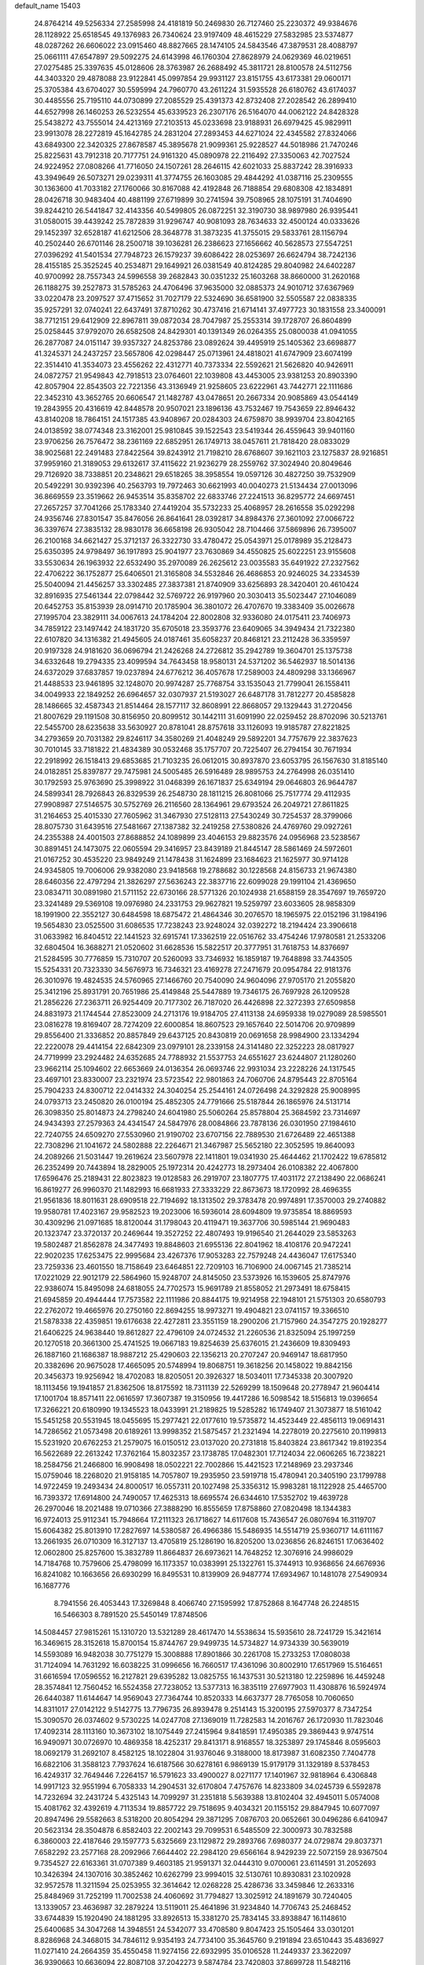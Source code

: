 default_name                                                                    
15403
  24.8764214  49.5256334  27.2585998  24.4181819  50.2469830  26.7127460
  25.2230372  49.9384676  28.1128922  25.6518545  49.1376983  26.7340624
  23.9197409  48.4615229  27.5832985  23.5374877  48.0287262  26.6606022
  23.0915460  48.8827665  28.1474105  24.5843546  47.3879531  28.4088797
  25.0661111  47.6547897  29.5092275  24.6143998  46.1760304  27.8628979
  24.0629369  46.0219651  27.0275485  25.3397635  45.0128606  28.3763987
  26.2688492  45.3811721  28.8100578  24.5112756  44.3403320  29.4878088
  23.9122841  45.0997854  29.9931127  23.8151755  43.6173381  29.0600171
  25.3705384  43.6704027  30.5595994  24.7960770  43.2611224  31.5935528
  26.6180762  43.6174037  30.4485556  25.7195110  44.0730899  27.2085529
  25.4391373  42.8732408  27.2028542  26.2899410  44.6527998  26.1460253
  26.5232554  45.6339523  26.2307176  26.5164070  44.0062122  24.8428328
  25.5438272  43.7555014  24.4213169  27.2103513  45.0233698  23.9188931
  26.6979425  45.9829911  23.9913078  28.2272819  45.1642785  24.2831204
  27.2893453  44.6271024  22.4345582  27.8324066  43.6849300  22.3420325
  27.8678587  45.3895678  21.9099361  25.9228527  44.5018986  21.7470246
  25.8225631  43.7912318  20.7177751  24.9161320  45.0890978  22.2116492
  27.3350063  42.7027524  24.9224952  27.0808266  41.7716050  24.1507261
  28.2646115  42.6021033  25.8837242  28.3916933  43.3949649  26.5073271
  29.0239311  41.3774755  26.1603085  29.4844292  41.0387116  25.2309555
  30.1363600  41.7033182  27.1760066  30.8167088  42.4192848  26.7188854
  29.6808308  42.1834891  28.0426718  30.9483404  40.4881199  27.6719899
  30.2741594  39.7508965  28.1075191  31.7404690  39.8244210  26.5441847
  32.4143356  40.5499805  26.0872251  32.3190730  38.9897980  26.9395441
  31.0580015  39.4439242  25.7872839  31.9296747  40.9081093  28.7634633
  32.4500124  40.0333626  29.1452397  32.6528187  41.6212506  28.3648778
  31.3873235  41.3755015  29.5833761  28.1156794  40.2502440  26.6701146
  28.2500718  39.1036281  26.2386623  27.1656662  40.5628573  27.5547251
  27.0396292  41.5401534  27.7948723  26.1579237  39.6086422  28.0253697
  26.6624794  38.7242136  28.4155185  25.3525245  40.2534871  29.1649921
  26.0381549  40.8124285  29.8040982  24.6402287  40.9700992  28.7557343
  24.5996558  39.2682843  30.0351232  25.1603268  38.8660000  31.2620168
  26.1188275  39.2527873  31.5785263  24.4706496  37.9635000  32.0885373
  24.9010712  37.6367969  33.0220478  23.2097527  37.4715652  31.7027179
  22.5324690  36.6581900  32.5505587  22.0838335  35.9257291  32.0740241
  22.6437491  37.8710262  30.4737416  21.6714141  37.4977723  30.1831558
  23.3400091  38.7712151  29.6412909  22.8967811  39.0872034  28.7047987
  25.2553314  39.1728707  26.8604899  25.0258445  37.9792070  26.6582508
  24.8429301  40.1391349  26.0264355  25.0800038  41.0941055  26.2877087
  24.0151147  39.9357327  24.8253786  23.0892624  39.4495919  25.1405362
  23.6698877  41.3245371  24.2437257  23.5657806  42.0298447  25.0713961
  24.4818021  41.6747909  23.6074199  22.3514410  41.3534073  23.4556262
  22.4312771  40.7373334  22.5592621  21.5626820  40.9426911  24.0872757
  21.9549843  42.7918513  23.0764601  22.1039808  43.4453005  23.9381253
  20.8903390  42.8057904  22.8543503  22.7221356  43.3136949  21.9258605
  23.6222961  43.7442771  22.1111686  22.3452310  43.3652765  20.6606547
  21.1482787  43.0478651  20.2667334  20.9085869  43.0544149  19.2843955
  20.4316619  42.8448578  20.9507021  23.1896136  43.7532467  19.7543659
  22.8946432  43.8140208  18.7864151  24.1517385  43.9408967  20.0284303
  24.6759870  38.9939704  23.8042165  24.0138592  38.0774348  23.3162001
  25.9810845  39.1522543  23.5419344  26.4559643  39.9401160  23.9706256
  26.7576472  38.2361169  22.6852951  26.1749713  38.0457611  21.7818420
  28.0833029  38.9025681  22.2491483  27.8422564  39.8243912  21.7198210
  28.6768607  39.1621103  23.1275837  28.9216851  37.9959160  21.3189053
  29.6132617  37.4115622  21.9236279  28.2559762  37.3024940  20.8049646
  29.7126920  38.7338851  20.2348621  29.6518265  38.3958554  19.0597126
  30.4827250  39.7532909  20.5492291  30.9392396  40.2563793  19.7972463
  30.6621993  40.0040273  21.5134434  27.0013096  36.8669559  23.3519662
  26.9453514  35.8358702  22.6833746  27.2241513  36.8295772  24.6697451
  27.2657257  37.7041266  25.1783340  27.4419204  35.5732233  25.4068957
  28.2616558  35.0292298  24.9356746  27.8301547  35.8476056  26.8641641
  28.0392817  34.8984376  27.3601092  27.0066722  36.3397674  27.3835132
  28.9830178  36.6658198  26.9305042  28.7104466  37.5869896  26.7395007
  26.2100168  34.6621427  25.3712137  26.3322730  33.4780472  25.0543971
  25.0178989  35.2128473  25.6350395  24.9798497  36.1917893  25.9041977
  23.7630869  34.4550825  25.6022251  23.9155608  33.5530634  26.1963932
  22.6532490  35.2970089  26.2625612  23.0035583  35.6491922  27.2327562
  22.4706222  36.1752877  25.6406501  21.3165808  34.5532846  26.4686853
  20.9246025  34.2334539  25.5040094  21.4456257  33.3302485  27.3837381
  21.8740909  33.6256893  28.3420401  20.4610424  32.8916935  27.5461344
  22.0798442  32.5769722  26.9197960  20.3030413  35.5023447  27.1046089
  20.6452753  35.8153939  28.0914710  20.1785904  36.3801072  26.4707670
  19.3383409  35.0026678  27.1995704  23.3829111  34.0067613  24.1784204
  22.8002808  32.9336080  24.0175411  23.7406973  34.7859122  23.1497442
  24.1831720  35.6705018  23.3593776  23.6409065  34.3949434  21.7322380
  22.6107820  34.1316382  21.4945605  24.0187461  35.6058237  20.8468121
  23.2112428  36.3359597  20.9197328  24.9181620  36.0696794  21.2426268
  24.2726812  35.2942789  19.3604701  25.1375738  34.6332648  19.2794335
  23.4099594  34.7643458  18.9580131  24.5371202  36.5462937  18.5014136
  24.6372029  37.6837857  19.0237894  24.6776212  36.4057678  17.2589003
  24.4809298  33.1366967  21.4488533  23.9461895  32.1248070  20.9974287
  25.7768754  33.1535043  21.7799041  26.1558411  34.0049933  22.1849252
  26.6964657  32.0307937  21.5193027  26.6487178  31.7812277  20.4585828
  28.1486665  32.4587343  21.8514464  28.1577117  32.8608991  22.8668057
  29.1329443  31.2720456  21.8007629  29.1191508  30.8156950  20.8099512
  30.1442111  31.6091990  22.0259452  28.8702096  30.5213761  22.5455700
  28.6235638  33.5630927  20.8781041  28.8757618  33.1126093  19.9185787
  27.8221825  34.2793659  20.7031382  29.8246117  34.3580269  21.4048249
  29.5892201  34.7757679  22.3837623  30.7010145  33.7181822  21.4834389
  30.0532468  35.1757707  20.7225407  26.2794154  30.7671934  22.2918992
  26.1518413  29.6853685  21.7103235  26.0612015  30.8937870  23.6053795
  26.1567630  31.8185140  24.0182851  25.8397877  29.7475981  24.5005485
  26.5916489  28.9895753  24.2764998  26.0351410  30.1792593  25.9763690
  25.3998922  31.0468399  26.1671837  25.6349194  29.0646803  26.9644787
  24.5899341  28.7926843  26.8329539  26.2548730  28.1811215  26.8081066
  25.7517774  29.4112935  27.9908987  27.5146575  30.5752769  26.2116560
  28.1364961  29.6793524  26.2049721  27.8611825  31.2164653  25.4015330
  27.7605962  31.3467930  27.5128113  27.5430249  30.7254537  28.3799066
  28.8075730  31.6439516  27.5481667  27.1387382  32.2419258  27.5380826
  24.4769760  29.0927261  24.2355388  24.4001503  27.8688852  24.1089899
  23.4046153  29.8823576  24.0956968  23.5238567  30.8891451  24.1473075
  22.0605594  29.3416957  23.8439189  21.8445147  28.5861469  24.5972601
  21.0167252  30.4535220  23.9849249  21.1478438  31.1624899  23.1684623
  21.1625977  30.9714128  24.9345805  19.7006006  29.9382080  23.9418568
  19.2788682  30.1228568  24.8156733  21.9674380  28.6460356  22.4797294
  21.3826297  27.5636243  22.3837716  22.6099028  29.1991104  21.4369650
  23.0834711  30.0891980  21.5711152  22.6730166  28.5771326  20.1024938
  21.6588159  28.3547697  19.7659720  23.3241489  29.5369108  19.0976980
  24.2331753  29.9627821  19.5259797  23.6033605  28.9858309  18.1991900
  22.3552127  30.6484598  18.6875472  21.4864346  30.2076570  18.1965975
  22.0152196  31.1984196  19.5654830  23.0525500  31.6086535  17.7238243
  23.9248024  32.0392272  18.2194424  23.3906618  31.0633982  16.8404512
  22.1441523  32.6915741  17.3362519  22.0516762  33.4754246  17.9780581
  21.2533206  32.6804504  16.3688271  21.0520602  31.6628536  15.5822517
  20.3777951  31.7618753  14.8376697  21.5284595  30.7776859  15.7310707
  20.5260093  33.7346932  16.1859187  19.7648898  33.7443505  15.5254331
  20.7323330  34.5676973  16.7346321  23.4169278  27.2471679  20.0954784
  22.9181376  26.3010976  19.4824535  24.5760965  27.1466760  20.7540090
  24.9604096  27.9705170  21.2055820  25.3412196  25.8931791  20.7651986
  25.4149848  25.5447889  19.7346175  26.7697928  26.1209528  21.2856226
  27.2363711  26.9254409  20.7177302  26.7187020  26.4426898  22.3272393
  27.6509858  24.8831973  21.1744544  27.8523009  24.2713176  19.9184705
  27.4113138  24.6959338  19.0279089  28.5985501  23.0816278  19.8169407
  28.7274209  22.6000854  18.8607523  29.1657640  22.5014706  20.9709899
  29.8556400  21.3336852  20.8857849  29.6437125  20.8430819  20.0691658
  28.9984900  23.1334294  22.2220078  29.4414154  22.6842309  23.0979101
  28.2339158  24.3141480  22.3252223  28.0817927  24.7719999  23.2924482
  24.6352685  24.7788932  21.5537753  24.6551627  23.6244807  21.1280260
  23.9662114  25.1094602  22.6653669  24.0136354  26.0693746  22.9931034
  23.2228226  24.1317545  23.4697101  23.8330007  23.2321974  23.5723542
  22.9801863  24.7060706  24.8795443  22.8705164  25.7904233  24.8300712
  22.0414332  24.3040254  25.2544161  24.0726498  24.3292828  25.9008995
  24.0793713  23.2450820  26.0100194  25.4852305  24.7791666  25.5187844
  26.1865976  24.5131714  26.3098350  25.8014873  24.2798240  24.6041980
  25.5060264  25.8578804  25.3684592  23.7314697  24.9434393  27.2579363
  24.4341547  24.5847976  28.0084866  23.7878136  26.0301950  27.1984610
  22.7240755  24.6509270  27.5530960  21.9190702  23.6707156  22.7889530
  21.6726489  22.4651388  22.7308296  21.1041672  24.5802888  22.2264671
  21.3467987  25.5652180  22.3052595  19.8640093  24.2089266  21.5031447
  19.2619624  23.5607978  22.1411801  19.0341930  25.4644462  21.1702422
  19.6785812  26.2352499  20.7443894  18.2829005  25.1972314  20.4242773
  18.2973404  26.0108382  22.4067800  17.6596476  25.2189431  22.8023823
  19.0128583  26.2919707  23.1807775  17.4031172  27.2138490  22.0686241
  16.8619277  26.9960370  21.1482993  16.6681933  27.3333229  22.8673673
  18.1720992  28.4696355  21.9561836  18.8011631  28.6909518  22.7194692
  18.1313502  29.3783478  20.9974891  17.3570003  29.2740882  19.9580781
  17.4023167  29.9582523  19.2023006  16.5936014  28.6094809  19.9735854
  18.8869593  30.4309296  21.0971685  18.8120044  31.1798043  20.4119471
  19.3637706  30.5985144  21.9690483  20.1323747  23.3720137  20.2469644
  19.3527252  22.4807493  19.9196540  21.2644029  23.5853263  19.5802487
  21.8562878  24.3477493  19.8848603  21.6955136  22.8041962  18.4108176
  20.9472241  22.9020235  17.6253475  22.9995684  23.4267376  17.9053283
  22.7579248  24.4436047  17.6175340  23.7259336  23.4601550  18.7158649
  23.6464851  22.7209103  16.7106900  24.0067145  21.7385214  17.0221029
  22.9012179  22.5864960  15.9248707  24.8145050  23.5373926  16.1539605
  25.8747976  22.9386074  15.8495098  24.6818055  24.7702573  15.9691789
  21.8558052  21.2973491  18.6758415  21.6945859  20.4944444  17.7573582
  22.1111986  20.8844175  19.9214958  22.1948101  21.5751303  20.6580793
  22.2762072  19.4665976  20.2750160  22.8694255  18.9973271  19.4904821
  23.0741157  19.3366510  21.5878338  22.4359851  19.6176638  22.4272811
  23.3551159  18.2900206  21.7157960  24.3547275  20.1928277  21.6406225
  24.9638440  19.8612827  22.4796109  24.0724532  21.2260536  21.8325094
  25.1997259  20.1270518  20.3661300  25.4741525  19.0667183  19.8254639
  25.6376015  21.2436609  19.8309493  26.1887160  21.1686387  18.9887212
  25.4290603  22.1356213  20.2707247  20.9469147  18.6817950  20.3382696
  20.9675028  17.4665095  20.5748994  19.8068751  19.3618256  20.1458022
  19.8842156  20.3456373  19.9256942  18.4702083  18.8205051  20.3926327
  18.5034011  17.7345338  20.3007920  18.1113456  19.1941857  21.8362506
  18.8175592  18.7311139  22.5269299  18.1509648  20.2778947  21.9604414
  17.1001704  18.8571411  22.0616597  17.3607387  19.3150956  19.4417286
  16.5098542  18.5156813  19.0396654  17.3266221  20.6180990  19.1345523
  18.0433991  21.2189825  19.5285282  16.1749407  21.3073877  18.5161042
  15.5451258  20.5531945  18.0455695  15.2977421  22.0177610  19.5735872
  14.4523449  22.4856113  19.0691431  14.7286562  21.0573498  20.6189261
  13.9998352  21.5875457  21.2321494  14.2278019  20.2275610  20.1199813
  15.5231920  20.6762253  21.2579075  16.0150512  23.0137020  20.2731818
  15.8403824  23.8617342  19.8192354  16.5622689  22.2613242  17.3762164
  15.8032357  23.1738785  17.0482301  17.7124034  22.0606265  16.7238221
  18.2584756  21.2466800  16.9908498  18.0502221  22.7002866  15.4421523
  17.2148969  23.2937346  15.0759046  18.2268020  21.9158185  14.7057807
  19.2935950  23.5919718  15.4780941  20.3405190  23.1799788  14.9722459
  19.2493434  24.8000517  16.0557311  20.1027498  25.3356312  15.9983281
  18.1122928  25.4465700  16.7393372  17.6914800  24.7490057  17.4625313
  18.6695574  26.6344610  17.5352702  19.4639728  26.2970046  18.2021488
  19.0710366  27.3888290  16.8555659  17.8758860  27.0820498  18.1344383
  16.9724013  25.9112341  15.7948664  17.2111323  26.1718627  14.6117608
  15.7436547  26.0807694  16.3119707  15.6064382  25.8013910  17.2827697
  14.5380587  26.4966386  15.5486935  14.5514719  25.9360717  14.6111167
  13.2661935  26.0710309  16.3127137  13.4705819  25.1286190  16.8205200
  13.0236856  26.8246151  17.0636402  12.0602800  25.8257600  15.3832789
  11.8664837  26.6973621  14.7648252  12.3076916  24.9986029  14.7184768
  10.7579606  25.4798099  16.1173357  10.0383991  25.1322761  15.3744913
  10.9368656  24.6676936  16.8241082  10.1663656  26.6930299  16.8495531
  10.8139909  26.9487774  17.6934967  10.1481078  27.5490934  16.1687776
   8.7941556  26.4053443  17.3269848   8.4066740  27.1595992  17.8752868
   8.1647748  26.2248515  16.5466303   8.7891520  25.5450149  17.8748506
  14.5084457  27.9815261  15.1310720  13.5321289  28.4617470  14.5538634
  15.5935610  28.7241729  15.3421614  16.3469615  28.3152618  15.8700154
  15.8744767  29.9499735  14.5734827  14.9734339  30.5639019  14.5593089
  16.9482038  30.7751279  15.3008888  17.8901866  30.2261708  15.2733253
  17.0808038  31.7124094  14.7631292  16.6038225  31.0996656  16.7660517
  17.4361096  30.8002910  17.6517969  15.5164651  31.6616594  17.0596552
  16.2127821  29.6395282  13.0825755  16.1437531  30.5213180  12.2259896
  16.4459248  28.3574841  12.7560452  16.5524358  27.7238052  13.5377313
  16.3835119  27.6977903  11.4308876  16.5924974  26.6440387  11.6144647
  14.9569043  27.7364744  10.8520333  14.6637377  28.7765058  10.7060650
  14.8311017  27.0142122   9.5142775  13.7796735  26.8939478   9.2514143
  15.3200195  27.5970377   8.7347254  15.3090570  26.0374602   9.5730225
  14.0247708  27.1369019  11.7282583  14.2016767  26.1720930  11.7823046
  17.4092314  28.1113160  10.3673102  18.1075449  27.2415964   9.8418591
  17.4950385  29.3869443   9.9747514  16.9490971  30.0726970  10.4869358
  18.4252317  29.8413171   8.9168557  18.3253897  29.1745846   8.0595603
  18.0692179  31.2692107   8.4582125  18.1022804  31.9376046   9.3188000
  18.8173987  31.6082350   7.7404778  16.6822106  31.3588123   7.7937624
  16.6187566  30.6278161   6.9869139  15.9179179  31.1329189   8.5378453
  16.4249317  32.7649446   7.2264157  16.5791623  33.4900027   8.0271177
  17.1401967  32.9818964   6.4306848  14.9917123  32.9551994   6.7058333
  14.2904531  32.6170804   7.4757676  14.8233809  34.0245739   6.5592878
  14.7232694  32.2431724   5.4325143  14.7099297  31.2351818   5.5639388
  13.8102404  32.4945011   5.0574008  15.4081762  32.4392619   4.7113534
  19.8857722  29.7518695   9.4034321  20.1155152  29.8847945  10.6077097
  20.8947496  29.5582663   8.5318200  20.8054294  29.3871295   7.0876703
  20.0652661  30.0496286   6.6410947  20.5623134  28.3504878   6.8582403
  22.2002143  29.7099531   6.5485509  22.3000973  30.7832588   6.3860003
  22.4187646  29.1597773   5.6325669  23.1129872  29.2893766   7.6980377
  24.0729874  29.8037371   7.6582292  23.2577168  28.2092966   7.6644402
  22.2984120  29.6566164   8.9429239  22.5072159  28.9367504   9.7354527
  22.6163361  31.0707389   9.4603185  21.9591371  32.0444310   9.0700061
  23.6114591  31.2052693  10.3426394  24.1307016  30.3852462  10.6262799
  23.9994015  32.5130761  10.8930831  23.1020928  32.9572578  11.3211594
  25.0253955  32.3614642  12.0268228  25.4286736  33.3459846  12.2633316
  25.8484969  31.7252199  11.7002538  24.4060692  31.7794827  13.3025912
  24.1891679  30.7240405  13.1339057  23.4636987  32.2879224  13.5119011
  25.4641896  31.9234840  14.7706743  25.2468452  33.6744839  15.1920490
  24.1881295  33.8926513  15.3381270  25.7834145  33.8938847  16.1148610
  25.6400685  34.3047268  14.3948551  24.5342077  33.4708580   9.8047423
  25.1505464  33.0301201   8.8286968  24.3468015  34.7846112   9.9354193
  24.7734100  35.3645760   9.2191894  23.6510443  35.4836927  11.0271410
  24.2664359  35.4550458  11.9274156  22.6932995  35.0106528  11.2449337
  23.3622097  36.9390663  10.6636094  22.8087108  37.2042273   9.5874784
  23.7420803  37.8699728  11.5482116  24.1513384  37.5449417  12.4175717
  23.8643778  39.3091735  11.2491551  22.9914912  39.6445707  10.6873981
  23.9577040  40.1154566  12.5596401  24.8957110  39.8597625  13.0565991
  23.9887050  41.1752135  12.3050325  22.8001644  39.9185058  13.5521815
  22.8696145  38.9329809  14.0067624  21.8513456  39.9881076  13.0212940
  22.8286903  40.9879626  14.6582949  22.5766369  41.9502359  14.2087724
  22.0626996  40.7694260  15.4024444  24.1530353  41.1125274  15.3010803
  24.7733464  41.8046339  14.8959724  24.6677847  40.3752674  16.2669418
  24.0302786  39.3676990  16.7857024  24.4483525  38.7813098  17.5005916
  23.0822473  39.1657267  16.4892241  25.8511452  40.6542508  16.7294624
  26.2110301  40.1301338  17.5213099  26.3199022  41.5124142  16.4589090
  25.1044582  39.6009406  10.3872084  25.8947459  38.7039006  10.0856843
  25.3161043  40.8728897  10.0498518  24.5817268  41.5437967  10.2521805
  26.5155321  41.3643840   9.3500106  26.5979866  40.8662292   8.3832392
  26.3714810  42.8645445   9.1128982  27.2524867  43.2395521   8.5919259
  26.2940180  43.3751265  10.0743595  25.2144175  43.1391554   8.3472855
  25.1301862  44.1107619   8.3475026  27.8326731  41.1380641  10.1059978
  28.8831584  41.0235477   9.4703472  27.7923434  41.0558411  11.4428681
  26.9014870  41.1855833  11.8996331  28.9478907  40.7175824  12.2836851
  29.7548416  41.4234247  12.0843852  28.6672702  40.8144353  13.3327634
  29.4822355  39.2949791  12.0554943  28.9932453  38.5551563  11.1931955
  30.4999494  38.8940921  12.8212320  30.8692301  39.5390719  13.5098742
  31.1472542  37.5867049  12.6641865  30.4739433  36.9117167  12.1336694
  32.3893276  37.7805021  11.7889869  32.8455739  36.8116157  11.5902882
  32.1046434  38.2322704  10.8386703  33.1113663  38.4248341  12.2931346
  31.5063154  36.8650759  13.9739305  31.4793470  35.6378879  13.9949433
  31.8389483  37.5715940  15.0582189  31.8506909  38.5795204  14.9824215
  32.4308035  36.9760534  16.2729272  33.3651746  36.4943239  15.9870501
  32.7810450  38.0582015  17.3125907  31.8714250  38.5586379  17.6367333
  33.4801549  37.4842854  18.5397183  33.6694830  38.2854333  19.2499924
  32.8421461  36.7510270  19.0295554  34.4213374  37.0121833  18.2551756
  33.6555090  39.0171284  16.7445757  34.1240727  39.4668814  17.4860472
  31.5551042  35.8848585  16.9009288  32.0676626  34.8128373  17.2202331
  30.2372209  36.0881555  17.0214709  29.8499588  36.9754679  16.7323330
  29.3306802  35.0683797  17.5797826  29.7437313  34.7521700  18.5346026
  27.9317653  35.6465504  17.8545905  27.3006014  34.8511265  18.2530582
  28.0066396  36.4292097  18.6093189  27.3171227  36.1839475  16.6948548
  26.3531809  36.2754489  16.8819145  29.2558334  33.8113717  16.7009799
  29.3097372  32.6910364  17.2120322  29.2332673  33.9803841  15.3735587
  29.2078919  34.9330992  15.0338661  29.2749823  32.8881030  14.3877731
  28.5387796  32.1359633  14.6784739  28.8434776  33.4746095  13.0293882
  27.8345900  33.8711845  13.1546289  29.4862470  34.3169331  12.7716012
  28.7993932  32.4754050  11.8593200  28.5727044  31.4780405  12.2385660
  27.9981558  32.7656847  11.1784347  30.1074647  32.4367607  11.0605159
  30.9320757  32.2688307  11.7505944  30.0668077  31.6007127  10.3596415
  30.3229031  33.6862795  10.3049550  29.4981309  34.2090825  10.0313780
  31.4736822  34.1656366   9.8741778  32.5961062  33.5447326  10.0729617
  33.4541933  33.8621077   9.6365337  32.5961154  32.6389744  10.5330556
  31.5204233  35.2929157   9.2322921  32.4281459  35.6848858   8.9844550
  30.6851140  35.8443629   9.0728420  30.6322917  32.1652173  14.3718873
  30.6556041  30.9381570  14.3328413  31.7529407  32.8896567  14.4798024
  31.6408422  33.8984859  14.4793222  33.1252149  32.3454806  14.5905540
  33.3041426  31.6492290  13.7689005  34.1426181  33.5009609  14.4986116
  33.8384478  34.3069745  15.1674134  35.1195487  33.1415355  14.8274629
  34.2977932  34.0465279  13.0696357  33.3194148  34.2791513  12.6514020
  34.7642019  33.2754019  12.4543263  35.1607310  35.3175805  13.0392557
  34.5980192  36.1516247  13.4609664  36.0590052  35.1597610  13.6337307
  35.5829947  35.6349722  11.6029246  36.1645107  34.7858907  11.2381145
  34.6986207  35.7312176  10.9691044  36.4102511  36.8609603  11.5114043
  36.9190230  36.9019935  10.6299920  35.8644274  37.7143437  11.5600199
  37.1212303  36.8985654  12.2378978  33.3350040  31.5513779  15.8860537
  33.9503188  30.4801606  15.8683142  32.7880279  32.0343765  17.0028666
  32.3620958  32.9549871  16.9733642  32.7707778  31.3081320  18.2697408
  33.7932541  31.0236385  18.5186764  32.2560842  32.2409405  19.3723597
  32.2734070  31.7210506  20.3312434  32.8941789  33.1235760  19.4397866
  31.2353804  32.5557016  19.1545881  31.9407499  30.0151380  18.1654174
  32.4197980  28.9535671  18.5644032  30.7478229  30.0682089  17.5582370
  30.3792308  30.9745343  17.2852656  29.9117138  28.8851069  17.3265558
  29.7742177  28.3919363  18.2887088  28.5306672  29.3416209  16.8202847
  28.1070855  30.0419207  17.5424332  28.6633324  29.8742680  15.8779349
  27.5247672  28.1965437  16.5923906  27.9277879  27.4977454  15.8613387
  27.1928612  27.4341006  17.8752161  28.0838958  26.9345122  18.2517826
  26.8115130  28.1248373  18.6280231  26.4372349  26.6770787  17.6627662
  26.2207862  28.7660772  16.0430708  25.8300804  29.5308260  16.7145880
  26.4019421  29.2034707  15.0622477  25.4791027  27.9764872  15.9410257
  30.5785073  27.8586326  16.3896335  30.5765054  26.6695172  16.6990900
  31.2139723  28.2935787  15.2956613  31.1265962  29.2762134  15.0490942
  32.0018289  27.4227016  14.4043526  31.3428627  26.6608229  13.9873551
  32.5718171  28.2569292  13.2407247  31.7389992  28.7892242  12.7792449
  33.2681940  29.0019570  13.6253090  33.2558346  27.4346922  12.1322978
  32.6103117  26.5961679  11.8644733  33.3392722  28.0713664  11.2519872
  34.6675698  26.9223350  12.4533948  34.9158148  25.7057639  12.2876426
  35.5838261  27.7131363  12.7864394  33.1258494  26.7070646  15.1656564
  33.3340233  25.5045509  14.9930045  33.8128944  27.4342113  16.0491230
  33.5760071  28.4165421  16.1316446  34.8663380  26.8901912  16.9143391
  35.6004006  26.3801547  16.2916472  35.5864931  28.0299062  17.6533165
  34.8751128  28.5471388  18.2932280  36.7415261  27.5361446  18.5179010
  37.2001758  28.3909594  19.0109265  36.3799363  26.8562931  19.2886459
  37.4818835  27.0270106  17.9000002  36.1266868  28.9628080  16.7346574
  35.3778638  29.4589096  16.3548799  34.2999361  25.8536733  17.8963060
  34.8182676  24.7392233  17.9788244  33.1934701  26.1553279  18.5895674
  32.7896203  27.0813411  18.4752762  32.5212759  25.2098964  19.4961559
  33.2350295  24.8880341  20.2540152  31.3333647  25.9002406  20.1941665
  30.7094920  26.3697829  19.4327756  30.7277590  25.1389022  20.6870867
  31.7265329  26.9549328  21.2473057  32.4439524  27.6547376  20.8230409
  30.4860844  27.7376291  21.6797846  30.7630432  28.4946916  22.4131186
  30.0496656  28.2379801  20.8153633  29.7480977  27.0627303  22.1132595
  32.3486660  26.3206174  22.4956854  31.6715720  25.5741509  22.9120885
  33.2958450  25.8464875  22.2440265  32.5386135  27.0906176  23.2431512
  32.0648424  23.9339644  18.7676103  32.3089238  22.8365725  19.2649871
  31.5325781  24.0585126  17.5429375  31.3669989  25.0086934  17.2172242
  31.1134508  22.9517803  16.6538971  30.3583276  22.3587280  17.1735067
  30.4859428  23.5550107  15.3816393  31.0922439  24.3913282  15.0407945
  30.4786552  22.8143077  14.5809693  29.0418654  24.0273142  15.5873792
  28.4083133  23.1567391  15.7412685  28.9668243  24.6768937  16.4591267
  28.5877924  24.7884411  14.3383732  29.1940971  25.6918006  14.2489313
  28.7542001  24.1652287  13.4573817  27.1666331  25.1578705  14.3981108
  26.5748137  24.6784000  15.0772629  26.5633323  26.0419568  13.6281266
  27.1666676  26.7066777  12.6892374  26.6213705  27.3434117  12.1297161
  28.1435653  26.5177223  12.4777689  25.3032611  26.2893838  13.7815040
  24.8612578  26.9879530  13.2044755  24.8269770  25.8115941  14.5461098
  32.2138807  21.9434954  16.2790229  31.8917156  20.9426460  15.6303384
  33.4767956  22.1717710  16.6666798  33.6353303  23.0390085  17.1645192
  34.6113579  21.2316133  16.5220653  34.2160873  20.2448951  16.2775302
  35.5186421  21.6481714  15.3476421  36.3566301  20.9525524  15.2788275
  34.9381960  21.5568090  14.4319501  36.0613301  23.0836907  15.4285267
  35.2232225  23.7714251  15.5212843  36.7080551  23.1951541  16.2979053
  36.8474276  23.4597723  14.1691978  36.3114036  23.0916911  13.2923689
  37.8298231  22.9851427  14.1841329  36.9635872  24.9212783  14.0471386
  36.2427042  25.3789329  13.4957084  37.9193673  25.7061398  14.5026933
  38.9488401  25.2705018  15.1667661  39.6899947  25.9250648  15.3833327
  39.0549576  24.2826813  15.3824777  37.8390332  26.9892729  14.3106374
  38.5884235  27.5890903  14.6225787  37.0206741  27.3723164  13.8432721
  35.3996059  21.0062632  17.8138293  35.7314703  19.8584421  18.1116101
  35.6499688  22.0507082  18.6063015  35.3709295  22.9757723  18.2995064
  36.3585990  21.9259089  19.8917207  37.2341275  21.2917169  19.7414306
  36.8682118  23.2923968  20.3995033  36.0158911  23.9524111  20.5678732
  37.6473861  23.1522455  21.7134179  37.0208461  22.7164235  22.4897652
  38.5148706  22.5088279  21.5662728  37.9884852  24.1319774  22.0500123
  37.8160498  23.9571967  19.3905489  37.3023483  24.1658321  18.4550816
  38.1862520  24.9002356  19.7939026  38.6629058  23.3010032  19.1897486
  35.4818848  21.2284296  20.9380617  35.9505556  20.3021912  21.5919766
  34.2005657  21.5982025  21.0570278  33.8261362  22.2961640  20.4259825
  33.2652657  20.9884683  22.0131503  33.6700603  21.0719974  23.0213327
  32.3172845  21.5244564  21.9738429  32.9915204  19.5107214  21.7185424
  33.0225331  18.6872809  22.6325861  32.8477774  19.1654884  20.4316404
  32.7831947  19.9166406  19.7621510  32.7844417  17.7839997  19.9251951
  31.8704344  17.3084062  20.2851154  32.7402622  17.8259158  18.3824588
  31.7800661  18.2359694  18.0661423  33.5210402  18.4932581  18.0189987
  32.9344188  16.4502675  17.7339898  33.8266555  16.2875896  16.8675034
  32.2516995  15.4808173  18.1201985  33.9748230  16.9356539  20.4156211
  33.7799505  15.8269903  20.9169639  35.1960066  17.4755461  20.3219077
  35.2800005  18.4040214  19.9287195  36.4104227  16.8285062  20.8239195
  36.4783160  15.8159576  20.4258274  37.2778328  17.3921074  20.4816453
  36.4623350  16.7528000  22.3524517  36.7328790  15.6890791  22.9042626
  36.1460310  17.8431120  23.0596928  35.9173914  18.6923180  22.5499996
  36.1875982  17.9010110  24.5332919  37.1952237  17.6344263  24.8507759
  35.9018011  19.3320389  25.0411772  35.0311698  19.7278958  24.5186210
  35.6293057  19.4093032  26.5512864  35.5064022  20.4509254  26.8468739
  34.7122550  18.8765508  26.7994280  36.4600888  18.9762120  27.1089858
  37.1078028  20.2406569  24.7641393  36.8679478  21.2672589  25.0390009
  37.9718740  19.9091184  25.3410009  37.3664360  20.2202559  23.7071526
  35.2534585  16.8678721  25.1689040  35.7027982  16.1067862  26.0264959
  33.9930062  16.7709814  24.7234257  33.6828174  17.4040986  23.9895306
  33.0349449  15.7993833  25.2798375  33.0902493  15.8844114  26.3656952
  31.5897934  16.1644194  24.8754469  30.8976482  15.5863349  25.4891573
  31.4289037  17.2159912  25.1173668  31.2236569  15.9611322  23.3937026
  30.2928531  16.4906020  23.1901358  31.9922737  16.4082815  22.7700944
  31.0208394  14.5050638  22.9814104  30.2574263  13.7528769  23.5830373
  31.6915336  14.0724370  21.9392422  31.6020513  13.1063620  21.6516834
  32.3589045  14.6831998  21.4733942  33.3827096  14.3311791  24.9671184
  32.8332924  13.4398366  25.6090405  34.2845395  14.0759193  24.0066303
  34.6741017  14.8728976  23.5172620  34.7992638  12.7447375  23.6431697
  34.0647740  11.9847233  23.9194019  34.9742399  12.7079500  22.1153333
  33.9822544  12.7388585  21.6724536  35.5177859  13.5961373  21.7903963
  35.7076896  11.4706077  21.5787920  36.7685369  11.5686634  21.8044461
  35.3260179  10.5803923  22.0790640  35.5350512  11.2849344  20.0617096
  34.4993343  11.0161282  19.8510345  36.1563444  10.4444792  19.7499744
  35.9325557  12.4744755  19.2786005  36.9056636  12.5296770  19.0078139
  35.1349354  13.4223330  18.8135848  33.8451370  13.3964018  18.9865530
  33.2721765  14.1754195  18.6748997  33.3984633  12.6506414  19.5051683
  35.6135954  14.4332153  18.1486445  34.9774827  15.1114966  17.7493826
  36.6141391  14.5579503  18.0049857  36.0801423  12.4035594  24.4047272
  36.1476620  11.3636764  25.0602601  37.0764327  13.2868538  24.3769555
  36.9630664  14.1076588  23.7916183  38.3636541  13.0975869  25.0547935
  38.8134862  12.1623265  24.7132998  39.3110160  14.2594081  24.6904356
  38.8589707  15.2060498  24.9849482  40.2356858  14.1403487  25.2557600
  39.6848715  14.3547873  23.2175503  39.2022954  13.6307390  22.3596747
  40.5770596  15.2540894  22.8828147  40.8536411  15.3133859  21.9096739
  41.0032339  15.8288129  23.6023038  38.1873828  12.9965630  26.5805472
  38.7923464  12.1328005  27.2157478  37.3093948  13.8341740  27.1447839
  36.8479077  14.5134110  26.5485913  37.0097098  13.9168735  28.5789211
  37.7611572  13.3381368  29.1151210  37.1673888  15.3768473  29.0401798
  36.3988929  15.9927991  28.5722676  37.0213008  15.4252689  30.1200608
  38.5321117  15.9471461  28.7229975  39.7067963  15.6082717  29.3514829
  39.7849669  14.9948738  30.1613343  40.7159352  16.2297546  28.7156341
  41.7599032  16.1540749  28.9964808  40.2528942  16.9566869  27.6778107
  38.8601192  16.7735377  27.6801224  38.1628678  17.1795338  26.9616280
  35.6505601  13.2854302  28.9539454  35.0967167  13.5694437  30.0173872
  35.1090567  12.3991890  28.1050714  35.6031509  12.2074287  27.2444200
  33.7956354  11.7526438  28.2901655  33.0118034  12.5048422  28.1857424
  33.6062811  10.6925872  27.1898765  33.7393726  11.1609395  26.2176572
  34.3775730   9.9274705  27.2961094  32.2299520  10.0109136  27.2238823
  31.4489662  10.7710909  27.1575691  32.1080255   9.4696829  28.1640680
  32.0901648   9.0326719  26.0566202  32.0780996   7.7968130  26.2816582
  32.0841084   9.4637790  24.8769352  33.6399979  11.0945586  29.6705378
  32.5873790  11.1902632  30.3003525  34.7077729  10.4688506  30.1732020
  35.5565680  10.4642418  29.6255840  34.7215844   9.7708972  31.4672584
  33.9097637   9.0432216  31.4735973  36.0412357   9.0047879  31.6588191
  35.9446769   8.3740612  32.5425693  36.3917118   8.1153731  30.4669600
  36.6428167   8.7153679  29.5920009  37.2541526   7.5034504  30.7239213
  35.5495722   7.4649758  30.2315666  37.1260499   9.8881949  31.8477589
  37.3454113   9.8299861  32.8020318  34.4946041  10.7201313  32.6486903
  33.8586845  10.3309251  33.6316361  34.9537986  11.9725117  32.5466158
  35.4153031  12.2404340  31.6863281  34.7211425  13.0202669  33.5370793
  34.8569048  12.6037718  34.5371617  35.7631432  14.1252473  33.3306014
  35.6104178  14.6218786  32.3719874  35.6751949  14.8634080  34.1288982
  36.7632932  13.6946921  33.3535626  33.2922825  13.5778107  33.4469276
  32.6588616  13.8109017  34.4726810  32.7454287  13.7404829  32.2371025
  33.3147981  13.5528377  31.4184860  31.3597908  14.1895245  32.0473716
  31.1802349  15.0576386  32.6832082  31.1530849  14.6255250  30.5887570
  31.4774173  13.8203930  29.9274222  30.0833047  14.7566225  30.4361791
  31.8229604  15.9246101  30.1446796  32.6065433  16.7175284  31.0149062
  32.8010283  16.4133863  32.0314977  33.1435431  17.9400938  30.5769270
  33.7335858  18.5421224  31.2556448  32.9011270  18.3884769  29.2692299
  33.3101472  19.3342525  28.9451928  32.1216994  17.6097817  28.3967556
  31.9259672  17.9555346  27.3926872  31.5892425  16.3825086  28.8331808
  30.9870260  15.7893462  28.1598650  30.3414756  13.1281745  32.5025231
  29.3918695  13.4672222  33.2108556  30.5836761  11.8411572  32.2256780
  31.3505337  11.6251935  31.5934700  29.8698545  10.7189600  32.8541074
  28.8048460  10.8142651  32.6378314  30.3777542   9.3975662  32.2367110
  30.1184119   9.3803860  31.1767470  31.4667474   9.3904884  32.3030090
  29.8767292   8.0933542  32.8943553  30.1056120   8.1040949  33.9600137
  30.4374336   7.2651553  32.4597499  28.3893727   7.7818122  32.7103617
  27.6326942   8.4935165  32.0563501  27.9175724   6.6993965  33.2937484
  26.9549172   6.4206223  33.1351696  28.5419943   6.0792440  33.7840879
  30.0373506  10.7569529  34.3848184  29.0479865  10.7130497  35.1129913
  31.2691621  10.9313229  34.8775229  32.0438969  10.9546698  34.2246610
  31.5966875  11.0341897  36.3070134  31.2067168  10.1561020  36.8233310
  32.6815181  11.0368355  36.4119773  31.0594181  12.2818544  37.0256264
  31.1410441  12.3536037  38.2519760  30.5051187  13.2564404  36.2995054
  30.6097195  13.2013961  35.2950286  29.7946612  14.4111024  36.8569618
  30.0217294  14.4825941  37.9207641  30.3110696  15.6947386  36.1863856
  31.4010708  15.6845077  36.1749768  29.9659654  15.7258787  35.1528485
  29.8399593  16.9599493  36.9156704  28.7512886  16.9584944  36.9528340
  30.1464251  17.8291036  36.3320368  30.4699598  17.1611820  38.6112632
  32.2196911  17.5177554  38.2776163  32.6998814  16.6514841  37.8222155
  32.2992459  18.3707704  37.6024333  32.7287182  17.7537549  39.2124135
  28.2721220  14.2445166  36.7372752  27.5445665  14.5028507  37.6960735
  27.7730052  13.7210711  35.6096173  28.4064890  13.5223099  34.8406751
  26.3535705  13.3891554  35.4407618  25.7776619  14.2847707  35.6765526
  26.0845925  13.0193870  33.9692284  26.3694739  13.8697081  33.3487015
  26.7224395  12.1751424  33.7008553  24.6208938  12.6417198  33.6503514
  24.3417659  11.7553847  34.2195374  23.6365245  13.7716529  33.9722019
  23.6200519  13.9608755  35.0441289  23.9220570  14.6803273  33.4428988
  22.6335145  13.4747810  33.6657662  24.4779434  12.3196276  32.1624248
  25.1629337  11.5153483  31.8916509  23.4615951  11.9812044  31.9556979
  24.6898053  13.2004340  31.5579068  25.8935959  12.2954652  36.4205963
  24.7959923  12.4029231  36.9610161  26.7361496  11.3000926  36.7330988
  27.6057267  11.2258159  36.2095931  26.4642684  10.3101919  37.7933747
  25.4691168   9.9020218  37.6392874  27.4898150   9.1639963  37.7334141
  27.3957576   8.5635930  38.6402826  28.4945087   9.5907213  37.7304468
  27.3571033   8.2104589  36.5316160  27.4885135   8.7557443  35.5981456
  28.1690561   7.4855996  36.6038164  26.0347175   7.4281836  36.4841154
  26.2389847   6.4544313  36.0342270  25.6745554   7.2465811  37.4965539
  25.0154472   8.0955691  35.6514500  25.2253500   8.2007877  34.6630961
  23.7920735   8.4651208  35.9735457  23.3129952   8.4396598  37.1841091
  22.3623841   8.7360045  37.3554141  23.8923589   8.1385935  37.9598450
  23.0040167   8.8802520  35.0349485  22.0228813   9.0081150  35.2545284
  23.3273367   8.8073863  34.0755524  26.4293723  10.9178232  39.2014460
  25.6433994  10.4501264  40.0247893  27.2101286  11.9716562  39.4672588
  27.8343843  12.2797931  38.7376047  27.2289731  12.6924717  40.7544382
  27.2791988  11.9549896  41.5586570  28.4959340  13.5712409  40.8042821
  29.3349575  13.0047965  40.3961568  28.3526657  14.4606615  40.1894406
  28.8540476  13.9983656  42.2358388  27.9706927  14.4163075  42.7187291
  29.1622510  13.1164473  42.7993400  29.9731194  15.0509358  42.3020943
  29.6017180  15.9927151  41.8930650  30.2123740  15.2144090  43.3540995
  31.2475934  14.6466598  41.5461854  31.4968553  13.6115243  41.7929858
  31.0558626  14.7022986  40.4709602  32.3808161  15.5277371  41.9089732
  33.2177400  15.3479432  41.3540417  32.1378632  16.5142687  41.8330279
  32.6347766  15.3993627  42.8836767  25.9509746  13.5188717  40.9635512
  25.3471190  13.4845816  42.0414895  25.5389856  14.2386522  39.9154965
  26.1377775  14.2300579  39.0969410  24.3600281  15.1153972  39.8870626
  24.2781335  15.6291363  40.8461536  24.5627981  16.1706365  38.7815346
  24.7074494  15.6457407  37.8357448  23.6543145  16.7689161  38.6955159
  25.7534488  17.1270452  39.0093620  26.6463122  16.5598342  39.2690281
  26.0462074  17.8991511  37.7229439  26.2911048  17.1977605  36.9271043
  25.1769511  18.4868317  37.4347232  26.8971722  18.5630072  37.8788894
  25.4727556  18.1351790  40.1251775  26.3154525  18.8189575  40.2245812
  24.5712913  18.7069288  39.9020177  25.3422901  17.6186917  41.0757132
  23.0342793  14.3546420  39.6819074  22.0032311  14.7976139  40.1789128
  23.0570708  13.2107290  38.9905684  23.9359882  12.9487328  38.5583728
  21.9452225  12.2560540  38.8139034  22.2839376  11.5652981  38.0407110
  21.7758003  11.4289637  40.1033047  22.7614575  11.2771315  40.5472819
  21.1730004  11.9909970  40.8184510  21.1627896  10.0401789  39.8973343
  20.8863962   9.6250589  38.7451416  20.9931325   9.3166551  40.9118866
  20.6424985  12.8839730  38.2575314  19.5297461  12.5752635  38.6894724
  20.8028528  13.8186693  37.3124956  21.7532087  13.9919878  37.0255610
  19.7665245  14.7416207  36.8140791  19.3842578  15.3045289  37.6675107
  20.3873377  15.7496796  35.8085388  20.7755634  15.1760648  34.9644191
  19.3289050  16.7301518  35.2601785  19.7706055  17.3926211  34.5171857
  18.5172924  16.1967029  34.7665362  18.9216962  17.3342625  36.0713384
  21.5708901  16.5321045  36.4309294  21.2061387  17.1731419  37.2354354
  22.2823761  15.8291450  36.8606214  22.3594693  17.3825743  35.4246769
  23.2760304  17.7369970  35.8956158  22.6242705  16.7828478  34.5534120
  21.7747974  18.2473416  35.1117043  18.5871826  13.9932007  36.1679988
  18.7851736  13.1892229  35.2456430  17.3520334  14.3147912  36.5859984
  17.2718168  14.9294709  37.3934526  16.1181580  13.7078521  36.0438484
  16.3351102  13.3082715  35.0517829  15.7512399  12.5175532  36.9613854
  16.6788388  12.0104930  37.2358593  15.3076024  12.8793784  37.8886014
  14.8603739  11.4398181  36.3156807  15.1607052  11.3157103  35.2757678
  15.0536674  10.4924621  36.8212005  13.3478174  11.6921184  36.3720911
  13.1119639  12.6672940  35.9585900  12.8501962  10.9367515  35.7632139
  12.8053085  11.6157843  37.7985860  13.0515987  10.6403333  38.2278407
  13.2927600  12.3808401  38.4062673  11.3424698  11.8347130  37.8184768
  10.8416193  11.1120635  37.3063490  11.0117721  11.8701523  38.7759899
  11.1137083  12.7152776  37.3581087  14.9680788  14.7096817  35.8439895
  14.2387012  14.6032828  34.8577042  14.8193386  15.6979244  36.7252188
  15.4918119  15.7460745  37.4830721  13.6732352  16.6200684  36.8014884
  12.8669770  16.2390850  36.1716889  13.1627960  16.6291866  38.2545292
  12.2094866  17.1407892  38.2931955  13.8579454  17.1777545  38.8891337
  12.9348483  15.2539848  38.8460300  11.8854906  14.6486148  38.6779277
  13.9151309  14.7190757  39.5301243  13.7257660  13.8968191  40.0764726
  14.7906454  15.2279765  39.6057608  13.9939154  18.0527899  36.3090536
  15.1532885  18.3906715  36.0775100  12.9786873  18.9167524  36.1924942
  12.0616056  18.6268475  36.5134665  13.1312686  20.3417226  35.8397820
  13.7580530  20.4201683  34.9498767  11.7424282  20.9342300  35.5042121
  11.0786725  20.7955463  36.3527063  11.3228117  20.3996860  34.6503310
  11.7739648  22.4361938  35.1881955  12.3290490  22.9613315  35.9658944
  12.3071003  22.5746696  34.2490539  10.3905814  23.1002377  35.1041209
  10.3416294  24.3544875  35.1659929   9.3444077  22.4136236  34.9880992
  13.8265210  21.1462398  36.9574473  14.7270524  21.9453928  36.6830921
  13.4437275  20.9245060  38.2204751  12.6484986  20.3065251  38.3691739
  14.0671737  21.5741484  39.3868502  14.1047659  22.6441766  39.1980040
  13.2308590  21.3449478  40.6626861  13.8966451  21.3619769  41.5240066
  12.7737533  20.3552652  40.6284072  12.1452866  22.4014333  40.9019905
  11.4310980  22.8153147  39.9643343  12.0047779  22.8741285  42.0542315
  15.5301236  21.1454129  39.6172279  16.2941785  21.8831016  40.2475179
  15.9562618  20.0001854  39.0754095  15.2969188  19.4570799  38.5374064
  17.3546920  19.5517367  39.1425626  17.6834747  19.5998793  40.1823275
  17.4851512  18.0890183  38.6753220  17.1953969  18.0266745  37.6273538
  18.5350071  17.7995576  38.7425179  16.6637558  17.0711943  39.4760479
  16.1983311  17.3668578  40.5996458  16.4967468  15.9224931  39.0013900
  18.2889949  20.4663547  38.3275077  19.4506843  20.6457690  38.6940607
  17.7891418  21.1051867  37.2614229  16.8185005  20.9420488  37.0164309
  18.5613423  22.0754999  36.4607461  19.5622614  21.6711733  36.3167582
  17.9398804  22.2637655  35.0593394  16.9843267  22.7698315  35.1645197
  18.8387230  23.0932645  34.1327641  19.0533079  24.0641886  34.5784600
  19.7740879  22.5684960  33.9461119  18.3272751  23.2672642  33.1852278
  17.6970731  20.9159425  34.3586306  18.6209000  20.3383089  34.3267617
  16.9323266  20.3465890  34.8880469  17.3441551  21.0846317  33.3423847
  18.7213516  23.4092214  37.2118429  19.8131369  23.9851897  37.2265647
  17.6922395  23.8474582  37.9563382  16.8233944  23.3333293  37.8994346
  17.7643437  25.0287010  38.8466536  18.1468745  25.8733637  38.2697139
  16.3651176  25.4047461  39.3756261  15.9375825  24.5538786  39.9066703
  16.4742054  26.2288661  40.0829615  15.4112353  25.8608498  38.2570929
  15.8860874  26.6710082  37.7028990  15.2415269  25.0290335  37.5749380
  14.0480908  26.3646681  38.7580812  14.1930456  27.2005212  39.4448522
  13.4753552  26.7175310  37.8986152  13.2725040  25.2490942  39.4615932
  13.2536174  24.3724538  38.8100739  13.7907000  24.9903664  40.3889905
  11.8795491  25.6331343  39.7669913  11.4069898  24.8708307  40.2453794
  11.8394863  26.4623722  40.3598158  11.3558319  25.8152442  38.9157630
  18.7404474  24.8379992  40.0171482  19.2912332  25.8148118  40.5231059
  18.9889667  23.5939181  40.4352118  18.4594415  22.8469528  40.0059316
  19.9555545  23.2557225  41.4942449  19.7693727  23.9057644  42.3502955
  19.6876076  21.8116399  41.9515443  19.8415885  21.1276389  41.1201851
  18.6481161  21.7329921  42.2657213  20.5117732  21.4169476  43.0311578
  20.0778044  20.6608710  43.4850291  21.4268633  23.4748559  41.0747534
  22.2664998  23.7846769  41.9258635  21.7491037  23.3853436  39.7720115
  21.0057418  23.1843521  39.1160321  23.1307213  23.3865385  39.2496670
  23.6575876  22.5268830  39.6665645  23.1176409  23.2737106  37.7091297
  22.5218711  24.0975138  37.3158640  24.1355980  23.4096812  37.3388195
  22.5754332  21.9550838  37.1337493  21.6264040  21.7133237  37.6066155
  22.3457959  22.0979463  35.6277232  23.2855222  22.3193294  35.1216240
  21.9274822  21.1736606  35.2303141  21.6449630  22.9117024  35.4434614
  23.5538901  20.8000114  37.3388622  24.4762448  20.9787014  36.7887436
  23.7825845  20.6844567  38.3971130  23.0942266  19.8769100  36.9908783
  23.9498053  24.6322650  39.6226381  25.1439943  24.5166212  39.9047058
  23.3361700  25.8217206  39.6251433  22.3601580  25.8469279  39.3555785
  24.0574686  27.1004483  39.7570332  24.7803368  27.1571354  38.9455872
  23.0996327  28.2846519  39.5745812  22.2184620  28.1615556  40.2070309
  23.6100636  29.2065821  39.8589181  22.7194596  28.3904743  38.2117373
  22.0764404  27.6762517  37.9998004  24.8735356  27.2607978  41.0508294
  25.8266652  28.0433362  41.0546099  24.5788780  26.5140244  42.1288797
  23.7933965  25.8766955  42.0666445  25.4083141  26.5116515  43.3543144
  25.7748987  27.5236015  43.5353453  24.5865087  26.0994852  44.5828745
  24.1860708  25.1014426  44.4252885  25.2538347  26.0696830  45.4468817
  23.4329942  27.0666636  44.8899489  23.8061122  28.0913785  44.8672322
  22.6582957  26.9592326  44.1302543  22.8308990  26.8075929  46.2781229
  23.6106482  26.9512134  47.0268855  22.0539700  27.5458772  46.4780774
  22.2905860  25.4424767  46.4172579  22.9537047  24.7146543  46.6571583
  21.0343894  25.0541151  46.3110544  20.0957633  25.8659812  45.9144799
  19.1282108  25.6302298  46.1099463  20.3358994  26.8087399  45.6422756
  20.7053607  23.8272678  46.6001724  19.7566821  23.5077788  46.4444942
  21.3960625  23.1682187  46.9422442  26.6601016  25.6357095  43.2413046
  27.7190749  26.0363195  43.7227803  26.5894936  24.4727409  42.5865642
  25.7007534  24.1897070  42.1973788  27.7867834  23.6462828  42.3131022
  28.3709586  23.5626111  43.2303787  27.4359144  22.2148498  41.8495074
  27.0202438  22.2559982  40.8418506  28.6875146  21.3265156  41.8256655
  28.4269998  20.3304928  41.4654866  29.4458614  21.7425167  41.1640062
  29.1025132  21.2379472  42.8306298  26.4050065  21.5419557  42.7585040
  26.2676643  20.5002199  42.4656502  26.7295344  21.5800048  43.7994629
  25.4476608  22.0446913  42.6530753  28.6627176  24.3312503  41.2620808
  29.8748559  24.4516007  41.4318398  28.0352114  24.8502885  40.2040948
  27.0326238  24.7036715  40.1305715  28.7109583  25.4862181  39.0750083
  29.3930648  24.7586021  38.6348362  27.6489089  25.8288698  38.0203985
  27.1314712  24.9079151  37.7467925  26.9220046  26.5150368  38.4538992
  28.2164184  26.4550432  36.7438629  28.4832942  27.4922761  36.9405566
  29.1244122  25.9174747  36.4665768  27.0898496  26.3922765  35.3199369
  25.6254001  27.2561659  35.9448016  25.2081048  26.7162015  36.7933156
  25.8895926  28.2705419  36.2405705  24.8766396  27.2968376  35.1556309
  29.5626188  26.6924477  39.4999538  30.7387052  26.7481929  39.1479169
  29.0317121  27.6197010  40.3110343  28.0583045  27.5417359  40.5805890
  29.8023995  28.7888152  40.7797471  30.2964957  29.2089811  39.9028664
  28.8473656  29.8749249  41.3260889  28.0244346  29.9656717  40.6142488
  28.2531981  29.5103783  42.6997264  29.0142600  29.5662021  43.4793523
  27.4478539  30.1995409  42.9501410  27.8433447  28.5029548  42.6782744
  29.5621583  31.2422004  41.3893855  30.2368018  31.2718152  42.2460473
  30.1610403  31.3758527  40.4879041  28.5869745  32.4240892  41.4687961
  29.1521975  33.3552261  41.4802060  27.9285978  32.4240315  40.5996187
  27.9871699  32.3689305  42.3764370  30.9262292  28.4181892  41.7693112
  31.9996597  29.0259578  41.7397099  30.7303626  27.3848715  42.5971504
  29.8302879  26.9243106  42.5844121  31.7589106  26.8418549  43.4939193
  32.1407191  27.6437122  44.1275018  31.1069595  25.7872216  44.4060639
  30.5137406  26.3003753  45.1616304  30.4237037  25.1756419  43.8190983
  32.0718180  24.8526612  45.0936787  32.9828215  25.1766844  46.0725864
  33.0845792  26.0762007  46.5418682  33.7167057  24.0864225  46.3433608
  34.5204113  24.0489037  47.0704406  33.3143966  23.0499252  45.5844880
  32.2708874  23.5337488  44.7847651  31.7262234  22.9705769  44.0396081
  32.9540366  26.2743437  42.7063734  34.0984194  26.6713264  42.9489502
  32.6871832  25.4089276  41.7199560  31.7177894  25.1345900  41.5799526
  33.7129095  24.7736916  40.8704304  34.5059212  24.3922277  41.5159949
  33.1056504  23.5686982  40.1151576  32.2512717  23.9141070  39.5322711
  34.0925211  22.8803394  39.1642294  34.9473641  22.5077892  39.7249439
  33.6088172  22.0350232  38.6749685  34.4400126  23.5698835  38.3965944
  32.6276377  22.4832875  41.0909959  31.8544293  22.8736781  41.7468475
  32.2060982  21.6428074  40.5388968  33.4628557  22.1288461  41.6969325
  34.3702196  25.7798613  39.9118909  35.5737369  25.6971183  39.6711844
  33.6283116  26.7707404  39.4030326  32.6263827  26.7587513  39.5701980
  34.1631958  27.8384268  38.5404050  34.8196054  27.3739571  37.8037183
  32.9861303  28.4926744  37.7973261  32.3828273  27.7036457  37.3461513
  32.3600758  29.0143282  38.5227920  33.3607724  29.4458821  36.6773287
  32.8320929  30.7497100  36.6329003  32.1885515  31.1072708  37.4245482
  33.1192311  31.5882716  35.5412858  32.6949490  32.5813706  35.5037278
  33.9672257  31.1455717  34.5111661  34.2046466  31.7965647  33.6829942
  34.5086725  29.8515247  34.5601731  35.1567768  29.4997682  33.7685828
  34.1917998  29.0016286  35.6331075  34.5813404  27.9960353  35.6479869
  35.0115879  28.8842792  39.2973254  35.8326662  29.5854644  38.6928026
  34.8569671  28.9765095  40.6241202  34.1421323  28.4069825  41.0588397
  35.7311572  29.7829922  41.4927152  35.8911414  30.7585092  41.0318873
  35.0793282  30.0130008  42.8606941  35.7533005  30.6157022  43.4725496
  34.9218354  29.0580353  43.3627195  33.8406447  30.6964491  42.7378560
  33.1879783  30.0694218  42.3520864  37.1111630  29.1456796  41.7147905
  38.0808240  29.8733166  41.9353174  37.2171726  27.8150367  41.6527299
  36.3930887  27.2769560  41.4245246  38.4638075  27.0609221  41.8475809
  38.9774999  27.4571713  42.7249213  38.1079918  25.5910803  42.1309240
  37.4757985  25.5494411  43.0176459  37.5290904  25.2030762  41.2963817
  39.3176398  24.6787716  42.3584379  40.3212166  25.1280594  42.9630474
  39.2515830  23.4921233  41.9497966  39.4186298  27.1800115  40.6426705
  38.9990931  27.0733740  39.4848467  40.7112914  27.3800513  40.9150915
  40.9790182  27.4790773  41.8883700  41.7868609  27.4659980  39.9233254
  42.7437297  27.4327479  40.4442693  41.7429115  26.5993619  39.2631526
  41.7422670  28.7365617  39.0653881  40.6769605  29.3225627  38.8349483
  42.8898818  29.1479434  38.5263012  43.7347112  28.6153918  38.7162376
  42.9799818  30.3003431  37.6134805  42.5198507  31.1573328  38.1074384
  44.4481580  30.6727208  37.3238672  44.9526540  29.8179278  36.8748416
  44.5734536  31.8623990  36.3655978  44.1585523  31.6137023  35.3901345
  44.0549461  32.7300941  36.7731076  45.6248073  32.1162917  36.2276966
  45.1687225  31.0463034  38.6261192  46.1721204  31.4055423  38.4037241
  44.6215804  31.8323979  39.1460961  45.2511549  30.1772151  39.2784453
  42.1872197  30.0208196  36.3305549  42.2715624  28.9248677  35.7598683
  41.3821901  30.9937463  35.9000738  41.3562532  31.8634408  36.4181632
  40.5217632  30.8940775  34.7102841  40.0055365  29.9358507  34.7392588
  39.4557340  32.0070121  34.7399902  39.9598247  32.9745087  34.7520517
  38.4802890  31.9974124  33.5631787  38.0222722  31.0147612  33.4559950
  37.7002735  32.7398916  33.7329984  39.0026422  32.2603966  32.6432423
  38.6779761  31.9015201  35.9165430  38.4836479  30.9605085  36.0704703
  41.3409785  30.9381772  33.4121558  42.3413338  31.6525908  33.3189110
  40.9176644  30.1857141  32.3926249  40.0836081  29.6259331  32.5178611
  41.4562807  30.2664640  31.0293861  41.7076729  31.3096494  30.8230488
  42.7562879  29.4415072  30.9128235  43.4601131  29.7676591  31.6772090
  43.2135023  29.6413956  29.9459222  42.5829857  27.9389622  31.0018352
  42.0097315  27.3088753  30.1220266  43.1098768  27.3094533  32.0231627
  43.0947725  26.2907853  32.0324518  43.6461068  27.8015437  32.7267616
  40.3943824  29.8578139  29.9921397  39.4074048  29.1985951  30.3348028
  40.5842135  30.2267322  28.7219172  41.3971647  30.7973895  28.4947274
  39.5866112  29.9684561  27.6714810  38.6542995  30.4453426  27.9686871
  40.0315253  30.6190847  26.3596217  41.0317813  30.2624048  26.1117970
  39.3628735  30.2854282  25.5672114  40.0231047  32.1187793  26.3322008
  41.1148456  32.9030542  26.2045727  42.1340973  32.5416160  26.1508071
  40.7360817  34.2264888  26.1155138  41.4099157  34.9821520  25.9939290
  39.3686311  34.3699239  26.1959424  38.5140683  35.4806240  26.1365062
  38.9147437  36.4684119  25.9697057  37.1314324  35.2901101  26.2969248
  36.4598222  36.1372027  26.2501154  36.6246501  33.9972974  26.5238458
  35.5593528  33.8574922  26.6524063  37.4920193  32.8864982  26.5663555
  37.0905692  31.8991529  26.7338069  38.8848136  33.0389727  26.3833887
  39.2576263  28.4774549  27.4609256  38.1007889  28.1493886  27.1996813
  40.2113375  27.5576674  27.6460297  41.1371887  27.8700254  27.9044199
  39.9576442  26.1084388  27.5839715  39.5000322  25.8501554  26.6292800
  40.9055605  25.5822888  27.6604611  39.0553906  25.5994481  28.7137255
  38.1615852  24.7777785  28.4920724  39.2037418  26.1472625  29.9247000
  39.9627529  26.8116209  30.0523466  38.2971236  25.8763071  31.0542185
  38.1369831  24.8001267  31.1304510  38.9452284  26.3416118  32.3626297
  39.2255377  27.3932339  32.2927169  38.2095085  26.2333425  33.1517171
  40.1702404  25.5003329  32.7481510  39.9039004  24.4427279  32.7501457
  40.9561618  25.6512928  32.0127998  40.6884014  25.8890450  34.1388160
  41.6218529  25.3555512  34.3280013  40.8884512  26.9621644  34.1560592
  39.7059099  25.5289086  35.1751351  39.0660446  24.7651202  34.9709325
  39.5070902  26.0848300  36.3489330  40.2352065  27.0460024  36.8324639
  39.9809985  27.3968776  37.7463766  40.9570166  27.4751491  36.2731195
  38.5326305  25.6636907  37.0871852  38.4342811  26.0148596  38.0323016
  37.9153985  24.9491735  36.7185084  36.9066847  26.4987253  30.8660386
  35.9136199  25.8979189  31.2818989  36.8027915  27.6403649  30.1804484
  37.6628674  28.1179351  29.9344031  35.5126571  28.2217285  29.7567064
  34.8427612  28.2362622  30.6180459  35.7019232  29.6889492  29.2925522
  36.5029738  29.7163559  28.5550537  34.4282838  30.2448944  28.6244432
  34.5723037  31.2819946  28.3248391  34.1901861  29.6808250  27.7227831
  33.5854818  30.1872392  29.3147769  36.1060910  30.5788246  30.4950992
  35.2488406  30.7026255  31.1583415  36.8926640  30.0868851  31.0669378
  36.6416731  31.9644875  30.1062543  36.9511957  32.4957229  31.0061371
  37.5042493  31.8604065  29.4484825  35.8725035  32.5542071  29.6095617
  34.8336779  27.3311295  28.6957394  33.6378577  27.0546821  28.7946548
  35.5830696  26.7948380  27.7246593  36.5499949  27.0946725  27.6319341
  35.0520542  25.7983567  26.7732375  34.1199460  26.1886287  26.3643315
  36.0101143  25.5755068  25.5857783  37.0152397  25.3720556  25.9555634
  35.5759804  24.4183020  24.6772446  34.5365328  24.5428182  24.3713967
  36.2052764  24.3989810  23.7911021  35.6923861  23.4650775  25.1924526
  36.0392782  26.8292693  24.7071915  35.0369552  27.0551110  24.3441554
  36.4197495  27.6753217  25.2764708  36.6953541  26.6692224  23.8519030
  34.6867834  24.4800898  27.4633613  33.6889857  23.8703232  27.0868008
  35.4132092  24.0577483  28.5037762  36.2600128  24.5698113  28.7212235
  35.0686382  22.8690921  29.3132102  35.0295291  21.9993802  28.6580508
  36.1349667  22.5926265  30.3920273  36.1900796  23.4382521  31.0743179
  35.8408287  21.3343309  31.2086788  36.6422791  21.1699516  31.9295427
  34.9065824  21.4458247  31.7583150  35.7691376  20.4689920  30.5489826
  37.4090545  22.3917195  29.8104850  37.6348345  23.1650609  29.2648639
  33.6789770  23.0217936  29.9506853  32.8333650  22.1404565  29.7962818
  33.4077916  24.1792200  30.5694946  34.1591188  24.8546761  30.6523750
  32.0989130  24.5626837  31.1205567  31.8208812  23.8537150  31.9012628
  32.2703084  25.9603377  31.7631330  32.8856841  25.8566316  32.6569466
  32.8243951  26.5910472  31.0729917  30.9866537  26.7258006  32.1316583
  30.3626216  26.8392110  31.2456338  30.1861146  26.0145807  33.2151035
  30.7869011  25.8958652  34.1165692  29.2966914  26.5960602  33.4518939
  29.8707646  25.0354511  32.8594779  31.3456826  28.1237567  32.6400846
  31.8823817  28.6718754  31.8661059  30.4371322  28.6721827  32.8898584
  31.9734325  28.0521435  33.5294215  30.9780073  24.5067989  30.0626002
  29.9506666  23.8610123  30.2767236  31.1863847  25.1293002  28.8976537
  32.0459762  25.6580447  28.7879572  30.2030928  25.1350906  27.7970281
  29.2421517  25.4637591  28.1953227  30.6417280  26.1509875  26.7119101
  31.6751164  25.9302973  26.4382577  29.7809178  26.0428529  25.4380603
  28.7272273  26.1844199  25.6832127  30.0808022  26.7916885  24.7070345
  29.9133891  25.0658988  24.9729354  30.5739123  27.5931197  27.2743812
  29.5308605  27.8944550  27.3809793  31.0238779  27.6236256  28.2662545
  31.3150126  28.6323228  26.4222505  32.3462127  28.3153033  26.2622879
  30.8202713  28.7681014  25.4611542  31.3174570  29.5872854  26.9484048
  29.9778162  23.7180841  27.2313349  28.8443158  23.3419078  26.9281791
  31.0346911  22.9070763  27.1342215  31.9373699  23.2746262  27.4108190
  30.9775178  21.5310023  26.6178103  30.4510784  21.5381032  25.6628609
  32.3842312  20.9797923  26.3674722  32.9286921  20.9170565  27.3099575
  32.3072467  19.9816889  25.9331233  33.0927762  21.8153095  25.4760007
  33.3372299  22.6225964  25.9644365  30.2194650  20.5862565  27.5534891
  29.4506104  19.7521090  27.0748808  30.3540512  20.7374979  28.8778743
  31.0302379  21.4017184  29.2434069  29.5017469  20.0015074  29.8182650
  29.5382295  18.9481404  29.5407701  30.0332379  20.1221569  31.2530956
  31.0849706  19.8351011  31.2680563  29.9709488  21.1644331  31.5704533
  29.2870150  19.2377977  32.2413728  29.2591155  17.8407601  32.0570778
  29.7811324  17.3981236  31.2228165  28.5463393  17.0177268  32.9472203
  28.5246310  15.9476986  32.7950659  27.8645251  17.5881442  34.0357371
  27.3176316  16.9570102  34.7210730  27.8995850  18.9800405  34.2335922
  27.3843092  19.4223373  35.0753811  28.6044368  19.8023749  33.3351548
  28.6197483  20.8709523  33.4873396  28.0328209  20.4462223  29.7074259
  27.1336610  19.6066522  29.7182211  27.7786689  21.7395532  29.4691344
  28.5523069  22.3954858  29.5039662  26.4487897  22.2467078  29.1102458
  26.5298097  23.3108057  28.8909097  25.7705918  22.1118042  29.9532733
  25.8479579  21.5503734  27.8791035  24.6973236  21.1182333  27.9197704
  26.6289800  21.3613718  26.8108607  27.5553564  21.7754578  26.8205221
  26.2116055  20.6200297  25.6138558  25.2628367  21.0312419  25.2667417
  27.2593061  20.8632666  24.5206829  28.2314048  20.4815578  24.8331065
  26.9656903  20.3558908  23.6019052  27.3397098  21.9323264  24.3216044
  25.9886775  19.1097853  25.8708590  25.0598961  18.5123041  25.3185716
  26.7912870  18.4872896  26.7409462  27.5809323  19.0060437  27.1137892
  26.6079730  17.0962532  27.1801969  26.5393560  16.4550233  26.3000649
  27.8511891  16.6756832  27.9802116  28.7335860  16.8350526  27.3580283
  27.9535887  17.3226557  28.8500665  27.8574396  15.2361177  28.4584998
  28.3875665  14.2240458  27.6359287  28.7651954  14.4634620  26.6513738
  28.4434315  12.8960472  28.0947689  28.8617745  12.1232462  27.4626174
  27.9680943  12.5729068  29.3766380  28.0251013  11.5520778  29.7322055
  27.4370429  13.5803033  30.1997924  27.1009211  13.3322886  31.1952359
  27.3785254  14.9100943  29.7430314  26.9908439  15.6847826  30.3906864
  25.3092053  16.9081546  27.9908684  24.5695802  15.9415929  27.7729541
  24.9900700  17.8516420  28.8855994  25.6685346  18.5915969  29.0550058
  23.7310087  17.8807567  29.6530119  23.5530081  16.8832802  30.0539772
  23.8432355  18.8454423  30.8550956  24.1817842  19.8201390  30.5024455
  22.5130319  19.0348117  31.5999226  22.6633079  19.6827332  32.4642792
  21.7765168  19.5065774  30.9511286  22.1294772  18.0709859  31.9356586
  24.8507066  18.3082185  31.8832830  25.8314781  18.1768210  31.4279413
  24.9580418  19.0190412  32.7031713  24.5150329  17.3504116  32.2804301
  22.5273258  18.2108061  28.7594649  21.4769938  17.5919168  28.9155450
  22.6643932  19.1017314  27.7715959  23.5234391  19.6403416  27.7168509
  21.6045430  19.3895145  26.7985668  20.7204487  19.7216780  27.3420254
  22.0649923  20.5364620  25.8888719  22.9518693  20.2425723  25.3275336
  21.2724891  20.7889018  25.1836249  22.2945817  21.4171409  26.4896012
  21.1990812  18.1404798  25.9881313  20.0066727  17.8734167  25.8111405
  22.1728041  17.3199225  25.5642856  23.1373962  17.6129779  25.6894968
  21.8955028  16.0398276  24.8910573  21.1606486  16.2365501  24.1075697
  23.1754460  15.5281217  24.2088132  23.6494790  16.3642517  23.6906797
  23.8730683  15.1404965  24.9537564  22.8531211  14.4386868  23.1726106
  22.5318954  13.5305208  23.6848346  22.0423081  14.7856200  22.5309601
  24.0684635  14.1256664  22.2927169  24.3961424  15.0375546  21.7889642
  24.8796833  13.7494969  22.9187647  23.7032459  13.0729085  21.2420414
  23.4090279  12.1541649  21.7579434  22.8522367  13.4291163  20.6530220
  24.8509088  12.7998528  20.3499630  24.6751953  12.0172973  19.7327386
  25.0602146  13.6045608  19.7636061  25.6904916  12.5894345  20.8847552
  21.2480737  15.0047515  25.8251882  20.3411185  14.2903646  25.3952841
  21.6131688  14.9697066  27.1137166  22.3729132  15.5675123  27.4108684
  20.8923927  14.1727698  28.1269002  20.8555269  13.1314475  27.7994372
  21.6349887  14.1974903  29.4745492  22.6137009  13.7350828  29.3477584
  21.7907282  15.2277765  29.7867166  20.9110686  13.4708269  30.5860858
  20.6492044  12.0991366  30.6186661  20.0114809  11.8744238  31.7807509
  19.6650440  10.9043283  32.1169611  19.8697573  13.0188861  32.4719411
  19.4393596  13.0968668  33.3927654  20.4273550  14.0390233  31.7304023
  20.4859207  15.0838599  31.9997728  19.4327214  14.6311509  28.2741879
  18.5303404  13.8014744  28.1942308  19.1765716  15.9432299  28.3732482
  19.9647764  16.5809913  28.4288940  17.8184461  16.5016384  28.4555990
  17.3383393  16.0919812  29.3415241  17.8676761  18.0363679  28.5986272
  18.5502628  18.4365313  27.8504864  16.8775222  18.4422657  28.3840582
  18.2978004  18.5348772  29.9920595  19.2103647  18.0280476  30.3029147
  18.5750386  20.0382180  29.9351250  18.8441688  20.4062680  30.9253958
  19.4059159  20.2301395  29.2579100  17.6930489  20.5692934  29.5792879
  17.2131524  18.2857988  31.0462351  17.0713967  17.2165888  31.1885003
  17.5186621  18.7211667  31.9979328  16.2735399  18.7388348  30.7275829
  16.9374638  16.0825921  27.2672281  15.8095748  15.6471602  27.4850117
  17.4368223  16.1332630  26.0245068  18.3600386  16.5387361  25.8966134
  16.6963491  15.6233450  24.8499145  15.6745404  16.0016014  24.9095877
  17.3429705  16.1814934  23.5732426  17.3035676  17.2657126  23.6542529
  18.3954139  15.8915070  23.5480008  16.7022045  15.7760165  22.2279599
  16.9897052  14.7490576  22.0001612  17.1377279  16.4032557  21.4527621
  15.1664388  15.8724660  22.1499301  14.7621116  14.8751748  22.3255853
  14.7819223  16.5407229  22.9178757  14.6759442  16.3816169  20.7876855
  14.7421263  17.4728664  20.7722405  15.3375619  16.0067673  20.0038964
  13.2858843  15.9492384  20.5019942  13.2634952  14.9652635  20.2476129
  12.6661607  16.0730017  21.2982313  12.9051980  16.4611016  19.7082960
  16.5691148  14.0952898  24.8340026  15.5326164  13.5776935  24.4196917
  17.5553735  13.3624665  25.3519085  18.3842206  13.8417062  25.6793351
  17.4686462  11.8962139  25.5110449  17.2641590  11.4529500  24.5365562
  18.7989254  11.3025287  26.0067822  19.0379597  11.6890855  26.9957658
  18.7870931   9.7756052  26.0686307  18.4948796   9.3615002  25.1029010
  19.7830798   9.4133129  26.3259161  18.0910343   9.4348025  26.8346181
  19.8297923  11.6573768  25.1097395  19.9782521  12.6182371  25.1946220
  16.3089847  11.5007193  26.4350680  15.5865073  10.5541464  26.1316263
  16.0637988  12.2639935  27.5077751  16.7339503  12.9952541  27.7270580
  14.9261373  12.0880182  28.4377435  14.5956499  11.0516074  28.3558648
  15.3818678  12.2699323  29.9067742  14.5611243  11.9320165  30.5402892
  16.5920176  11.3610707  30.1967975  16.8090062  11.3646735  31.2602955
  16.3698864  10.3378806  29.8919950  17.4794783  11.7126376  29.6691539
  15.6720251  13.7406048  30.2761511  16.4926890  14.1026667  29.6663501
  14.7946230  14.3437090  30.0539716  16.0274625  13.9693760  31.7510709
  15.2547370  13.5434431  32.3901678  16.9886302  13.5145159  31.9873056
  16.0983725  15.0392029  31.9421684  13.6816230  12.9275155  28.0656664
  12.7649751  13.0966837  28.8701170  13.6268621  13.4667869  26.8437978
  14.3997248  13.2792395  26.2185920  12.5078444  14.2490542  26.2979179
  12.8850519  14.6552145  25.3638029  11.3180420  13.3234751  25.9578866
  10.8263040  13.0136933  26.8792670  10.5916735  13.8766857  25.3632017
  11.7113133  12.0788518  25.1866116  11.5358169  10.9567833  25.6477162
  12.2830223  12.2295468  24.0135619  12.5503845  11.4099744  23.4979505
  12.4253100  13.1631408  23.6372670  12.1051424  15.4979091  27.1152655
  10.9332215  15.8703736  27.1602098  13.0675624  16.1417749  27.7744186
  14.0091281  15.7770437  27.6780206  12.9032122  17.3117750  28.6481248
  11.8399053  17.5447901  28.7184076  13.3809881  16.9029897  30.0540774
  12.9362562  15.9314989  30.2801179  14.4654928  16.7827211  30.0489910
  12.9812963  17.8595024  31.1865453  11.9647139  18.2183973  31.0284676
  13.6610754  18.7061840  31.1935693  13.0468530  17.1549644  32.5364404
  12.0502237  16.7361881  33.1119688  14.2247625  16.9074129  33.0592257
  14.2487147  16.2918012  33.8604875  15.0576318  17.2658865  32.6303807
  13.5858293  18.5651654  28.0490655  14.1882951  19.3805256  28.7477696
  13.5535583  18.6937407  26.7180538  13.0595632  17.9779288  26.1895842
  14.3219691  19.6831469  25.9485034  15.3660061  19.5745351  26.2431790
  14.2490470  19.3548545  24.4448714  14.9054305  20.0524240  23.9233854
  14.6633188  18.3615241  24.2785271  12.8542534  19.4582339  23.7938783
  12.3806191  20.3939440  24.0960348  12.9992971  19.5007631  22.7126353
  11.9125131  18.2794913  24.0879827  12.3675280  17.1999542  24.5291291
  10.6895759  18.3907618  23.8242566  13.9779687  21.1648301  26.2059503
  14.7907750  22.0256582  25.8592730  12.8422479  21.5005797  26.8336231
  12.1711186  20.7694965  27.0543537  12.5511985  22.8885246  27.2466625
  12.5743120  23.5259140  26.3618977  11.1490202  22.9883901  27.8615733
  11.0642514  22.2705948  28.6793993  10.3994602  22.7505641  27.1056805
  10.9123922  24.2893855  28.3738467  10.7591588  24.9085530  27.6327273
  13.5988664  23.4326344  28.2305949  14.0205319  24.5840138  28.1069461
  14.1043141  22.5986889  29.1506732  13.7603424  21.6466674  29.1908884
  15.0788973  23.0146670  30.1678406  14.6793179  23.9018339  30.6613400
  15.2313770  21.9209717  31.2352691  15.8274684  22.3182992  32.0593698
  15.7512703  21.0642369  30.8068800  13.6245963  21.3679472  31.8751647
  13.0944881  22.5773785  32.1191808  16.4569989  23.4138292  29.5959033
  17.3097956  23.9035996  30.3344038  16.6875619  23.2424370  28.2889063
  15.9427348  22.8567060  27.7218703  17.8988133  23.7177027  27.6054944
  18.7632567  23.3979526  28.1871619  18.0087190  23.0590070  26.2060688
  17.1287626  23.3363519  25.6234906  19.2564132  23.5578530  25.4559827
  19.3216242  23.0993606  24.4711347  19.2138989  24.6370398  25.3101865
  20.1485344  23.3063582  26.0286797  18.0602916  21.5130321  26.3359487
  18.9697460  21.2260692  26.8637225  17.2145395  21.1654519  26.9279170
  17.9994824  20.7538384  25.0041223  17.8777189  19.6886373  25.2027723
  17.1514434  21.1033678  24.4150536  18.9196084  20.8946660  24.4384493
  17.9402293  25.2619133  27.5598406  19.0210103  25.8440750  27.6597396
  16.7825954  25.9372787  27.4919087  15.9142034  25.4123017  27.4769066
  16.6942277  27.4077473  27.5476979  17.3211445  27.8103632  26.7502437
  15.2528099  27.8962914  27.2837015  14.5662604  27.3804048  27.9505819
  15.2111640  28.9628305  27.5088044  14.7546802  27.6964934  25.8425831
  15.4727117  28.1531384  25.1576788  14.7053025  26.6280384  25.6234560
  13.3653188  28.3254009  25.6190838  12.5220378  28.3444283  26.5515942
  13.0917814  28.8440376  24.5067773  17.2589351  27.9964106  28.8661390
  18.1925025  28.8063518  28.7846924  16.7775374  27.6042011  30.0717253
  15.5863250  26.8060214  30.3446480  15.5605256  25.8923037  29.7600228
  14.6984111  27.4041840  30.1389865  15.6172243  26.4821898  31.8371760
  16.2413125  25.6087352  32.0268713  14.6158308  26.3354412  32.2411067
  16.2856643  27.7278565  32.4062264  16.7321464  27.5451826  33.3827095
  15.5531396  28.5343549  32.4731891  17.3328749  28.0742701  31.3435655
  17.4320112  29.1565862  31.3083257  18.7111371  27.4799508  31.6892587
  19.4432727  28.0851008  32.4741931  19.1215456  26.3477023  31.1006465
  18.4650869  25.8260071  30.5318651  20.4909224  25.8289750  31.2438836
  20.7114934  25.7365152  32.3085505  20.5681646  24.4271801  30.6078140
  19.8826996  23.7655229  31.1388266  20.2273423  24.5034459  29.5768000
  21.9683117  23.7829064  30.5935500  22.6661430  24.4316234  30.0661884
  22.5080332  23.5205541  32.0003004  21.8140747  22.8919359  32.5573194
  23.4743347  23.0207776  31.9362538  22.6461844  24.4640658  32.5279164
  21.9023159  22.4500321  29.8464726  22.8921205  21.9949049  29.8150371
  21.2080588  21.7776519  30.3486793  21.5658040  22.6170938  28.8236184
  21.5231514  26.8010032  30.6425535  22.4999366  27.1555692  31.3049982
  21.2806356  27.2857352  29.4197076  20.4582602  26.9605231  28.9217797
  22.1293022  28.2920016  28.7769958  23.1545000  27.9204524  28.7457335
  21.6322060  28.4824620  27.3411346  22.2299687  29.2495067  26.8493912
  21.7204610  27.5450620  26.7905407  20.5881392  28.7968143  27.3427783
  22.1454158  29.6275541  29.5481760  23.2025882  30.2443884  29.7122688
  20.9919258  30.0462572  30.0787031  20.1517804  29.5190686  29.8704954
  20.8770136  31.2263398  30.9466937  21.2462375  32.1011310  30.4100457
  19.4081718  31.4548772  31.3301287  19.0256064  30.5370700  31.7671350
  19.3486576  32.2091944  32.1139628  18.5082361  31.8416330  30.1462304
  18.9716894  31.5488436  29.2028188  17.5780325  31.2771082  30.2382611
  18.1521092  33.3302430  30.0898836  17.1113443  33.6330328  29.4519456
  18.8623226  34.1832444  30.6872341  21.6978276  31.0798119  32.2355930
  22.4090795  32.0146323  32.6106023  21.6252507  29.9057147  32.8774167
  20.9919924  29.2071268  32.5029840  22.3206567  29.5885265  34.1317143
  22.0151830  30.3066616  34.8923372  21.9663640  28.1753481  34.6213298
  22.2270700  27.4428842  33.8567908  22.5568853  27.9597378  35.5122409
  20.5969811  28.0348835  34.9501673  20.0803418  28.0755084  34.1212165
  23.8400565  29.6616588  33.9780549  24.5186926  30.2284923  34.8372144
  24.3706821  29.1000798  32.8840214  23.7412763  28.6254280  32.2436700
  25.8049835  29.1234094  32.5558158  26.3737056  28.7647966  33.4150529
  26.0859773  28.1795295  31.3577577  25.3881738  28.4345858  30.5574242
  27.5177124  28.3509485  30.8121334  27.7060169  27.6511747  29.9993621
  27.6626938  29.3567241  30.4190134  28.2399851  28.1744266  31.6095242
  25.8593308  26.7011107  31.7586945  26.7046578  26.3484668  32.3504623
  24.9672360  26.6175888  32.3788585  25.6614348  25.7633129  30.5605083
  25.4204089  24.7639294  30.9234584  24.8382584  26.1228595  29.9428416
  26.5696605  25.7059347  29.9615979  26.2677607  30.5616107  32.2799412
  27.3007391  30.9886133  32.7968422  25.4895606  31.3254087  31.5044226
  24.6407865  30.9185686  31.1306573  25.8394424  32.7013323  31.1069429
  26.8086609  32.6806910  30.6098737  24.8128950  33.2617671  30.1052331
  23.8332600  33.3277076  30.5791810  25.2082019  34.6418045  29.5791661
  26.2120575  34.6045328  29.1582701  24.5056896  34.9492689  28.8073997
  25.1763903  35.3774161  30.3826849  24.7189216  32.4162804  28.9788354
  24.1806800  31.6445078  29.2242659  25.9683120  33.6371285  32.3151146
  26.9310074  34.3997834  32.4060922  25.0399808  33.5520130  33.2720330
  24.2625281  32.9131269  33.1381643  25.0108038  34.4236355  34.4556653
  25.1645237  35.4505583  34.1209263  23.6126274  34.3228384  35.0784696
  22.8709310  34.3113266  34.2780842  23.5297018  33.3800461  35.6210945
  23.2540288  35.4830732  36.0086432  23.9363853  36.5346645  36.0212701
  22.2142543  35.3623785  36.7035985  26.1095850  34.1058167  35.4943562
  26.5439774  34.9860585  36.2399808  26.6140549  32.8657185  35.5320424
  26.2082213  32.1650755  34.9239559  27.8325099  32.5283771  36.2943550
  27.8107712  33.0590604  37.2466249  27.8948934  31.0197380  36.6183376
  27.7222166  30.4434712  35.7084129  29.2472239  30.5980887  37.2081335
  29.2069630  29.5638435  37.5461509  30.0182832  30.6699869  36.4421216
  29.5051922  31.2422459  38.0493224  26.8176210  30.6569334  37.6485837
  26.8695502  29.5969601  37.8942447  26.9537899  31.2426825  38.5581982
  25.8317518  30.8714978  37.2409792  29.0859559  33.0189212  35.5599651
  29.9534870  33.6415341  36.1759574  29.1758382  32.7892930  34.2446185
  28.4214808  32.2792070  33.7948237  30.3340669  33.1568408  33.4234441
  31.2160508  32.6840435  33.8511725  30.1330634  32.5860644  32.0036873
  30.1087661  31.4970458  32.0698742  29.1613163  32.9154028  31.6333987
  31.1990603  33.0018440  30.9685576  31.1962472  34.0856353  30.8538191
  32.6067230  32.5537407  31.3613069  33.3058828  32.7867549  30.5583292
  32.9231514  33.0941599  32.2523097  32.6190059  31.4811654  31.5556663
  30.8589238  32.3878577  29.6119358  30.8482018  31.2998367  29.6807920
  29.8784153  32.7427085  29.2971248  31.5948026  32.6979408  28.8695530
  30.5982197  34.6713967  33.4101711  31.6891870  35.1142217  33.7703415
  29.6140276  35.4674144  32.9819025  28.7226200  35.0432716  32.7351952
  29.8237420  36.8966909  32.6938175  30.7872133  37.0023849  32.1950124
  28.7483242  37.4334963  31.7250176  27.7689348  37.3517360  32.1976225
  29.0003289  38.9035009  31.3653040  30.0104022  39.0270877  30.9726159
  28.2859040  39.2384830  30.6137256  28.8830155  39.5245161  32.2516096
  28.7237770  36.6447192  30.4073906  28.4871355  35.5978784  30.5912012
  27.9542127  37.0503542  29.7513476  29.6915933  36.7108808  29.9089631
  29.9073979  37.7345107  33.9741827  30.7616834  38.6164024  34.0731162
  29.0668151  37.4482126  34.9812384  28.3996441  36.6977726  34.8511861
  29.0149500  38.2294198  36.2308814  28.9156896  39.2838443  35.9663240
  27.7790584  37.8154868  37.0522083  26.9325323  37.6877679  36.3779540
  27.9778223  36.8582484  37.5349256  27.3950718  38.8554706  38.1225654
  27.0858996  39.7812115  37.6348241  28.2635951  39.0698694  38.7453601
  26.2661393  38.3672706  39.0441335  26.1072250  39.1027548  39.8317709
  26.5849284  37.4454839  39.5281967  25.0064789  38.1126365  38.3221080
  24.9588899  37.2783286  37.7474504  23.9109370  38.8480509  38.3141150
  23.7757992  39.9918659  38.9170122  22.9158631  40.5029327  38.7791071
  24.5445543  40.3993023  39.4361740  22.8830501  38.4384233  37.6441111
  22.0485618  39.0027307  37.6103661  22.9785441  37.5805056  37.1010454
  30.2949723  38.0943717  37.0590539  30.7731785  39.0936730  37.5987390
  30.8536093  36.8836679  37.1619336  30.4091409  36.1120399  36.6834096
  31.9848359  36.5922004  38.0679724  31.8622665  37.2031383  38.9592910
  31.9971083  35.1276973  38.5399683  32.8156404  35.0109369  39.2513386
  30.7076310  34.6963547  39.2371100  30.5462140  35.3157471  40.1189369
  29.8484738  34.7912800  38.5740299  30.8031704  33.6586696  39.5549730
  32.2301641  34.2461050  37.4678867  31.3745158  34.0610684  37.0347304
  33.3667574  36.9457791  37.5072380  34.2923881  37.1388527  38.2971887
  33.5226979  37.0558793  36.1765296  32.7226458  36.8317845  35.5968981
  34.8218253  37.2709325  35.4986092  35.5978335  37.3395600  36.2601576
  35.1696571  36.0630140  34.5978140  34.5239708  36.0993530  33.7184391
  36.1990275  36.1707020  34.2514981  35.0239887  34.6601850  35.2145261
  35.2768361  33.9360988  34.4390097  33.9797776  34.5033219  35.4762950
  35.9012118  34.3699988  36.4442335  36.9525687  34.5050372  36.1839814
  35.6391230  35.0478861  37.2564863  35.6544574  32.9193111  36.8842869
  34.5958113  32.8107500  37.1380416  35.8715474  32.2597103  36.0393326
  36.4833531  32.5169754  38.0419562  37.4684644  32.7091822  37.8665235
  36.2111830  33.0316971  38.8758892  36.3782631  31.5281631  38.2396668
  34.9203205  38.5958332  34.7175819  35.7733884  38.7246285  33.8369805
  34.0404716  39.5750219  34.9784610  33.3934595  39.4206745  35.7386366
  33.8477022  40.7658540  34.1186495  33.5044865  40.4157594  33.1449299
  32.7457183  41.6679883  34.7127906  31.8390877  41.0791569  34.8608108
  33.0757590  42.0174862  35.6929638  32.4009150  42.9047072  33.8542229
  33.3136638  43.4588551  33.6363533  31.7660193  43.5660281  34.4398355
  31.6766695  42.6213042  32.5293415  32.1950631  41.8377512  31.9751696
  31.7194760  43.5393878  31.9436158  30.2628725  42.2533351  32.7426231
  29.9959459  41.9693780  33.6768875  29.2463865  42.4679308  31.9252823
  29.3632576  43.0027784  30.7443965  28.5138676  43.2531489  30.2483495
  30.2571310  43.3703499  30.4190405  28.0352236  42.1599195  32.2885617
  27.2726856  42.4845694  31.6967766  27.8370885  41.7693549  33.2007690
  35.1408992  41.5474852  33.8493407  35.4099857  41.8632558  32.6944675
  35.9649404  41.8169392  34.8656720  35.7246534  41.4674704  35.7838042
  37.2186673  42.5782568  34.6881173  36.9844491  43.5324596  34.2124813
  37.8778872  42.8629780  36.0449905  38.1601339  41.9132186  36.4968387
  38.7947929  43.4257033  35.8727433  37.0260906  43.6614281  37.0290154
  37.1645847  43.4334395  38.2555816  36.2716423  44.5769590  36.6148425
  38.2468312  41.8595876  33.7950639  39.0099682  42.5161128  33.0784766
  38.2553934  40.5220675  33.8273052  37.5851972  40.0610708  34.4285183
  39.1084741  39.6735556  32.9924767  40.1111333  40.1008172  32.9646822
  39.2092869  38.2836716  33.6375023  39.5207348  38.4146549  34.6749746
  38.2203978  37.8261747  33.6550340  40.1517327  37.3115206  32.9896924
  41.4355575  37.1138185  33.3655462  41.9360798  37.6357508  34.1741253
  42.0071820  36.1326711  32.5816328  42.9458730  35.7615450  32.7463150
  41.1267438  35.6605283  31.6347498  41.2417138  34.6951057  30.6248257
  42.1711949  34.1620493  30.4796884  40.1367486  34.4390050  29.7968737
  40.2128908  33.7056977  29.0045017  38.9362483  35.1454682  29.9934993
  38.0922775  34.9458913  29.3456451  38.8305842  36.1094842  31.0179063
  37.9015124  36.6390038  31.1606119  39.9254543  36.3999468  31.8634690
  38.5898814  39.6105845  31.5509919  39.3602934  39.7886470  30.6115920
  37.2756393  39.4533291  31.3560169  36.6848770  39.3266892  32.1720802
  36.6516979  39.4871636  30.0247124  37.1320788  38.7377008  29.3946878
  35.1527017  39.1503798  30.1512417  34.7018604  39.8567851  30.8498751
  34.6818514  39.2988056  29.1789157  34.8533968  37.7130689  30.6269562
  35.4634728  37.4756706  31.4966793  33.3835581  37.5800083  31.0312485
  33.1932081  36.5697397  31.3953232  33.1562145  38.2817288  31.8338396
  32.7370257  37.7826496  30.1777273  35.1404072  36.6795371  29.5345070
  34.9186199  35.6799173  29.9082574  34.5249471  36.8783094  28.6569577
  36.1907221  36.7131415  29.2490149  36.8690064  40.8446157  29.3258488
  37.1929860  40.8797274  28.1388451  36.7783589  41.9504587  30.0754772
  36.4488738  41.8446651  31.0308770  37.1111926  43.3101334  29.6093612
  36.5431914  43.5155964  28.7011552  36.6909427  44.3433402  30.6779685
  37.0181083  43.9923988  31.6571401  37.2844990  45.7403638  30.4624812
  36.8749321  46.4341788  31.1975366  38.3670105  45.7217882  30.5878670
  37.0424081  46.0984815  29.4629434  35.1628754  44.4864269  30.6915989
  34.8615322  45.1125267  31.5299863  34.8171396  44.9386845  29.7613068
  34.6853878  43.5140330  30.8041944  38.5947571  43.4373436  29.2355290
  38.9089792  43.9583416  28.1605140  39.5118432  42.9087671  30.0624533
  39.1862903  42.5109892  30.9377088  40.9573732  42.8395177  29.7653236
  41.3323164  43.8543594  29.6197825  41.6869395  42.2187609  30.9775413
  41.6681494  42.9356992  31.7995111  41.1401564  41.3412562  31.3099239
  43.1391831  41.7677129  30.7491350  43.4853863  41.2772637  31.6605225
  43.1724197  41.0307785  29.9468628  44.0988177  42.9158460  30.4247913
  43.7826466  43.4267200  29.5147626  44.0979989  43.6239354  31.2546704
  45.5064509  42.3446400  30.2276440  45.7827259  41.7664426  31.1133685
  45.5007957  41.6657838  29.3702660  46.4977347  43.4178486  30.0060208
  46.2401970  43.9902572  29.2074170  46.5384198  44.0519526  30.8016516
  47.4174688  43.0386152  29.8080166  41.2298903  42.0888035  28.4550743
  41.9802001  42.5914483  27.6177072  40.5728302  40.9498403  28.2227486
  39.9739362  40.5887326  28.9591750  40.6916896  40.1825738  26.9733966
  41.7242940  40.2797329  26.6410929  40.4382812  38.6757594  27.2059932
  40.7456302  38.1485952  26.3021122  39.3629967  38.5246812  27.3152132
  41.1265017  37.9718375  28.3976214  41.0959525  36.8967290  28.2194218
  40.5311121  38.1413674  29.2881211  42.5746317  38.3516565  28.7209437
  43.3129362  38.9456322  27.9401267  43.0373855  38.0051591  29.9015026
  44.0201217  38.1582650  30.1145073  42.4483562  37.5022656  30.5453915
  39.8552077  40.7376047  25.7920788  39.6295168  40.0182009  24.8172440
  39.4140140  42.0073861  25.8362998  39.6131056  42.5148523  26.6909536
  38.6218586  42.7455816  24.8165214  38.4861932  43.7582958  25.2001433
  39.3968358  42.8725576  23.4826944  39.5542378  41.8817926  23.0546906
  38.7736805  43.4311835  22.7816597  40.7506180  43.5955596  23.5813223
  40.5851893  44.6034416  23.9658986  41.4146528  43.0592502  24.2602132
  41.4123332  43.6809623  22.1955990  40.6727364  44.0498881  21.4819950
  41.7289493  42.6832919  21.8832425  42.5743497  44.5887309  22.2092456
  43.1297972  44.6121519  23.0527079  42.9489170  45.4061115  21.2402235
  42.4803212  45.3266453  20.0290776  42.8601042  45.9052122  19.2941416
  41.8502216  44.5715943  19.7744539  43.8160709  46.3452618  21.4757988
  43.9197881  47.0826173  20.7874090  44.1308745  46.5065942  22.4169517
  37.1898623  42.2439661  24.5549712  36.3680634  43.0342223  24.0772581
  36.8788833  40.9791262  24.8361062  37.6357774  40.3888511  25.1567836
  35.5861236  40.3232859  24.5915400  34.9315360  40.9750077  24.0128731
  35.1002075  40.1220720  25.5464620  35.7399772  38.9953212  23.8385010
  36.8256482  38.4156489  23.8022902  34.6675380  38.5134750  23.2034396
  33.8004529  39.0367431  23.2426193  34.6773796  37.2575903  22.4309766
  35.0430407  36.4625307  23.0824730  33.2425919  36.8951405  22.0314547
  32.7523984  37.7624930  21.5863835  33.2838576  36.1137232  21.2719973
  32.4052067  36.3630942  23.1530591  31.5778635  37.0860859  23.9411817
  31.4126771  38.1538785  23.8487263  30.9926964  36.2552509  24.8782392
  30.3431567  36.5694523  25.5957958  31.4066730  34.9503292  24.7345021
  31.0858672  33.7656402  25.4132879  30.3793673  33.7826486  26.2296240
  31.6939139  32.5639133  25.0119233  31.4543263  31.6399615  25.5187265
  32.6161828  32.5666201  23.9490634  33.0824095  31.6413364  23.6394612
  32.9346663  33.7651915  23.2795778  33.6384862  33.7512142  22.4602622
  32.3316085  34.9885836  23.6494036  35.6211767  37.2588158  21.2119277
  36.0313763  36.1892195  20.7666793  36.0575495  38.4208941  20.7162623
  35.6135441  39.2702388  21.0393150  37.1511224  38.5013531  19.7310064
  36.8531532  37.9597709  18.8312146  37.4432264  39.9665169  19.3342722
  37.7944553  40.4943484  20.2230279  38.2634853  39.9624192  18.6147995
  36.2897500  40.7862437  18.7256405  35.1474537  40.3026624  18.5445067
  36.4977532  41.9895452  18.4485716  38.4382882  37.8269412  20.2710765
  39.1418509  37.1341411  19.5366018  38.7100239  37.9389937  21.5797329
  38.0572246  38.4448363  22.1677191  39.8633731  37.3126545  22.2366950
  40.7756455  37.5992408  21.7120908  39.9182121  37.6822995  23.2601186
  39.7983631  35.7831727  22.2993863  40.8377554  35.1267002  22.2107360
  38.5903138  35.2126205  22.3763845  37.7894147  35.8272624  22.4146853
  38.3369326  33.7696358  22.2554059  38.9682229  33.2308911  22.9644155
  36.8594497  33.5098832  22.6143301  36.7048470  33.8169386  23.6487912
  36.2281437  34.1488825  22.0069400  36.3248573  32.0980851  22.4372136
  36.0436593  31.3102526  23.5673992  36.2500715  31.6935845  24.5527732
  35.4550839  30.0427270  23.4241849  35.2218168  29.4611085  24.3023268
  35.1589450  29.5436053  22.1445759  34.7142362  28.5648065  22.0324489
  35.4299421  30.3283554  21.0112646  35.1922644  29.9529564  20.0285792
  35.9955591  31.6078506  21.1568375  36.1669773  32.2160645  20.2807085
  38.6831570  33.2700327  20.8433171  39.3448555  32.2425396  20.6897615
  38.2881021  34.0228933  19.8089076  37.7669341  34.8706722  20.0085201
  38.5801579  33.7077603  18.3975102  38.2974909  32.6721865  18.2086528
  37.7344802  34.6047121  17.4668970  37.8990156  35.6482883  17.7296370
  38.0795971  34.4276482  15.9838054  37.9538990  33.3870692  15.6843102
  37.4316052  35.0637807  15.3855146  39.1058251  34.7396941  15.7936343
  36.2382899  34.2910546  17.6325513  35.9210097  34.4865283  18.6562333
  35.6540496  34.9344308  16.9743367  36.0416724  33.2481705  17.3853909
  40.0802666  33.8054764  18.0845363  40.5910457  33.0341898  17.2721750
  40.8216483  34.6987829  18.7453012  40.3469849  35.3934921  19.3143823
  42.2909736  34.7222526  18.6645937  42.5891406  34.4384714  17.6581186
  42.8266269  36.1395127  18.9191224  42.5757045  36.4391725  19.9374299
  43.9130936  36.1067669  18.8409757  42.3279335  37.2235316  17.9472346
  41.3678714  37.5893296  18.3097281  43.0226645  38.0648343  17.9873577
  42.1615829  36.7790399  16.4841145  43.0626712  36.1056624  15.9193677
  41.1371881  37.1517534  15.8583345  43.0020903  33.6953148  19.5643171
  44.1540352  33.3699088  19.2832033  42.3596400  33.1484931  20.6033283
  41.4280366  33.4740501  20.8271763  42.9276285  32.0434290  21.3906214
  43.9888354  32.2379417  21.5530428  42.2468248  31.9666285  22.7670350
  42.3093693  32.9441375  23.2454389  41.1879617  31.7395335  22.6374161
  42.8574370  30.9348040  23.7013609  43.8669454  31.3134475  24.6073314
  44.2100873  32.3382305  24.6381177  44.4158458  30.3691668  25.4937251
  45.1791003  30.6696452  26.1999727  43.9765822  29.0340925  25.4610197
  44.4062540  28.3055679  26.1362857  42.9798726  28.6471016  24.5484196
  42.6400824  27.6198554  24.5222131  42.4176855  29.5966833  23.6755379
  41.6432966  29.2943099  22.9855136  42.8198991  30.7082468  20.6373387
  43.8074959  29.9874394  20.4797407  41.6262838  30.3800179  20.1337294
  40.8530322  31.0191811  20.2931651  41.3716037  29.1904474  19.3136621
  42.0622432  28.4014526  19.6153687  39.9514767  28.6762028  19.5808183
  39.2406778  29.4651777  19.3298170  39.7589086  27.8258904  18.9252386
  39.7265019  28.2265129  21.0123614  40.3292556  27.0412736  21.4788364
  40.9344244  26.4413816  20.8132958  40.1593225  26.6397299  22.8160075
  40.6317380  25.7341800  23.1736054  39.3824579  27.4208938  23.6887080
  39.2500959  27.1148377  24.7157195  38.7686006  28.5962424  23.2222658
  38.1615673  29.1913657  23.8882806  38.9405266  29.0000893  21.8873077
  38.4720479  29.9099519  21.5393450  41.6519583  29.4758925  17.8294367
  40.7333512  29.4968495  17.0003746  42.9317076  29.7155692  17.5235141
  43.5899960  29.6814754  18.2917386  43.4663372  30.1732755  16.2345959
  42.7647144  30.8966232  15.8176107  44.7852772  30.9139581  16.5359623
  44.6083276  31.6322261  17.3371233  45.5230898  30.1962176  16.8998337
  45.3767186  31.6782479  15.3787301  44.7431697  32.6563437  14.6538695
  43.7871352  32.9779067  14.7989683  45.6077836  33.1539279  13.7594473
  45.3836216  33.9593027  13.0701349  46.8033144  32.5445353  13.8752500
  46.6541506  31.5880040  14.8943521  47.4223282  30.9240004  15.2688701
  43.6114944  29.0595746  15.1846666  44.6765733  28.4141849  15.0706886
  42.6992093  28.8806886  14.3460824  38.2419513  23.0871633  35.3365504
  37.0476942  23.2973992  35.1391578  36.7240973  24.4718733  35.0389810
  36.0340317  22.1654059  35.0117376  36.6693353  20.5638305  35.3029401
  35.0564255  20.0473833  34.9690832  34.8098767  18.6747827  35.0418916
  33.4986702  18.2278326  34.7737728  32.4845921  19.1563002  34.4466929
  32.7693452  20.5374276  34.3832323  34.0836270  20.9516819  34.6541942
  34.6713319  22.2734226  34.6668902  33.9789659  23.5572677  34.2720840
  33.4674695  24.3940106  35.4670695  32.3851407  23.6818698  36.3082230
  31.1857110  23.5007247  35.5291636  30.0206543  22.9693215  36.0596418
  27.6140251  21.9639089  37.1249621  28.7838709  21.9335207  37.8957099
  29.9803706  22.4399587  37.3659891  35.6062845  17.9808243  35.2898503
  33.2663634  17.1654585  34.8178696  31.4757995  18.8034029  34.2415426
  31.9946830  21.2576808  34.1360628  33.1274103  23.3180605  33.6269679
  34.6393302  24.1687092  33.6469232  33.0661428  25.3457142  35.0978224
  34.3129283  24.6498307  36.1168686  32.1620759  24.2985387  37.1886094
  32.7639825  22.7086996  36.6444207  30.8740766  22.4064941  37.9769617
  28.7639403  21.5133063  38.8980446  26.6864583  21.5780926  37.5378374
  27.6416985  22.4743513  35.8175738  28.8491912  22.9696505  35.2760082
  28.8576014  23.4446825  33.9467083  27.6790464  23.4379577  33.1811530
  26.4808650  22.9573871  33.7322762  26.4653184  22.4735051  35.0511166
  29.7810288  23.8126774  33.5075282  27.6951684  23.8073261  32.1587803
  25.5703530  22.9565275  33.1375206  25.5465054  22.0920786  35.4833561
  38.2419513  23.0871633  35.3365504  37.0476942  23.2973992  35.1391578
  36.7240973  24.4718733  35.0389810  36.0340317  22.1654059  35.0117376
  35.0564255  20.0473833  34.9690832  34.8098767  18.6747827  35.0418916
  33.4986702  18.2278326  34.7737728  32.4845921  19.1563002  34.4466929
  32.7693452  20.5374276  34.3832323  34.0836270  20.9516819  34.6541942
  34.6713319  22.2734226  34.6668902  33.9789659  23.5572677  34.2720840
  33.4674695  24.3940106  35.4670695  32.3851407  23.6818698  36.3082230
  31.1857110  23.5007247  35.5291636  30.0206543  22.9693215  36.0596418
  29.9803706  22.4399587  37.3659891  28.7838709  21.9335207  37.8957099
  27.6140251  21.9639089  37.1249621  27.6416985  22.4743513  35.8175738
  28.8491912  22.9696505  35.2760082  35.6062845  17.9808243  35.2898503
  33.2663634  17.1654585  34.8178696  31.4757995  18.8034029  34.2415426
  31.9946830  21.2576808  34.1360628  33.1274103  23.3180605  33.6269679
  34.6393302  24.1687092  33.6469232  33.0661428  25.3457142  35.0978224
  34.3129283  24.6498307  36.1168686  32.1620759  24.2985387  37.1886094
  32.7639825  22.7086996  36.6444207  30.8740766  22.4064941  37.9769617
  28.8839916  23.3744450  34.2717119  26.7309423  22.4878437  35.2216490
  26.6864583  21.5780926  37.5378374  28.7639403  21.5133063  38.8980446
  36.2559947  20.7438752  35.1872528  37.1245364  20.2802435  35.4135536
  13.0844343  14.1675421   5.8871579  46.3460619  52.0940781  35.3477917
  33.3752144  25.1447785   4.1122731  10.1101961  18.9210562  50.9949717
  44.5539639  28.9742304  12.8193680  54.1732519  15.0445031  31.8148951
  53.8824168  15.9463107  31.4063315  53.8861145  15.1355861  32.8062817
  23.7825083  33.4357854  42.3776022  24.3002362  32.7968143  42.9889689
  22.8126378  33.3841803  42.7337751  52.9053582  43.1729596  42.0975861
  52.6038492  43.2401063  43.0768861  53.5266617  43.9745868  41.9583128
  41.2444147   5.7376401  44.4683767  42.0015355   5.3444563  43.8836296
  41.6966462   6.5453523  44.9292493  10.9608910  35.5077241  41.5116918
  10.5169163  35.4954240  40.5737260  10.9376023  36.5135837  41.7565343
   6.2712351  18.5677797  30.5212970   6.5432507  18.9975124  29.6264042
   5.7518818  19.3154477  31.0052700  40.3979350   9.5561168  13.2347296
  41.1545434   9.2702718  12.5944004  39.9591496  10.3575292  12.7566236
  15.6790080   8.7547991   4.0679136  15.9857520   9.5789706   4.6078485
  15.5489220   9.1324738   3.1138243   8.0090851  41.7740280  30.4071452
   8.8200204  42.3832067  30.2078293   7.9380508  41.1948040  29.5520323
  51.7349927   7.6942323  -0.0880770  50.9344443   7.7705020   0.5645044
  52.5359865   7.5835430   0.5747573  35.1337544  50.7665978  34.0170786
  36.0019862  51.3006820  33.9898559  35.2612404  50.1001189  34.7919851
  10.5014619   5.2627795  44.4272620  10.3881998   4.7851082  45.3397735
  11.3859449   5.7707568  44.5332824  42.5317864  35.8624971  11.8277057
  41.9227976  35.9014889  10.9988985  43.3937929  35.4079737  11.4603573
  20.4266696  40.4772985  28.0470304  19.7907392  39.6740389  28.0831609
  20.5506166  40.7631469  29.0236634  26.2226670   0.9600344  35.6527154
  26.4548106   0.0308184  35.3038512  25.7720909   1.4369437  34.8549625
  40.4149405  19.4795692  39.7163946  40.3118578  18.4759415  39.9327792
  40.1331721  19.9518644  40.5885126  14.2666133  32.4769178  44.8601716
  13.9902832  32.0806536  43.9413987  13.5057858  33.1582609  45.0483112
  39.4052314  48.8686885  35.9543364  38.8347222  49.6248888  36.3667997
  39.4340211  48.1571741  36.7064323   9.9000766  40.3860268  40.4413587
   9.1201898  40.3036613  39.7656100  10.6351171  40.8686379  39.9010131
  54.4907906  33.8372348  18.6352289  53.5620021  33.4057335  18.5640228
  54.6908740  33.8546824  19.6401781  38.4621656  37.8195870   7.0492290
  39.4799318  38.0473386   6.9304046  38.0582282  38.2231960   6.1795519
   9.6097747  45.8684288  23.3637462   9.2571455  46.8203804  23.5225415
  10.1596506  45.6635403  24.2132576  27.3971347  51.8970936  51.5960441
  28.0760122  52.6456962  51.8500958  26.7883596  52.3570699  50.9075383
   0.3558383   4.7252667  -0.6503362   0.7370689   3.8054681  -0.4514874
   1.1795480   5.2865700  -0.9403107  21.1066895  25.1494676  11.0776746
  20.8334368  24.9333772  10.1028008  20.2111509  25.3801890  11.5343490
  52.5214300  51.1874662  44.4783831  51.5120789  51.2848675  44.3206766
  52.6752120  51.3987300  45.4530046   0.9699816  15.8744874  43.3365419
   1.9525192  15.8152043  43.0399999   0.7252380  16.8653905  43.2306116
  20.8596785   6.8889507   4.9285474  21.4786816   6.0838590   4.7212441
  19.9274283   6.4414017   5.0185694  27.6213183  53.5654251  43.4842832
  26.8458500  52.9288005  43.7164386  28.0810012  53.7276024  44.3963804
  15.3970237  14.3589570   7.9209530  14.6170127  14.1669934   7.2683639
  14.9196328  14.5814692   8.8056067  15.4306581  46.7374142  27.5593259
  14.6286223  47.3700413  27.4482012  15.0146594  45.8450621  27.8532839
  38.5606513  51.6424172  23.7244282  38.7081688  52.2327309  24.5517915
  38.5846946  52.3175004  22.9384231   3.5376980  48.9246899  14.4058960
   2.7543726  49.1834271  15.0254202   4.0440937  49.8062080  14.2596642
  32.8466633   8.0198311  38.1442677  33.3350661   7.1472001  38.4069929
  33.1606009   8.1884934  37.1755861   7.5141202  27.3488792  11.8893454
   8.4329452  26.8919187  12.0513091   7.4039209  27.9348433  12.7300876
   5.5228809  38.9766807  24.9868624   5.3993300  39.4923943  24.0944069
   5.6298208  39.7415280  25.6769963   5.2478692  11.1886776  20.7114345
   5.9211215  10.7027225  21.3355518   5.2745921  12.1621411  21.0635667
  45.4193040  42.0432402  52.1927739  44.7946064  42.5751677  52.8106376
  46.3605973  42.2065419  52.5902581  44.7836392  42.6715774  44.2653932
  44.3040616  41.7603741  44.2441944  44.0149795  43.3545789  44.3090990
  27.1175089  22.8777049   1.5156548  26.9637329  21.9480830   1.9283585
  27.3254633  22.6672985   0.5215752   4.0816246  20.5711312   3.1531595
   3.7399115  19.5995421   3.0570332   3.2663091  21.0621136   3.5613222
  17.1268046   1.2115569  38.1781343  16.7455911   1.1149993  37.2261757
  18.1271760   0.9833294  38.0662234  52.3730541  33.6890418   0.7475124
  52.1304619  33.0531030  -0.0304448  51.7587848  34.5155843   0.5380160
  37.9761070  17.4990314  41.7923408  37.3639490  18.2652240  41.4515296
  37.9584162  17.6435323  42.8204916  41.1332364   9.1970754  19.2710037
  41.5855933   9.9802493  18.7806457  40.3819479   8.9007027  18.6429064
   7.0352300  17.0515428  27.2777001   6.9629323  17.9891170  27.7133218
   7.8274621  17.1673909  26.6225973  25.3217741  22.2834202   7.3596887
  26.1113361  22.5162480   6.7436285  25.7319046  22.2771241   8.3051499
  35.5636709  19.6505950  45.9593774  36.0992340  18.9210949  46.4581399
  36.1982772  20.4693099  46.0025434  46.0854312  53.1867174  22.2182631
  45.7301104  54.1426822  22.3992162  47.0947155  53.2757741  22.4290050
   6.0340275  32.4130583  49.1812113   6.9003551  32.9760022  49.2199450
   5.2986148  33.1234431  49.3864395  41.2048321   8.4507048  32.9143910
  41.5899319   8.5592059  31.9642240  40.5133008   7.7092324  32.8306350
  48.3524367  22.2383576  45.2344394  49.3708535  22.3741368  45.1164165
  48.2663390  22.0138012  46.2388376   7.1753050  13.6212131  16.1840397
   6.2880186  13.2450367  16.5905011   7.2324131  13.1126802  15.2835146
   7.9329515  39.6809134  11.4457146   7.2426228  39.9773971  12.1554983
   7.4444173  39.8790077  10.5524464  55.6068165  37.2923805  49.0070194
  56.1336456  37.3996061  48.1190871  54.9752366  36.4958880  48.7869779
   8.8653424  30.5549069   4.5341375   9.7023611  29.9543402   4.4335446
   8.1220619  30.0162949   4.0668167  44.0980578   5.7684569   3.9135366
  43.7272267   5.2179740   3.1180536  43.3713603   6.5010199   4.0313943
  51.9944705   4.5886891  41.0728257  51.1360310   5.1182586  41.3202530
  52.3578562   4.2824842  41.9846289  21.4111300  29.5333739  49.3514042
  21.2116716  29.6436829  48.3420412  21.7575751  30.4741597  49.6193623
  11.1260163  32.8450893  18.1829369  11.6340628  32.6665623  19.0708880
  11.8817189  33.0445602  17.5146488  57.2873612  25.2690677  45.3927573
  56.4186690  24.9138953  45.7777595  57.9773895  24.5172052  45.5730797
  19.8741468   7.6732136  29.5571817  19.3688494   6.9819599  28.9741607
  19.1830435   7.9339771  30.2700690  20.0095164   4.7982978  53.7575317
  19.2032723   5.1248941  53.2039155  20.6964998   4.5059451  53.0558938
  26.5969887  37.3496284  13.5188449  27.4013537  37.7131184  14.0441792
  27.0193542  36.8511204  12.7205905  47.2312575  21.3206866  39.6860549
  46.8179822  22.2629641  39.6242787  48.2451501  21.4817683  39.6569543
   7.8411674  40.8889683  16.8455418   8.7158759  41.4063151  16.6611782
   7.8081935  40.8179363  17.8730895  11.7313847  13.8685936  41.9370208
  11.5592971  12.9784962  41.4254729  10.9517084  14.4663598  41.6148048
  45.9064722  24.6710515  48.0004375  45.5034763  23.8721243  47.4872178
  45.2686550  24.7896330  48.8062673   8.4884881  19.9031071  23.5507202
   8.3799966  20.0629917  22.5332950   9.3784714  19.3810633  23.6153266
  23.2930134  23.9605614   7.5082034  24.0608970  23.2594075   7.3917174
  23.8213119  24.8169924   7.7537216  51.0964582  38.6980568  46.2070496
  51.6797382  37.8326905  46.2000223  51.7792951  39.4145529  45.8809013
  19.9832670  44.6761091  38.1651359  19.7107889  43.7034743  38.3801319
  19.4538863  45.2269396  38.8634176   9.7362804  15.6656301  45.6825693
  10.0500820  15.4009094  46.6345152   9.9858011  14.8232036  45.1266221
   1.3374784  15.5969859  46.0176316   1.1398924  15.4797736  45.0069187
   1.0096409  16.5618008  46.1989660   0.2373372  10.7137565  50.3770159
   0.6398187  11.6654387  50.5422707   1.0865730  10.1511029  50.1937960
  53.9589998   9.1147943  45.0068442  52.9985224   9.2853520  44.6452795
  54.1957895  10.0230753  45.4466223  54.8224159  32.4156902   8.1197562
  54.2490210  33.1023173   7.6393542  55.4277494  32.9833291   8.7457685
   2.2047885  40.2619174  20.4851811   1.2182629  40.2465735  20.7968398
   2.5837997  39.3843365  20.8853659   5.8518381   8.7875293  44.8142801
   5.6173665   8.6393444  43.8240089   5.2671736   8.1172848  45.3211770
  27.2692255  45.0852236  39.8472702  26.9688576  46.0523933  39.5995712
  26.5984402  44.8526269  40.6132944  52.4695994  45.7569639  10.7266512
  52.1499931  46.0608385   9.7922246  51.6029152  45.7561404  11.2891294
  52.1543420  39.6687713  18.6228037  51.8995969  38.8982438  17.9708051
  51.7913866  39.3138116  19.5321820  37.9003415   1.0295048  50.4422023
  37.6314000   2.0338266  50.4229150  38.2346194   0.8899702  51.4013633
  42.0341148  51.1246695  24.0493019  42.0384529  51.6259414  23.1535434
  42.6702954  51.6827417  24.6503435  24.9580485  10.3539032  44.5406389
  24.0677412  10.2986989  44.0300460  24.7126581  10.0653266  45.5018695
  27.4312998   4.8046434  19.5723371  28.3039290   5.3364539  19.6775308
  27.2525160   4.8137940  18.5562165  52.1929825   1.6976499  31.0477059
  51.4446221   1.8290248  30.3460778  52.0528310   0.7576028  31.4007238
  14.9237368  50.2303815   5.4020153  14.4383596  51.0743832   5.0692710
  14.6671761  50.1703216   6.4001853  10.7085352  29.6707171  23.6880060
  10.0637700  29.1935841  24.3096861  11.6448946  29.3212732  23.9749130
  33.5085817   8.4802538  16.4007717  33.1695582   8.9356422  17.2576210
  32.6575693   8.3719877  15.8315815   8.8445931  35.5254414  20.9032697
   8.8019095  34.9245235  20.0608862   8.1949838  35.0597907  21.5542266
  23.5712580  15.2642109   5.7290396  22.6638855  14.7700178   5.7532872
  24.0829150  14.8479942   6.5278943   4.6915024  36.1468888  47.6400262
   4.0388033  35.9739471  46.8598380   4.4548791  35.4120735  48.3264447
  36.9463130  22.2725768  41.4573423  37.8486009  22.7243116  41.6901397
  36.3583821  22.4963870  42.2846254  54.0730062   3.0923494   5.3396548
  54.6913526   3.8146538   5.6888000  53.5998505   2.7162421   6.1745389
  14.3898976  45.2476371  41.9280569  14.4416502  46.1771837  42.3769312
  13.5964538  45.3488810  41.2682450  46.0750148  12.9648518   6.1352627
  46.0283637  13.9862157   5.9493009  46.8135998  12.6552636   5.4654984
  29.2729157   9.7002815  40.8371855  28.9243782   9.1497585  41.6275397
  29.6067474   8.9960609  40.1606914  48.7696770   8.3087463  33.4896930
  49.0075493   9.1161445  34.0908710  48.4518397   7.5936119  34.1618854
   9.3710179  38.5402443  44.2769367   8.6833331  39.2478481  44.5897367
   9.9274407  38.3639638  45.1310369  22.9704290  36.4624156  51.2753727
  23.6483711  37.2188882  51.4963409  23.3615262  35.6405543  51.7595265
  38.4660560  29.9182370  15.4596886  37.6789425  29.5922864  16.0262140
  39.2613200  29.9591752  16.1034293   7.6083643  24.1156422  53.0596207
   6.9026656  23.8540906  53.7649302   8.2945440  23.3509425  53.1099526
  44.9339060  36.1162298  43.4008690  45.0540504  36.3496962  42.3976017
  44.8550652  35.0828884  43.3875709   5.1742207   0.6530333   6.7044261
   5.0267125   0.9880802   7.6684502   4.3024625   0.1453354   6.4895097
  21.6100648   8.1155447  44.7360574  22.4413206   7.5021078  44.7427389
  21.9251421   8.9254996  44.1676365  34.5680151   1.3536560  31.5483914
  33.5446239   1.3137903  31.4100415  34.8106349   0.4346114  31.9109582
   4.0110869  47.1281937   3.1997669   3.9050559  46.8730786   4.2010296
   3.7510085  46.2312233   2.7290952  17.1070142  25.7561809  35.3380892
  16.2833994  25.1589764  35.1704699  16.7458237  26.6715245  35.5462961
  42.0357202  16.7844748   4.0372011  42.6824103  16.7632073   4.8333517
  42.5216063  17.3805796   3.3480839  27.7416398  36.1798291  11.3964948
  28.1326025  37.1048842  11.1885704  27.8039867  35.6667265  10.5086060
  42.2069170  24.8771552   1.2121051  43.0219597  24.2574586   1.3277038
  41.4256699  24.3390801   1.6155643  40.0954036  36.2379453  36.4302944
  40.5366325  35.4272162  36.8881826  40.2240073  36.0752735  35.4343995
  51.4473840   9.6194572  44.1859505  50.6791488  10.1886382  44.5790231
  51.7435459  10.1544533  43.3544299  51.0017354  23.9097510  14.6668934
  51.5625742  24.7403613  14.9431165  50.8528287  23.4113236  15.5504109
  39.7145082  43.0139954  10.3471945  40.5836960  43.5210038  10.0931836
  39.3785540  43.5673959  11.1703647  51.6215749  46.5954409  22.2308447
  51.9011443  46.9292062  21.2982773  51.8669851  47.3712552  22.8600246
  36.4742309  24.7803824   6.7844396  36.4253596  25.5851156   7.4118244
  35.5506257  24.3381387   6.8472565  21.6967737  36.4038361  13.8488713
  21.3815836  36.0628357  14.7680888  22.7093197  36.5808688  14.0163624
  19.1631517  48.1777991   4.6677568  20.0008107  47.6191149   4.4347786
  19.4913600  49.1540652   4.5546308  33.3495532  27.0809392   8.5123473
  34.3775182  27.0819042   8.5826670  33.0870439  26.1338275   8.8326593
  42.3474873  26.8973658   5.8773630  41.6648716  26.1443452   5.6846538
  41.9483513  27.7073495   5.3632754  49.4507934   8.5011464  28.7325632
  48.7272622   9.1073802  28.3174769  49.2661054   7.5743162  28.3254110
  47.2757310  14.7050124  46.4190837  46.9800579  15.4394418  47.0731316
  46.7483676  13.8731036  46.7280251  37.6470094  11.2493079  44.5783166
  36.7135995  11.6364280  44.3570942  37.9791777  11.8599196  45.3442525
  10.7033038  33.9175899  37.2649533  10.3330024  34.5388309  37.9981394
  10.0607394  34.0475534  36.4744120  52.0094091  28.1908123  21.3852333
  52.0580962  29.1253211  21.8451929  50.9793751  28.0801697  21.2522470
  13.0257341  37.5935824  14.2919542  13.5216743  36.7382361  14.6097571
  12.1838905  37.6010065  14.8941102  18.5257716  26.4597072   3.3442149
  18.9749038  25.7274520   3.9229573  17.8971676  26.9301093   4.0029992
  27.2804570  44.6861097  45.7206595  26.4226321  44.1204429  45.6904706
  27.9214011  44.2318542  45.0583807  52.6402503  28.8539872  41.4527072
  51.8398842  28.2860758  41.1624653  52.2820316  29.8187322  41.4821375
   6.6922121  29.4083342   3.3106282   6.3034009  28.5800396   3.8028588
   6.7965668  29.0967686   2.3478254   1.3712033  37.7334218  38.2478786
   1.4197293  37.3797844  39.2153734   0.3468273  37.8328357  38.0958766
  37.5754676  13.1862856  39.7495211  37.4944250  13.8211304  40.5721468
  38.3328474  13.6388831  39.2049629  11.5874635  32.1991575  23.3267870
  11.1508091  31.2670580  23.4209322  12.5375120  32.0523888  23.7063809
  19.0375379  27.6051330  42.4847095  19.0721439  28.5209135  42.0053163
  19.1824124  26.9294977  41.7167201  12.8534118  41.8414321   3.2072258
  12.5222521  40.8826248   3.1033622  12.3656235  42.2201966   4.0148466
  44.4047869  21.5782191  32.1079157  43.7561392  21.6837799  31.3244536
  44.3219404  20.5885643  32.3829137  28.4405793   3.9780826  15.1650419
  28.3708598   4.3921945  14.2248344  29.1063964   3.2065055  15.0549912
  21.7109258  25.4069612  50.4339459  21.3115088  24.9974934  51.2962918
  20.8606672  25.6261061  49.8733546  56.2943333  24.5811518  10.5758171
  55.3696659  25.0510278  10.5154291  56.1192612  23.8236338  11.2533326
  10.4075487  19.6762096  27.1780677  10.1998069  19.6281727  28.1892481
   9.9995231  18.8218293  26.7933974  46.6138329  41.6849215  41.5347510
  47.4159069  41.5313937  40.8961521  46.9988506  42.2718733  42.2840427
   6.8816860  11.1635983  45.3611545   6.5550475  10.1921965  45.1981198
   7.4175211  11.0956869  46.2395192  46.3670284  13.4776571  15.6830828
  45.8312180  14.0103810  14.9997235  46.9894897  12.8768932  15.1241214
  51.1897732   8.3946234  38.8506001  51.6957186   7.5037602  38.9530343
  50.5448652   8.4192952  39.6491999  18.1087859   8.7330504  48.4324128
  19.0502089   8.8092535  48.0116028  17.5951285   9.5255948  48.0065536
  35.5377659  11.9329331  41.1650762  34.8043596  12.1527104  40.4710364
  36.3988293  12.2877408  40.7213523  54.5664313  42.4641140  30.0687622
  55.2595973  42.5538872  30.8303849  53.6648402  42.4273366  30.5677884
  35.6457617   7.1314651   7.6923071  35.4334804   7.8156176   6.9503459
  34.7118980   6.8555422   8.0402134   4.0846332   7.1296754  46.1060797
   3.4976783   6.4596954  46.6399552   3.4639853   7.3815581  45.3075481
  15.4260525  26.6922569  49.2677295  14.9574308  27.5910517  49.4428544
  15.2718950  26.5216174  48.2635247   5.2341787  33.9202387  27.8022195
   4.4775466  33.8464434  28.5085671   4.7206165  33.9105280  26.9075272
  49.1019245  16.9020114  37.7640564  48.4044527  16.3330358  38.2718652
  49.6144765  17.3672437  38.5284371   3.5284986  49.9833118  10.5278149
   4.5102459  50.0938933  10.8274092   3.5195222  50.3619423   9.5707192
   1.1029130   5.3495037  13.9474157   0.8081167   4.9584621  14.8374319
   0.6915442   6.2987653  13.9287834  41.5541460  25.0390641  47.3012396
  40.7391867  25.1232167  46.6550826  42.3522120  25.0164954  46.6374425
  39.9343244  36.1073099  47.9467094  39.1731888  35.5509935  48.3611356
  40.5083841  35.4092682  47.4458086   0.3702292  28.0845567  19.6133829
   1.0248151  27.3009098  19.4389758  -0.2606903  28.0469077  18.7939466
  52.7429250  43.0037095  10.5687652  53.4098545  42.8158684   9.8317303
  52.7277298  44.0243443  10.6786726  16.6776198  32.4624347  27.0867846
  15.7304766  32.0860056  27.1730258  16.8642083  32.9174201  27.9920870
  26.6243249  47.4802143  34.4874561  26.9092665  46.4937132  34.5771723
  26.0438343  47.4840493  33.6308325  50.2960206  35.3754481  16.2751290
  49.4203190  35.2190084  15.7536903  50.8776637  34.5609993  16.0246557
  21.7936820  44.3933242  43.0624419  20.8372124  44.2249018  43.4036235
  22.2572426  44.8616504  43.8599086   0.8793431  25.5700054  24.2127816
   1.5663840  24.8202629  24.4615736   0.2268077  25.0645241  23.5896934
  40.8719662  18.7744496  32.4088477  40.4344159  18.7395305  33.3295759
  40.3397002  19.4576416  31.8706751  12.1306535   2.3082706  33.8739201
  13.0679798   2.7070708  34.0632354  12.1088187   2.2581715  32.8399075
  45.8180401  17.4849653  38.7094348  46.4077552  16.7722684  39.1702677
  45.2397866  17.8566317  39.4801381  38.8193633  13.9409774   5.7973014
  39.0966386  14.7339279   5.1811769  37.7864052  14.0206104   5.8156263
  33.6435004   1.9964832  36.9935890  34.5773742   1.6257156  37.2212773
  33.8044666   2.7723207  36.3668023  12.1283683  11.2519639   5.2027313
  12.3955993  12.2081546   5.4916438  12.4672023  10.6658170   5.9795287
  40.8658972  49.7596009  26.0683271  40.0721665  50.2316900  26.5252225
  41.1453240  50.4093004  25.3166103  34.4172301   5.9244718  43.1706688
  34.0328808   6.7832759  42.7292288  34.2663865   6.1298603  44.1848599
  22.5385711  47.4348276  18.7126339  23.1034600  47.1258677  17.9071624
  23.1691197  47.3012553  19.5217575  34.8070288   5.4637482  19.6239443
  35.6962942   5.1313879  19.1988098  35.0741601   6.3967165  19.9855419
  36.1643058  32.0930819  47.7028803  35.5457715  31.2880173  47.8277402
  35.7057769  32.8517269  48.2263136  11.6837857  44.9876284  18.3685634
  11.5307457  45.5294847  19.2221880  12.1770307  45.6094060  17.7300745
  20.0561684  11.2972630  11.5753556  20.4169385  10.3510452  11.7645892
  20.5756173  11.6014766  10.7379931  42.3479595  29.3773544  45.9585558
  43.3603385  29.3192977  46.1725081  41.9082103  29.1602193  46.8701290
   7.5923162  43.2935842  53.4031359   6.7641845  43.8196384  53.1094667
   7.6795227  43.4349973  54.4011761   3.3150942  42.0906408  39.5358929
   2.7695317  42.4340109  40.3337645   3.2292139  42.8277165  38.8266943
  37.2645541  15.9842796  13.5896791  38.2046081  16.2398887  13.9231160
  36.6318978  16.6126778  14.0985330  42.2182962  10.1690121  42.2081255
  41.8964057   9.2184837  41.9352696  41.5077016  10.7781067  41.7477181
   5.8388580  44.3886344  20.4214042   6.4327617  44.8766471  19.7614794
   5.6571835  45.0783360  21.1727811   0.3218222  37.9231346  17.9588890
  -0.0805016  37.7778339  17.0183150   1.2809176  37.5585312  17.8672202
  24.2554029  16.6340082  11.6212747  24.0528446  17.6497959  11.6471547
  23.4302037  16.2216929  12.0926403  20.8930557  52.4068607  46.9260538
  20.1243229  51.9519104  46.4246559  21.6938692  51.7691834  46.8183745
  23.9981913  49.4660438  22.6188364  23.2014378  50.1174594  22.7621869
  24.5677551  49.9259801  21.9052832  17.9017589  22.7872565   4.8448259
  17.2825478  23.1023169   4.0753971  18.6165101  23.5429224   4.8727845
   3.7010878  25.1900201  11.7306595   4.0221410  26.1526552  11.5349441
   2.7203590  25.1790985  11.4675312   9.8315289  43.9743042   3.8974741
   9.7090808  43.3104380   4.6690406   9.6577682  43.3994414   3.0527068
   6.2310742   1.2209658  38.7738873   6.5694338   0.4312756  38.2070326
   5.2303715   1.2911033  38.5324668   9.9740416  52.7592526   7.7081914
   9.5371713  52.2727259   6.9174818   9.4983020  53.6592551   7.7716396
  13.4878747  44.7278022  -1.5344483  13.3093062  45.1515421  -0.6297315
  13.3198687  45.4908346  -2.2175436  56.0615921  15.8776747  35.3889954
  56.4605959  15.5210251  36.2527169  56.7136358  15.5629912  34.6533919
   3.7735749  10.3863307  31.2040054   2.7532362  10.5676390  31.1828752
   3.9681365  10.1672943  32.1780146  37.1323691  32.3164611  53.5701504
  37.4064485  32.0721875  54.5384272  36.1092886  32.1514665  53.5701657
  54.8948730  43.7855717  27.5975828  54.8119911  43.4496594  28.5607112
  55.4362552  43.0619411  27.1118652  39.0120853  28.5804652   7.7130595
  39.4669715  29.3776602   8.1805936  38.0069984  28.8273333   7.7407071
  49.2235183   5.8868599   6.8236840  48.6570816   5.0236896   6.8424355
  49.2440724   6.1848275   7.8103863  48.2925358  29.0261571  18.7642620
  47.3325686  28.9000760  19.1453634  48.2488599  28.5320859  17.8590222
  18.1984414  33.8082898  47.3249079  17.2611419  33.9419778  46.9120365
  18.0333370  33.1558835  48.1049282  40.0301679  16.8308011  40.2031476
  40.7289006  16.2737210  40.7054604  39.3034742  17.0381715  40.9030635
  27.3093444  48.7138953  44.1479611  27.2438606  48.8652426  43.1184824
  28.3294365  48.6303490  44.3006034  54.1085957   4.4064152  17.3409831
  53.5557517   3.6843155  17.8265694  53.7991317   4.3031970  16.3496989
  37.7992610  31.4700801   1.5188696  37.7397548  30.4785638   1.7885009
  38.6496324  31.8032634   2.0124331  36.8306902   1.8976820  21.2486441
  36.0973854   1.9651951  21.9765835  36.3140288   1.5338055  20.4305388
  28.4971201  16.9928065   6.0213759  28.6097974  17.8023292   6.6634717
  28.0242333  17.4064440   5.2029395  34.3026363  34.4076524   6.6872849
  34.2131258  35.1933811   6.0355328  33.7352575  33.6591864   6.2896678
  52.3826169   0.6191708  16.7394157  51.8027410  -0.0608150  17.2171949
  52.5308246   1.3761910  17.4244792   4.6081441  15.1720668  36.0529730
   4.3791162  14.2211561  35.7361434   4.8697413  15.0544582  37.0414823
   4.7884756  38.7368653  48.2315860   5.6537852  38.7622319  48.8013975
   4.6811928  37.7217655  48.0310575  15.0895064   6.1881898  15.2535678
  14.1080087   6.0837391  15.0106805  15.5530743   6.5067674  14.3976335
   6.1754537   9.6201062  38.0553705   6.7691769  10.3873686  38.4223264
   6.6185695   9.4156540  37.1355426  38.4988470   5.4554477  10.0364569
  39.1994396   6.0719636  10.4858081  37.6389012   5.6481605  10.5828131
  33.1243234   0.7695287  21.0350809  33.9614926   0.7936571  20.4259611
  32.3942600   1.1904142  20.4372056  30.7558931   4.7122368  22.0856225
  30.9475664   5.2388101  22.9544352  31.7036491   4.4343046  21.7700201
  50.3891840   4.7710526  50.4254861  49.7733039   3.9920633  50.7680378
  50.8646284   5.0523622  51.3095625  40.7948856  52.6157642  42.7372081
  41.3851053  53.4557987  42.8517035  40.1962819  52.6199890  43.5745521
  15.3578612   1.7390534  13.3102254  15.1298263   0.7301027  13.3548246
  14.6908432   2.1617739  13.9695579  34.3984113  46.1874893  26.5887288
  35.1839842  46.7522477  26.9686417  34.7342397  45.9494679  25.6371896
  27.8945864  10.5529590  22.8864825  28.1554078   9.6505284  22.4599624
  28.6808041  10.7498890  23.5298775  39.4149142   7.2188975  43.0414712
  39.9662023   6.5224906  43.5710384  39.1470285   7.9041424  43.7732442
  12.3460013  50.7374438  45.2519454  11.9049904  50.8408087  44.3220440
  12.3925538  51.7019252  45.6101709   2.7923218  27.5558935  33.8789239
   2.2179602  26.7631482  33.5545338   2.4097842  27.7741852  34.8113114
  28.5775931  16.4304419   2.0228581  28.0386899  17.0178005   2.6703232
  29.5460388  16.4996923   2.3518127  20.3131026  38.3056567  10.1436426
  21.1545188  37.8788803   9.7486218  19.5710809  38.1136662   9.4578353
  34.7377335  34.2253181  45.6671370  35.4486598  34.7809714  46.1716964
  33.8863013  34.3610137  46.2376262   4.2361092  11.6430162  45.7256909
   4.0249573  12.6495836  45.6429453   5.2534818  11.5954311  45.5505944
  44.7587758   6.4624359  16.3043076  44.9987153   6.2489023  15.3157939
  44.5178336   7.4656539  16.2696256  36.0096246  27.4008846  50.7594780
  36.1316990  27.2541863  51.7747167  35.2154791  26.7861314  50.5190748
  19.1348767  52.2062807  41.1500698  19.8213523  52.9662953  41.0192832
  18.2837349  52.6629255  41.4487871  15.7007130  40.5550690  16.0495848
  14.8820610  40.5682388  16.6850360  15.2710429  40.3250302  15.1333292
  51.8520120  23.5778833  10.6611984  50.8338638  23.4236332  10.7853033
  52.0318339  23.2072152   9.7147176  51.9296634  32.3568487   6.0154923
  51.2436283  31.5886694   5.8507791  52.7983553  31.9569659   5.6219027
  19.0596279  24.2933268   0.1364650  18.1216582  24.7353363   0.1827332
  18.8612753  23.3143575   0.3944548  44.0368162  13.2011400  50.7505502
  44.1959729  14.0281176  50.1532326  44.0824136  12.4124449  50.0898905
   6.9939682  25.9368126  15.1089332   7.4637455  25.2621138  14.4640937
   5.9953337  25.7159063  14.9717999  24.2842183   9.6419426  19.9925083
  23.4187980   9.1006800  20.0929688  24.5519939   9.8714495  20.9683840
  25.3205599  36.1656831  49.4565509  24.3370523  36.2441423  49.7160693
  25.6966286  37.1218673  49.5957218  14.6014316   3.8367799  25.5959085
  13.6045009   3.6301376  25.5882690  15.0312480   3.1358650  24.9751886
  56.1038973   7.3661231  45.0856211  55.3103417   8.0118975  45.0701488
  55.9180276   6.7340014  45.8713445  42.7857736  42.4282397  34.7453010
  42.0461434  43.1254378  34.5595084  43.6563582  42.9791403  34.6221345
  45.8112850  37.7832944  30.8093978  46.6670327  38.2538523  30.4849571
  46.1085168  37.2977648  31.6699423  11.0722247  32.2520356  53.6535527
  11.7190635  32.9553410  53.2825170  10.2248315  32.3482903  53.0797937
  35.9525795   3.6693282  46.6031232  36.8782736   3.5331975  47.0706736
  36.1969203   4.3165347  45.8332355  16.9733351  29.0326334  45.5753364
  16.0971361  29.4796361  45.9062597  17.1313014  29.5105600  44.6619505
  22.0824543  48.6644060  30.3200532  21.8521061  47.8181413  29.7634757
  22.0180211  48.3129505  31.2934751  19.7672414   3.1388395  40.9254748
  19.8633979   3.5705749  41.8481026  18.7635510   3.2382384  40.6970093
  52.9478737  20.1177518  13.6807461  52.6067160  20.0796372  14.6574454
  52.8469484  21.1240191  13.4441709  53.5025881  50.3024782  12.9949243
  53.6184745  49.4445360  12.4329140  54.4694159  50.5761726  13.2260956
   2.9336073   4.9777370  22.1240781   3.2936389   5.8702467  21.7389393
   2.7360074   5.2193312  23.1127812  51.1169278  15.5156147  18.4703079
  50.2905951  15.3602791  17.8704366  51.4454174  16.4540304  18.1853965
  36.6176631  34.3130620  51.6461964  36.8915796  33.6376741  52.3724558
  35.5938593  34.3722372  51.7292497   6.7128334  20.9738549  18.5792128
   6.0567508  20.5362861  17.9114762   7.6222005  20.9196387  18.1001286
  48.9035795  18.6717806  29.1638817  47.9589128  18.3946630  29.4750580
  49.5111470  18.3430851  29.9373019  40.2746292  12.5890867  14.4895401
  39.8610913  12.2510968  13.5974497  40.7904225  13.4352033  14.1860870
  53.0805222  51.1090152   1.2160230  52.2026653  50.9688787   0.7061362
  53.0608450  52.0911039   1.5033106  40.5275150  14.6830637   8.0563375
  40.1328665  14.5476500   7.1240492  39.7028785  14.7335118   8.6746999
  33.4516476   5.6458678   1.8025116  33.0456395   5.5934701   2.7460971
  32.6800645   5.3128187   1.1938112  31.3767187  34.3223435  43.2819278
  31.0231893  33.4882366  43.7535826  32.0324137  33.9476999  42.5690369
  16.2501087  33.8668805  18.6667748  15.9521897  33.1293569  18.0202280
  16.1457547  34.7397598  18.1464995  11.3812990  18.1939968   6.2101170
  11.3758499  19.2195138   6.0756525  10.6783598  17.8602675   5.5369556
  52.6435802  27.9813446  25.9076023  53.6332702  28.1487388  25.7645107
  52.5747657  26.9695890  26.1118646  22.9342461  16.2817206  18.9248710
  22.2431594  16.5747605  19.6153111  22.8460573  16.9728927  18.1630419
  32.3964961  18.2796225   7.1987729  32.2075228  17.8992634   8.1408234
  31.8562854  17.6506068   6.5770155   0.8391277   5.0035685   8.3970637
  -0.1656788   4.9563278   8.1879283   0.8894563   4.8826881   9.4155021
   1.3635387  13.0691067  50.7169296   2.1351315  13.3016728  51.3499101
   1.3764567  13.7922710  49.9951148  52.5938789  12.1373361  39.7435318
  51.5884932  11.9771376  39.5621531  53.0571351  11.4304974  39.1529497
   7.0637046  22.6986357  11.5207386   6.3007977  22.2748286  12.0724732
   6.5572947  23.2392813  10.7987843  11.4386344  36.1879460  21.3315715
  10.4734321  35.8781881  21.1156536  11.4841664  36.1059418  22.3598261
  37.5852851  39.9190030   8.7176236  38.3352867  40.1375391   9.3972615
  37.9135788  39.0480338   8.2746943   3.4358442  23.6360896   1.4181493
   4.3423493  23.4641853   0.9762783   3.6180419  24.3608298   2.1211237
  21.6346353   6.9512991  50.4678867  20.9418220   6.2028032  50.3039808
  21.1135789   7.6931305  50.9241194  19.6132189   9.4925241   7.1001295
  19.2918500   9.2800621   6.1597745  20.2567372  10.2975253   6.9759092
  15.9709979  40.6247149   2.6189282  15.6621060  40.4604979   3.5954178
  15.8212663  41.6380060   2.4991045  43.0754379  42.1517292  48.5785438
  43.6232452  41.5791780  47.9125191  42.2461087  41.5634311  48.7653823
  40.8982882  47.6952256  22.2886263  40.4897479  47.6146967  23.2304147
  41.7953264  48.1622436  22.4341016  44.8775037  10.5016566  24.7205491
  44.4031248   9.8324564  25.3462137  45.3821236   9.8875904  24.0526337
  17.8060384  23.3473422  11.6966203  16.9661564  23.1032652  12.2485729
  17.8653189  22.5852586  11.0070772  38.6947155  29.3352210  48.3769065
  39.1365382  30.2249524  48.0931837  38.0678263  29.6219255  49.1533792
   1.3638139  27.9697173  23.1062853   0.4516343  28.1805479  22.6735498
   1.1989693  27.0599707  23.5754562  51.3724291  27.4896524   7.5485133
  52.2365537  27.6606130   8.1120588  51.6862751  27.7391418   6.5969692
  54.4825643  28.0358358  17.5180858  54.4292182  28.9709463  17.1194016
  54.7538895  27.4331453  16.7263617  50.1955261  34.0780992   4.7162056
  50.8999536  33.5436688   5.2406870  50.6720882  34.9683222   4.4979115
  54.3655731  47.2103139  45.6360003  55.1038603  46.8683814  44.9977750
  54.0059681  46.3494472  46.0740583  42.1779276  26.5235314  49.4170903
  43.0469466  26.0270482  49.6871527  41.8786652  25.9985552  48.5697812
   1.1602134  28.1730110  28.7263714   1.2129929  27.4805077  27.9495520
   1.2694528  29.0729799  28.2151292   7.3369642   3.6307429   9.1330690
   7.6478037   4.5998029   9.3139687   6.4623323   3.7641934   8.5914855
   4.8994458   5.2727361  16.8124857   4.3481484   4.3968528  16.8858860
   5.6042653   5.1913503  17.5376845  51.8990546  31.7842196  45.2179535
  51.3570534  30.9778971  44.8918766  52.8586982  31.4347147  45.3090426
  20.1438607  42.1425642  50.4592135  19.1450982  42.4023904  50.4485152
  20.6197604  43.0145716  50.7494718  31.1183932   4.8629923   0.7496527
  30.3815062   5.5533794   0.5583981  30.7903819   4.3518531   1.5732294
  31.4250470  17.2086500  46.1086015  32.0543618  17.9069951  46.5468011
  30.7848670  17.8039811  45.5473433  42.7051268  50.0681020  13.8081675
  43.4834285  49.3970201  13.8244978  42.1996182  49.8838540  14.6937631
  29.7449220  40.7035326  51.2363259  30.1660017  41.4285008  51.8636127
  28.7689157  41.0624719  51.1413709   5.1922444   9.6479457   2.6304526
   4.9494372   8.9504503   1.9140251   5.1931596  10.5418704   2.0933115
  32.7866315  44.1911818  43.0292287  33.1720436  44.4632183  42.1175698
  32.6887713  43.1678952  42.9737993  49.4789158  36.0871070  32.8871010
  49.8884150  35.5559258  33.6582910  49.9457207  35.7385432  32.0430806
  44.4439348  19.0470398  33.1843204  44.1964795  19.2371020  34.1670124
  43.8646857  18.2256630  32.9423809  36.1117158   4.4970103  16.2528236
  35.8707637   5.4816714  16.0239106  36.6069715   4.5893838  17.1573768
   4.0068344  38.1960119  37.7282166   4.0652407  38.0642695  36.7098877
   3.0028458  38.0574720  37.9351027  33.3738128  46.1703463  10.8310256
  33.5029221  45.6424668   9.9568630  33.8719186  47.0537523  10.6773318
  22.3153418  44.6387409  11.7055529  23.2011993  45.1611522  11.7026782
  22.5255684  43.8136881  11.1101694  19.0741059  26.3577001   7.5455754
  18.6179541  26.7006084   8.4140991  19.7738366  25.6855282   7.9249383
  16.5378374  36.3396350  39.9806090  16.2029834  35.8258487  40.8096981
  17.3174108  36.9105636  40.3440007   8.0121212  21.0373707   4.3945170
   8.8959563  21.2371650   3.8981867   7.2941704  21.4759568   3.7954223
  13.2545524  10.2272279  42.0475888  13.7516950  10.6280669  42.8605834
  13.9609731  10.3238217  41.2855535  24.5223641  38.2467813   6.7912041
  24.1844976  39.2050852   6.9849651  23.6741320  37.6993898   6.6452002
  52.6601395  13.5297668  13.0033350  53.5249543  13.8868514  12.5751737
  52.0300099  14.3367129  13.0296381   3.6155088  31.7327259  51.8980292
   3.1880778  30.8266481  51.6693422   3.0284713  32.4180992  51.4050249
  48.4603035  36.2207196  29.2383751  49.2454093  35.8275814  29.7632719
  48.3965888  37.1970216  29.5665760  20.6245836  46.7702287  36.5251605
  20.3493453  45.9068380  37.0303106  21.5263142  47.0144180  36.9772297
  53.4950203  28.3217605   8.8968309  54.5064166  28.2374761   8.7317313
  53.3667650  29.3067488   9.1687992  31.1706909  13.2840889  45.6900079
  31.5149285  13.5234373  46.6417479  30.1777412  13.0780047  45.8457922
  53.6728131  39.1340489  43.0426089  54.4788824  39.2516685  42.4052224
  52.9054631  38.8591947  42.4083244  16.1296473   2.6776520   5.5251533
  16.2648630   2.9611679   6.5110144  17.0880167   2.6237385   5.1551001
   9.8399342   0.9850742  37.8906514  10.6702379   1.2052644  37.3165234
  10.2038940   0.9164563  38.8442559  38.1729354  15.5724914  17.5995462
  39.1903729  15.5809061  17.4734287  37.8654358  16.5049926  17.3010303
  40.7763766  27.4629810  15.3375083  40.5922274  28.2078338  16.0392085
  41.5630590  27.8952376  14.7942145  32.1674046  10.9187422   8.8984846
  32.0310473  10.5559489   7.9408019  32.0504472  11.9400017   8.7904189
  38.7607109  45.8054940   5.0672971  39.0691419  46.0684361   4.1158901
  39.0228551  44.8021642   5.1169109   6.6576175  35.5240656  29.5388324
   6.0977247  34.9658986  28.8788182   6.3853425  35.1854990  30.4627462
  49.3914256  10.9165166  45.3930668  48.6595223  10.2328774  45.6639162
  49.6748961  11.3194361  46.3019591  39.0756874   0.7536183  52.9901290
  39.1478848   1.7315621  53.2627360  40.0123052   0.5351890  52.5938556
  15.6458905  48.0304854  35.4554801  15.5107912  48.1153818  36.4738324
  16.6013966  47.6641400  35.3597772  48.9122714  23.4230858   8.3248444
  48.6551372  22.7486511   7.6168458  48.9915999  24.3262860   7.8447971
   7.5042667  25.5162612  50.6408908   7.4237083  25.0001938  51.5285750
   6.6375331  26.0598833  50.5800774  33.8907199  47.6866604  31.5823503
  33.1689732  47.3729984  30.9178519  34.6507740  48.0280858  30.9690019
  18.4962173  30.4188388  26.3825013  18.4644310  29.9326094  27.2800678
  17.8861087  31.2381577  26.5088972  38.9835675  54.7425923  11.2668721
  39.6601694  54.6291681  12.0434765  39.0680830  53.8879299  10.7258911
  34.9244992  14.4371579   2.1299881  33.9223301  14.4908948   1.8828573
  34.9735947  14.9441486   3.0330542  41.1049372  18.9884120  14.9568037
  41.1028462  19.9052013  14.4607993  42.0266553  18.9979838  15.4284083
  22.7072911  18.1403025  16.9722679  23.6668673  18.4709390  16.7599168
  22.2019650  19.0180450  17.1817222  41.7960049  16.6311774  25.1460670
  42.5900148  16.1833130  25.6596520  41.1390431  16.8577346  25.8993204
   4.7900575  23.9597719  47.9477903   4.2749610  24.7518968  48.3371069
   4.1793610  23.5926215  47.2039809  22.6727977  42.4935529  10.1267118
  21.8449227  41.8926343  10.2785712  22.6266441  42.7303271   9.1295852
  36.0045503   7.7909995  20.5226039  36.7501200   8.0011961  19.8644303
  36.4383954   7.8853524  21.4522107  38.4114262   3.5846140  47.5547247
  38.7450936   4.4313156  48.0347991  38.9817256   3.5489743  46.6951082
  26.7141642  51.4924833  32.4872814  27.0274902  51.6827110  33.4478380
  25.8235308  50.9787505  32.6205409  22.1341049  23.9930370   5.0362981
  22.7569302  24.6103882   4.4856251  22.6046400  23.9286811   5.9495072
   3.6820928  51.2550627   8.1435343   4.3329779  50.6672463   7.5941798
   3.3084143  51.9110442   7.4338740  12.9462639  22.7107098  49.9469053
  13.5206044  22.8341428  49.0942388  13.0099185  21.6826389  50.1061205
  28.7644027  49.1823178   4.8772223  28.9519476  49.8133896   4.0940992
  29.6789607  48.8569065   5.1904939  14.3729050  35.8124815   9.1391197
  14.4625357  36.1742226   8.1801128  14.5082608  36.6414432   9.7326557
  41.3449614  32.4895585  12.8846238  41.6503737  33.0425423  13.7084163
  40.3998512  32.1741448  13.1539527  12.5211505   7.3830092  31.7831334
  12.3797885   8.3127036  31.3581960  12.8799628   7.5966246  32.7236114
   6.2739790  21.1179947  45.7422465   6.3426562  21.8512760  45.0192808
   7.0413900  21.3661035  46.3950005  52.4089050  45.8071642   5.8396292
  53.2342642  45.3802600   5.4330282  52.2581276  46.6658984   5.2701919
  43.8609627  37.3862756  13.6796179  43.3126078  36.9051539  12.9459168
  43.6005116  36.8677123  14.5387529   8.3622565  23.7075505  23.0003487
   8.1031825  24.3900138  22.2702434   8.8859915  24.2666380  23.6872646
  13.1040500  16.7848166   7.6300553  13.2060200  15.9660635   7.0048345
  12.4634869  17.3993507   7.0746118  15.7596780  45.3985393  32.4970839
  16.1706989  46.0436842  31.8150067  15.3294881  44.6520303  31.9441007
  32.9065398  46.7800201  23.5099133  33.7892450  46.2881287  23.7315856
  33.0966442  47.2067736  22.5895879  32.5794483  34.3698848  47.3544946
  31.8563123  33.7167934  47.6810727  32.0350109  35.2045132  47.0629596
  25.4828527  51.9747838  44.4940926  24.8814950  52.5690231  45.0581110
  25.6010678  51.1152823  45.0537463  52.2689510  37.1797362  39.0123545
  51.9858012  37.6139324  39.9021392  51.7084507  36.3180323  38.9607415
  47.7289633  47.1047817  21.4540543  47.6261963  48.1276017  21.4353711
  47.5361506  46.7889252  20.5153123  49.8788281  39.2687598  48.5834453
  50.3720357  39.1209040  47.6874948  50.3926729  38.6420635  49.2329761
  48.0287656  42.8702501  37.5239078  48.6922118  43.6497494  37.7258992
  48.4095088  42.4688354  36.6537555  29.3981881  45.9142358  38.1618196
  30.0184859  45.2495586  37.6694555  28.6414803  45.3405758  38.5325456
  29.2849341  43.9180807  44.0173448  29.9551867  44.6534564  44.3138794
  29.2692874  44.0420281  42.9852511   8.2323645   7.5144253  24.5974921
   8.2128613   7.2749756  23.6140959   7.7282225   8.4062881  24.6800737
  26.5191480  39.4279308  19.1931873  26.1837394  40.0922970  19.8971631
  25.8236708  38.6620577  19.2117989  14.8752539  24.3043617  35.0330134
  13.9726494  24.6349402  34.6718328  14.6725536  23.4500434  35.5444256
  41.8998569  22.3082451  10.3429266  41.8267231  21.3335575  10.0324198
  40.9846316  22.7213524  10.0945292  33.7212109  46.3693231  33.9583707
  33.8258575  46.8332154  33.0352713  32.7129231  46.4850705  34.1583400
  16.1869839   7.2777908  28.9603932  15.6088585   7.7339155  28.2280293
  15.4891193   6.7043590  29.4700998  16.2522093  38.9889740  50.1536089
  16.7411750  39.1499541  51.0485417  15.9196745  39.9378275  49.8977398
   9.7068726  48.3550654  13.0418138   8.8493476  48.3508087  12.4722155
   9.3692490  48.2486822  14.0102216  12.2606926   6.6871469  20.7788628
  13.1987897   6.2437073  20.7572160  11.9282065   6.5697786  19.8038311
   6.3246977   8.8970606  14.8120051   6.0682962   7.9005201  14.7347698
   6.1089254   9.2850030  13.8887186  13.9191554  43.1614907  20.8620106
  13.1156213  42.5197207  20.9355743  14.5883987  42.6395042  20.2747691
  25.7914950  21.7933969  13.5533666  25.9084517  22.2655623  14.4745129
  26.7483049  21.5187127  13.3012317   8.3102924  28.0461375  40.1232813
   8.3401572  28.5060861  41.0499487   9.0602446  28.5305291  39.5999103
  40.2397998  11.2757073  48.7339446  39.2401397  11.0162085  48.8114360
  40.2230175  12.2988858  48.8558790  37.7764524  17.6735242  44.4237219
  38.4461299  16.9052160  44.5932413  36.8579429  17.2498670  44.5971258
  33.2169406   6.6402569   8.7731431  32.9883218   5.6865647   9.1206770
  33.4148416   7.1618611   9.6424402  38.0154659  43.4441751  50.2086227
  38.5237640  42.5760986  50.4350152  38.7343786  44.1767935  50.3575973
   3.1938455  10.4686525  43.4820021   3.5345255  10.8501659  44.3734172
   2.9694818   9.4870400  43.6932420  36.3037743  46.5293075   6.4061945
  36.6993158  46.4397518   7.3612894  37.1155551  46.3261943   5.8013695
  10.1123866  17.0217725  43.3707657  10.0008173  16.6153032  44.3148045
   9.6847198  17.9515219  43.4485147  40.0908663   5.3175508   2.4984644
  39.3957983   4.5583167   2.6244305  39.9486260   5.8878360   3.3558027
  50.7719931  37.0024789  10.6954410  50.8968681  37.6989722  11.4532875
  51.6187920  36.4444349  10.7251385   7.7074971  16.0797185  23.9899896
   7.1203307  16.8686474  23.6507659   8.2750068  16.5236312  24.7306890
  17.5444499  39.7638511  52.4563530  18.2128446  40.4707178  52.1619624
  16.7615001  40.3021471  52.8668439  50.7060344  33.2193061  25.6910673
  49.8525162  32.7097860  25.9716959  50.3391602  34.0109628  25.1357676
  49.1582181  38.6128234  42.6275739  48.7050325  37.7599588  42.9936790
  49.1413107  39.2590476  43.4308832  51.0457682  46.5007270  47.7858504
  50.1449689  46.2442982  48.2152267  50.8619486  47.4088462  47.3384221
  51.7656729  33.1272744  15.6191089  51.3817499  32.1777559  15.5153606
  52.5022229  33.1825891  14.9031128  23.9438783  10.3102306  17.4081108
  24.0548412   9.9234715  18.3617416  24.6853315  11.0366918  17.3715312
  51.5867645  38.6058545  41.3114237  50.6514607  38.5519511  41.7467205
  51.6458542  39.5874775  40.9910418  29.7184188   3.3501992  48.2556962
  28.8490060   3.0399201  47.7809029  29.3605151   4.1351373  48.8516291
  15.9625337   2.0458912  24.1050472  16.9845736   1.9547231  23.9538314
  15.6892197   1.1032215  24.4265471  37.0909349  17.9803335  16.7509277
  36.5875068  18.6094245  17.3922138  36.3901754  17.7352933  16.0398526
  46.3978892  22.6654840  23.9037255  45.6752291  23.3759920  24.1225089
  45.8500398  21.7871996  23.8502234  30.1078382   4.4981629  31.0275194
  29.8305237   4.2783403  31.9932106  29.2598128   4.9475881  30.6280787
  25.3893468  10.3414264  14.2168193  26.1541932   9.8952705  13.6814950
  24.8150145   9.5518910  14.5346313  49.5701047  38.0462271  54.2062833
  48.8546343  38.7799850  54.3368562  49.4044801  37.7153149  53.2402516
  45.4961794  28.4274158   7.5514390  45.2197198  27.9836129   6.6621722
  46.1797082  29.1505913   7.2445008  32.1767868  40.5039982  22.8225684
  32.0687028  41.5236443  22.9316260  32.8161748  40.4230944  22.0095498
  20.7906174  41.4187353  30.6566491  20.2366566  40.8252691  31.2975233
  21.7159090  41.4539384  31.1231349  36.4030649   8.7195823   2.2696994
  36.7991366   9.6431392   2.5127356  36.6691031   8.1261939   3.0709194
  13.8906741  31.3854526  24.5201735  13.6606848  30.3808470  24.4255279
  14.0030773  31.5095485  25.5387860   2.0671225  14.5421530  33.6897165
   1.5529959  14.1274635  32.8995045   2.6194567  13.7782659  34.0777383
  10.1352377  25.5379293  20.1389558   9.1187327  25.5390420  20.3820953
  10.4534337  24.6646457  20.6061755  37.3090576  47.9209273  51.6963509
  36.5245940  47.3218909  51.9832950  37.6280586  48.3581329  52.5699813
   4.7068652   8.2002062   9.6955956   4.7438897   8.0732263   8.6725462
   4.5877813   9.2191581   9.8118868  19.0730212  18.5250891  13.2717189
  19.8019631  18.9566530  13.8456942  18.7114114  17.7477490  13.8348021
  53.4458270  20.4117652   3.3282226  53.9232281  19.6150099   2.8759296
  52.4433701  20.1491852   3.2295209  24.6760671  44.7102198  48.4022031
  24.7202423  45.7285545  48.3511913  24.6598689  44.4055515  47.4144840
  34.8412683   1.2287416   8.8877579  35.0560100   2.0936056   9.3908246
  34.1671398   0.7295636   9.4544367  35.1740673  15.6256897   4.5022529
  34.9024035  16.2618870   5.2751831  35.5642720  14.8115608   5.0168514
  40.1020194   3.2217418  28.6589838  39.4640533   2.4843505  28.3111591
  39.4996714   4.0676278  28.6465789  26.6202872  35.6392110  47.0995824
  26.7801513  34.6361715  47.3242337  26.0581281  35.9585226  47.9090495
   5.2623866  16.9357010  21.1008680   5.9695099  16.2535939  20.7840754
   5.7656008  17.4797753  21.8244850  25.2117383   5.2069760  33.4676641
  24.7210899   5.4241727  32.5898241  24.4880937   5.3107003  34.1913948
  26.3545827  10.1655942  48.7753096  25.8875991  10.9604783  49.2446212
  25.6503812   9.8695950  48.0749579  13.3948160  36.1890669  35.6380245
  13.4764955  35.3624487  36.2533343  12.3737597  36.2681628  35.4862291
   1.7664019  43.0158254  41.6539753   0.8353049  43.3284846  41.3979094
   2.1163360  43.7375984  42.3061577   4.2540765  50.5832209  51.8169377
   4.9697210  51.0308508  51.2163757   4.7702986  50.3652022  52.6807824
  21.1985436  33.1707405  51.9539911  20.4662960  32.4352166  52.0141886
  20.6424992  34.0386654  52.0666932  21.2148017  34.2296937   3.5723493
  20.7142294  34.9203720   4.1778900  22.1972051  34.3425728   3.8765725
  14.0157506   0.1512409  27.5531437  14.3064902   1.1088794  27.7968295
  13.0214502   0.1119002  27.7971700  50.5591151  13.2531761  51.2867967
  50.4871110  13.9829674  50.5605910  50.9655703  12.4457453  50.7784114
   2.9843705  29.2150759  51.0742521   3.5080526  29.3777725  50.2051028
   2.2686644  28.5288530  50.8277292  37.3478962  23.7071207  39.1087116
  37.1280117  23.0521282  39.8699546  36.7108119  24.4976870  39.2651744
  28.1742763   5.0747057  12.6903108  28.3513110   4.6722160  11.7589653
  27.1354300   5.1866966  12.6961091  28.5271931  49.4887536  34.6855084
  29.0661926  48.9873473  35.4241925  27.7628902  48.8139904  34.4879194
  19.3553516  35.1802809  52.1580245  19.1942982  36.0843941  52.6375861
  18.5047588  34.6403905  52.3790559  31.7928954   1.2940207  38.7495671
  32.1847223   0.3929976  39.0838026  32.4765565   1.5703113  38.0123242
  54.0212244  50.8102913  19.7371977  54.6446061  50.3331166  19.0546520
  54.1218135  50.2228211  20.5833448  15.3243302  41.0819382  33.4208297
  15.2482099  40.2013575  32.8817662  14.9181754  40.8404910  34.3371116
  27.3177096  11.8477391  15.3775461  27.8942923  11.0240936  15.6683501
  26.5359338  11.3794486  14.8730406  48.5894514  22.4237699   3.0384651
  47.7520386  23.0311804   3.0675494  49.2457460  22.9669666   2.4477649
   3.5446354   1.4781169  38.1174348   3.2585136   2.4711051  38.1171781
   2.8385582   1.0415650  38.7461412  15.5175187  42.9464224  41.1004452
  15.2496824  43.8991345  41.4051932  16.0845980  43.1434572  40.2430933
  50.1095122  43.8723965   2.9639967  49.8459360  42.9283248   2.6109689
  51.0069920  44.0477376   2.4784734  49.7344880  18.8004623  14.8811898
  49.4971195  19.0018624  13.8961531  49.4905535  17.8027254  14.9809857
  11.2505383  50.9744233  42.8017036  10.4847429  50.2785943  42.8142165
  11.2199546  51.3530701  41.8500558  20.9861448  20.1604344  14.6931409
  20.8842708  21.1704176  14.7924862  21.9972211  20.0168354  14.5534431
   2.9284904  35.8515489  45.5479449   3.0148079  34.8666405  45.2343159
   2.9159735  36.3676724  44.6420921  44.8780125  46.0554249  15.6217582
  44.2026755  46.3162320  16.3685596  45.7447247  45.8775197  16.1570725
  43.0520154   5.3089888  12.3678067  42.7335452   4.3356055  12.2423411
  42.5415889   5.8455198  11.6790862   5.9860590  35.1472574  32.5325502
   5.2049156  35.8140033  32.4263363   5.7083137  34.5979978  33.3653787
  36.1561860   9.5360578  36.7690816  36.3870342   8.9186947  37.5575126
  36.2173937  10.4866366  37.1630992  49.2245362  14.6164838   8.8238751
  48.6818651  13.7664917   8.6050774  50.1667170  14.2532665   9.0427312
  22.1493452  15.4481355  12.8350577  21.1305915  15.4118645  12.6067481
  22.1321479  15.6669928  13.8497507  45.9608556  20.1181088  14.8931687
  45.5840688  20.7232305  14.1396657  46.7362211  20.6886540  15.2736076
  27.7023669  49.7155543  24.0053686  27.3629939  50.6520143  23.7326770
  28.6967779  49.9017930  24.2450264  52.1485144  47.6988057  44.1788178
  53.0195397  47.5407880  44.7137743  52.4558203  47.6641394  43.1980346
  35.0014817  44.3641927  54.3525338  35.9048715  43.9330588  54.5826915
  34.6232364  44.6687377  55.2626109   2.6260004  10.5862096  20.6945213
   3.6334858  10.8349208  20.7010415   2.5867183   9.8118627  20.0081468
  39.0426840  20.0674273  44.4488925  38.5528875  19.1516556  44.4421827
  38.4059199  20.6594451  45.0128671   9.3814491  10.5973666  21.1898591
   9.2490434  10.6514917  20.1758912  10.2858265  10.1192725  21.3068933
  45.9543927  29.5541184  49.1679730  44.9829943  29.9318748  49.3017392
  46.0104533  28.8558258  49.9365825   2.3924595  19.7669538  50.5817869
   3.0196834  19.3281485  49.8828798   2.8386891  20.6820565  50.7597368
  18.1622365  16.6417571  51.4778616  18.0089843  16.0710138  52.3211632
  19.1631293  16.8804863  51.5078018  34.3063122   1.4560520  13.2194459
  35.2117067   1.7511617  12.8093380  33.6330642   1.6545591  12.4580212
  41.9243513  44.5005094   9.8490144  42.3098395  44.4721244   8.8878560
  41.9695656  45.5095059  10.0825415  33.5674086   8.3646589  21.6503732
  34.3822500   8.2030857  21.0493127  33.9359510   8.2868777  22.6070462
  32.4831009  44.7538676  48.1375078  32.9678240  44.2165039  48.8765330
  33.2602133  45.1143659  47.5577827  45.5810966  35.4502858   3.9633699
  46.2814843  36.0632537   3.4902230  46.0454551  34.5301167   3.9460813
  17.7579973  40.9224459  25.0973115  17.3552879  41.4823993  24.3177352
  17.0633839  40.1561522  25.1994816  46.1772203   4.7020853  17.8943171
  45.7268411   5.4242429  17.3110460  47.1620677   4.7136097  17.5920268
  49.1293981  47.3856159   8.1520097  50.1358894  47.1629021   8.1804400
  48.8622197  47.2141762   7.1758391  25.9564994  44.4892779   5.3600950
  25.8692447  45.4640487   5.6630529  26.4596169  44.5310259   4.4663505
  52.6379259  22.5628965   8.2194652  52.9829236  21.6800209   8.6381796
  52.4487745  22.3002449   7.2380185  33.6545373   2.8954451  25.3278359
  32.7792243   3.0039300  25.8624446  33.7741710   3.8212611  24.8784099
   5.2280471  13.6387681  21.8968161   4.2505965  13.8873907  22.1005680
   5.6802239  13.6719332  22.8304528  37.6087260   9.3883567  34.4822843
  37.7882928   8.3771913  34.3629899  37.0518783   9.4293138  35.3538070
  39.5692796   6.7493486   4.7310215  39.7664991   6.5475370   5.7193961
  38.5682491   7.0021532   4.7214837   1.0886903  18.6574892   7.1039708
   0.1142634  18.7465164   6.8527416   1.0982556  18.2688078   8.0552231
  52.7117112  11.1597921  42.3031768  52.6654361  11.6034327  41.3735274
  52.9511276  11.9360413  42.9375436   9.5865819  21.6672728  44.6895753
  10.6010723  21.8377437  44.7466416   9.2735235  21.7297284  45.6747793
  11.1902483  53.4707369  28.2907141  10.6416748  53.2356005  29.1340193
  11.0260045  52.6570896  27.6712361  47.9221703  31.4457196  29.2113159
  48.2446286  30.4703401  29.2582252  48.1522134  31.7415908  28.2505210
   1.3280217  13.5821269  10.4638289   1.4449574  13.2892542   9.4758395
   1.9843651  14.3824759  10.5390559  33.1922663  31.9562854   5.8961167
  32.6801108  31.7449144   5.0218728  34.1608576  31.7358301   5.6864093
  10.3529809  16.3041916  35.1702625  11.0578143  16.4854170  34.4357253
   9.5179685  16.8088534  34.8114016   6.8155670   9.8092904  24.9506376
   7.0761269  10.1929254  25.8790814   5.7768943   9.8130491  24.9959271
   6.9061704   2.5097349  21.9038754   7.2933353   3.0441488  21.1125376
   5.8914311   2.4906646  21.7206138   3.8678633  10.1337472  36.5166653
   3.8020321   9.1619584  36.1661673   4.6950988  10.1160318  37.1201710
  54.3717139  13.0057732  20.9800619  54.1308372  13.7471697  20.2848156
  55.4005968  12.9338807  20.8715883  -0.2099237   8.5897275  29.4418563
   0.3593782   8.1834503  28.6620502  -0.1690953   9.6031195  29.2251683
  10.1155606  42.1534523  16.2219013  10.7658984  42.6084929  15.5375866
  10.6979564  42.1660144  17.0905200  45.5375612  15.6966251   8.4730976
  44.5765194  15.3573975   8.5818595  45.7237118  15.6497167   7.4659983
  53.4366198  48.8379029   8.9991682  54.3456726  49.1621953   8.6877454
  53.5800401  48.5779531   9.9927528  53.7937504  40.7398967  34.6315773
  54.7986885  40.8317061  34.3971485  53.7433918  41.1401601  35.5860283
  28.9080593  12.5864797   3.5444854  29.9324953  12.6689790   3.5071750
  28.5840622  13.1099617   2.7128349  37.7179577  44.8887115  40.3350548
  38.6966561  44.6937075  40.6167810  37.5564050  44.1935534  39.5803013
  16.8633913  16.3190654   6.7188639  17.1990161  16.8294848   7.5540983
  16.2762163  15.5707239   7.1352275   4.6953370  26.3539478  43.5563063
   5.4466953  26.6400721  44.1811370   5.1061590  25.6170807  42.9661518
  47.4165568  18.5403578  43.7214217  46.8105228  18.6295106  44.5568276
  46.9579871  19.1567146  43.0312343  11.8509864  51.2204983  20.9248595
  11.1176573  51.8956452  20.6622779  11.5274859  50.3345000  20.5049428
   9.7873195  34.2302821   9.2802219  10.0561516  33.7625094   8.3901281
   9.6331252  35.2109104   8.9711499  35.5545417  39.4676503  10.6779941
  34.7284552  39.4327018  10.0563742  36.3304917  39.6749530  10.0356498
  33.3834872  23.7053577  12.9693012  33.2111222  24.1215335  13.9037163
  34.0497679  24.4047269  12.5610941  37.4890500  18.9377424   9.0522757
  36.5589556  19.2028626   8.7108291  37.2850838  18.2384728   9.7927453
  14.7775292  50.6804284  18.5525626  15.4813939  50.6745797  17.7924241
  13.8799303  50.6931850  18.0173900   3.6082151  24.0530613  33.9315867
   4.3859099  24.4126238  34.5035172   3.4089954  23.1319253  34.3397395
  28.4932701  12.6127322  53.7574966  29.1396632  11.8404478  53.5171288
  28.4703678  13.1687192  52.8793311  54.3823231  11.4808310  46.3040834
  55.2932301  11.9050888  46.4595759  54.0887665  11.1589980  47.2461544
  25.7240803  12.2873445  17.6078884  26.4387248  12.2187342  16.8775705
  25.5647999  13.2968758  17.7236765  53.0613879  43.0854125  15.3484471
  53.7439642  43.6609730  15.8703383  52.4103338  43.7842340  14.9570735
  36.8052585  26.9377386  53.3089869  37.1346980  25.9714592  53.1666824
  37.6707973  27.4991642  53.3027325   1.4669800  41.6880810   6.5531765
   2.2958271  41.2352510   6.9644547   1.8490784  42.4995872   6.0483284
  34.1590499  47.9989419  42.9307792  34.9885982  47.6317526  42.4723472
  33.5523118  48.3434594  42.1822419  33.9812035  -0.7619055  52.2576276
  34.6435271  -0.5131891  52.9888399  34.3248394  -0.2275433  51.4282199
  34.2725642  40.7691208  38.4429612  34.5486586  41.6045554  38.9829458
  35.1731065  40.3437322  38.1755527  54.1969299   9.7657425   4.8419294
  55.2139470   9.7094347   4.7116814  53.8700890   8.7975179   4.6869470
  15.9927241  34.9140775  13.1413209  16.2641481  35.7128423  12.5563934
  16.0444660  34.1113353  12.4871549  44.8221497   3.8214031  28.7992448
  43.8894022   3.7492299  28.3432434  44.7797335   3.0539849  29.4971662
  34.4168760  52.0370064  18.7219325  34.0091249  51.3940842  19.4199335
  33.5964665  52.3599189  18.1853520  12.8932896   6.3847834  45.6454411
  13.5291809   6.7599071  44.9197393  13.0601782   5.3575973  45.5881880
  47.1302947  45.8272019  17.2360081  47.9628148  45.3953474  16.8077723
  47.4349223  46.7671560  17.5046569  20.4427513  32.0598640   4.9611413
  20.7145464  32.8124799   4.3109186  20.3592967  31.2297970   4.3645157
  40.9259164  40.4830385  48.6929495  40.2550625  40.7968602  47.9706614
  41.4065033  39.6887390  48.2615432  42.1635104   8.6427139  30.3817880
  41.9770699   9.6272643  30.0988462  43.1980753   8.6277177  30.4639025
  15.1010843  51.8591242  29.2094420  16.0707973  51.6846218  28.9328262
  14.7566512  52.5642971  28.5507563   3.9274469  48.3698009  30.8752879
   3.8619643  49.0678758  31.6453839   3.5159829  48.8920540  30.0753708
  41.4078909  21.7065861  53.5002054  40.4172271  21.5207470  53.7283957
  41.4182280  22.7323499  53.3312643  44.0479632  37.5516467   0.8369551
  44.8332831  38.1076264   1.2084676  43.2178047  38.0206729   1.2376192
  46.5650468  17.3788881  10.2113596  47.5020940  16.9885993  10.4169638
  46.1858145  16.7016487   9.5136454  27.3908894  28.5087562  50.4960666
  27.8637114  29.1495457  49.8457756  26.6142878  28.1204960  49.9327852
  41.8111318  15.3950286  37.6233533  42.0656491  16.1668114  36.9812238
  42.1724922  15.6920657  38.5278778  50.1215573   5.6434778  24.1110203
  49.4280831   6.1169414  24.7048235  49.6511208   4.7722385  23.8254258
  54.7301229  18.1081303  36.5675686  53.9396723  18.2063530  35.9030288
  55.3399284  17.4184925  36.1094021   5.8595319  48.9609403  38.9845940
   6.6087506  49.6482298  39.1517147   6.1916736  48.1108884  39.4721151
  52.9166566  44.9838250  46.6145035  52.8948502  44.1586585  47.2527974
  52.1946463  45.5992775  47.0425025   4.7192355  22.1017532  12.9045291
   3.8499711  22.0800814  12.3308382   4.6213143  22.9413028  13.4676904
   2.4584306   0.9769796  29.3083359   1.9690289   1.4895496  30.0291278
   3.4589484   1.0990478  29.5080798  22.8805548  16.4270305  45.8406944
  22.5550838  15.4408537  45.9065587  23.9120875  16.3081609  45.7868694
  16.4750052  25.4318659  51.3769420  16.1916141  25.8811280  50.4837927
  15.8727959  25.8952459  52.0682308   4.2496323  33.1589799   7.5008949
   3.5454556  33.7862274   7.9210230   3.7506360  32.6927830   6.7353249
  23.8264966  39.5544842  44.5818330  23.5869513  40.3569997  45.1887698
  23.8428796  38.7625183  45.2402259  31.9550399  51.5040609  41.9795928
  32.8919709  51.6235071  42.4074195  31.9312912  50.4908620  41.7672249
   6.8320596  -0.2611947  34.8485149   6.7718529   0.7690389  34.8459033
   7.5264165  -0.4674634  34.1162151  20.3785939  46.2973724  50.0244798
  19.8102494  46.4957258  50.8632356  19.6802210  46.1022643  49.2904537
  36.8752779   7.3827195   4.6174210  36.3850277   8.1335687   5.1355090
  36.2140897   6.5860056   4.6998015  17.5813327  25.5958385  47.2244356
  17.3542990  24.7324878  47.7430600  16.6663508  25.9656251  46.9444230
   8.2806740   5.9674587  22.0183991   9.2582245   5.8585378  22.3601905
   8.2467470   5.2792694  21.2398896  43.3819019  24.4642901  32.3005458
  43.9661907  23.9889352  32.9793972  43.2627766  23.8169602  31.5216147
  31.2155015  31.3241897   7.6072142  32.0353134  31.6346312   7.0579863
  31.6189848  30.7310973   8.3427251  13.8528801  37.5456847   1.7347508
  13.6657916  36.5390501   1.8638587  14.8510818  37.6433357   1.9903105
  12.0248979  29.7757430  10.0964325  11.8651201  30.7893903  10.2234203
  11.9490474  29.3926537  11.0432678  13.0099488  24.5014231  52.0412680
  12.0172169  24.6846563  52.2359376  12.9899808  23.8585669  51.2326176
  13.1777565   3.2428261  20.0423378  13.7293967   4.0785586  20.2964620
  13.8729925   2.4790574  20.0801783  11.9755867   8.5908369  38.5777245
  11.2110800   8.9074149  39.1713325  12.4751679   7.8812460  39.1191558
  43.3513770   9.0441884  38.2239860  44.2221289   9.3334880  37.7391021
  43.3859654   8.0155568  38.1821680  19.1657781  36.3125852  47.6787078
  18.8163813  35.3494965  47.5087782  19.7927254  36.1897378  48.4935003
   7.6830793  48.1136360  11.2668405   8.1428406  47.9559203  10.3614517
   7.2103442  47.2139668  11.4626784   4.1819145  15.4942358  14.8284716
   4.6289523  15.9036367  15.6542468   3.8196951  14.5873999  15.1398271
  11.7227976   8.0281608  41.7006075  12.3650455   8.8244885  41.8769890
  12.3271156   7.3555324  41.1964963  38.0734089  29.4447274  37.1709567
  37.2220519  29.3754975  37.7421843  38.8419182  29.3779499  37.8375833
  23.3439219  10.4303134   5.3010951  22.9576215   9.8037363   4.5707207
  23.7733432  11.1938784   4.7299807  53.0975371   0.2556646  23.1021923
  52.8840738  -0.3004811  23.9393202  53.0808589   1.2277204  23.4259114
  21.6682027  51.4642804   6.7154986  22.6011311  51.2631248   6.3357887
  21.7156897  51.1233932   7.6885624  49.5007827  55.8979701  10.8532119
  49.0587431  56.7981929  11.0826930  48.9980294  55.6017124   9.9991095
  28.7912108  53.8043639  45.9393902  29.6725873  54.3217042  46.1132266
  28.9446279  52.8942651  46.3634368  38.1712823  50.4679178   6.1165470
  38.5988590  50.2821780   7.0398700  37.2099323  50.1160374   6.2277062
  37.7681674  34.3069865   9.5914635  38.2202710  33.5790677   9.0309741
  38.2020040  34.2235625  10.5246758  32.4964037  30.8980050  49.7038365
  33.4306849  31.0566297  50.1243918  31.8873400  30.7853459  50.5327851
   2.3316957  49.0439797  23.4127331   2.7308674  49.9914283  23.4852733
   2.8607482  48.5128199  24.1248804  15.3688037  41.4318645  49.4358468
  14.6753800  42.1698904  49.7130631  14.9520908  41.0994692  48.5401845
  39.0910754  28.4283098  53.0431863  39.7386046  27.8409860  52.4984099
  39.1764061  29.3612716  52.6306733  46.8703474  50.2639184  41.6228282
  47.8581715  50.5180564  41.5633190  46.3784293  51.1788561  41.6857901
  13.5385937   8.0494367   9.5623099  14.5104499   7.8948694   9.8227466
  13.0035477   7.8175321  10.4237429  51.3411215  46.2629875  34.8185578
  51.2796188  47.2604544  34.5607519  51.4965302  46.2821437  35.8377798
   5.4519782  47.0714218  13.9404855   4.7250129  47.7557982  14.1818870
   5.9489190  46.8965469  14.8213096  42.4093970  20.1061740  51.6371485
  41.9596750  20.7048014  52.3587589  41.6664621  19.4807048  51.3355749
  44.8258106  22.5412127  53.1738867  45.6326845  23.1538208  52.9816012
  44.1989623  22.6947422  52.3752016   5.8951764   5.3058237  32.2785258
   5.3229124   4.4910291  31.9834999   6.5302145   5.4436646  31.4863716
  48.4175825  41.2392563  39.6522738  48.3082499  41.8643525  38.8375147
  48.2663425  40.2985303  39.2558613   1.6511823  26.5334990  26.6649562
   1.2308023  26.2276116  25.7741504   1.9255633  25.6286115  27.1103786
  21.7324198  22.9066159  12.5310527  21.4303431  23.7184981  11.9723562
  21.2575992  23.0321692  13.4319107  55.8041261  37.3654697  20.6160607
  55.7739530  37.5475420  19.6028370  56.4534920  36.5788002  20.7098701
  13.7326669  33.6368318  31.9540835  14.6134721  34.1179034  32.2460900
  13.0751230  34.4426265  31.8881849  45.1374022   8.1552553  33.5948535
  45.9144397   7.6540132  33.1550934  45.5861944   8.9737081  34.0408928
  40.9336487   5.9966221  39.3272150  40.1744566   6.4166199  38.7615439
  40.7350849   4.9929655  39.3057458  29.8881039  47.1489207  12.8388774
  30.2211310  47.6851989  13.6561531  30.1977118  46.1864386  13.0345423
  31.3940594  49.7030120   1.6261929  31.4410406  49.7708810   0.5932098
  30.4358883  50.0046187   1.8420160  43.2335356  22.5551004  50.7853214
  42.4057679  22.8220321  50.2149610  43.0304885  21.5709769  51.0268155
   4.8714996  25.9418839  29.8444342   3.9072735  25.6921358  30.1200590
   4.8104278  26.9390811  29.6248766  48.0141869  26.2000998  51.1093411
  48.8513417  26.7440270  51.3882743  47.2717362  26.9218783  51.0833815
  21.5957872   1.6954798  50.0700265  21.6934572   2.4522703  50.7618302
  21.5183510   0.8451711  50.6528502   4.1914163  38.8117648  29.7345661
   3.5255166  39.5930186  29.7028168   3.5995144  37.9701436  29.7510973
  26.5908278  16.6550434  22.8567728  27.0050925  15.7974581  23.2469991
  26.1436057  17.1238643  23.6300466  44.3495951  50.2021279  50.6030887
  43.5805913  50.1969640  51.2665396  45.1650137  50.5320307  51.1445745
  55.0399498  36.5264006  35.6943223  55.7895558  37.1066205  35.3005460
  54.7706807  37.0279281  36.5549313  19.1579975  40.3165475  20.9801101
  19.0856894  39.7888796  21.8661766  18.9631215  41.2924873  21.2685098
   5.9476408  10.1235498  12.3848383   6.5312137   9.3914728  11.9353823
   5.3950811  10.4853061  11.5831186  20.4553638  33.6005324  22.6566865
  19.6018454  33.6049334  23.2343137  21.1989200  33.2782587  23.2687326
  38.6012468  50.7647654  27.2280243  37.7401641  50.4684013  26.7417940
  38.4837017  50.3871970  28.1820625  13.8884129  37.4550476  29.9703499
  13.4384585  37.6562722  29.0675179  14.7127140  36.8852635  29.7228004
  50.5814339  29.0441686  24.3472420  51.3229620  28.6347852  24.9281427
  51.0786029  29.6367641  23.6734449  20.6902829  27.4070905  13.5679249
  19.9880521  26.6982162  13.2936637  21.4827599  27.2251730  12.9584101
  50.0857278  30.9123553  35.8089923  49.5213111  31.7804134  35.8283865
  50.5945407  30.9937546  34.9107266  47.1006535  40.5757898  46.6123300
  47.4310078  41.5085600  46.9192692  47.7363987  40.3529080  45.8294047
   5.0069944  15.5405847  12.2762792   4.7186010  15.4543055  13.2666196
   5.8333804  14.9281158  12.2081102  51.1369109  32.0082637  53.4196874
  51.0117039  31.3309099  52.6588337  50.7663687  31.5297888  54.2518486
  15.4974787  33.3659992  23.5911809  15.3754476  33.9955465  24.3979187
  14.9195781  32.5448583  23.8372706  18.1158778  34.0021275  23.8232675
  17.1814758  33.5770895  23.7211154  17.9612954  34.9898366  23.5786564
  52.6653511  23.7412708   1.5041620  52.8912572  22.7734962   1.6792624
  51.6390962  23.7869776   1.4492300  15.5528527  25.4362727   6.0917761
  15.8175851  24.7325240   6.8051252  15.0274711  24.8785555   5.3974083
  15.1107833  34.6741845  48.9581115  15.2432166  34.5264323  47.9405683
  15.8002063  35.4330959  49.1590179  35.9336647  47.0081550  48.3619278
  35.4059119  46.4928606  47.6291399  36.0091140  46.2995749  49.1158048
  29.9773434  48.3122157  44.4724751  30.2623774  47.3196260  44.4781596
  30.6198127  48.7587707  43.8229196  21.9198088   5.9301785  29.0977681
  22.5692616   6.5396184  28.5566301  21.1615095   6.5937611  29.3483787
  32.7044552  44.1709390  27.0750241  32.1750152  44.2683612  26.1997666
  33.4716740  44.8527252  26.9761948  44.0164062  53.0435474  31.7275440
  45.0034566  52.7943326  31.9609259  43.7323228  52.2568029  31.1158449
  19.4019318  30.1346080  41.4988819  19.5498358  30.7939047  40.7080627
  20.2647310  30.2614735  42.0576578  43.8238728  15.5688814  26.3943353
  44.8339121  15.7332437  26.5004330  43.6005901  14.8860788  27.1315840
  38.8297610  31.0701900  51.8545209  38.1184041  30.6139986  51.2581728
  38.2591286  31.5584657  52.5678744  11.4321494   4.8918781   5.7307991
  11.7894990   5.5488695   6.4405253  10.4383781   5.1475483   5.6317759
  36.4569750  47.6928331  27.3235628  36.4777875  48.5363598  26.7253393
  37.3760850  47.2548269  27.1620717   6.0452447  38.9877140   6.9305180
   6.4873890  38.8989557   6.0025675   6.2711816  38.0762163   7.3775432
  39.6609372   6.1959559  31.8598986  40.6600806   5.9162957  31.7761088
  39.5126538   6.7357289  30.9859415  20.0484612  35.5025251  43.0286312
  19.1756756  36.0555882  43.0652588  20.4651416  35.7050551  43.9688845
  46.5299973  52.3904050  32.2121955  46.6197430  52.2948519  33.2295453
  47.2746096  51.8194390  31.8168234   5.9813104  31.3420322   8.5217757
   5.2646461  32.0285627   8.2302398   6.5106077  31.8460098   9.2516121
  24.3360536  52.2476789  16.3897775  23.4934856  52.7709795  16.1464162
  24.9100029  52.2526308  15.5392472  17.6368858  46.1870945  25.8838079
  17.3730751  46.8354170  25.1216394  16.8479560  46.2603608  26.5397924
  22.3368352  19.1193166   1.4091350  21.4035567  19.5663077   1.4276041
  22.6396133  19.1699120   2.3966459  49.6710679  47.6652692   2.9514361
  49.5707582  48.5530718   2.4652860  49.5345042  46.9492030   2.2209763
  23.7384498   2.6849101  15.1460490  24.4617140   2.1538549  14.6573554
  24.1180502   2.8355256  16.0907741  46.5746286  12.0921269  26.0213440
  46.8464233  12.7876760  25.3122759  45.8909197  11.4968827  25.5112515
   5.1473661   2.4190671  26.9033990   5.5943482   1.7842968  26.2272450
   5.1924264   3.3431342  26.4536140  11.6555523  10.6676418  10.8845982
  11.0349192  11.3517733  10.4085847  10.9871515   9.9270364  11.1692048
  42.2706759  11.2134542  17.8659973  43.1582881  11.7138657  17.6620582
  41.9774472  10.8898962  16.9248798  50.5208309   7.3963884  45.5592549
  51.4571684   7.1165989  45.9070800  50.7453594   8.1486965  44.8855093
  33.3867789  43.8763313   4.5496507  32.3690668  43.7316434   4.4565257
  33.7550208  42.9249640   4.7074478   2.1043199  52.0081107   3.9643216
   1.6123208  52.3759146   3.1621230   2.2965091  51.0213562   3.7425474
  49.4281375   7.1500104  31.1413982  49.4525049   7.8377764  30.3671117
  49.3207605   7.7486185  31.9801108   5.7388995  16.8452955  34.1509841
   5.3797800  16.2068578  34.8760179   5.0025090  16.8337799  33.4305366
  28.8690811  42.4822427  35.2806772  29.3579475  42.3076077  36.1713516
  28.1096988  41.7880297  35.2713638  20.4190376  44.7735088  53.6831722
  20.4785530  43.9126176  54.2404270  20.9070075  44.5360804  52.8060488
  20.1847815  46.1695998  19.1687684  19.6125603  46.5626803  18.3966935
  21.1289215  46.5402516  18.9659084   1.9213830  36.5420055  27.2369841
   1.6694895  35.5969064  26.8882679   1.1111174  37.1101345  26.9254979
   5.6627991  49.1755821  53.7392776   5.7830944  49.1187024  54.7603895
   5.1462540  48.3343757  53.4894044   4.7613612  25.4439500  25.2182894
   5.7745132  25.3097719  25.3768160   4.5226814  26.1992791  25.8869287
  49.0302671  25.9769692   7.3035699  48.5980480  26.4401126   6.4832997
  49.9599090  26.4168639   7.3650322  55.3934417  37.3543401  15.3900969
  54.6311257  37.7887771  14.8426667  56.2181058  37.4713784  14.7880527
  12.8407819  20.0738146  50.1971732  11.9377537  19.6829025  50.5146398
  13.5385991  19.4663586  50.6624671  38.9851984  53.1660433  26.0448538
  38.9027653  52.2610968  26.5411292  38.7438372  53.8561511  26.7735962
   4.4860405  29.0666265   9.0444367   4.4600103  28.5738154   8.1387741
   5.0839990  29.8873448   8.8593277  10.8282416  27.8496389   8.5806780
  11.2091256  28.6340297   9.1271355  10.7938319  27.0661355   9.2445889
  46.8833713  23.7098212  12.0603976  47.4603236  24.1213230  12.8085215
  46.3567568  22.9611534  12.5278563  12.3507946  21.9221828  44.4427234
  12.1841847  22.2736646  43.4773153  13.0131867  21.1435365  44.2934822
  50.6220057  13.2556060  28.7362717  50.8995698  12.8829501  27.8133519
  49.8317855  12.6426551  29.0079064  14.6380616  15.9930584  44.3493636
  13.9897336  16.3045233  45.0667920  14.6444613  16.7674688  43.6568255
  32.7102702  52.4824477  39.5422447  32.6148074  51.5712807  39.0494260
  32.3868652  52.2536077  40.4980103   3.4788147  11.7137822  41.1929371
   3.4036863  11.2308075  42.1195155   2.5262130  12.0155788  41.0065145
  52.2452525  18.5733878  26.3238543  51.7165981  18.8570212  25.4899751
  52.3753113  19.4381811  26.8589121  51.9875158  47.9349086   4.3277498
  52.6813710  48.2299239   3.6048635  51.1327569  47.7801897   3.7665419
  49.5615795  18.3538498  45.4654718  48.8559699  18.4344957  44.7227220
  49.0557649  18.5804495  46.3262180  52.8586953  22.5646000  25.7478304
  52.7318291  22.0114266  26.6127210  52.9132509  23.5354443  26.0804953
  43.2526366  24.0816135   8.8108806  42.7876018  23.3641140   9.3940762
  44.1016556  24.3116076   9.3637837  12.1332788   9.6441937  15.1298199
  12.5477647  10.0976591  15.9407357  12.6942951   9.9542585  14.3277271
  20.4122665  33.2254526  11.0784895  20.8868712  32.8283545  10.2720022
  19.6422330  33.7872869  10.6994627  49.6640384  31.2784678  18.1270117
  49.9197584  31.0558118  17.1527229  49.1500606  30.4347290  18.4380722
  47.0740962  19.5993693  33.1669692  47.0924358  20.2355377  33.9869367
  46.0744646  19.3264070  33.1184817  47.5449508  38.2456447   6.5772359
  47.7385162  37.2729610   6.2561911  48.1282612  38.3143819   7.4285320
  12.7455986  44.0124085  37.9378665  12.4207437  44.9117410  37.5270393
  13.6104390  43.8203920  37.4064982  32.0500800   4.0209516  39.4519461
  31.9363714   3.0182263  39.2463728  32.1189833   4.0537112  40.4814769
  20.4527230  14.6759656  20.1956906  20.4638093  14.6754952  19.1686197
  20.4932403  15.6642198  20.4543810  15.8679514  39.0251208  25.2366408
  15.2319776  39.3574960  25.9847989  15.2203988  38.7138070  24.4937109
  22.1890919   6.6011528  33.1873492  22.4342143   6.0638039  34.0314253
  21.1596841   6.6281994  33.1988222  13.2641142  13.4785581  18.9716306
  12.2967112  13.8243042  18.8104678  13.2452788  12.5314220  18.5804581
  40.9223465  15.8278406  17.1193923  41.4056645  16.6876382  17.4701767
  41.7301781  15.2424937  16.8267686  27.7180684   6.6031523   8.8265941
  26.8839620   6.0835410   8.4949924  28.2918484   6.6846732   7.9678557
  43.6583270  48.5924095  19.5890446  44.4820967  49.2044685  19.5028507
  42.8743617  49.2417619  19.7345914   9.4653632  36.8177619   8.4738111
   9.7441729  37.6179154   9.0716220  10.0068388  36.9868913   7.6042394
  16.5707694   7.5210534   9.4617768  16.5905395   6.9970138   8.5664944
  16.8127194   8.4848829   9.1680754  43.2261742  52.3974824  38.6120564
  44.2321643  52.5903624  38.6200944  43.0407356  51.9714611  39.5311451
   5.1287760  20.4224723  34.4875180   4.5751540  19.5553313  34.3902149
   4.4270409  21.0850240  34.8860696   2.8600074   6.4738589   2.1150673
   3.2983127   5.5479363   2.2986429   3.5867445   6.9731720   1.5815076
  41.4155885  48.9176727  44.8705304  40.7604586  49.6659125  44.6574539
  40.8150980  48.1050272  45.0933344  36.4454075  40.9039921   3.2449284
  35.8396307  40.3815087   2.5742776  35.7543160  41.2634959   3.9250611
  20.4632886  18.0251262  41.3484226  20.9972152  17.8125640  42.2021514
  19.4814045  17.9057406  41.6391853  12.3016077  53.1652850  46.5641535
  13.0788084  53.3997503  47.1834940  11.5767162  52.7648269  47.1632419
  10.0523666   3.6309537  42.1608946  10.3424579   4.2154366  42.9543795
  10.2833567   4.1811496  41.3288948   3.3692880  26.1173923  49.2696650
   2.6051342  26.5530621  49.8171018   4.2198226  26.5403803  49.6777781
   8.8277871  28.5614288  46.9330390   8.7735219  28.3149141  47.9287777
   8.1325221  27.9722670  46.4749655  50.9353170   0.1870041  -0.2536697
  51.5765659   0.3024026  -1.0599937  51.5652186   0.2439449   0.5619675
   6.3623168  16.0565688   6.1750287   7.0708580  15.3942657   6.5367488
   6.8941036  16.9067051   5.9720992  52.3024225  52.4046998  25.3262330
  51.4717486  51.8508789  25.0782910  51.9479510  53.1200845  25.9751650
  35.4385392  30.2558666  12.1485971  35.5025326  29.2582740  12.4303383
  36.1502739  30.7198035  12.7050079   9.3279459  42.0446199   2.0189676
   8.7866115  41.5338432   2.7332745   9.7354233  41.3072582   1.4379705
  10.6414572  21.1795371  15.1954566  10.4824708  20.2852772  14.6948176
  10.9208130  21.8252192  14.4455125  48.5592597  26.6949947  32.8337706
  48.0353314  27.4779285  33.2563765  47.8703828  26.2752673  32.1825212
  18.7638916  45.8894884  47.8876154  19.3133910  46.1765349  47.0544973
  17.8018320  46.1854115  47.6306483   9.5264223  30.5864793  18.5169495
   9.9976858  31.4985261  18.4367777   9.4785015  30.4219884  19.5359798
  27.2390088  28.8819019  47.1779707  27.8760382  28.0615825  47.1394450
  26.4256529  28.5036187  47.6974278  46.4038095  10.3071593  34.6284314
  46.0796416  11.2607439  34.3777768  47.4341871  10.4218378  34.6659458
  10.8477527  29.8430568  45.7839983  10.0731621  29.3041781  46.2310684
  10.5534195  30.8195908  45.9227173  35.8699026  34.1252276  43.1551180
  35.3616157  34.1641357  44.0522322  36.0055644  35.1213624  42.9104668
  40.2775724  21.6669386  36.3335041  40.9520263  22.2083857  36.8852326
  39.5296334  22.3359040  36.1045869  -0.1152307  17.6571889  29.9768135
  -1.0867334  17.7680762  30.3100264  -0.2121605  16.9780501  29.2042183
  12.2072498  22.6359987  13.2508877  12.8948172  22.5845828  14.0255935
  12.5608804  23.4107390  12.6762788  35.1091929  36.8276156   1.4283091
  34.3458882  36.1633013   1.5521000  35.0934691  37.0644999   0.4240679
   5.5858089  48.9035077  18.3732139   5.6127587  48.8288748  19.4052421
   5.1397479  48.0216047  18.0820582   2.8245846  47.8633402  11.9376500
   3.1180869  48.1786080  12.8740898   2.9932092  48.7044218  11.3472087
   7.6161487  13.9714652  37.6562660   8.3463327  14.6973619  37.7441445
   6.7731874  14.4325905  38.0395653  23.2945620  39.7419011  20.0453797
  23.7535955  38.8775807  19.7186191  24.0526883  40.3043005  20.4366366
  15.2003790  40.4427712  21.9983163  15.7052100  40.1124651  21.1640108
  14.9230290  39.5716784  22.4764171  29.9626847   1.5766612  12.1565222
  30.0089109   1.6945858  13.1837477  28.9767982   1.8069753  11.9386863
  27.8852944  40.5042120  41.5073366  28.3898410  39.5970037  41.4566029
  27.3202809  40.3908090  42.3763645  51.6987222  47.3392710  27.4386126
  52.3068476  46.6425143  26.9754429  52.2694693  47.6918598  28.2106017
  45.7116781  44.7630469   7.4815213  45.9968916  45.1639263   8.3843088
  46.1376792  43.8181047   7.4921015   1.0810972  45.2727565  32.6403492
   0.7923148  44.2995727  32.4754327   1.5851861  45.5321473  31.7778884
  29.7423290   0.4058608  35.0720462  29.2814225   1.2675403  35.4099387
  30.6121303   0.3578698  35.5963735  43.4344472   5.9156487  33.8293035
  42.9422891   5.8831221  32.9228022  43.8343264   6.8630449  33.8601809
  11.9879741  44.0978810  46.5486789  11.9868866  44.7722406  45.7633845
  12.8435177  43.5411300  46.3718019  28.7297422  13.9059697  51.3926821
  28.1429124  13.8362176  50.5520548  29.6926462  13.8279042  51.0380447
  28.1040160  17.6972492  47.9913598  28.5936356  17.7041292  48.9096708
  27.2205462  17.2046825  48.2097803   1.6466815   5.0301206  35.8429880
   0.8711660   5.5179459  35.4165153   2.4503603   5.1857114  35.2213892
  24.8243788  13.2211698  27.6955237  25.6408442  13.0579189  28.2817302
  24.6567376  14.2331453  27.7466699  18.7629495  12.9411621  16.0090014
  17.8391250  12.8960663  15.5479203  19.4064457  12.5828961  15.2774146
  27.5451212   2.5097028  46.8551822  27.6287990   3.0496749  45.9639454
  27.8275468   1.5615553  46.5675078   7.2781704  31.9162512  31.0077015
   6.4032222  31.8068379  31.5452303   7.6949771  30.9707860  31.0303751
  46.6032482  36.8853133  20.1912242  47.2546834  37.5224060  19.7024681
  46.5155046  36.0883824  19.5378157  24.5559231   8.0450006  39.7173535
  25.0974702   7.3812312  40.3083029  24.9486474   8.9628498  39.9809742
  10.7691070  21.0259766   0.6371804  10.4586837  20.0702290   0.4032008
  10.3949125  21.5944274  -0.1438547  26.0003154  30.8541942   4.5992157
  25.7008783  31.7248670   5.0634154  25.3615462  30.8038629   3.7747366
  14.8439711  26.2140641  46.6816476  14.4269831  25.3820642  46.2499192
  14.2037878  26.9797523  46.4207285  29.8461567  41.5155502  45.2410563
  30.2527362  40.8394333  44.5790271  29.6199364  42.3340239  44.6572246
  -0.0578500  30.4175404   6.5103068  -0.3143463  31.1674389   7.1781396
  -0.7925777  30.5020709   5.7826624   9.9503413  37.4971225   3.6660742
  10.1016871  36.8069976   2.9087592  10.6366835  38.2361478   3.4420793
  49.9938402  11.3593535  39.3654535  49.7268177  10.9945852  38.4397028
  49.8447662  10.5405297  39.9857941   5.7453288   6.6176310  38.2124802
   5.8593251   7.6261437  38.3306607   4.8589870   6.4011655  38.7052388
  52.2914780  48.8525157  23.7927376  52.9454294  49.0238811  23.0074197
  52.8559128  49.0737528  24.6246949  17.8487617   2.4172850  14.3529263
  17.0310809   2.1224684  13.7899803  17.4080995   3.0035050  15.0891199
  46.3704586  24.0601864  15.2554154  46.7744685  23.1553148  15.5606344
  47.1741204  24.4896208  14.7480212  46.6130245   6.6870274  31.6850658
  46.0371773   7.3001592  31.0961587  47.5631351   6.7903949  31.3199818
  34.4854877  31.9615272  53.2459385  33.6108192  32.5009730  53.3479185
  34.1636245  30.9815349  53.4205486  24.1132179  49.0744875  14.9901361
  23.3704534  49.7586685  15.1348771  24.1248642  48.8988036  13.9770128
  23.7375081  13.3676059  12.0308968  23.4849619  12.6861770  12.7721676
  23.0951908  14.1578590  12.2269790  23.7579917  51.6773313  10.8618979
  23.1894307  51.8557405  11.6819626  24.5731667  51.1528893  11.1981652
  10.5136703  18.8933730  13.7568107  11.3460311  18.3031071  13.9230948
  10.7566507  19.4149823  12.8973112  35.2209666   7.8583100  47.7002111
  36.1974358   7.6155235  47.4979825  35.1141816   7.6621516  48.7080223
  42.0992369  28.9341240   9.7524321  41.8138213  28.7455903  10.7295591
  42.1034136  27.9923071   9.3203921  24.8876921  26.0613141   8.2623377
  24.4446893  25.8729234   9.1800570  25.5992640  26.7738477   8.4906466
   2.2553980  26.1721864  40.0967206   2.1158320  26.2621146  41.1231968
   2.8406045  25.3172680  40.0298034  43.5542399  21.8875812  17.2185188
  43.6596332  22.6295784  16.5043080  42.6304310  22.1069713  17.6374323
  10.9496971   7.4373185  47.3328072  11.6436271   7.0273555  46.6879838
  10.9530708   6.7877031  48.1350687  38.0942259  23.9299603   4.8376650
  37.4874892  24.3209455   5.5934102  37.4115363  23.7612411   4.0778878
  45.1780717  24.5507558   5.1162712  44.2739887  24.2006629   5.4744806
  45.0961253  25.5711181   5.1884093  18.7534255   4.1234169  21.7705094
  18.9694706   5.1161837  21.9438668  18.9978265   3.9842382  20.7793187
   1.8156331  48.9608691  34.5828319   1.7514851  47.9445938  34.7629832
   2.3839129  49.3057620  35.3769733  41.2557574  21.2670255  28.9144449
  40.5936062  21.0780249  29.6884033  41.9495743  21.8979459  29.3463696
   5.2331265  48.8606318  47.2514828   6.2633471  48.7006678  47.3134646
   5.1744284  49.8857748  47.4245114  36.3887165  19.5973183  41.1134466
  36.4070578  19.4248649  40.1003670  36.6240529  20.5987543  41.2004753
  41.3073110  11.8639979  44.2946121  41.7343488  11.2950259  43.5625222
  40.8768614  12.6527322  43.8120145  51.4303277   5.8199950  29.6926472
  50.6911172   6.2710423  30.2526107  52.2446192   5.8264568  30.3332203
   7.6561633   6.1598367  26.7986871   6.8433937   5.6332549  26.4659771
   7.9439948   6.7002154  25.9543402   8.3126650   1.4801885  45.4504327
   7.9225908   2.2040675  46.0784505   7.9560753   1.7183048  44.5301594
  50.1023061  34.7173203  21.0236775  49.2734691  35.0182898  21.5718892
  50.0005414  35.2923153  20.1524589   9.2426164  35.8702588  28.7145731
   9.6116923  35.9581089  29.6871619   8.2350590  35.6901528  28.8896507
  47.2667241  42.2511999  21.3882441  47.8528465  42.6753455  22.1079744
  47.2661207  42.9190969  20.6079834  34.6870992   7.2401236  50.2864543
  33.9216256   6.5984221  50.5170303  35.5446630   6.7027498  50.4452406
   8.4299741  30.8327109  49.7355512   7.4388430  30.9631186  49.5368688
   8.5733340  29.8136363  49.7008056   8.7251211  18.8887327  36.8257811
   7.8779521  19.4704369  36.9151526   8.6078409  18.4089899  35.9310517
  48.4478034  38.5766488  19.0810068  48.5802403  39.0613901  19.9849092
  48.5503172  39.3283292  18.3862176  14.6525144   0.5349698  47.9933321
  15.6035990   0.1248506  47.9308343  14.7993624   1.4131194  48.5153163
  38.8875081  20.0081597  16.2210433  39.7181969  19.5663235  15.8006810
  38.2703984  19.2158641  16.4405197  52.4923168  13.3270271   6.8861051
  51.6624163  12.9281350   6.3972462  53.0903371  12.4906088   7.0161339
  47.2705878   4.0235588  45.5172368  46.7797226   3.9243172  46.4015369
  48.1895325   3.5648823  45.6886091   3.2510878  49.1437568  45.2174680
   3.9628966  48.8080939  45.8723786   3.0819316  50.1177910  45.5138439
  47.7882411  38.8709551  38.3928507  48.0617920  37.9597538  38.7915291
  48.1041455  38.8155426  37.4133329  45.0603091  42.1277480  18.4233085
  45.4123421  41.3056656  17.9035663  44.0554826  41.9312203  18.5240250
  51.4822570  32.5091216  48.7066406  51.4399526  31.4928565  48.4865202
  50.5772436  32.6580720  49.1946508  15.2777984  51.5710168  11.1036802
  16.1064430  50.9650040  11.0758367  15.5273824  52.3708240  10.5016046
  49.3754817   8.2028086  13.3229078  49.2070057   8.4572070  14.3088201
  50.4003765   8.3059304  13.2234308  45.4456113  25.9223044  21.1634336
  45.4581199  25.6019364  20.1711415  44.5895482  25.4733510  21.5308125
   8.1421474  10.4872996  15.8789008   7.9609961  11.2588001  15.2152907
   7.3745220   9.8160437  15.6450661  42.7826012  16.9332643  32.5447689
  42.3319158  16.2737305  33.2112277  42.0271989  17.6338868  32.3871600
  48.5506622  21.6181916  31.8710586  47.7219942  22.1707755  31.5632235
  48.1255693  20.7466718  32.2210004  48.1648629   6.0005515  49.3274160
  48.9459709   5.4425410  49.6834686  48.6048241   6.7269597  48.7491544
   7.9784847  19.8930116  20.8712136   7.4124495  20.3547303  20.1515840
   8.1492635  18.9512508  20.4921494  11.5790249  23.8182714  31.9621915
  11.9900539  24.2531471  32.8023727  11.5659420  24.5958478  31.2803255
  52.9901464   7.1086912  46.5068413  53.4156839   7.8483446  45.9226712
  53.2599196   7.3875009  47.4683659   8.0420937  25.7641455   5.1313871
   7.9919895  24.7802617   5.4409983   8.1905521  26.2775248   6.0281965
   9.3023452  26.7519575  43.6739403  10.1252399  26.6806123  44.3115935
   9.5259768  26.0129613  42.9723449  37.5344733  14.8433589  41.8117126
  37.6647707  15.8687408  41.8025791  38.3642698  14.4900009  42.2969880
  53.5048994  22.7595208  37.8900453  54.1323346  21.9417609  37.8532350
  53.8047872  23.2687737  38.7303719  52.0863254  47.8121404  50.0143982
  51.0998970  48.0695780  50.2376370  51.9723799  47.1303657  49.2523492
  46.4333394  29.8456566  11.5976188  47.2094722  30.5233177  11.7264279
  46.9433975  28.9741833  11.3486120  48.1153837  42.2456255  15.0674736
  48.4865496  42.2114883  14.1053305  48.4693339  43.1414947  15.4339797
  39.1468466  44.7312849  53.2632669  39.4121900  45.5945249  53.7543534
  39.5112917  44.8637228  52.3090342  32.8201265  52.2900553   7.3686675
  33.0675359  51.3502532   7.0300911  32.6755179  52.8259098   6.4951696
  36.3505696  47.2275019  22.2803122  36.8986591  47.9899690  22.7225142
  36.8899160  47.0029852  21.4324236  41.9766837  25.9400231  12.2236767
  41.5216934  26.8663647  12.3725718  42.9094915  26.2193141  11.8719211
  25.5444341   5.3120912  12.5276005  24.7720724   5.7058988  13.0763747
  25.1106545   5.0172692  11.6449830  14.8607856  12.5354192   1.4885617
  13.9198010  12.2177861   1.7826629  15.0855834  13.2643474   2.1884351
  19.8491102  52.0293882  24.6660031  19.2784680  51.2682182  24.2485289
  19.1637756  52.5057979  25.2778344  47.9945298  11.8690313  14.2670799
  48.4505526  12.2832611  13.4367640  48.7910903  11.6854799  14.9031394
  17.1571904  42.0976601  36.6332836  17.0910901  41.1078849  36.8685054
  18.0683436  42.2058915  36.1674815   6.3388001  18.2260349  23.2371820
   7.0572475  18.9548766  23.3669944   5.5207190  18.5967282  23.7483271
  19.2931786  19.2253193  44.2419847  18.7237046  18.6983215  43.5541482
  18.7134452  19.1909780  45.0972960  39.2930772  25.5105584  11.5290050
  39.3363618  24.7167789  10.8717501  40.2601482  25.6070110  11.8604873
  12.1477786  37.7784185  11.7295277  12.4760097  37.7891354  12.7116323
  11.5813706  36.9134350  11.6842063  48.0648058  25.0063174  28.7883695
  48.5060550  25.2703568  27.8891002  48.6689826  24.2621167  29.1492812
  47.7645942  36.5210964  43.6650791  46.7461922  36.4777773  43.7527818
  48.0973242  36.6390611  44.6410516   0.7590073  45.2914707  37.2680269
  -0.1559579  44.8929218  37.0034787   1.0984263  45.7249773  36.3934113
  52.7211451  48.8590314  29.7640167  52.9832557  48.9057365  30.7519976
  51.7810881  49.2533272  29.7143521  43.8255319  36.4380936   5.8388586
  43.4891760  37.2804590   5.3417251  44.5448675  36.0599341   5.1966622
  37.2490223  31.1753005   5.8529165  37.7365483  31.8215397   6.4981620
  36.9993764  31.7853805   5.0529555  47.7091282  45.7693231  34.9365271
  46.7565248  46.0451725  34.6606593  48.0419153  46.5568048  35.5050310
  16.5283902   8.5831152  45.3527892  16.6476384   9.3943517  45.9701259
  17.4731035   8.3184069  45.0728118  18.6396361  51.7977081  32.7124617
  17.8667245  51.9773066  33.3725144  19.4336346  51.5911018  33.3542225
  24.6663931   3.1616529  17.6623012  24.7182959   3.3207729  18.6796365
  25.4253464   3.7708543  17.2973307  42.4423485  13.1949227  11.1318043
  41.7652445  12.4771275  10.8600744  41.9968815  13.6901804  11.9171539
  14.7895219  27.9834420  20.0039363  14.2321201  27.8106854  20.8555738
  14.3425724  28.8136686  19.5836273  54.5877575  33.3043094  21.4853374
  53.5767340  33.1376318  21.3793985  54.9258924  32.4768784  21.9941824
  12.7907925  17.4867880  14.2721063  13.3614255  18.0266692  14.9368927
  13.4401634  17.2533569  13.5074372  55.8279122   4.1865787  28.5988865
  55.4422961   3.6169890  29.3814425  55.0099800   4.7437721  28.3035234
  39.1567223  21.7671714   6.1444028  38.6958889  22.5687108   5.7020759
  38.7677370  21.7312458   7.0932595  10.5310698   9.9081659  46.2254876
  10.7177063   8.9931553  46.6690767  10.3886391   9.6636724  45.2298101
   3.2081943  21.0975175  29.8020311   3.9722159  20.9720340  30.4843419
   3.6590340  21.5775574  29.0104759   9.9555223  26.2342757  12.2661834
  10.2788226  25.8427487  11.3617921  10.6521285  26.9622338  12.4722283
  16.7548358  10.7140761  47.1182622  17.2885177  11.6011853  47.1817912
  15.7858141  11.0448783  46.9677426  27.2177350  13.6339080  49.0970431
  27.6208399  13.2495070  48.2427289  26.3477029  13.1003666  49.2444700
  33.0109777  51.0428461   3.3686852  33.8636848  51.2286762   2.8496391
  32.4085379  50.5255881   2.7063277   9.7406632  46.2006941   5.5514608
   9.7778016  45.4269307   4.8714280  10.7326835  46.3626292   5.7917945
  19.0684890  35.2968378   7.7572878  19.8244155  34.6586752   7.4571476
  18.7455683  34.8848756   8.6479962  48.7298481  12.2872114  18.4156021
  48.4427864  11.2873324  18.3983273  47.8708495  12.7451416  18.7992067
   8.3714314  29.4247313  31.0166176   9.1949370  29.5194842  31.6361241
   8.7364846  28.8850535  30.2151856  28.6188956   8.1515141  21.8057016
  29.5849481   8.3038433  22.1561455  28.2875393   7.3463453  22.3619358
  23.3522984  27.9551410  53.0528154  23.3724030  26.9479412  53.2629617
  23.3677998  27.9995398  52.0286106  24.0794585  38.1474389  47.0463229
  23.3866135  38.3042902  47.8076268  24.8369143  38.8025154  47.2859888
  54.5030079  45.4826966  41.6569074  55.0286981  45.7823766  40.8161152
  53.6855324  46.1204497  41.6525714  25.5172218  42.9294442  35.8086904
  24.5073030  42.7732140  35.9835032  25.8996609  42.9882808  36.7786685
   5.8221776  14.9970243  47.1909782   5.2562824  14.6787523  46.3848130
   5.0955557  15.3456463  47.8460499  10.5236761  26.4352396   4.1831703
  10.9726462  26.3924026   5.1186881   9.5314589  26.2336843   4.3948780
  20.8712114  36.0204894  45.4676973  21.8173069  35.8963668  45.8499184
  20.2864283  36.2382294  46.2755880  40.3352269  44.5922303  40.9167129
  40.5384461  43.9010309  41.6543769  41.2016883  44.6437595  40.3701259
  15.4771859  34.5151275   0.5430572  16.0773618  34.5080876   1.3874134
  14.5223170  34.5433234   0.9478140  25.3185472  34.5706023  44.9891395
  25.4123457  35.0922030  44.1021326  25.9367207  35.0731643  45.6401341
  41.2864995   3.7503576   7.6208942  40.8697793   3.5437357   8.5444864
  41.0512418   4.7402070   7.4644383  17.1700979  51.9962895  14.4774041
  17.4852041  51.4470913  13.6814977  16.2324168  52.3387131  14.1986359
  30.7390175   3.6832892   3.2451764  31.3720479   2.8717152   3.2014374
  31.2502414   4.3730486   3.8061987  26.1745952  50.6133027  11.7265892
  26.9410000  49.9148175  11.8677925  26.6148555  51.2505545  11.0265656
  34.0027329  36.4268632   4.7496646  33.5107614  36.0086858   3.9461856
  33.6425569  37.3906140   4.7855047  12.0307722   2.2571837  31.1087780
  12.0336485   1.3672363  30.6180910  12.4146661   2.9328457  30.4227013
  14.0167247  47.4341367  47.7838826  13.3410712  46.6982872  48.0438366
  14.0226074  48.0465314  48.6239617  26.9446916  33.0795183  47.7583588
  27.1633959  32.3831720  47.0253500  26.1341337  32.6554914  48.2462734
  27.5690873   9.3924701  12.9152552  28.2059952   8.6497043  13.2455588
  27.4197402   9.1494187  11.9199187  39.5737161  40.3715045  10.5566489
  39.5554282  41.4161992  10.4504476  40.6066370  40.2219863  10.7000888
  23.3328726   6.5858792  13.6422558  23.2156310   7.0828051  12.7468857
  23.4163030   7.3492832  14.3334575  15.1078367  36.2884555  44.4613949
  15.2757351  37.2425499  44.0904584  15.2653604  35.6982263  43.6208116
   7.5245681  31.5539419  45.1778240   8.4160890  31.7815656  45.6466945
   7.6898822  31.8849368  44.2075337  24.2705678  36.7556742  14.5619924
  24.4402181  36.6501611  15.5734182  25.2088561  37.0046236  14.1902761
   8.6359376  42.3050361  41.9126779   9.0433834  43.1582089  41.4951184
   9.1697410  41.5420841  41.4656604  18.4805925  51.4037850  45.8604865
  17.9823030  50.5274557  46.0921204  18.3831315  51.4960847  44.8547904
  52.6021548  36.4717368  46.1380803  53.1206784  36.0671097  46.9373075
  52.0915706  35.6540075  45.7541993  38.7437356  51.5469995  52.9816071
  39.2835382  51.4012442  52.1167199  38.7411731  52.5624656  53.1091773
  32.0236852  14.1411917  48.0876072  31.6606512  13.9237927  49.0372171
  32.1991286  15.1420109  48.1130528  23.3833366   1.0445561   3.3541376
  23.7602145   0.0933959   3.3652290  24.1862379   1.6450343   3.1390331
  52.6386299  40.2006934   6.7299488  53.4379535  40.6712805   7.1921861
  51.8463977  40.4039327   7.3574834   3.3449734   3.1255496  17.1320174
   3.4188792   2.5258391  17.9830643   2.4053837   3.5357845  17.2205049
  35.6557862   5.4979720  33.0831348  35.7011799   4.5112347  33.3935002
  35.8678889   5.4329288  32.0750029  13.5838950  38.1213371  53.7440192
  14.0706180  37.2969820  53.3439994  13.7382515  38.0024715  54.7634641
  14.7356666  32.5260541  29.7080056  15.6716364  32.9691258  29.6445274
  14.2940338  33.0362487  30.4947904  30.4022747  46.9567327  40.4419345
  30.2155102  46.1665693  41.0770470  30.1096105  46.5814232  39.5188677
  31.2581975   3.4349055  26.7323836  31.1601082   4.4408591  26.9714087
  31.1596556   2.9782663  27.6589317   9.7570932  10.2894906  35.8983810
   9.9395055  10.6788441  34.9524359   8.7934437   9.9302558  35.8216650
  48.8324649  15.5766670  25.3966518  49.6708006  15.0012076  25.1142003
  49.2805289  16.2145970  26.1052702  11.0981325  48.4493611  17.1786628
  11.7781145  47.7417529  16.8438593  10.2724158  48.2791244  16.5845703
  52.0580670  29.2150776  11.5517125  52.8092631  28.6069455  11.9107335
  52.5546056  29.8929425  10.9536802  25.7164730  45.8992408   8.7028733
  26.7540880  45.8813556   8.6768208  25.4655366  46.3501076   7.8151980
  19.7202939   5.9426382  46.8786451  18.7302153   5.9985877  47.1555382
  20.0677310   6.9029676  47.0221514  21.4053082  45.5183426   8.3378590
  20.7947736  45.5280397   9.1697599  21.5249741  46.5175365   8.1172041
  21.4522371  46.4142653  41.2112246  21.4618009  45.5770761  41.8312938
  22.3620479  46.3169738  40.7149177   7.4164120  37.4596727  23.7603972
   6.7160201  37.9647135  24.3250103   7.4809121  36.5359537  24.2134898
  12.7197022   4.2490342  17.4881987  12.7961686   3.8048521  18.4107097
  12.2330501   5.1334444  17.6671079  20.5475581  48.3190433  14.5241137
  20.9354501  48.3807526  13.5578298  20.9345057  49.1520640  14.9846262
  53.2221592  34.6531450  34.8466081  53.8947392  35.4036427  35.0984145
  53.7120562  33.7955178  35.1583288  27.9382205  19.8904031  46.3490414
  26.9255616  19.8304632  46.1118137  28.0481429  19.1082882  47.0227244
   5.7203140  22.8375548  22.5777870   5.8788577  22.8765079  21.5473977
   6.6776366  22.9677609  22.9496622  25.9128479  32.6324898  51.4699323
  26.4050788  33.5383617  51.3494610  26.6812210  31.9848525  51.7092895
  16.8897750  18.1204732   4.5677340  17.7803942  17.9476113   4.0748454
  16.8801365  17.4204804   5.3219747  11.2842777  20.5410294  11.7565983
  11.6887443  21.3610910  12.2329979  12.1167515  20.0318009  11.4058890
  29.2493646   0.4033314  39.0811653  29.3837928  -0.0667723  39.9954781
  30.1902507   0.7924543  38.8838840  39.5927181  21.7135331  33.5351240
  38.9801870  22.3013029  34.1296547  40.2469150  21.3022432  34.2063803
  38.5779937   3.6669311  42.8860986  39.5155902   3.5681218  42.4593087
  37.9631032   3.1743640  42.2169209  36.2672552  14.3896788  45.4677916
  35.8821363  13.6278932  44.8763309  35.9330486  15.2415721  44.9773577
   2.2730503  47.6994063  40.4847879   2.1401495  48.0632810  41.4418707
   2.6044432  48.5236283  39.9559488   2.1076969  40.4813320  42.5501631
   2.1869094  40.6213822  43.5759516   2.0287898  41.4489864  42.1915851
  28.1098103  47.1286712  29.8048803  28.0577636  48.0826293  30.1993691
  27.9466952  46.5268039  30.6305363   3.6951257  21.2761636   6.8349948
   4.2214016  20.3975173   6.9669408   3.1829279  21.3997669   7.7155048
  52.9076653  23.5086570  32.7798779  53.2699029  23.6811894  33.7489105
  51.9554158  23.1401424  32.9874529  35.2380750   9.1572864   5.8821802
  34.4617002   9.4873650   5.2952885  35.5015245   9.9971048   6.4287555
  49.9832500  23.9712241   1.3342719  49.6384587  23.7790617   0.3813879
  49.4926921  24.8336476   1.6102773  26.6068332  28.0334609   9.3011633
  26.4807752  29.0561720   9.1230108  27.6300729  27.9227817   9.2141372
   8.3411722  23.7102025  17.8033231   8.5661660  22.7239925  17.6793851
   7.3321849  23.7861638  17.7193081  30.2066670  10.6032101  -1.4447789
  30.8546034  10.3168884  -0.7178342  30.8154763  10.8107641  -2.2610334
  51.3261219  34.0446357  42.4678821  50.4688258  34.4657587  42.0932043
  51.3048464  34.2594219  43.4703486  44.8825821  33.3911961  43.2748587
  45.0827147  32.7962657  44.0899080  45.6783705  33.2235260  42.6383269
  11.9000357  38.2437880  18.1212909  11.0309596  38.3195613  18.6726923
  11.5931660  37.7797104  17.2508969  47.0272044  16.3073055  19.0738270
  47.3904087  16.1957077  20.0346269  47.1589027  17.3183106  18.8876164
  49.5732075   2.8332145  46.1744641  50.2880022   3.0707998  46.8662647
  49.8502502   1.9303661  45.7913115  45.0399327  20.3250310  23.7733497
  45.4503809  19.4439960  24.1135822  44.8035472  20.1215720  22.7873608
  22.8783165   7.0260089   1.6860458  22.7504957   7.8231275   2.3380300
  21.8975193   6.6909344   1.5618701  48.5712029  33.2332670  35.6743782
  47.9473935  33.7026687  36.3491254  49.3039710  33.9372282  35.4959443
   5.2215071  40.3351635  39.0367707   4.4621132  41.0216223  39.2382700
   4.7344809  39.6105494  38.4901538   3.6982298  23.9420615  37.3075064
   4.5088286  24.3381771  36.8056170   3.9477365  24.0302714  38.3008282
  16.9496130  36.5176621  49.3970120  16.7634294  37.4835670  49.7059185
  17.7500446  36.5983238  48.7665565  53.6359682   7.7952844  49.0069265
  52.7165366   7.6741499  49.4683908  54.2306008   7.0883117  49.4630439
  24.2434145  24.5193470  50.8237511  24.6986340  24.7099996  49.9123621
  23.2532796  24.7673912  50.6375886  45.7321061  40.0242760  27.4213018
  44.8260405  39.6607705  27.7257498  45.5593567  40.9977703  27.1547389
   1.6608638  18.3406497  32.0022667   0.9980354  17.9946757  31.2931069
   2.4137498  17.6343685  32.0014401  29.4683944   3.5556990  33.5102492
  29.4473473   2.6703131  32.9820293  28.9739507   3.3144444  34.3890829
  41.1287126  21.5145924  14.0916554  40.5724184  22.0325962  14.7792146
  41.6851912  22.2204869  13.6083031  22.9513009  20.6525210  42.1107099
  22.0682456  21.0109680  42.5078832  22.6682367  20.3453498  41.1608855
  29.4472234  52.7488571  41.4623354  28.9132458  53.0607601  42.2802131
  30.3277054  52.3836210  41.8422139  36.7379044   4.8178882  30.6190703
  37.3501819   5.0766695  29.8189933  37.3539432   4.2111347  31.1838198
  15.3308969   2.1046207  45.7416155  15.0936529   1.4747837  46.5119452
  16.1530487   2.6254290  46.0694579  20.7331012  18.1791315   7.0696233
  20.8251959  17.7576614   6.1321238  20.7040145  17.3728062   7.7062735
  26.0341326   8.0122245  43.5504792  25.7212480   8.9497904  43.8494026
  27.0394232   8.1477989  43.3504935  44.8694880   2.5402881  12.2452089
  45.2933612   2.7225824  11.3209464  43.8580087   2.5835801  12.0616687
  11.4200895   5.7277572  36.2393873  11.3396464   6.7565545  36.1908305
  11.9104359   5.5022731  35.3472188  20.4272870  32.6928646  46.1284521
  21.0448579  33.1830688  46.8058490  19.4933956  33.0695853  46.3711817
  29.4033552  47.5070557  23.6207306  29.6968876  47.3437612  22.6494408
  28.6539963  48.2004471  23.5531953  18.3472620  29.7337825  47.8500903
  19.2856535  29.8309192  47.4382185  17.7769718  29.3833396  47.0582088
  43.5439726  45.5846427  51.3864339  43.5462364  46.3909833  50.7380662
  43.9981511  44.8408935  50.8274188  14.1808888  35.3166258  15.2004595
  13.8239108  34.4147520  15.5460667  14.8310464  35.0608499  14.4446524
  53.4187343   1.6760974  10.3271187  52.6411333   1.3852860  10.9499343
  54.1058085   0.9353138  10.4188547  41.8897849   3.0925190  20.8324686
  41.6235787   2.2326133  21.3322932  42.8756838   2.9401020  20.5777937
   8.5281973  33.5574081  49.0403682   8.8455846  32.5909697  48.9849790
   8.6767810  33.9549653  48.1084456  41.8369533  38.2344112  37.1792976
  41.5070108  39.1192887  36.7469993  41.0792959  37.5691747  36.9739617
   4.5391451  30.5573881  27.6739740   5.4576551  30.9705644  27.8527423
   4.4086881  29.8629654  28.4148785  51.3109501  37.6021043  36.4610442
  52.0620137  37.8088146  35.7921700  51.7775194  37.5113514  37.3684823
   6.6950311  51.4944525  44.0258650   6.7759522  50.4864193  44.2421089
   7.1218274  51.5710104  43.0863008  26.4026422  43.0105633  38.2988905
  26.7929478  43.8181088  38.8017578  26.0519076  42.4007879  39.0562473
   3.0449290  41.7736126  22.6800234   2.2283850  41.4931707  23.2521453
   2.7643972  41.4950199  21.7257460  42.7947017   6.1665484  22.6828588
  41.9109767   5.6888390  22.4283449  42.6275269   7.1296859  22.3020755
  53.8949631  47.9773879  11.5112058  53.3858364  47.0930077  11.3361643
  54.8017967  47.6368394  11.8999100  28.3431643  47.7593861  16.0498997
  27.7362103  48.5546424  15.7999607  29.2766039  48.0557757  15.7136247
  27.9986737   5.5802659  29.8395693  28.0658296   6.0908931  28.9548286
  27.0706307   5.1359205  29.8141405  36.7671845  10.3338585  52.5303652
  37.2003468   9.8191056  53.3098085  36.9540881  11.3195565  52.7381590
   1.2915284   7.3435102  51.2708129   0.5449821   6.8886280  50.7457311
   1.6396583   8.0875705  50.6564452  48.6234111  46.7363403   5.4293805
  49.0054246  47.1363037   4.5638847  49.1097644  45.8306239   5.5233488
  48.9932002  41.6048425  35.2754522  48.1658623  41.7801478  34.6790702
  49.7828551  41.6598461  34.6145723   2.5776076  45.0152194  43.3130990
   3.2828408  45.5401878  42.8018472   2.9889834  44.8982008  44.2611741
   2.6326623   6.8964902  10.9753411   1.9187120   7.6381796  11.0455262
   3.4080359   7.3471315  10.4672068  23.4895967   6.2606983  23.7771179
  24.0023809   6.2019468  24.6720374  23.5394356   5.2812723  23.4235913
  38.1945105  12.9091990  46.6574289  38.6974634  13.4388660  47.3729115
  37.5210141  13.5830950  46.2609687  36.1461871  13.7749546   6.2074317
  35.8791654  12.8162436   6.4739553  35.9656864  14.3196053   7.0724797
  55.6965250   5.6339412  47.2109349  55.0001225   4.9967424  46.8052924
  55.4122179   5.7359137  48.1899105  48.8061574  51.5782019  16.4693766
  49.0930834  51.1959250  17.3800382  47.8215914  51.7866076  16.5601436
  54.6077099  46.6291242  33.0802079  54.1009192  45.8302376  33.4882133
  55.5413443  46.2418408  32.8752082   7.3789384  36.4958094  48.0026623
   7.3699857  37.3016898  48.6465606   6.3786975  36.3313709  47.8072410
  13.0626685  28.2726989  46.0651633  13.8011380  28.9983143  46.1527357
  12.1988232  28.8484703  46.0139019  47.9820450  36.0588483  26.5475607
  47.8848583  37.0882149  26.4254965  48.2467844  35.9838842  27.5473642
  33.4689308  47.8524050  37.2392795  33.8583138  47.7628771  38.1962211
  33.3718861  46.8795463  36.9266124   1.3112958  43.5031277  15.4761714
   1.2216102  42.9836757  14.6004915   2.2166543  43.2210899  15.8628469
  25.4290306  47.0765555   6.1728811  25.8630442  47.9725730   6.4743522
  24.4311998  47.3478871   6.0445126  47.7014235   3.9435638   3.9855316
  47.9570095   3.8218828   2.9909640  47.3295732   4.9124387   4.0091929
  33.6542196   8.1084500  11.0251630  32.6799552   7.9736441  11.3274283
  34.2032942   7.9908406  11.8924467  45.1262530  32.0502717  10.3868120
  44.6885048  31.5751336   9.5777421  45.7204273  31.3201197  10.7997284
  33.0582805  37.2866418  51.6169769  33.5314784  37.9459281  50.9757841
  32.0751431  37.5958845  51.6026274  34.4480879  45.6836881  46.5726992
  33.9227155  46.4242751  46.0684092  34.7688038  45.0639622  45.8137984
  40.3518705  51.6113478  50.7724319  39.9603982  52.0604221  49.9318505
  40.8605327  52.3792123  51.2406969  30.9146403   8.2176413  15.4113246
  30.3504230   7.7944227  14.6507236  30.8879852   7.5093174  16.1565125
  50.0073024  29.9070276  13.1495229  49.4730822  30.5844263  12.5810830
  50.8155101  29.6729838  12.5446208  25.7846941  52.1777459  14.0586564
  25.7317550  53.1782970  13.8129044  25.9539949  51.7029580  13.1676027
  42.0841036  19.2318908  27.3560503  41.3949342  18.4856966  27.4927101
  41.7521659  19.9920722  27.9768938  42.1297778  33.7245475  15.1436881
  41.5295539  33.4386241  15.9292009  42.4428447  34.6750128  15.4032183
  35.8419982  11.2838499   7.4500620  35.4330043  10.9743177   8.3387334
  36.8218547  11.5053212   7.6859225  27.1964167   6.0462165   2.4609912
  27.5827011   6.7012644   3.1521748  26.2021164   5.9715780   2.6967170
   9.5219468  48.7445757   4.6180389   9.4297922  47.8293042   5.0914502
  10.3120998  48.5862665   3.9693829  22.8045527  18.4923324  49.8851175
  22.8032352  18.5184877  48.8511682  22.6904563  19.4920067  50.1387163
  33.8223887  42.3886854  17.1329451  34.2674251  42.5055562  16.2062136
  34.5027356  41.8185016  17.6565914   5.4109568  49.6836736   6.7526756
   5.2241437  48.6951532   7.0114097   6.3076673  49.8750683   7.2358251
  54.6965977  42.9055793  18.9270023  54.8424277  41.8808553  18.8573161
  53.7496983  42.9787540  19.3284411  14.5026094  49.6014158  41.3619349
  15.3175320  49.7640918  40.7441407  14.2477770  50.5604765  41.6619260
  17.0837299  16.6712819  47.4744727  17.4528886  16.0579515  48.2234664
  17.0745251  16.0445452  46.6484959  20.4282123  51.6998740  13.5386325
  20.0648606  52.5450327  14.0017650  20.8945482  51.1808117  14.2874327
  26.8128994  44.7773773  51.3312294  26.6707002  45.6376831  50.7852768
  27.8421251  44.7242386  51.4225180  47.4726222  49.7894533  21.5066536
  48.3170994  50.3610484  21.6673618  46.8699310  50.0141314  22.3163000
  16.3496330  36.4539893   4.5155278  16.6253690  35.5749226   4.0401354
  16.3466442  37.1347203   3.7298770  25.3379250  13.0672320   1.4462096
  24.8245192  13.7148407   0.8614012  26.2885843  13.4682272   1.5207645
  27.6108641   5.3997057  25.5275537  28.0899135   4.4947336  25.5116055
  27.6321587   5.7014066  24.5330377  45.2316024  27.2731655  38.4135939
  45.8183232  27.6811547  37.6711974  45.9160176  26.8705364  39.0706090
  33.1031087   9.6218801  47.5281533  33.9365537   9.0378188  47.6995801
  33.4275131  10.5734250  47.8085578  38.3536236  12.2539937   7.8614645
  38.5703309  12.8435977   7.0354646  38.2972920  12.9624224   8.6212194
  54.7134757  37.1849274  44.6171240  54.3578643  37.9940160  44.0802389
  53.9066281  36.9209094  45.2082404  23.8528963  50.2791610  39.8840358
  24.0734429  50.3152757  40.8857150  22.9129589  49.8733451  39.8404432
  50.6157654  35.1600544  35.4114841  50.7087446  36.1262093  35.7752685
  51.5980941  34.9103552  35.1818998  32.3025838   4.1587619  48.7011638
  31.3206124   3.8478630  48.6718434  32.3448323   4.7584492  49.5430334
  48.2839241  48.3095342  35.8579766  48.5132287  49.2358580  36.2666298
  48.4036670  48.4593881  34.8498361  12.5076502   9.0111889  24.0261402
  12.2211372   8.1044314  24.4156273  12.1556474   9.6951065  24.7167559
  21.9207611  28.8762548  15.6192609  22.4604462  28.1252415  16.0841385
  21.3876836  28.3789235  14.8972255   9.4430428  38.2553084  19.4159722
   9.1743169  37.5425752  20.0946509   8.8542040  39.0720837  19.6476876
   9.3997453  15.7194766  11.5175228   9.7091371  16.1859196  10.6561306
   9.0270186  16.4762161  12.1051652   0.0960814  51.4906766  48.7464290
   0.9593785  51.0851934  49.1215952  -0.2139555  50.8262481  48.0290175
  11.1245781  46.3919083   9.5742618  10.9020383  46.1337153  10.5542964
  10.2724060  46.8860065   9.2658146  49.0497026   3.4922053  14.7538922
  49.3193017   4.2106623  14.0583348  48.0478626   3.3300647  14.5383104
  31.9219568  22.3271750   4.6624994  32.2703696  23.2510200   4.3691607
  30.9805947  22.5276229   5.0382372  41.9336003  38.8604275   2.0287019
  41.6061676  39.7591415   1.6337502  41.0879683  38.3184531   2.1692356
  46.7745119  25.8369993  30.9985428  47.2686839  25.5947684  30.1224279
  46.2646330  26.6926954  30.7732336   2.3959526  20.3819270  17.6545213
   2.5040737  20.2609590  18.6764207   1.8526385  19.5524962  17.3756522
  22.3665761  38.7131307  49.0211959  21.9638358  38.5704398  49.9480962
  22.0147055  39.6411858  48.7319879   5.0368355  15.5676312   8.4976040
   5.3903836  15.7067102   7.5319984   5.4529704  16.3820283   8.9966850
  25.5008320  15.6580945  45.8707099  25.7079899  15.7964093  46.8679685
  25.6723437  14.6725749  45.6903034  16.7349051   9.8154928  33.2690626
  16.9770897   9.1643761  32.5215770  15.7548533  10.0667815  33.0992447
  48.5278654  31.7631807  39.9053450  48.3694413  31.1476825  39.0839765
  49.4487352  32.1923974  39.6781392  16.3214640  39.5574834  37.5608238
  16.7855193  38.7627372  37.0763728  15.6183599  39.0776174  38.1555026
  21.8331385   4.5939242  14.9326907  22.5291057   3.8281016  15.0240263
  22.3732739   5.3406040  14.4663194  46.4496075   6.1157425  20.2305511
  47.2619931   6.7315648  20.0781297  46.3471982   5.6048641  19.3484969
  23.8634291  13.9100342  15.6831193  24.8257829  14.2412963  15.5313164
  23.2899308  14.7650558  15.6035448  21.6229305  30.4223558  43.0285133
  22.6269211  30.2720330  42.8246172  21.5585751  31.4435704  43.1731675
   3.3909935  10.8606259  13.7253054   4.3240048  10.5489420  13.4432284
   3.0156296  10.0418428  14.2543936  18.1828587  47.1025329  14.6987490
  19.0404473  47.6391512  14.4877402  17.4526369  47.5746181  14.1480388
  43.0699154   2.1219930  24.1447628  42.7888865   3.0736501  24.4129447
  43.3942745   1.7053734  25.0365354  49.9787457  41.9773365  49.0907166
  49.8996798  40.9554849  48.9656149  49.3032896  42.3587208  48.4116882
  55.6622893   1.4143273  47.1675950  55.1643051   0.9091189  47.9127370
  55.2920626   1.0122952  46.2971837  34.8405214  17.2512113   6.6443072
  35.4506183  18.0208375   6.3419083  33.9452748  17.7144266   6.8664826
  11.9888814   6.4138072  25.1529919  11.8453838   5.5557454  25.7291136
  13.0268974   6.4727661  25.1169634  10.7114655  14.5139458  32.3791489
  11.1153651  15.4509185  32.4644130  10.6218347  14.3592151  31.3620309
   2.6844192  23.7550465  24.7964719   3.4449128  24.3769612  25.1209278
   3.1130899  22.8177954  24.8509512   7.0499400  31.3483431  21.5285892
   6.0844498  31.0460384  21.7112876   7.1234394  32.2702072  21.9748482
  33.3477563  15.8941792  12.7786575  32.5838175  16.5549292  13.0001223
  34.0972021  16.1476273  13.4206228  38.6452766  21.2415822  50.1859473
  38.6067473  22.2581993  50.3337787  38.9980205  21.1400440  49.2270469
  22.5167088  21.1029903  50.4667219  21.6661538  21.5665904  50.8292657
  23.1785966  21.1548320  51.2527946   9.0305759  34.5939348  35.1582576
   8.7858207  34.2691766  34.2149497   8.1427057  34.9126481  35.5635361
  37.3951897  37.2720508  44.8474099  36.9927199  36.7466931  45.6384611
  38.3927275  37.3672223  45.1103303  56.0488354  23.4334940  19.1813498
  56.7067272  23.7142342  19.9087075  55.1286257  23.4603513  19.6083796
  46.2232425  20.2513029  41.9734247  46.1217123  21.0040141  42.6629936
  46.6228215  20.7115680  41.1428870  18.9338419  25.5251012  12.6831450
  18.5115018  24.6767580  12.2417837  18.2213599  25.7861124  13.3838367
  14.9716344   0.5125792  43.4732002  15.0636932   1.2536154  42.7551451
  15.1131124   1.0226146  44.3562899  10.6161918   4.9112124   8.9554455
  11.3591798   5.5312881   8.5993814  10.6873027   4.0698246   8.3911632
   8.0950788   7.3052091  53.0456338   8.2021306   6.4837816  52.4439229
   7.9534556   6.9401980  53.9874925  49.6482401  50.6684481  41.1389922
  49.2293370  51.2551394  40.3858347  50.6251385  50.5511708  40.7930455
  16.3154581  12.4911419  14.8322323  16.2630844  11.5248733  14.4897475
  15.4192643  12.6392314  15.3170544  31.7462035  36.8883462  44.0470488
  31.7184481  35.8965831  43.7405434  31.6577599  36.8085057  45.0745927
  17.6750558  14.8987985  49.4312370  17.1798709  14.1643011  49.9819102
  17.8974659  15.6025375  50.1597207  44.5695252  12.4331929  17.3406257
  45.3556101  12.8240016  16.7840488  45.0079199  11.6458561  17.8406363
   5.3383252  40.3223916  22.6428553   5.9879372  40.9987596  22.1986086
   4.4495451  40.8542646  22.6821748  33.5398750  43.2362760  50.0887154
  32.8207122  42.5349314  49.8312509  33.5844439  43.1372317  51.1227992
  55.4720188  23.9821984  22.4026041  54.6881545  23.9953672  21.7301846
  55.2494153  23.1604118  22.9973925  50.1966020  38.5684310  33.7643663
  49.8413800  37.7229447  33.2913886  51.1858489  38.3293442  33.9643744
  30.3272595  50.6405976  11.4660667  30.1403998  51.5852749  11.1083285
  31.3532625  50.5878665  11.5168952  11.6076703  28.1762279  40.9245320
  11.1877565  28.7602688  40.1928304  11.5993761  28.7632076  41.7645394
  33.1196441  50.3805260  20.6388269  33.5005134  49.4308985  20.8092493
  32.1203003  50.2722155  20.8858882  54.7212574  17.4698400  18.4473070
  55.6008488  17.5362860  17.9041437  54.8929693  18.0367138  19.2733658
   7.0823000  33.9659353  22.5171980   7.3628336  34.3731514  23.4247305
   6.0689012  33.7954261  22.6413871  18.0258742  17.6603792  42.4513304
  18.0929316  16.6904447  42.8048137  17.2323218  17.6080135  41.7829314
  14.3470958  20.1131483  43.9961556  15.0848678  20.7133231  43.5704380
  14.3935000  19.2562463  43.4153216   6.7567306   5.0831001  29.1698499
   7.2676796   5.5691983  28.4176982   5.7677187   5.2843742  28.9588120
  42.7982726  12.6040748  34.2105037  42.5227715  12.6800434  33.2069038
  42.4387505  11.6597618  34.4588824  44.2578001  17.6571855   5.4521650
  44.1038629  18.1460032   4.5659739  44.1509484  18.3872720   6.1716867
  16.5077383   6.8691860  23.1566227  17.4994948   6.9959406  22.8748282
  16.3392475   5.8723749  22.9185122  21.0914696  33.6487023   7.1047863
  20.8440041  33.0393706   6.3047848  21.4794082  32.9935358   7.7969068
  45.8820108   3.0998213   9.7853572  45.1131950   2.9865943   9.1079999
  46.6480770   2.5378343   9.3757510  46.3283228  34.6710340  18.6336718
  45.5003793  34.1016965  18.8975270  47.1178610  34.0760387  18.9464424
   1.9740876  13.1171577   7.8456476   1.9494182  14.1414183   7.6222732
   1.5696044  12.7037543   6.9888568  23.6802190  14.2383065  51.0854763
  22.9230389  14.4729561  51.7416033  24.1382862  15.1485429  50.9146728
  21.7917695  34.0222460  48.0315999  22.4487838  34.6176138  47.4912414
  21.3598238  34.6920297  48.6911161  13.9122113  11.6460249   9.6071507
  13.1030846  11.2670483  10.1210388  13.8604684  11.1933076   8.6905188
  50.5945955   0.4587285  39.6194925  50.4618507   1.4790899  39.5262137
  51.3614740   0.3761859  40.3057808  13.4844300  31.3653571  33.3599179
  13.9785362  31.6735174  34.2256649  13.4853899  32.2449335  32.7996175
   4.0878254  39.5133534  10.1591351   5.0316774  39.8885730   9.9826298
   4.0266114  39.4618899  11.1867788  16.3341628   5.7429733  32.4038860
  16.8610823   4.8992155  32.1337897  16.6259206   5.9156365  33.3800190
  54.5620729  38.0134063  37.9650497  54.5041391  38.9773587  38.3499018
  53.7250168  37.5646634  38.3965003  40.8629090   2.2361917  33.1428577
  41.1806278   1.2808832  33.3608002  41.2319183   2.8023527  33.9226762
  25.8102965  50.9172188  53.5533262  26.2188874  49.9736259  53.6998267
  26.4665084  51.3427075  52.8737252  47.0513854  47.7984441  38.2277793
  47.5135004  47.9362501  37.3127938  46.7111778  48.7462655  38.4661325
  48.2735629  35.6902563   6.0844831  48.8493461  35.0626118   5.5214254
  47.8497990  35.0989445   6.8036170  14.6987275  43.6847918  24.6360847
  14.0000633  42.9673611  24.3515736  14.1613303  44.5648840  24.5821396
  13.2555680  18.6658647  47.8950153  13.0859139  19.3485599  48.6549119
  12.4288038  18.0333584  47.9828797   6.9687906   5.0696398   3.4260800
   6.8135834   4.1550617   2.9673141   6.1838695   5.1268516   4.0973690
  32.4486272   1.5249342   2.7398421  33.4725120   1.5945825   2.5504699
  32.0539183   1.2944927   1.8310214  43.0031155  38.0430617  42.8764613
  43.7620537  37.4159397  43.1796823  42.3506805  37.4013753  42.3888987
  17.4750205   3.7072558  46.7312488  18.2062623   3.3083436  47.3318089
  17.2441330   4.6056988  47.1716575  49.3397323  30.4320019   8.2002269
  49.4706692  29.6587975   8.8664740  48.3743481  30.3279996   7.8664507
   0.2661774  28.2838230   8.1365637   0.1707784  29.0773115   7.4833667
   0.1611471  27.4548677   7.5314765  54.6702534  21.8826430  23.8863111
  53.9793875  22.1582479  24.6084806  55.3618947  21.3368056  24.3911955
  27.3954160  41.9509848  51.0000480  27.1555897  42.8342602  51.4527366
  26.9429505  42.0057158  50.0775295   2.8083643  43.7105346   5.1009946
   3.6776539  43.1972464   5.3102859   3.0346166  44.6877938   5.3304615
   4.3331608   5.6842343  49.5794392   3.7329792   5.5933961  48.7510153
   5.2868397   5.5208401  49.2262019   5.8041877  24.4209280  42.0280811
   6.6024546  24.7925825  41.4808399   6.2629456  23.8434577  42.7512416
  29.3173655  44.3845670  10.6466239  30.0144034  43.8611180  10.0855877
  28.9572011  45.0768064   9.9682260  35.5379281  43.5212895   7.3263610
  36.4176142  43.5545546   7.8979819  35.8079977  43.9792225   6.4584480
   0.5662962  19.2438871   1.2074553   1.3753060  18.6891913   0.8970721
   0.9183941  20.2174883   1.1986686  26.6326482  49.4062881   6.6506274
  27.4466071  49.4765215   6.0195132  27.0593427  49.5200959   7.5905181
  45.1155048  36.9326585  40.7786255  44.3839523  37.4583038  40.2627933
  45.7838763  37.6964767  41.0353014  16.6895202  21.5882962  52.8228856
  16.7341439  20.6426806  52.4147260  17.1117141  22.1832708  52.0841927
   5.0788467  15.2265246  51.0216144   5.9394215  14.6682906  51.1045970
   5.3985507  16.2024652  51.1132691  19.9002765  35.9780911   4.9958582
  19.4521592  36.0680322   5.8998083  20.0108063  36.9279499   4.6318766
  11.7670572  26.0001118  30.3567291  11.4376481  25.3794222  29.6022294
  11.9785453  26.8848682  29.8625278   6.9886294  31.9176955  15.2258063
   7.0225799  31.6434806  14.2179159   7.3002212  32.9053975  15.1858001
  36.5281894  36.6096054  42.4023909  36.7747261  36.8912202  43.3709031
  37.4168250  36.7593958  41.8908566  19.7515101   0.5452423  38.0464167
  20.2239643   1.4046261  37.7349620  20.1117795   0.4103490  39.0053228
  31.8337243  37.4402375  41.4266759  32.8168427  37.6447339  41.1819732
  31.8807766  37.2281815  42.4361124  14.0268233  23.8830438   4.4463546
  13.7980583  23.2000853   5.1911358  13.1268860  24.0045808   3.9531919
   6.3057618  34.5386739   6.4509760   5.4588459  34.1319893   6.9009975
   6.8993749  33.6952943   6.3202613  42.0825328   9.3610192  49.3426066
  41.3198416  10.0469637  49.2676075  42.3784293   9.3999497  50.3225224
  30.8665917  30.9034669  51.9448224  30.9865447  29.9602961  52.3514104
  29.8426503  31.0215409  51.9115618   9.8804121  51.2531149  13.5253656
   9.9597262  50.3064091  13.1518391   9.7427874  51.8568890  12.7051782
  34.0683237  11.4694496  13.7977233  33.9603175  12.1606116  14.5389931
  34.9020292  10.9268021  14.0610460  48.7419624  50.7660390  36.8052067
  47.9741106  51.2334151  36.2902759  48.7457411  51.2486811  37.7158260
  48.4504884  30.0205794  37.8434082  49.1188701  30.3472641  37.1256182
  47.8913087  29.3117481  37.3347648  48.1304051   8.9747431  10.9306260
  48.5294165   8.7391144  11.8527275  47.9138862   9.9765399  11.0006856
  34.7594374   1.7851926  45.0890940  35.1691864   2.4925040  45.7152733
  33.8586939   2.1816263  44.8057859  18.1935090  34.5568865  10.2114501
  17.4995275  33.8684443  10.5735754  17.8513278  35.4442941  10.6281496
  34.2620638   9.7477379  51.4007485  35.1551460   9.9955247  51.8427477
  34.4416814   8.8352901  50.9604671  37.1718423  18.0295964  47.5865949
  37.2494291  18.5593080  48.4523167  38.1584066  17.9427923  47.2625821
  27.4010425   1.9873851  11.4074425  27.5925711   2.8369569  10.8579491
  26.7192986   1.4654613  10.8524256  23.2559226  45.2464798   2.9070774
  24.0798054  45.7465591   2.5293754  23.1071219  44.4938760   2.2092250
  15.6430149  38.5555633  43.0479909  16.0578569  39.4544430  42.7303705
  14.7480771  38.5333349  42.5166048  47.0774747  15.4153275  29.2028593
  46.8133988  16.3392569  29.5937417  47.9877972  15.2283646  29.6628960
   4.0239842  37.8357205  34.8943719   4.7947784  38.4824617  34.6517820
   3.8634013  37.3159035  34.0177978  10.1992075  38.9089037  10.1208573
  10.9356785  38.5792572  10.7566392   9.4072389  39.1409824  10.7296356
  54.0876002  38.2987336   2.0196483  53.8268012  38.8667210   2.8349190
  53.7681608  37.3533387   2.2400012  11.0772365   1.8456636  45.7807263
  10.1291432   1.5242460  45.5448680  11.5894678   0.9704047  45.9825822
  35.7922615  49.2661926   6.8840051  35.8912301  48.2774988   6.6326913
  34.8613281  49.5313573   6.5327099  38.2149381   3.4712572   3.2138213
  37.2872768   3.7557511   2.8493459  38.0244703   3.3220210   4.2236209
  12.9357073  44.3611980  34.7151182  13.7366906  44.1013654  35.3260974
  13.2263438  45.2729911  34.3352121  13.8873658   2.6468620  15.6481995
  14.8540659   2.9784545  15.8022709  13.3315852   3.2920776  16.2475790
  53.2712240   4.4796480  46.1790714  53.1061311   5.4989067  46.2469892
  52.6098128   4.0814768  46.8596486  54.8626639  28.6491996  30.5614014
  55.5273721  28.3295177  29.8455214  55.1927115  29.6066756  30.7803085
  39.7037056  15.7819906  44.4259245  40.1267282  15.5127869  45.3319711
  39.8699385  14.9615198  43.8267258  48.6462010   7.6914341  19.7795166
  49.3085566   7.8099247  20.5652319  49.2514154   7.3583913  19.0092086
  23.1585822  27.6806991  50.2394300  22.5924206  26.8170821  50.3028280
  22.4753889  28.3884076  49.9189777  27.4894045  14.6703344   7.1014183
  28.1960216  14.3463529   7.7792546  27.8684728  15.5654034   6.7559777
  43.3452654  20.9123026  44.2097507  43.0104995  21.2104253  43.2758671
  44.3377218  21.1647869  44.2029522  33.3369116  49.9712466   5.8819259
  33.2530997  50.3902558   4.9441449  32.6240255  49.2281957   5.8840622
  45.0959457  16.6793909  12.3639323  45.6247689  17.0206086  13.1877893
  45.7137279  16.9274733  11.5715595  10.2321184  37.8875959  37.3229447
  10.5147893  37.3681241  36.4695961   9.4182733  38.4354044  36.9939125
  21.7324648  -0.3873797  16.2021976  22.0045493   0.3051748  16.9131374
  20.8653069  -0.0095386  15.7981021  43.3700561  13.2924063  39.7746497
  43.7934503  12.4057875  40.0713171  43.2153518  13.1730709  38.7666980
  13.3454412  33.9601451  37.2391565  13.5820436  33.9583842  38.2280277
  12.3077645  33.8639579  37.2294965  20.5577312   9.3144543  14.9660138
  20.4329044  10.3364435  14.8081313  20.6217889   8.9603285  13.9872147
  51.9683745  41.1776322  40.5833499  52.3281464  41.9583241  41.1697759
  51.1490373  41.5700391  40.1244501  19.5443146  45.9474796  31.8546125
  19.8805645  45.2506225  31.1651722  19.0642499  45.3723662  32.5617664
   7.1531994  49.1093333  51.3055990   6.7683407  49.1414769  52.2523163
   6.8806699  50.0009020  50.8780803  17.2729784  12.4177389   7.5897224
  16.5216515  13.1142125   7.7499845  18.1265783  12.9334227   7.8598576
  31.8730378  47.2244865   2.9631422  31.8075498  48.0912421   2.4188120
  31.8133111  47.5224929   3.9411137  51.5992345   4.5064924  34.8458083
  51.1113553   3.8980636  35.5317449  50.8437202   4.7791312  34.1983693
  11.4900694   9.4659089  18.6189347  11.7380563   9.4841749  19.6152546
  12.2109983  10.0505257  18.1679870  49.1034638  10.1079158   7.0117112
  49.9153733   9.6094511   7.4141358  48.5234033   9.3499268   6.6202131
  30.2873004  50.4081616  24.3815038  30.2551414  51.0268410  25.2109533
  31.0883894  49.7820027  24.5991443  28.7599540   5.3457933  49.6755689
  27.7813269   5.5603539  49.8882670  29.2924518   6.1361859  50.0574275
  48.1560134  29.7755437  25.1660960  49.0665350  29.5006047  24.7471951
  47.5074943  29.7484186  24.3663215  46.8449657  24.3657685  52.7364922
  47.6740974  23.8984202  53.1529567  47.2835463  25.0292935  52.0675743
  44.3951714  16.6297793  45.1021441  45.0430386  17.3807263  45.3440051
  44.2495009  16.7132426  44.0903566  53.6248802  40.1067299   4.0489726
  54.5959036  40.0761889   4.4033141  53.0622390  40.2366190   4.9003398
  16.8402143  39.5294855  19.9157556  17.7670134  39.8578435  20.2477442
  17.0361524  38.5690969  19.5997947  47.1341497  44.6169988  24.2877841
  47.7236130  43.7715184  24.1758293  47.7911512  45.3859850  24.0976847
  43.0190425  14.7401347   9.0143524  42.0727251  14.7920987   8.5734293
  42.8251508  14.1800737   9.8687040  47.1890196  38.1281702  15.6923903
  46.6611138  37.2911391  15.9919675  47.5217122  37.8791399  14.7512456
   9.9836686  11.2767447  30.4979484   9.8926064  10.8268635  29.5704605
  10.1392397  12.2733808  30.2587594  42.3837270  11.6344915  27.1157553
  42.6908026  12.5121747  27.5688036  42.3726139  11.8752045  26.1125952
  22.2289781   6.9450345  40.3390890  21.6139663   7.7531690  40.5454274
  23.1372478   7.4045633  40.1264435  53.0302049  32.1849940  24.5131239
  53.6880390  32.9792278  24.5592111  52.2055858  32.5269727  25.0343613
   2.9916743  13.0046182  15.3008908   1.9801573  13.0643458  15.3276881
   3.1893637  12.2126771  14.6610595  23.8398204  41.1777369  52.0309764
  22.8516640  41.1637620  52.2939795  23.9930844  42.0894829  51.5971186
  41.1123347  51.2188783  31.7064329  41.2468692  51.9466477  32.4096368
  40.1934511  50.8123409  31.9102718   4.5271177  33.1983059  22.8632563
   4.2779830  32.2127099  22.7335100   4.1624132  33.4359688  23.7973754
  43.1506445  39.9777612  20.9672463  43.7831151  40.7176415  21.3200046
  42.5199666  39.8194256  21.7803709  20.8727365  30.1022921  46.7575457
  20.6950454  31.0623161  46.4093073  20.7175227  29.5154054  45.9177945
  46.5268368  14.0078843  36.2432440  46.1533305  13.5289999  35.4043646
  45.8330797  14.7690322  36.3986439  49.6347799   5.8155721  41.4188688
  49.1077219   6.5206319  41.9467195  48.9450259   5.4222220  40.7635040
  46.6361565  13.5611346  19.3875614  45.8095975  13.2312191  19.9067432
  46.5002251  14.5673360  19.2913260  31.7387788  40.4791393  15.0976265
  32.5604353  40.3116316  15.6877175  30.9411424  40.3842938  15.7449796
   8.3250270  51.0384078  25.1831713   7.6915178  51.2617510  25.9652115
   7.9810446  51.6432055  24.4186017  39.7615546  47.7063294  24.7733893
  39.4126241  47.0948994  25.5338148  40.2551978  48.4557468  25.2964407
   7.9577089  28.3506290  14.4717114   7.7659452  28.9111683  15.3182636
   7.5265727  27.4343364  14.6955191  55.0032856   8.0166744  39.6952278
  54.8703451   8.3945578  40.6532863  56.0204438   8.0497787  39.5602742
  36.5562932  46.6378560  42.0095101  37.0311853  47.5293006  41.7678784
  37.0513064  45.9490999  41.4095175  17.0778825  23.1763307  48.3100322
  17.5379449  22.7950272  47.4687304  16.0843527  22.9294732  48.1790545
  52.0559383  36.2562443  27.0986126  52.2617934  36.8083433  27.9318396
  51.7309182  35.3510616  27.4619203  56.1230606  18.1448626  46.0763833
  56.7350888  18.9149224  46.3384007  55.9647977  18.2812863  45.0601926
  45.3080011  24.9265386  10.3011490  45.9213005  24.4084905  10.9622618
  45.9963268  25.4133981   9.6929582  20.7585966  34.2260238  19.3256812
  20.4697092  34.9452202  19.9870838  19.9652305  33.5740699  19.2769232
  20.5604454   8.4911225  47.2187361  20.8592943   8.5932760  46.2323073
  21.4536135   8.2808904  47.7018529  26.9451239   8.8075062  19.6202107
  25.9689370   9.0643347  19.8061334  27.2980263   8.4601056  20.5187229
  18.9716125   7.6857714  44.2798248  19.9873807   7.6486232  44.4732180
  18.6724925   6.7014975  44.3742819  11.0218046  45.3521381  25.6489261
  11.9014389  45.5857354  25.1421222  11.3711369  44.9001230  26.5098584
  37.7728595  49.1060232  23.5559840  38.5802722  48.5941205  23.9447755
  38.1235345  50.0847120  23.4953805  43.1654607  17.2523337  10.4440791
  43.7323068  16.9421732  11.2420215  43.0592810  16.4168302   9.8621567
  26.7662650  13.0974718   5.0967587  27.0305491  13.7945199   5.8143246
  27.6091435  13.0329960   4.5026555  12.2264594   0.6003955  16.3516193
  12.8097280   1.3779559  15.9994826  12.7979019   0.1470451  17.0577151
  27.6779524  35.9420664  41.3911401  27.4771229  35.5134780  40.4649318
  26.7385683  35.9300785  41.8411040  27.1708172  34.9309069  51.0169051
  27.9485285  34.7680197  50.3573057  26.4652368  35.4177573  50.4377628
   7.3014102  23.6043409  33.8880388   7.1941474  22.9913176  33.0616610
   8.1458587  23.2193873  34.3543925  21.8689899   3.9516939   7.3613120
  22.1947476   4.6025339   8.0771047  22.1164648   3.0253629   7.6829904
   5.4589572  31.1870222  46.8357782   6.2549199  31.3870096  46.2028277
   5.6542189  31.7817896  47.6561381  34.3244960  41.2877623   4.9774874
  33.8218646  40.4063335   4.7804335  34.7306113  41.1168917   5.9155268
  21.3539581  11.4779684   6.7317711  21.2881845  12.4246397   6.3134255
  22.1570088  11.0615217   6.2172792  14.4000664  49.0035415  45.5822435
  13.6315829  49.6886112  45.4881195  14.1290524  48.4440741  46.4052119
   0.0851966  51.2475821  14.0084941   0.9052391  51.7437857  13.6422773
  -0.3621927  51.9010349  14.6544808  45.1751385   9.9052319  18.3020012
  44.5725646   9.5364532  19.0316060  44.7685677   9.5540926  17.4193356
  52.8491974   2.3702138   7.6732764  52.0706102   1.7923166   7.3096026
  52.9720463   2.0313300   8.6376394  17.1224212   8.4240585  36.6079001
  17.5695163   8.4294949  37.5496223  17.5335779   9.2587644  36.1601326
   3.5999941   6.1078742  42.1280248   4.0523506   5.2301854  42.4507058
   3.5166947   5.9676709  41.1087534  25.2055487  10.4621564  22.3338315
  24.6356004  10.5578050  23.1957037  26.1724728  10.4535415  22.6844242
  46.8613876  36.6295395   9.7624303  46.4888026  37.1581012  10.5606724
  47.6097656  37.2345257   9.3931050  29.3774442  48.3842163  49.4480649
  30.0959571  47.6553803  49.6292378  29.7264223  48.8222154  48.5721818
  12.8533725   2.7725918  40.3494673  12.7912748   3.2855588  39.4678285
  12.0385945   2.1644077  40.3755691  44.1643033  11.1154619  48.9490278
  44.8252353  10.4405848  49.3748182  43.3069003  10.5532388  48.8317394
  52.4211248  26.0485349  15.3365516  51.9523823  26.8863002  15.6932232
  53.4084500  26.3007355  15.2640625  39.9891685  37.4557125  45.4833672
  40.0469870  37.0706885  46.4344456  40.3473794  36.7035023  44.8805396
  48.7129900  15.0987288  17.2372484  48.0281255  15.5347399  17.8725772
  48.4384438  14.1130980  17.2106810  35.1804813  16.5836935  44.4249586
  34.9131721  17.4725460  43.9664596  34.2690285  16.1142149  44.5696764
  52.6110558  18.0422136  49.6608442  53.0512370  17.7480228  48.7740645
  52.9889801  17.3792604  50.3538163  35.6891830  42.5876008  42.3918988
  35.5779402  42.7951146  41.3854364  35.4182338  41.5898382  42.4485044
  50.3191047  48.7384033  53.5836532  49.4005311  48.7997542  53.1269270
  50.4292139  49.6540889  54.0466767  13.2789912  30.2092452   2.7537157
  13.8718707  30.1882935   1.9108447  13.9243909  29.8940674   3.5032925
  52.0840429   8.2191499  13.0270201  52.2772490   7.2006281  12.9775623
  52.6969084   8.5346423  13.7971546   1.5260522   0.5717666  39.6670545
   1.5374143  -0.4431473  39.8509477   0.5961212   0.8711901  39.9819793
  11.1168641  34.2692463  27.4627890  10.4078152  34.8643865  27.9237832
  11.2890190  33.5283551  28.1707277  53.7195717  14.9587671  19.2673285
  54.1686787  15.8261064  18.9486485  52.7464369  15.0479071  18.9463179
  22.7829885  52.1617344  31.8190054  22.7210147  52.6933759  32.7028733
  21.8657392  52.3495927  31.3724229  50.0446728  44.4362905   5.6444838
  50.0322659  44.1214441   4.6590252  50.9805032  44.8533794   5.7542247
  53.4144881  14.8944340  39.9458207  53.1153449  13.9304995  39.7630529
  53.8501291  14.8562058  40.8753137  15.6683099  20.9433573   2.2310086
  14.7861081  21.1828816   1.7195904  15.3456595  20.7210241   3.1691842
  49.5264560  21.0049363  27.9848879  48.9436597  21.1409326  27.1489118
  49.2038172  20.1002444  28.3711695  46.1537632   2.2347980  50.9564299
  45.9776470   2.0334246  51.9551785  45.5314738   3.0276838  50.7526315
  49.7610462  21.0370894   5.0673441  49.0946551  20.9052602   5.8439947
  49.2390783  21.6307002   4.3994657  52.7922364  38.2523722  34.2672331
  53.3052554  39.1403412  34.3986150  53.3149768  37.7946682  33.4947046
  14.4684034  17.8878807  42.4658563  15.1268213  17.7101318  41.6793797
  13.5405414  17.8147219  42.0055333  18.0331798  34.3123547  14.8341598
  17.2105682  34.6293954  14.2975605  18.4480877  33.5893975  14.2147657
  27.7929075  16.7224809  44.3868720  28.2605336  16.2267024  45.1571196
  26.7980420  16.6725456  44.6193603  17.4009420  11.9479747  40.1679961
  18.2224909  12.0762846  39.5509400  17.1959387  12.9163657  40.4809184
  50.8273973  35.6277870  54.4980892  50.3501828  36.5375245  54.5821922
  50.5468371  35.2812239  53.5765975   3.9840622  18.5452112  48.8052317
   3.8701581  17.5489594  48.5741753   4.0092417  19.0115389  47.8802463
  12.0875817  41.7931636  34.9398756  12.3555631  42.7821275  34.7966596
  12.9384050  41.3737576  35.3483695  31.8895463  40.3946913  39.6983256
  32.8459802  40.5500601  39.3329067  31.5005237  39.6910120  39.0638937
  53.0812385   3.5992759  43.5612463  53.1520666   3.9857497  44.5163189
  54.0279029   3.2397470  43.3729480  10.5144947  13.6289613  35.8133322
   9.6646370  13.1943193  35.4405848  10.4800082  14.5983834  35.4789687
   0.4246516  41.6124032  26.4643779   1.4284841  41.6196048  26.6995472
   0.4211791  41.3120716  25.4724092   2.2113611  25.7380497  30.3766646
   1.9269825  25.5460909  31.3504621   1.6028807  26.4933536  30.0713903
  27.4832410   2.3755684  39.4870138  28.1889082   1.6322210  39.3397222
  27.4098548   2.4308211  40.5173083  42.7269965  38.5011283  47.6655416
  42.9779072  37.7449250  47.0128790  43.4065783  39.2492105  47.4345846
  23.1026701  43.1840685   1.1747888  22.1654032  42.9025287   0.8249506
  23.7059767  43.1049181   0.3618791   5.2882925  36.6263871  19.1869592
   4.9938462  35.7051774  19.5682500   5.5731688  37.1325687  20.0531638
  15.4934082  13.2765020  53.5241785  15.3655950  12.9785282  54.5079943
  14.5288798  13.2553379  53.1512436   8.8780557  47.8001907   8.7732434
   8.3510261  47.1024788   8.2109047   8.4071769  48.6929256   8.5127899
  51.7777281  46.7682682   8.3044345  52.4019614  47.5778772   8.4223239
  52.0543194  46.3666303   7.3960462  26.2678909  22.4324026   9.9073284
  25.6388467  22.8647647  10.5917196  27.2121291  22.6654154  10.2168150
   4.0464360  29.0384969  31.9649917   3.4666082  28.5328345  32.6556698
   4.9686092  28.5677201  32.0425315  52.0619044  17.9745005  17.8128588
  53.0713117  17.8240350  17.9664893  52.0341196  18.7557003  17.1371400
  44.9396192  39.4371398  51.5892761  45.7174792  39.2335750  50.9688993
  45.0812174  40.4266296  51.8636577  46.3140030   4.2557902  24.0892798
  46.0152585   4.5524774  25.0338687  46.0903514   5.0969565  23.5142027
   1.5207724  25.2827799  32.9562089   0.8301515  24.5099980  33.0095582
   2.3886502  24.8104242  33.3086135   4.5772000  35.7179012  51.8585331
   5.4895606  35.7871489  52.3227649   4.0063346  36.4499115  52.2953989
  20.0750543   2.7371511   0.8893314  19.0719011   2.7200448   1.1447605
  20.1295292   3.5644581   0.2645345  31.9517375  13.5836176   8.6398879
  32.6576476  14.1301596   9.1363909  31.9897165  13.8963864   7.6673395
  26.3936126  30.6198910   8.8632626  25.9496048  31.5446340   8.8873241
  26.9625854  30.6423989   7.9984999  41.7584405  44.5665525  48.7175468
  41.8633052  44.9991957  47.7919230  42.2582986  43.6735754  48.6425412
  30.2165098  49.8848637  32.4895189  31.2173730  49.8690062  32.7772274
  29.7147551  49.7377746  33.3755559   0.5872366  52.6913497  35.4925553
  -0.0426562  53.4639178  35.3008628   1.5266505  53.1182639  35.5123857
   2.7035112  40.0764738  49.2300490   3.1310506  40.9029257  49.6646928
   3.5157741  39.5598102  48.8412007  16.5624645  24.0487402  44.3069796
  15.6195810  24.0347106  44.7192930  16.7656538  25.0595460  44.2016750
   1.4107634  28.2234945  15.9194059   2.1377811  28.2003473  16.6451704
   1.7608037  28.9288331  15.2499042  13.3818414  49.9453252  29.8797460
  13.6405446  49.6878350  30.8448691  14.0470101  50.7133559  29.6572332
  40.1272327   3.2914547  10.0293392  39.5800540   2.5037560  10.4052838
  39.4599619   4.0801228  10.0379823  42.4754597  21.7746186  41.8428541
  41.4903775  21.4454860  41.9162822  42.7534867  21.4327946  40.9059638
  36.0941255   2.5659662  26.5079161  35.2064106   2.6413909  25.9794114
  35.7594295   2.4662705  27.4883907   5.8287232  34.9791811  11.2254663
   5.3508037  34.8905779  12.1393883   5.1976683  35.5788489  10.6762560
   1.5384134  40.6945995  10.9278975   0.8541545  40.1575865  10.3706266
   2.4452193  40.3703123  10.5854812  54.5419587  27.0782808  50.1544306
  54.2415772  27.6561654  49.3766642  53.6735481  26.7014994  50.5591131
  16.5347086   7.5942771  17.0422486  15.8573451   7.1343705  16.4140017
  16.1271460   8.5251261  17.2116400  20.4517141  11.8885781  14.2016380
  21.4879898  11.9473002  14.1875498  20.2110296  11.8503144  13.1956617
   6.5730562  28.9975639  36.1465467   6.5303735  28.5145952  37.0619600
   6.1006360  28.3151537  35.5162956  53.8096827  17.2984493  47.3200980
  53.0851424  17.2931129  46.5742304  54.6469966  17.6467168  46.8254481
  20.2191636  22.1677349  51.3842745  20.5798087  22.9306545  51.9926772
  19.2702235  22.5227097  51.1406541  53.9441985  10.4638486  48.7866430
  53.8506957   9.4308420  48.8231721  54.7758680  10.6310250  49.3905889
   1.1779997  30.0689239  46.4091394   1.9974866  30.3770263  45.8561202
   1.4275056  29.0936208  46.6609702  29.9732750  48.0235301   7.9754897
  29.3147608  48.7611798   8.2730603  30.4396139  47.7639807   8.8747619
  45.6143723  42.6808696  26.7226008  45.3317391  42.7854366  25.7439051
  45.5446835  43.6423555  27.1030565   7.8925464  40.0564443  28.2739235
   7.4187694  39.3393940  28.8589983   8.7098888  39.5487138  27.9057425
  27.1838923  44.4430376   2.8870733  26.5627727  45.1006047   2.3957586
  28.1158120  44.8777553   2.8143304   2.4126282  40.9155036  45.1959189
   1.7105037  40.6716226  45.9099406   2.9766804  41.6493210  45.6365907
   8.2882846  17.7388544  34.2133234   8.1527762  18.7619013  34.0638932
   7.3107885  17.3803877  34.1616858  13.0395921  29.0115094  34.6610989
  13.1974160  29.8978760  34.1512321  12.7737968  28.3526614  33.9108602
  13.9724743  23.9284426  45.2762731  13.3265548  23.1156655  45.1536535
  13.6840477  24.5296870  44.4716647   2.6755408  42.2026462  35.3718364
   2.8564532  42.7935445  36.1803034   3.5853966  42.0844707  34.9122767
  29.1225838  15.6911538  46.5185223  30.0846586  16.0509805  46.4000393
  28.6910045  16.4155449  47.1302118  11.9478262  31.0575162   6.0700649
  12.5688701  30.5863830   6.7509873  11.6435486  30.2994171   5.4474266
   0.8798892  20.8514432  42.3541095   0.9616688  20.6146617  41.3477367
   0.2593728  21.6805529  42.3423021  33.7601386  14.8489366  10.3659928
  34.1810797  13.9406819  10.6592682  33.6216952  15.3127489  11.2950704
  22.7151902  16.5614304   0.5203742  22.7350394  16.0948773   1.4457285
  22.4880060  17.5420688   0.7674136  28.1194314  30.9868870  51.5680901
  28.3110965  30.9880716  50.5478966  27.6933314  30.0656642  51.7232455
  39.2752230  14.8732173  38.4249997  39.3550044  15.6679238  39.0884213
  40.2081710  14.8812176  37.9685270  14.3351272  49.9005414   7.9760006
  13.5414026  50.5351931   8.1521548  14.0507734  49.0190067   8.4202217
   9.3812150   2.1853543  33.7442282   9.2952517   2.6571865  32.8234112
  10.3845531   2.2983532  33.9650963   9.2808877  46.3910719  36.7700146
   9.3722788  45.8035870  35.9343983   8.7697692  45.8003553  37.4452175
  42.8064400  20.6838436  39.3975140  41.8987111  20.1834134  39.3959047
  42.6347042  21.4822666  38.7639926  10.7465320   5.3374211  49.1570196
  11.4251897   4.7202974  49.6267054  10.5118489   4.8245354  48.2896232
   4.4678381  46.4489909  17.6059264   4.0715909  45.6635846  18.1566075
   3.7100306  46.7165431  16.9803413  46.4877593  49.4217973  10.1116781
  47.2640412  48.7656478  10.2087511  46.7330668  50.0126574   9.3112018
  13.3987794   9.7702969   7.3980075  13.8600510   9.0494676   6.8178353
  13.2648955   9.2793654   8.3002538  12.7968001   7.6077070  52.8082569
  13.0037079   7.8051713  53.7837258  13.1480468   6.6535880  52.6455983
   5.8630595  36.0298247   4.2155935   5.9583696  35.3257304   3.4711622
   6.0180131  35.4882917   5.0841905  43.6913846  47.1179721   4.3020680
  44.6039386  46.7376501   4.5787083  43.5896759  47.9842087   4.8306707
  10.7450983  50.3983499  30.4547332  10.5064741  49.4611815  30.8206388
  11.7269789  50.2895147  30.1520063  54.8126084  19.9516526  11.7237454
  54.1477481  19.9998109  12.5176215  55.1282728  18.9734885  11.7363135
  32.3315236  -0.2905901  17.4466660  32.5153814   0.2664901  16.5929446
  31.9896816   0.4124708  18.1167154  12.6642562  50.6968065  16.9776120
  12.0013480  49.9152986  17.0392549  12.5190631  51.0935771  16.0451266
   7.7411533  11.6132977  39.0535673   7.6916756  12.0964118  39.9743214
   7.7191577  12.4129820  38.3903683  10.3565616  49.4028922  46.5225958
  10.3225356  48.4573443  46.0759853  11.1728315  49.8339035  46.0548496
  11.6558668  42.3035652  18.3588319  11.6690366  42.0106907  19.3502660
  11.7172368  43.3393487  18.4189631  12.2077647  38.9039040  50.0024522
  11.7282036  39.5083394  49.3129176  12.9782179  38.4918238  49.4489242
  14.4683581   7.0720403  47.8557970  13.8633735   6.8847550  47.0474072
  14.1867665   8.0095995  48.1727513  45.7697351  48.5190975  43.3460623
  46.2028965  49.1648726  42.6545487  46.1888345  47.6055536  43.0900294
  49.2942864  46.8601275  26.2124588  49.3525524  46.8237625  25.1844457
  50.2366764  47.1387991  26.5154992   9.4047036  42.1078029   6.0371366
   9.1787102  41.9821621   7.0337739  10.4429470  42.1947300   6.0453702
  19.9909637  45.6889572  10.6429476  19.3451600  44.8727361  10.7241698
  20.8292630  45.3637450  11.1499894   6.0881411  36.6459529  42.6208403
   5.6840220  37.5034136  43.0017214   6.0474219  36.7757114  41.6014438
  34.9257385  37.8032234  53.4976589  34.1418809  37.5136506  52.8868026
  34.9339609  38.8297027  53.3970802  20.0678943  29.2422925  55.1777138
  19.4595638  29.3596190  54.3515757  20.0335589  28.2188549  55.3471240
  53.6352960  39.7078663  54.4682383  54.4689137  39.6694995  53.8870272
  53.8718263  39.0845658  55.2746204  37.2939966   6.2809136  50.2339439
  37.3675104   7.3167614  50.3494743  38.0965943   6.0789542  49.6113207
  54.1421982  15.0405563  48.7338077  54.0234481  15.8690286  48.1254915
  53.3401491  14.4451255  48.4923517   5.8868184  47.2307635  29.1294131
   6.0720540  46.4108317  29.7309256   5.1625330  47.7482280  29.6403961
  47.2069610  26.0542915  39.8883579  47.2853185  25.9655656  40.9212498
  47.8099666  26.8803310  39.7024620  40.0824162  18.1679588  35.0719846
  39.5601127  17.3055024  34.9745877  39.6909449  18.6309591  35.9054428
   0.6231542   8.7562294  11.1836111  -0.0745005   8.8588978  10.4311807
   1.0893713   9.6778701  11.2117597   9.8807077  -0.5276476  20.2352377
   9.7123506   0.1122356  21.0226367  10.0231045   0.1136995  19.4300130
  44.5687848  50.8451961  27.8621733  44.0003431  50.9056451  28.7356676
  45.5050818  51.1507145  28.1985596   3.5815459  16.4382177  32.3983348
   3.9249275  15.9563096  31.5517213   3.0369606  15.7186973  32.8921517
  33.9286248   8.5614627  35.6679627  34.8133010   8.8968255  36.0998660
  33.7958911   9.2206439  34.8845554  23.1619836   1.7438813  39.8049955
  23.9435122   1.6353534  39.1307915  22.4430256   2.2344911  39.2407202
  47.1604498  43.5785621  43.4868263  46.2568929  43.2260686  43.8670747
  46.9292650  44.5319239  43.1786959  36.6288882   2.2216069  12.0893129
  36.3319563   2.6910921  11.2131577  37.5043731   1.7454894  11.8097303
  51.9281067  39.8747080  29.5127194  52.6641753  40.1679390  28.8492156
  51.0545588  40.0012966  28.9820635  28.9304112  27.0261499  52.0300847
  28.3676868  26.6814141  52.8002381  28.2767722  27.6049165  51.4666168
  45.4326646  41.8792717  14.2343187  44.8926807  41.1132517  14.6550686
  46.2977301  41.9294616  14.7783178  29.5325974   0.9786923  32.3884223
  30.4552607   0.9055600  31.9404870  29.6850142   0.6284844  33.3437471
  42.1716404  40.2620475  10.9259499  42.9793578  39.7931496  10.4976921
  42.5409901  41.1665564  11.2473607  15.0888350  43.2234763   2.5988961
  14.2187956  42.6453996   2.6486374  14.8694650  43.9676276   3.2981416
   0.3238409  47.0386771  12.5197856   1.2609518  47.3264903  12.1908574
   0.4801659  46.6324036  13.4330255  44.6728137  52.3295387  20.0696582
  45.2775011  52.6335126  20.8529248  45.1494978  51.4904917  19.7078809
   4.9924537   4.8963984  25.7164729   4.1204650   5.2448442  25.2785069
   5.6234218   4.7816274  24.8909825  42.6111157   4.8071555  25.0584669
  42.9302762   5.3123457  24.2036579  41.6202360   5.1336351  25.1240072
   1.1035395  14.8904613  48.6360837   0.0813495  14.8795450  48.7754643
   1.2029705  15.0505108  47.6189351  40.6684661  20.2499158   4.5723846
  40.1114874  20.8425940   5.2223138  41.6423654  20.5009814   4.8092536
  36.6462986  37.7779536  49.0974599  36.7647405  37.4418071  50.0765279
  37.5014005  38.2910929  48.9076212  39.1275078  51.1656022  41.1102733
  39.1893109  51.5826575  40.1731492  39.7375106  51.7533182  41.6926535
  45.2751493   3.2439615  43.6227451  46.0795139   3.5762323  44.1716229
  44.7895603   2.5993180  44.2736494  24.1404114   6.9996659   7.1175555
  24.5682753   7.9401290   7.0952182  23.1355561   7.1921196   7.2112921
  44.1270825  32.2121819   2.5578682  43.2660234  32.0232909   3.0917875
  43.9688396  33.1554674   2.1658422   3.3763876  46.3397395   5.7408748
   4.1130397  46.5948450   6.4293201   2.5212599  46.7074059   6.1465501
  53.9444327  35.3283159  48.2074517  54.1572976  34.3598528  47.9063114
  53.2491941  35.1858780  48.9629632  56.0975367  24.2378180  14.7562685
  56.0304181  23.5845964  13.9787789  56.4997879  23.6902438  15.5298893
  45.6154412   9.2652264  50.3026981  44.7884949   9.3332434  50.9250717
  45.8840822   8.2674925  50.4031924  43.3370861  38.5958527  25.2747869
  43.4821802  38.8190947  26.2655331  44.2091628  38.8964047  24.8128209
   7.5373600  16.2165439  15.6575282   7.3979186  15.1983309  15.8154033
   6.7065870  16.6299722  16.1198827  48.1985862  43.0139518  47.2367442
  48.6783582  43.4701347  46.4481006  47.4871874  43.7040527  47.5247972
  19.7693156  13.3468890  53.1960258  19.5494789  13.0234974  52.2581530
  19.9750631  12.4844045  53.7271221  23.6816680  34.6067727   4.6530670
  23.3942956  35.2596081   5.3971287  24.3581218  33.9871582   5.1268438
  39.7833276  28.1801018   1.0408344  39.5140896  28.3045807   0.0538220
  38.9290129  28.4270181   1.5620299   3.1805814  45.4491826  52.6657372
   4.1189507  45.0413847  52.4829642   3.3346758  46.4562965  52.4493132
  53.5006225  15.5769082  34.3700200  53.1012408  16.5177219  34.5131449
  54.4315416  15.6394567  34.8094086   4.6651731  46.3228103  35.0333170
   5.0592503  45.4556875  35.4324836   5.1103658  47.0703387  35.5918565
  38.8852958  37.0892285  41.1387662  39.8527125  36.7576948  41.2979940
  38.9991689  38.1201430  41.1033791  30.3496029   7.3575915  50.6783430
  30.5094240   8.2006818  50.1051944  29.8174787   7.7019954  51.4883334
  51.0165910  41.0672235  11.2633062  50.2466721  41.5461620  11.7572995
  51.7026819  41.8276958  11.0962708  36.1224135  26.8804524   8.6924243
  36.2005003  27.7597323   8.1345858  36.7138796  27.1103114   9.5212345
  30.5755806  50.0737568  21.6328498  30.5326023  50.1689851  22.6610128
  29.8982924  50.7800924  21.3032899  50.4416647  29.5471525  44.3299996
  50.0575058  28.5956684  44.1702357  49.9443636  30.1113804  43.6173535
  52.1891849  33.8000581  32.4438126  52.6453817  34.2269795  33.2691543
  51.8313613  32.9026621  32.8162906   6.9510150  42.1270152  21.4546040
   7.5930916  42.5565833  22.1431220   6.4705375  42.9446681  21.0400567
  25.5443870  33.1772761   6.0815229  26.4157878  33.6925818   6.0080748
  25.3294716  33.1447416   7.0846100  13.9601833  31.6533543  27.2357181
  14.1065690  32.0340975  28.1852934  12.9656928  31.3984937  27.2237124
  38.8492470  29.7723494  11.4263257  39.1624512  30.1593370  10.5275505
  38.3072101  28.9347036  11.1617478  10.5204723  48.9209756  27.5879659
   9.6469252  49.0254510  28.1486468  10.6361961  49.8752854  27.1930480
   3.2185770  44.7164056   2.3980408   2.9409280  44.2085689   1.5574990
   2.9361760  44.1349203   3.1845508  30.6754254  44.6783302  15.8014020
  31.6203530  44.8799577  16.1623982  30.8180587  44.5745131  14.7853731
  10.8469812  32.2024957  13.3974773  11.4903498  31.7569746  14.0813020
  10.1896966  31.4292670  13.1824671  51.6747015  20.1049811  16.1129635
  51.3112575  21.0086753  16.4303436  50.8574345  19.6553070  15.6540746
   7.7300152  35.0169464  24.9250353   8.6826185  34.6060886  24.9382791
   7.3015069  34.6983050  25.7881646  49.6089056  25.2275710  20.5446415
  49.4389261  26.2454946  20.6177865  48.7761594  24.8052667  20.9688394
  11.6485184   8.4353409  35.9799451  10.8631355   9.1082964  35.8923771
  11.8679689   8.4855410  36.9986650  50.4760475  51.1184827   0.2512270
  50.4916817  52.1115071  -0.0137249  50.1851086  51.1283197   1.2428730
   7.3280252  35.9066131  17.2727465   6.5613079  36.1354129  17.9199554
   7.7545076  36.8324927  17.0728434   5.9682631  27.8152419  17.8596953
   6.4750099  28.5990421  17.4164489   4.9748188  28.0961499  17.7699546
  38.9134805  44.6914978  15.0203526  38.3314616  43.9508110  15.4486029
  39.8805301  44.3937854  15.2717014   0.6160052  42.5793573  32.0638797
   1.6010927  42.6630702  31.7821317   0.6294798  41.9164688  32.8508573
   6.1224304  39.5055065  34.3473741   6.6740318  39.4834332  33.4695468
   5.7230792  40.4637763  34.3389501  19.1701849   3.6256013  19.0745380
  19.5882884   4.1194149  18.2760798  19.5822522   2.6803274  19.0319159
  30.8547923   5.9841070  27.5998075  29.8938740   6.3505196  27.6766556
  31.3463494   6.7463636  27.0811448  38.9537360  37.5769336  10.3264895
  39.3536608  38.5039403  10.4584896  39.7386667  36.9556265  10.1367280
  23.5605051  10.7495733  24.3955068  23.4629727  10.6858064  25.4099813
  22.6261763  10.5717907  24.0172546   4.3152739  25.4310062  14.4153618
   4.0852986  25.1489754  13.4451868   4.1851655  26.4700016  14.3648170
  43.6236937  51.5184200  48.3338048  43.4924922  50.7337114  47.6714942
  43.9623641  51.0439583  49.1898824  20.3515624  44.1468132  30.0280269
  19.5970130  43.9973315  29.3273508  20.6118597  43.1804316  30.2863752
  43.9314523   1.2695604  26.5594363  43.3958676   2.0023610  27.0454253
  44.7028664   1.0540690  27.2112965  27.7884247  23.5495614  49.2131063
  28.4618902  24.2979039  49.4523376  28.3068442  22.9706137  48.5350202
   0.6436525  31.8406148  48.4652219   0.8946124  31.1651501  47.7312548
  -0.2828406  32.1869549  48.1824929  38.1346070   2.7905725  38.4912093
  38.0799527   3.4057897  37.6832462  39.1321868   2.8020331  38.7577642
  31.7688487   7.2845752   6.5786080  31.7952293   8.3176152   6.5652973
  32.3388345   7.0422793   7.4090516  37.3570877  46.4608550  19.8629907
  36.9850346  46.8609397  19.0057217  36.9498840  45.5075255  19.8958028
  28.7154084   9.3305075  26.2116079  29.1843821  10.0064863  25.5980852
  27.8057832   9.7641677  26.4220170   8.0199316   2.6215770  50.7938489
   7.0431891   2.7109951  50.5400507   8.1915965   1.6064529  50.8398986
  45.4985375   6.3686650  22.6771971  44.4708287   6.3113235  22.5941245
  45.8214104   6.2708403  21.6930963  54.7808460  14.4260891  11.4734102
  54.3028428  14.6133849  10.5888902  55.6819139  14.0052345  11.1876513
  23.0812163  41.4333906  32.0895028  23.8085991  42.1616395  31.8980802
  23.5750143  40.5569641  31.9384952  39.7430611  32.4310967   3.1066303
  39.5401821  33.3059597   3.5855148  40.6558522  32.1295190   3.4704100
  35.9480456  15.6103313  47.8745999  35.9923600  15.1516154  46.9493042
  36.4165231  16.5189168  47.7095853  15.5643975   4.1803276   3.2771983
  14.5234989   4.2268068   3.2447823  15.7309815   3.6327335   4.1408163
  17.7511646  23.1389156  50.9067288  17.5465979  23.1078414  49.8869280
  17.3482931  24.0659622  51.1728912   4.8567574  42.1087445   5.8017677
   4.7512377  41.4020928   5.0386638   4.4711009  41.5960695   6.6162378
  51.4554002  24.8043439  28.8247133  51.8884076  25.2253660  29.6568939
  50.8093332  24.1014655  29.2037308  48.2627731  47.3836592  10.6612177
  47.5498736  46.6395935  10.5254010  48.6914584  47.4357754   9.7066491
  49.1028364   6.8414161   9.4404007  50.0804788   6.9011316   9.7119849
  48.6602816   7.6598366   9.8915454  18.9069881  31.7119706  51.9578450
  18.2520183  32.3393395  52.4379147  18.7279260  30.7878573  52.3871046
  37.7000844   2.9880973   5.8445579  36.9181042   2.3242569   6.0038666
  37.5128094   3.7268643   6.5500243   1.7529979  38.0850225  24.0694537
   2.0592050  38.0675481  23.0783114   2.5005888  37.5514734  24.5441434
  53.3347511  23.7761719  20.6993617  52.7825347  24.3485855  21.3689088
  52.7883031  23.8741712  19.8247786  41.0230142   8.2191444  25.7591136
  40.3666989   8.5709232  26.4682411  40.6242999   7.3183875  25.4644443
  24.6994348  19.9278745  54.9843449  23.7477917  19.6901245  55.3049328
  24.5495474  20.4452833  54.1107732  21.4365761   7.4703392   7.4723300
  21.2551611   7.1939760   6.4841807  20.7814823   8.2617593   7.5982607
  43.6227509  15.0190605  30.8150428  43.2868821  15.7885277  31.4257086
  44.6347813  15.1297512  30.8113006  28.0325875  34.8789794   9.0164509
  27.3001740  35.4860277   8.6182616  28.2697150  34.2293920   8.2598717
  48.0029677   4.6597513  10.8527534  48.2118836   5.3935920  10.1704514
  47.1378756   4.2223205  10.5135184  14.7721376  30.3217325  46.3950063
  14.5282379  30.6926118  47.3276554  14.6208912  31.1354203  45.7708019
  47.1821605  12.9453459  31.7845151  47.6680191  12.6397900  30.9265597
  47.9476282  13.3467572  32.3552732   6.4657030  45.7859942  11.9127507
   6.8102333  44.9203792  12.3562088   6.0084683  46.2800499  12.7147641
  34.4314124   8.2725813  24.2368407  33.5906086   8.8341336  24.4634880
  34.4976073   7.6156720  25.0272086  51.9703310  10.9416170   3.7500425
  52.7858536  10.4610029   4.1714188  52.3458841  11.3762181   2.9100265
  45.8231770  13.0168864  28.4580414  46.1963980  12.6884110  27.5532488
  46.4439582  13.7933990  28.7189949  17.0115657  33.7073322  35.6693131
  17.3939848  34.2536245  36.4466550  17.5318889  34.0158474  34.8443573
   4.4911272  34.2864313  20.3473048   5.1556031  33.6419264  19.8846842
   4.4494542  33.9263971  21.3153733  51.5137476   3.5180122  48.1360218
  52.0063582   2.7578740  48.5980962  51.0704679   4.0461961  48.9019271
  54.8248048  28.5838897  21.8741161  53.8521534  28.3144161  21.7049320
  55.3037803  28.3866460  20.9797153  36.4419357  29.2846671   7.5840472
  36.6152004  29.9762544   6.8282342  36.0773965  29.9022615   8.3507378
  10.8951301  37.2506289   6.2015064  10.4186767  37.2779234   5.2851837
  11.6622715  37.9325496   6.0917540  11.3594551  40.2470297  47.7314221
  10.9811946  39.4198446  47.2437605  10.7460755  41.0164902  47.4236731
   9.7818582   8.8652241  11.7100821   8.8291439   8.6450477  11.3956751
   9.7053170   8.8653557  12.7433040  38.1733040  32.0720891  45.9693350
  38.9336701  31.9724643  46.6694389  37.3265480  32.1194707  46.5769287
  46.0536380  45.8667102   5.0035257  46.9896703  46.2866870   5.1335198
  45.8637909  45.4372299   5.9269194   7.6130933  39.5472429  32.0665422
   7.8361920  40.4554228  31.6306283   7.2609816  38.9869836  31.2663755
   8.1977071  53.4703434  51.0003106   8.1943780  53.1651215  51.9679556
   9.0865239  53.0822576  50.6175726  33.0293824  24.4799493   9.2031714
  33.2117789  24.1202864   8.2438112  33.9694613  24.4116385   9.6403277
  29.9823550   9.9570499  10.2476981  29.7787070  10.6690099  10.9656416
  30.7973736  10.3431795   9.7454435  45.9779347  49.9901861  19.3067920
  46.5078510  49.4507378  18.6073963  46.5761071  49.9219089  20.1544116
  55.1582213  23.0680935  42.2210976  55.7704463  23.8044776  42.5666771
  54.7542143  23.4609597  41.3521982  19.0649873   6.7867038  22.1889273
  19.4195544   6.9532120  21.2406249  19.8364673   7.0971362  22.8042697
   5.1348865  23.3551407   5.8782563   4.5845483  22.5370869   6.1952688
   4.7903581  24.1173704   6.4843645   8.6790670  28.0240011  49.6448928
   9.5275218  27.8713428  50.2247724   8.1177404  27.1842098  49.8372949
  17.3689552  50.5985352  52.6557688  17.2471864  50.9376739  53.5987834
  18.2591042  51.0031487  52.3293959  43.1243945  48.6481538  26.9808553
  42.2056355  49.0630262  26.7280026  43.6542171  49.4535656  27.3419945
  32.5488213  53.3422137   4.8686529  32.4879727  54.1067909   4.1840169
  32.6677918  52.4983001   4.2972181  39.1286351  14.0146566  34.5568688
  39.2137326  12.9952328  34.7525047  38.3835933  14.3062740  35.2106252
  40.9593314  46.9376668  33.1586021  41.4589130  47.6391968  33.7189361
  39.9709468  47.2351799  33.2198960  47.9449659  34.9686252  14.8972647
  47.6616203  34.0311835  14.5816996  47.1322616  35.2836165  15.4604843
  36.5437004  35.8073787  47.1277694  37.0622752  35.1329018  47.7138256
  36.3881313  36.5994029  47.7764506  10.8812677  25.2140366  47.4509113
  10.1595628  24.7048826  47.9679537  11.4648298  25.6492259  48.1773080
  29.6215514  44.0728901   6.7862042  30.1502462  43.9676169   5.9119621
  30.2782984  43.7676055   7.5211754  53.9533272  40.8714290  27.9488729
  54.2317342  41.4709135  28.7446333  54.7654888  40.9235441  27.3165293
  17.8954624  40.1623335  39.7377708  18.1871924  39.2337532  40.0849286
  17.2900112  39.9527828  38.9358528  53.8908141  28.7612973  43.9545715
  53.3545056  28.8330509  43.0732528  54.7182589  28.2274466  43.7052970
  37.6186599  28.8659216   2.5235758  36.7669079  28.2993885   2.6367036
  38.0300511  28.8822956   3.4712644  10.2937258  13.2846024   2.2587888
  10.6089364  13.4148711   1.2713530   9.3796152  13.7762448   2.2624990
  45.5117660  43.1030374  10.7390216  45.9767260  42.2350174  11.0444212
  44.5327132  42.9658518  11.0474164  20.7614899   0.6519852  40.6104096
  21.7557968   0.8495467  40.4219581  20.3685922   1.5895403  40.8135925
  27.1356504  46.8173368  49.3067387  27.9188902  47.4873255  49.4117346
  27.5836247  45.9986190  48.8674437  12.9891398  46.5811989  51.2034074
  13.4119199  47.4947040  50.9595814  12.9400983  46.0979641  50.2940601
  22.6196767  18.8348773  47.1805172  21.5909495  18.9391499  47.3147606
  22.6962579  17.9293190  46.6904390  22.3018401  13.7672645  45.7089628
  22.5308016  13.3950651  44.7748780  21.4387938  13.2544501  45.9641222
   7.3698358  19.5692230  28.2546721   8.2113348  19.6949130  28.8355429
   7.4870382  20.2400433  27.4879384  46.0837001  43.8798305   2.9529350
  46.0247234  44.6724893   3.6036479  45.9490284  44.3079080   2.0220682
   2.6334049  35.1023381   8.4560782   3.2845350  35.7175052   8.9734640
   2.4149025  35.6650084   7.6080529   4.3857125  30.5458494  21.7690875
   4.3332565  29.5651359  22.1049641   3.6723443  30.5622497  21.0223516
  37.5120355  38.9554750   4.8157705  37.1850543  38.0750081   4.3795098
  37.1624442  39.6813750   4.1674735  14.7389128  42.9565086  31.5599853
  14.9161382  42.3160053  32.3518202  15.5138607  42.7466738  30.9078093
   4.0842320   7.4593742  36.0184255   3.9621439   6.7329558  35.2992464
   4.7632041   7.0616567  36.6687078  46.6918970  31.9764311  21.7126537
  46.3581186  32.8200808  22.1973072  47.2099610  32.3348418  20.9020427
  27.7360286  35.3964678  53.6256778  26.8138871  35.3084019  54.0781369
  27.5281341  35.2345719  52.6248693   4.2691483   2.5677936  34.1042095
   4.2642703   2.6891523  33.0788421   5.2718690   2.4874245  34.3356807
   3.4196006  44.2010149  26.2875261   4.1305869  44.5147923  26.9417664
   3.2122044  43.2277400  26.5792381  41.7924635   4.0652990  35.0768456
  40.9551787   4.6265415  35.3269742  42.4312363   4.7662415  34.6699512
  23.9315472  42.6830936  42.4943995  23.0535105  43.2180240  42.5779502
  23.7864882  41.8513410  43.0583663  50.6018038  22.6300256  42.1774073
  49.9870673  22.5747335  42.9883477  51.5099041  22.2694763  42.5275841
  38.9123057  47.3240064  15.3310812  38.7935759  46.2920984  15.2383043
  39.4660492  47.5725282  14.5113308  24.4370588  33.7538867  39.7473922
  23.5728662  33.5308324  39.2330389  24.1859201  33.5847765  40.7322032
  49.6418314  43.1345519  31.2942360  49.6597603  43.8035472  32.0853612
  50.6137412  42.7934298  31.2445248  12.2937136  46.7980390   6.3572060
  12.5293195  45.9366892   6.8654568  13.1588836  47.0462308   5.8592574
  24.0850376   7.0365360  53.8621809  23.6029324   6.9937570  54.7752521
  24.8611033   7.6711709  54.0061959  39.6310375  47.3178161   7.2164138
  40.6638964  47.2644789   7.2500048  39.3883233  46.7894669   6.3650682
  25.5440133  41.2034197  21.0311857  25.6217589  42.2072337  20.7633418
  26.0785230  41.1460815  21.8968653  53.6940754  51.2818061  42.0923119
  54.7029421  51.1031619  42.2443723  53.2996464  51.1930548  43.0511300
  29.1823095  22.2391255  47.1628972  28.8642807  23.0299774  46.5815377
  28.6558021  21.4313797  46.8010994  24.1230132  47.2943667  20.8821634
  23.9190990  47.9318968  21.6636031  24.4275677  46.4236720  21.3482115
  50.6364505  44.4715234  53.6702882  50.5703916  43.7592462  52.9314579
  51.0813225  45.2778055  53.1996520  24.4618797  44.2976777  15.7555349
  23.6003590  43.9401238  16.2202049  24.3803967  45.3208282  15.9233938
  31.9839064  11.7879278  16.8542260  32.6795785  12.4950001  16.5781581
  31.0927420  12.1838274  16.5120267  37.3553327  39.6119288  43.3228706
  38.1105896  39.6565283  42.6289890  37.5074735  38.7361506  43.8296477
  12.5684542  34.6968026  49.9171563  13.5366263  34.8552750  49.5780520
  12.1727243  34.0847812  49.1808182  42.8673716  20.0978660  55.2059554
  42.3457809  20.7833095  54.6296077  43.6477082  19.8258144  54.5858798
  48.3072947  12.2477116  43.2284910  48.7869187  11.7331338  43.9891180
  48.4226596  13.2364251  43.5207819  35.9634988  44.1170114  19.8605127
  35.5615476  43.6314039  20.6835828  36.2228068  43.3196228  19.2387489
  46.4925801  40.8765359  11.9707453  46.2878328  39.8716784  11.9683254
  45.9964346  41.2334180  12.8048365  10.5721174  16.9968916  21.5823203
  10.2148542  16.0976297  21.9424448  10.5799119  17.6019364  22.4243094
   5.0022406  39.7887774  45.7524358   4.0727572  39.7548605  45.3313700
   4.8895575  39.3256245  46.6686744  42.0942663   7.5614578   4.1739097
  41.0986511   7.3098184   4.3075264  42.4038809   7.7877957   5.1371369
  44.3168296   5.8082474  54.5285962  43.7124532   6.5528758  54.1417550
  43.7114925   5.3826067  55.2583048  53.5277803  49.0283602  32.6800292
  53.9454480  48.0756432  32.7676175  54.1837393  49.6098386  33.2229295
  12.4412860  35.0175425   6.2190456  11.8150352  35.8396924   6.2218965
  11.8215912  34.2482529   6.5156831  48.7640013  50.5741750  26.7788610
  49.3691538  50.6513284  25.9458707  47.8906452  50.1684268  26.4002351
  46.7626781  32.1103727  49.6754287  46.5233528  31.1343318  49.4485959
  46.1632661  32.3258933  50.4887033  39.5077748  43.1674304   4.7059359
  39.0832919  42.4490037   5.3295602  39.2264340  42.8500462   3.7666389
  32.3809259  48.9099028  25.0516161  32.5622519  48.1134257  24.4108497
  32.2736082  48.4402134  25.9696647   2.4210790  22.0974499  11.5551757
   2.3112577  22.0234264  10.5374061   1.4776716  22.2318098  11.9169942
  -0.5005290  14.5506493   4.1181627  -0.1396449  13.7942426   4.7051061
   0.2734597  14.8378078   3.5332385  29.9411566  -0.4857398  10.4375800
  29.9306432   0.2977789  11.1145403  30.9061639  -0.4776326  10.0778229
  53.5690283  23.9067775  35.3289192  53.5387963  23.4052258  36.2255181
  53.9934546  24.8146842  35.5647124  38.0464103   3.8649465  25.1188528
  37.3152174   3.4206526  25.6992683  38.6562288   3.0602846  24.8641548
  16.7592848  14.3215039  41.1253862  15.8380215  14.2956873  41.5802471
  16.6523506  15.0122368  40.3667157  41.3381262   0.9341489  22.4094703
  41.7085009   0.0224909  22.0931437  42.0423443   1.2607365  23.0910851
  45.8271978   0.5732528  28.3944468  46.2278181  -0.3502012  28.6083963
  45.3444998   0.8537937  29.2541365  48.7944799   3.3612880  23.5632078
  47.8358107   3.6870758  23.7756533  48.9529327   2.6101360  24.2539260
  52.2072224  25.9300346  51.1290838  52.4808524  25.1726175  51.7444864
  51.7657065  25.4594332  50.3162603  32.9911981  52.2503560  27.1717712
  33.4722606  53.1424165  27.2445657  33.4258357  51.7951258  26.3437660
  49.7028978  21.4151999  35.7356625  50.1396462  21.9482511  36.5046515
  49.9962685  20.4416347  35.9104892  15.6085534  46.1365393   9.7250059
  16.4780957  46.6750867   9.8483796  14.8881372  46.8506514   9.5587661
  31.2858063  11.2691846  41.7042402  30.3912431  10.8188380  41.4225984
  31.9679343  10.8143843  41.0754320   7.2823375  13.0139742   9.4030236
   6.3185118  12.7251659   9.1972972   7.5638914  13.5205445   8.5402783
  11.0165600   1.2051470   9.9896768  10.3242475   1.3428331   9.2368236
  11.8720537   0.9236726   9.4895367   8.4699302  17.1431802  39.8596735
   8.8691351  16.7836529  38.9759678   9.0014509  18.0003364  40.0446857
  31.4976032  44.9596842  20.6974516  31.0143278  45.8538648  20.8912880
  30.9850554  44.5912473  19.8758234  20.2072798  48.7758497  25.0456254
  20.5220970  48.0262093  24.4118031  19.4602817  49.2481202  24.5161386
  49.7340025  38.0822152   3.2220116  50.3374549  38.5695866   2.5401459
  50.3738303  37.4139479   3.6765635  19.5040523  26.2047740  49.1599807
  19.1485144  26.9957521  49.7059821  18.7771135  26.0234310  48.4595630
  27.5838722  42.4688803   6.1125592  28.3461504  43.0884286   6.4342972
  26.8095171  43.1230170   5.9230989  51.8075505  46.7354204  52.7020898
  51.2293328  47.5269286  53.0636532  52.1017627  47.0731350  51.7772560
  37.4749889  43.0588521  54.4576658  38.1189627  43.7267800  53.9771143
  37.4393430  42.2682388  53.7966155  36.9330415  41.3265890  45.3696173
  35.9279843  41.3027509  45.5737624  37.0392251  40.6972512  44.5566721
  39.2646064  39.7574649  41.2285908  38.9745019  40.3817086  40.4554036
  40.2918927  39.8870434  41.2575547  15.7747936  10.0767686  17.8403397
  16.7188966  10.4996171  17.8313502  15.7262505   9.6621485  18.7983935
  29.2411920  34.4982491   4.9471153  29.2081098  33.8797593   5.7687422
  29.1407787  35.4435665   5.3514337  14.5425651   7.5417360   6.1929647
  15.3311169   6.9768885   6.5514834  14.9087158   7.9215848   5.3035631
  47.8441721   9.7576624  18.2187867  48.0814831   9.0381811  18.9245276
  46.8112937   9.8235601  18.2941972  35.1381373   0.6663352  50.3203157
  34.8913278   1.5182935  49.7929525  36.1658108   0.6501887  50.2890174
  29.8537585  14.5887588  18.1130186  29.8298910  14.0444471  17.2319001
  30.8473566  14.9160898  18.1444200  19.2950666  44.7153493   4.1864220
  18.5087462  44.7945928   3.5177394  19.5851830  43.7210017   4.0695078
  48.0628214  12.1946326   4.5337347  48.9413077  12.4251475   5.0232359
  48.3415452  11.4373232   3.8935280  23.9389239  51.4105709  18.8844111
  23.0200000  50.9828489  18.7157960  24.2151873  51.7517637  17.9394868
  29.8405790  49.2507763  38.9814292  29.1181596  49.8682442  39.3930664
  29.8913644  48.4649360  39.6444626  11.6720378  29.4319542  17.3500742
  10.8501985  29.7878702  17.8557094  12.4623742  29.6300583  17.9792031
  23.7125629  46.2181782  24.2070448  24.3589020  47.0073858  24.3956597
  24.1907634  45.7267005  23.4199795  49.2187995   1.7935918   4.6193919
  48.5605573   2.5694728   4.4480199  48.7419443   0.9644064   4.2813502
  51.5323887  10.1629209  31.9484923  52.1825465   9.5953759  31.3855857
  52.1243316  10.5749521  32.6794662   9.4054897  41.5700688  35.4348646
  10.4368349  41.6185709  35.3511362   9.0918155  42.1250044  34.6080965
  27.2804036  17.1889445  20.2536456  26.5511480  17.8906761  20.0381464
  27.0814909  16.9389014  21.2362004  14.0058867  27.5817189   6.3697141
  13.0722685  27.1288991   6.3489232  14.6490082  26.7681133   6.3211518
   0.1072445   7.8716832  13.7879623  -0.7327601   8.3204679  14.1767290
   0.1520557   8.2051508  12.8166345  15.2972115  36.3882312  17.4394151
  14.7837857  36.0145258  16.6309614  14.6058627  36.4197231  18.1966259
  21.3854179  12.1127199   9.3181168  21.3414176  11.7720377   8.3356605
  22.4065596  12.2108324   9.4690249   7.6406010  25.5711650  32.0600471
   7.4107676  24.8205565  32.7296702   7.4987138  25.1266586  31.1387775
  21.7512459  53.3542574  51.9860663  22.5594897  52.7167271  51.9604839
  21.9670612  54.0136298  52.7447305   2.5088114  52.4133316  13.1520088
   3.3845681  51.9082174  13.3123061   2.7543952  53.3966436  13.1500659
  28.9200777  18.9554510   7.7759767  28.5630285  18.6054186   8.6689878
  29.3379563  19.8621279   7.9837546  50.1304617  45.7405357  12.0506834
  49.5560206  46.5463933  11.7666652  49.6941791  44.9536748  11.5325275
  14.8351254  29.7459051  36.5990734  14.1835341  29.3117526  35.9308117
  14.8832184  30.7287328  36.2837757  52.5923082  54.0581293  52.2000040
  53.2837441  54.7434739  51.8882188  52.5633218  53.3510072  51.4642052
   5.8734553  42.6250055  48.7695185   5.1275373  42.4401683  49.4546624
   6.3717683  43.4409679  49.1598896  14.9056425  29.5071969   4.7376306
  14.6100866  28.7389443   5.3610455  15.9129656  29.3686342   4.6181611
  17.5845571  40.9290044  44.6732190  17.5056358  39.9436295  44.9374726
  17.3504343  40.9330530  43.6620669   6.9551344  33.5201271  40.9420314
   7.0642329  34.2191564  40.1983382   6.0723394  33.7720268  41.4041912
  26.7137404   2.0716231  26.5517410  27.5834496   2.3794789  26.0869046
  26.3177736   1.3966591  25.8646792   8.9098848  19.5305076  43.2363807
   9.2421673  20.3341193  43.8135177   8.1147609  19.1718375  43.8086904
  44.4986628   2.7341763  20.1109557  44.8924063   2.5068505  21.0416123
  45.0325155   3.5460656  19.8028252  33.6894422   8.3208689   2.1908623
  33.6798653   7.3197868   1.9223706  34.6926304   8.5680626   2.0937712
  21.7149412  19.8174951  39.8738000  21.2736247  19.0272143  40.3869133
  20.9441746  20.1685095  39.2878995  49.1617875  23.2207900  53.4773073
  49.7855358  23.1531612  52.6788561  48.9098367  22.2217781  53.6736616
  39.6891778  46.9143913  45.6183712  39.1760152  47.3806700  46.3925715
  38.9411338  46.4004689  45.1273330   2.6288800   6.7953457  16.9192029
   3.5246265   6.2910278  16.8156304   1.9525856   6.0366394  17.1155440
  52.0786093  52.2302871  21.1587684  52.5214706  52.8832863  21.8230692
  52.8634034  51.8356039  20.6293511  44.5331412  27.9210068  34.5268380
  44.7691501  26.9886648  34.8909810  43.7105573  28.2111986  35.0615276
  38.4656378  33.7052271  43.8883625  37.5080785  33.8084478  43.5260312
  38.3471101  33.0853141  44.7094584  40.0417580  51.5537286  17.7486297
  39.0949277  51.8675020  17.9611955  40.5498829  52.4067057  17.4732660
   8.2210412   3.0935361  38.2775814   7.3618495   2.5946127  38.5687070
   8.8522148   2.3146475  38.0097118  48.8332968  21.4531282  13.1304147
  49.1179555  22.0372555  12.3319786  48.8460875  20.4950811  12.7519664
  15.6795577  22.4864642  13.1128495  16.0889277  21.5421183  13.0062236
  15.0526926  22.3851334  13.9272232  31.8490980  29.2283522   9.3018608
  32.4731433  28.4538971   9.0221282  30.9209367  28.7912605   9.3508725
  52.6447206  18.0456751   7.9100913  52.5418797  17.3085688   7.1876405
  51.7280170  18.5217684   7.8860894  10.2563184   5.8489881  32.1148074
   9.9653887   6.1923867  33.0211792  11.1330654   6.3462036  31.9042063
  27.0848161  20.9149986  16.9991233  27.8308530  20.7365741  16.3035016
  26.6043098  21.7509552  16.6055044  49.2822136  14.1267415  33.1029416
  48.9932636  14.7102309  33.9052966  50.2281308  13.7977173  33.3967909
  16.7051973  40.6739884  12.4714170  15.9373481  40.2459793  13.0185570
  16.5484461  41.6925211  12.6145526  38.4165773  26.6777061  49.7604641
  37.4698467  26.9146100  50.1064974  38.5906746  27.3737075  49.0302914
  34.9959446  11.9243862   3.1496412  35.9791450  11.6182239   3.0461848
  34.9928574  12.8602936   2.7159554  14.8081499   7.0706303  36.4162252
  14.3879386   7.5281735  35.6005462  15.6457996   7.6415183  36.6179838
   2.1065707  21.6583277   4.6919885   2.6560457  21.3412561   5.5126951
   2.1179002  22.6914876   4.8069915  18.0844806  46.6454331  35.4742658
  19.0517976  46.8047597  35.7947985  18.1727554  45.8980420  34.7751846
  31.8773217  31.3813444   3.6098417  31.2931005  30.5513611   3.4596167
  31.2985550  32.1653206   3.2686013  21.4504169  41.1180083  48.2793602
  20.6422244  41.0378708  47.6290235  21.0182010  41.5380684  49.1215243
   1.3006155  21.0512848  31.7822786   1.3593570  20.0287067  31.9125280
   1.9602184  21.2278020  31.0070350  17.9033999  36.8652029  19.5901251
  18.0475393  36.4782632  18.6375305  18.7621624  36.5997258  20.0855545
  38.8312900   8.8926647  45.0820051  39.6628990   9.2774164  45.5685936
  38.2823225   9.7485739  44.8694998  49.4786052  48.1170906  50.3596570
  49.0486804  47.2985952  49.9181432  48.8251316  48.3834803  51.1075437
  47.4003468  24.0061299  21.7815481  47.0438227  23.4827001  22.6063955
  46.7273861  24.7827374  21.6942335  37.0491902   8.8304869   9.2593750
  36.5790864   8.1035550   8.6948105  36.2832104   9.4055677   9.6144261
  23.5540714  25.2417591  53.4234675  24.2216279  24.9804381  54.1392434
  23.9525236  24.9182769  52.5349372  41.6415730  41.6681678  52.9755584
  41.3002668  41.4080021  53.9077665  41.8885371  40.7607170  52.5398033
   2.9807457  51.7239670  46.0441755   3.4209597  52.2279663  45.2507401
   1.9739779  51.8070812  45.8545584   1.4329260  49.8170316  15.9492945
   1.7413705  50.6097074  16.5400730   0.8748280  50.2629236  15.2101338
  11.2540151  20.8455101   5.7560336  10.6116678  21.3158881   6.4149271
  10.9026056  21.1245563   4.8280565   7.3008068  22.3203942  31.5288006
   7.1619059  23.0314024  30.7852463   8.2851694  22.0393111  31.4085096
  16.8465699  47.3930886   3.4593110  17.0395210  46.4535705   3.0846483
  17.7298443  47.6605453   3.9243881  16.4616000  50.1026810  39.5214554
  16.1622396  51.0627940  39.2427807  17.4889501  50.1501093  39.4210588
   4.3932506  40.1202345   4.0820655   4.9967780  40.1344296   3.2488702
   4.0252440  39.1610849   4.1108912   0.6155377  13.6484209  31.5417969
   0.7928038  13.7672422  30.5285454  -0.2762368  14.1680950  31.6754137
  20.6655614  16.3075335   9.1043585  20.2317779  17.0416090   9.6961359
  21.5034622  16.0401201   9.6130798  43.3720885  32.1185785   6.4540379
  43.4211489  31.6066903   7.3398706  42.8697819  32.9941046   6.6866016
  49.5976470  36.0797964  18.8584494  49.8528706  35.8617694  17.8892178
  49.2703363  37.0532982  18.8291291   6.1166212  27.3721055  20.5654763
   5.2907238  27.7005048  21.0711466   5.9804415  27.6693752  19.5968985
  44.4577550  48.7283811  31.3609049  44.9181114  48.9850298  32.2497642
  45.2435560  48.3537098  30.7947497  25.0359898  18.4851795   7.7621200
  25.3927555  19.1962594   8.4184137  25.2319197  17.5970827   8.2681235
  44.0827758  12.3657509   7.9890825  43.7441839  13.2827100   8.3065115
  44.8588233  12.5927655   7.3493563  42.2673769  43.2413755   5.1545257
  42.4294028  43.9153790   4.3832969  41.2426399  43.1015737   5.1185522
  37.3715576  42.7669589  16.1334039  36.4895947  42.8706041  15.6059583
  37.0406694  42.5152124  17.0885553  10.3235127  29.4175943  38.8685174
  10.2992928  30.4168076  38.6833854  10.6799001  29.0010636  37.9893945
  50.5374273  22.5571268  17.0859560  51.0344860  23.3456483  17.5550915
  50.1010286  22.0827652  17.9105339   3.7392828  51.2816940  24.1389028
   3.4825390  52.2694813  24.2667145   3.9984905  50.9674649  25.0878104
  41.3882787  10.9006791  38.5349236  42.0942014  10.1530436  38.4230166
  41.7980798  11.6897778  38.0025072  30.9443721   7.6175549  11.1685655
  30.8163059   6.9420208  10.4236049  30.5671442   8.5046570  10.7961679
  51.3737867  41.1385809  16.2975887  52.0384483  41.8595058  15.9955216
  51.7461637  40.7817770  17.1790793  11.7874443  28.3002485  12.5078685
  12.2007261  28.4813966  13.4438818  12.5800260  27.7981526  12.0389292
   3.5200165  17.6636385  36.6604467   3.8524372  16.7390463  36.3652402
   3.1651504  18.0942906  35.7925767  52.5387908  47.3222649  41.4142116
  52.9197421  47.6321023  40.5064925  51.5227262  47.4757526  41.3121171
  33.0969031   8.2026487  42.4677685  33.0230875   8.7047395  43.3787844
  32.2048545   7.6647728  42.4498359  35.6486635  30.8910093   9.4772809
  35.5848268  30.7378804  10.4876186  35.4241186  31.8870249   9.3482449
  50.0649198   1.8710915  29.3603332  49.5789625   2.3752677  30.1205588
  49.3375179   1.7797959  28.6344168  22.1531895  27.6199530   2.6797160
  21.4173540  27.1439150   2.1327255  22.5732127  28.2723952   1.9984774
  44.8049950  46.2801371  38.2178246  45.0604200  45.3679270  37.7967495
  45.7091199  46.7812680  38.2476690   0.1108904   7.2386368  31.7348037
   0.9602844   6.6876010  31.6517426   0.0556681   7.7613808  30.8394887
  51.9100584  47.5569524  15.7085274  50.8943835  47.7451997  15.7377141
  52.3258527  48.4990818  15.6437087  11.1026686  41.5812491  10.5984804
  10.6900176  40.7311080  10.2055147  10.3047540  42.2057288  10.7729852
  18.0362285  44.5170591  33.6443170  17.1099776  44.8782534  33.3368148
  17.9999935  43.5290568  33.3103265  38.2420508  10.4631693  42.0535851
  37.3576361   9.9699168  41.8880940  38.1494770  10.8121671  43.0216450
   3.8173788  14.3714883  45.3672185   3.8501421  14.7793255  44.4185029
   2.9673574  14.7831208  45.7764905  48.5766158  20.0018113   1.9187940
  48.4817535  20.9542606   2.3251766  49.5312442  19.7291226   2.2059656
  46.4479747  18.8292313   3.1028387  46.9236426  18.1885232   3.7549083
  47.2314665  19.2251391   2.5501331  28.2727592   1.5646159  28.7905647
  27.8129104   0.9627429  29.4703946  27.5936943   1.7028276  28.0371312
   7.9316248  14.6685160   2.4671150   6.9442837  14.5416926   2.1812720
   8.1043470  15.6672848   2.2708555  52.6421360  29.3501048  32.0500503
  51.8392460  28.7643899  31.7636540  53.3970206  29.0410642  31.4136813
  13.4199964  14.8014103  50.3235184  14.0197810  15.4058771  49.7290471
  12.8792121  15.4982030  50.8687118  47.8809983  12.2722219   8.1989114
  48.3473192  11.4433951   7.7900439  47.1701957  12.5187018   7.4976475
  41.5700992  15.1034258  34.1114179  42.1419829  14.2651468  34.2623891
  40.6088305  14.7866511  34.3160721  51.1986687  39.2873498   1.2605009
  52.0608157  39.4368689   0.7286065  50.5863822  38.7791048   0.5911694
  14.3479301  31.3923202  52.7746219  14.9169945  31.6998694  51.9711178
  13.6887750  32.1760971  52.9076621  12.3052201  30.7592821  15.1433142
  12.8980406  29.9995480  14.7691522  11.9187295  30.3179779  16.0094016
   8.3643032  42.7289082  44.5772187   7.9864685  41.8054992  44.8575711
   8.4893708  42.6161216  43.5518681   4.1888077  27.5023137  26.8402345
   3.1961610  27.2526391  26.6712888   4.1648166  27.9097066  27.7876526
  30.7321516  38.9155029   6.2206496  29.9525932  39.5068712   5.8495719
  30.3079460  37.9720642   6.2046690  27.3435119   0.0166121  30.9778579
  28.1791231   0.4034009  31.4571628  27.1188134  -0.8155503  31.5601299
  47.9898243  21.8414148  15.6126767  48.3549949  21.7027143  14.6439496
  48.8259659  22.1013354  16.1419642   0.8465724  40.6328567  23.9024427
   0.2481646  40.5128633  23.0648081   1.1878491  39.6704648  24.0769294
  19.0678904  43.7616543  41.4792529  19.0115729  43.9872241  42.4764683
  18.7653239  44.6136867  40.9977283   4.5065440  42.3675101  46.4316578
   5.0280494  42.5275741  47.3109395   4.8685963  41.4600024  46.1025712
  20.7367579   8.7651321  12.3059342  20.0033978   8.1781122  11.8783520
  21.6113441   8.4116441  11.8860251  45.6324222  30.1855719  52.8824828
  45.5031282  31.0963489  52.4042841  45.0067878  30.2350164  53.6833392
  19.9543068   3.7644003  13.0700846  20.5877643   4.0501723  13.8270457
  19.1885096   3.2734075  13.5456525  20.3695890  50.3820960  20.7498494
  20.3750548  49.3739648  21.0484321  19.3516057  50.5883957  20.7482155
  19.9540847  31.9588529  39.5563127  19.2416014  32.4265186  39.0087872
  20.8461662  32.3618726  39.2304398   5.1531028  12.6012765  30.4250052
   4.5437466  11.8031338  30.6419706   6.0718740  12.3231763  30.7981912
  10.2846327  34.7382481  14.3140112  10.5386694  33.7498817  14.1209561
  10.4921290  35.1993943  13.4114594  23.8132025  31.0685326  46.6309687
  22.8924736  30.6901575  46.8298244  24.2210865  31.3013350  47.5421344
  31.7321975  10.0167869   6.3875864  32.2181231  10.1767392   5.4944383
  30.9077202  10.6299975   6.3450509  54.4120982  26.4147673  35.9311091
  55.0044185  26.5167220  36.7621660  54.8756181  26.9467360  35.2016657
  46.2792276   8.9515278  23.0773230  45.9879694   7.9699382  22.9402098
  47.2879423   8.8740153  23.2936364  45.5808574  12.7817879  34.0529879
  44.5659796  12.8109510  33.9349690  45.9733313  12.9478825  33.1218740
  50.0993450  15.1373781  53.2681914  50.2533419  14.3787793  52.5933677
  51.0287665  15.4267226  53.5584519  45.1590478  31.7777169  45.4957500
  45.5232239  32.4100881  46.2425863  45.0843068  30.8686873  45.9849816
  53.2847684   2.6488078   2.8443377  53.9279482   3.2313710   2.3189189
  53.6039838   2.7459910   3.8319519   2.7490707  17.7375173  26.4284877
   1.8789275  17.2649240  26.1951905   2.4897884  18.3163585  27.2630099
  53.3785012  36.4772114  24.7621760  52.7925826  36.4130301  25.6162545
  52.6927548  36.6708313  24.0172072  54.8514422   1.5110141  40.4630508
  54.0761875   0.8806392  40.7429582  54.4360904   2.1192984  39.7628553
  33.5658761  29.5143581  53.5090561  32.6737071  29.1098325  53.2039573
  34.0170584  28.7593041  54.0446660  48.7232469  21.7367012  47.9357912
  49.7567108  21.7990150  47.8856128  48.4643260  22.5775769  48.4720796
  53.5800076  48.6850051   2.3658520  53.4767757  47.9925206   1.6064828
  53.4869945  49.5933475   1.8886071  10.0923296  24.8027517  41.9997080
   9.2350228  24.7212009  41.4486351  10.5397843  23.8856735  41.9601354
  21.5880688  49.9348447  18.4303090  21.2149469  50.1556213  19.3777633
  21.9261060  48.9578331  18.5507610  42.0859819  31.4632071   4.1741180
  41.8444173  30.4706794   4.3103723  42.5750926  31.7166529   5.0506079
  15.4145014  41.6905833  19.1380095  14.6658586  41.2467968  18.5764702
  16.0317692  40.8900841  19.3668296  16.2226372   3.9549690  53.2797231
  15.3286870   4.4304748  53.1036370  16.9222604   4.5813049  52.8471000
  12.5741192  39.3237265  37.6619537  13.2201678  38.7444205  38.2134510
  11.7126221  38.7597741  37.6083456  34.6045511  10.2947871   9.7859011
  33.6705937  10.5899166   9.4155102  34.3405504   9.4283132  10.3081314
   3.8862186  52.6256146  19.9277493   4.2304192  52.1933730  20.7999239
   4.6025307  52.3233237  19.2346269   6.5191490  45.2949797  30.9064572
   7.5081274  45.4873195  30.6678623   6.3234972  45.9589438  31.6764377
  50.1857783  18.7119891  35.8998692  49.7871065  18.0578357  36.5861738
  49.8093463  18.3814014  34.9958952   8.5469105  48.4991495  23.8509917
   8.5895801  48.8168762  22.8665744   8.6168238  49.3741127  24.3890181
  37.8194166  37.4345939  37.4208802  38.6743009  37.0182772  37.0289489
  37.5292566  36.7746173  38.1524982  22.2550555  32.0504491  49.7400742
  22.0417675  32.7841023  49.0353576  21.8907317  32.4639569  50.6166105
  49.5648975  16.5801490   6.9485835  49.3171161  15.8497766   7.6379090
  50.5091262  16.2983977   6.6351347  43.5157525  47.7630627  49.7249308
  42.5717609  48.1258088  49.9631417  44.1210000  48.5735721  49.9541738
  30.6765963  43.6689514   4.2376936  30.2601545  44.3976960   3.6423916
  30.3443817  42.7874118   3.8172924  20.6000656   2.1298945  25.4961704
  21.2862380   1.3772917  25.3417764  21.1534238   2.9000307  25.8936698
  11.7866135  51.8410728  37.6745757  11.6832971  52.0587962  38.6822194
  12.5946849  52.4261975  37.3947314   9.3599880  15.2145570  41.5177498
   8.9647967  15.8719062  40.8197685   9.6046544  15.8454324  42.3044349
  38.5962266  19.3671699  52.1130171  38.6841155  19.9313175  52.9688213
  38.5877966  20.0749938  51.3564072  20.4634368  49.1731777  52.8436872
  21.1784349  49.4544653  53.4997694  20.1647405  50.0365170  52.3720445
  51.9733234  29.1667692  37.0885733  51.8063191  28.2092393  36.7420455
  51.2370175  29.7243990  36.6371125  12.4308363  15.4569360  16.0255073
  12.5987785  16.1300420  15.2556408  11.4151703  15.5652798  16.2022408
  19.2369718  46.8170834  52.4024663  19.6937797  47.7146146  52.6458306
  19.6821505  46.1390672  53.0437985   4.5005154  15.3560605   4.3743143
   5.2872750  15.5025608   5.0334875   3.7906848  16.0181712   4.7046618
   2.5503547   4.4389069  29.8112904   1.6356411   4.4184393  29.3483240
   3.1480186   4.9821040  29.1706702  53.6864054  16.0336374  51.2768580
  54.0208111  15.6358772  50.3818490  53.4602518  15.1747798  51.8247693
  31.1413637  44.4322379  36.8271007  30.9985895  43.4391278  37.0460375
  32.1646176  44.5494741  36.8107725  28.8814929  50.6377790   2.4328389
  27.8770491  50.8024643   2.1640024  29.2380455  51.5906219   2.5321220
  31.0447707  49.7549028  29.8693458  30.7887165  49.8852502  30.8596267
  30.2898641  50.2170173  29.3506346  52.7652434   5.5904385  24.1153496
  53.0091605   6.2731215  24.8474730  51.7270262   5.6589084  24.0714968
  34.6461414  47.7572183  39.5997451  35.5109338  47.3819535  39.1689474
  34.9363500  48.6934082  39.9329832  25.8326590   0.3653987  24.6897475
  26.4457714  -0.2148418  24.0934798  25.1050612   0.6976993  24.0342054
  43.9263567  16.8116762  23.4032582  43.0894880  16.8413007  24.0064471
  44.6557649  17.2635168  23.9623971  10.0843549   4.0859042  46.8583925
  10.5186795   3.1964379  46.5585991   9.0775371   3.8649935  46.8943594
  10.4691576  16.5840456   9.1053036   9.6175375  17.0457653   8.7116643
  11.2286065  17.1930526   8.8044808  17.9992545  47.4821758   9.9825395
  18.2719953  47.7052868   9.0164125  18.7385945  46.8342574  10.3020221
  23.8627691  51.6219777  51.6858404  24.5000477  52.1349579  51.0594850
  24.4693832  51.3113877  52.4584797   9.9554294  32.4910618  45.9559184
   9.4970686  33.3831136  46.2586597  10.3336790  32.7666395  45.0266734
  28.5712056  30.5128913  48.9608953  29.2879661  31.1271701  48.5781720
  28.1656465  30.0328792  48.1474850  38.2015772  49.1347164  53.9863936
  37.6280971  49.3508631  54.7926714  38.4486657  50.0639891  53.5891336
  10.7782544  38.2608686  41.9674393  10.2359431  38.3720619  42.8447539
  10.3974908  39.0151716  41.3677628  37.2304359  24.1164715  45.4932642
  36.6545541  24.9846763  45.4326566  38.1930606  24.4987246  45.5477662
  51.3251159  45.1178323  14.5669248  50.9276368  45.3214259  13.6403217
  51.6522807  46.0337765  14.9069015  48.8583301   4.4515693  17.2614202
  48.9705210   4.0967799  16.2947108  49.1794049   3.6619227  17.8434567
  24.6565111  16.7573028  50.7698766  24.7548814  17.0432819  51.7628302
  23.9451184  17.4218870  50.4126207  35.7915087  37.4079085  15.6362799
  36.7332121  37.6319068  15.9601568  35.1826881  38.1308268  16.0006875
  51.4150871   9.0589664   7.9725088  52.0283462   8.2765035   7.6955220
  51.5793953   9.1461617   8.9899141  17.6332596  15.0084571  53.5856211
  18.4363506  14.3594020  53.5801086  16.8143518  14.3792513  53.5497170
  46.7185366  10.2199743  40.1434640  46.9315200  10.8789988  39.3738536
  45.6823087  10.3157195  40.2265682  14.3733163  44.5932428  11.5500045
  13.9691062  43.8560056  10.9379377  14.8939580  45.1814867  10.8696130
  45.5838852  45.1272937  27.9012426  44.6828988  45.5848753  28.1346803
  46.1814733  45.9328509  27.6348070  25.0359189   4.0093324  20.2757680
  24.4997352   4.8664892  20.0441277  26.0208829   4.3229212  20.0991734
   9.2398123  21.0652334  17.5080132   9.6358479  21.1931316  16.5555582
   9.5781265  20.1091000  17.7534217   8.5688409  29.9863335  27.0041126
   7.9939795  30.7353095  27.4321265   7.8608524  29.3550450  26.5942062
   7.9361395  35.8860042  12.6038437   7.1489846  35.6329608  11.9777116
   7.7483368  35.3277558  13.4503904  47.3394228  38.2822576  48.0990179
  47.0527328  39.1228762  47.5659428  48.2225447  38.5859918  48.5432368
  24.3866384  50.2172225  32.9091161  24.1161527  50.3795954  33.8993412
  23.7358993  50.8345786  32.3945772  45.9138802  23.7306028  39.6479448
  46.5023821  24.5856713  39.6360683  45.1794308  23.9438210  38.9570085
  45.7012060  26.0240105  27.7635046  45.9408768  26.2000263  26.7801406
  46.5483740  25.5945989  28.1560343  23.9715754  50.7310763  29.8587956
  23.4114788  49.8839410  30.0426918  23.5580723  51.4264531  30.5053175
  43.8757711  35.7688551  50.3464420  43.0379701  36.3188603  50.0965923
  44.1159748  36.1390312  51.2898979  21.6993945  50.5560060  15.7592293
  21.7764635  51.5865299  15.9023958  21.6825491  50.2093899  16.7384730
  52.4467671  43.9659942  22.3990203  52.1054508  44.9272763  22.2627054
  52.2619984  43.4978361  21.5043675  13.4187772  42.7350139   9.8520537
  12.5304308  42.2596787  10.0929334  14.1079182  41.9661566   9.8624540
  53.1712554  21.1074177  21.7168175  53.7718216  21.2964255  22.5309859
  53.1383981  21.9981721  21.2136721  17.4347994   7.9861009  51.0005453
  17.6972785   8.3391804  50.0653225  16.4078910   8.1652346  51.0325056
  46.0525570   6.5904973  50.7995775  46.8670215   6.3312260  50.2034224
  45.4270458   5.7769561  50.6987470   3.7573403  42.7426587  16.7222183
   3.4958977  41.8230370  17.1261438   3.6415535  43.3853358  17.5247045
  53.9965735  40.5602734  47.6724958  55.0122870  40.4553186  47.5087897
  53.5962567  40.5427018  46.7227587  28.3640308  25.7802346   1.6944712
  28.3687521  24.7657402   1.7166401  29.3123448  26.0718888   1.9407527
  51.0520008  29.8589975  48.4646657  51.5332465  29.3742314  47.6904577
  50.0473738  29.6572666  48.2695054   3.8066187  42.3058880  50.5816861
   3.6481932  41.9771232  51.5510915   3.0670909  43.0197975  50.4520528
  53.7529689   9.0672290  15.0411866  53.3355650  10.0173328  14.9351258
  53.7762604   8.9407699  16.0614829  48.2423592  46.2598534  40.0607904
  47.7775563  46.8608162  39.3514433  48.9396143  46.9008711  40.4814760
  48.1730379  13.0888855  40.4006302  48.1341415  12.8140807  41.3906583
  48.9727532  12.5459905  40.0303940   1.9161014  33.2186525  50.3276658
   1.4671048  32.6264954  49.5953117   1.1831751  33.8610264  50.6076108
  30.4623252  38.1470213  51.3890761  30.1783189  39.1499191  51.4148745
  29.7684535  37.7322903  50.7460647  16.1817112  23.5926999   2.8820135
  16.0045936  22.6709104   2.4723775  15.3306808  23.7911949   3.4346421
  47.2878166   7.2975507   1.4206080  47.0510778   8.3078530   1.4732966
  47.1112287   7.0649141   0.4320953  11.4948322   2.2496907   5.1988866
  12.3483122   1.7727238   5.5231374  11.6216464   3.2260342   5.5011059
   3.8136086  28.5349989  29.3598244   2.7944535  28.4052461  29.2375485
   3.8886631  28.8009225  30.3629256  46.5418162  24.2250516   2.8247230
  46.0348584  24.3562227   3.7203005  45.7921569  23.9406245   2.1744089
  -0.0266971  46.6010975  39.5184291   0.8493140  47.0217646  39.8799850
   0.2981936  46.0845738  38.6794307  18.6334973   7.3451005  11.3119792
  17.9690310   7.4522190  10.5286829  18.0145946   7.3053994  12.1394755
  44.8763007   8.1929896  12.5467179  45.1270054   7.3257193  13.0489166
  45.2724184   8.9413394  13.1345501  15.3706009  53.2456660  25.2482690
  14.8441538  53.3774843  26.1333899  16.3278377  53.0328859  25.5888508
  -0.0275017  39.0623788   9.4045567  -0.1811718  38.4090283  10.1829635
  -0.0221879  38.4729196   8.5656771   2.9058450  21.0341467  44.1926270
   2.0769234  21.0010559  43.5721014   3.6877414  20.8827499  43.5262961
  28.7888325  17.0525776  18.0916559  29.2251888  16.1093100  18.1606369
  28.2355400  17.0898908  18.9815752   6.8133450  46.3783103  16.1578990
   7.2981491  45.4782087  16.1266464   6.0190069  46.2403914  16.7899722
  51.4045887  22.1929231  47.8100096  52.1286795  21.6059569  48.2705701
  51.4501514  23.0774027  48.3374633  25.2685832  35.7430891  42.5597949
  24.6316453  36.5573277  42.4226866  24.6651268  34.9408677  42.3178128
   2.4937789  45.9888598  30.4295218   1.9111131  46.3431642  29.6497208
   3.0726832  46.8051547  30.6753059  36.8254551  49.6158075   9.4175364
  37.8113997  49.6697321   9.0737536  36.2973757  49.5574889   8.5258814
  46.6339882  36.8962150  35.6317598  47.2281437  37.7367564  35.7001028
  45.6752650  37.2596885  35.7544120  31.0963074  16.5085093   5.6016985
  31.1945674  15.4875454   5.7428019  30.0816678  16.6648572   5.7542635
  21.0513303  48.6672980  48.9902643  20.0988673  49.0594450  48.8775822
  20.8711622  47.7797687  49.4985530  30.7807259  42.7499095  52.5183364
  30.4425291  43.5710262  52.0175716  31.7860542  42.8961153  52.6466142
  21.0091832  24.2958659  52.8218275  21.8590729  24.6658362  53.2636983
  20.2899829  24.3587269  53.5583447  55.5293250  22.5330239  12.3242543
  54.5743902  22.7830375  12.6463733  55.4106980  21.5398386  12.0454150
  43.3376539  13.8302477  28.3947914  43.2891765  14.3251097  29.3013066
  44.3014087  13.4294383  28.4130033  25.5669005   4.3478124  29.8216875
  25.6019253   3.4428537  30.3250360  24.8757998   4.8905526  30.3729232
   3.3211579  28.4340914  18.0541558   2.9457433  27.5790491  18.4969064
   3.0374146  29.1871391  18.6933787  48.7385316  37.0429209  46.0764664
  48.1729436  37.3660941  46.8692821  49.6217932  37.5467787  46.1568210
  53.3289666  17.5069772  38.9740372  53.3839888  16.5126946  39.2292651
  53.8802402  17.5943212  38.1188713  39.5259276  11.6375895   4.5617831
  39.7937367  11.0175272   5.3388105  39.3184958  12.5363301   5.0262124
  44.6838607  19.8148862  53.1490257  44.8979228  20.8251810  53.1946066
  43.9170259  19.7624735  52.4623093   8.6429843   5.2793264  51.0434397
   8.5319178   4.2526748  51.0748718   9.4828676   5.4188989  50.4663900
  49.6540299  41.5024343   1.7822342  50.4245909  40.8163999   1.7604027
  48.9166053  41.0445836   1.2274690  31.8206650  21.5469001  47.5130065
  32.2958581  22.1511567  46.8300175  30.8201067  21.7910056  47.3992397
  42.5214012   1.9898533   1.5523466  43.2125186   1.5076666   2.1186450
  41.6345547   1.8793741   2.0851818  16.3241200  27.8511796  -0.3261412
  16.5859365  27.0008286   0.1999590  15.5756284  27.4981096  -0.9565522
  25.6783692  25.1460657   1.9216248  26.0383819  24.1798823   1.7987587
  26.5393056  25.7125525   1.8436924   3.8548558  12.6769217  24.8470869
   4.7957085  13.0962718  24.7537208   3.3387355  13.0651588  24.0435020
  17.9124271  13.1973116  47.2610135  17.5128740  13.8092033  46.5299620
  17.8880875  13.7873322  48.1073967  35.9155161  26.6830519  33.9980076
  36.2179829  25.8106318  34.4837158  35.6863670  26.3642755  33.0563038
  44.4691291  37.6338667  21.6665798  45.2606624  37.3785642  21.0507597
  43.9930005  38.3901488  21.1594921  37.0462149   4.3953302  13.6723568
  36.9089955   3.4680394  13.2444031  36.6941352   4.2830549  14.6339309
  18.6921731  36.7938027  30.1920943  18.8529914  35.7890751  30.3746794
  18.4662838  37.1839213  31.1154578   2.6399172   7.8347324  44.0163364
   1.6652666   7.6358229  44.3121768   2.8025497   7.1648221  43.2501215
  51.2036633  34.3480553  45.2248308  51.5165195  33.3543548  45.2623130
  50.2877867  34.3343850  45.6632929  12.0075031  27.4962728  32.6543509
  11.3182102  28.2574551  32.5611277  11.8938537  26.9546599  31.7835729
  14.9549068  14.4377185   3.4257960  14.4520477  15.0895465   2.8051088
  14.3325438  14.3521647   4.2456363  27.5007748  28.9657818   3.3565476
  27.0292000  28.7876343   2.4732010  26.9318025  29.7027016   3.8081595
  51.4336003  50.3440833   7.9077255  52.1710879  49.7952162   8.3660468
  50.8982741  50.7510277   8.6857682   2.8981216  23.0852760  46.0890621
   2.9988030  22.3595530  45.3635734   2.2601616  22.6407298  46.7791863
  18.9450253  46.1806043  40.1670224  19.8672493  46.3694169  40.5748409
  18.4444735  47.0575567  40.1815741  53.5664640   7.3296447   1.8493763
  54.5583229   7.1020337   1.7059224  53.4345287   7.2995508   2.8634429
  34.8748161   5.5541058   4.8125444  33.9188906   5.8775670   4.5984872
  34.6919260   4.8059966   5.5246669  49.6357969  51.4039222  21.7722783
  50.6150571  51.6709887  21.5193704  49.2558742  52.3059053  22.1250162
  43.0148348  42.7997911  11.6771871  43.0376978  43.2638982  12.5915337
  42.5287837  43.4682964  11.0612701  35.6669416   7.1016757  15.7262494
  34.8162124   7.6153074  16.0404604  36.4317333   7.7344185  15.9453881
  42.1830102   4.5142148  49.0410228  42.1913813   5.4601838  48.6117344
  41.2069314   4.3796014  49.3054675  51.5512520  11.9353295  11.1405111
  52.0849450  12.3690785  11.9141511  51.6475017  12.6325812  10.3771907
  15.2745851   1.4179352  20.1329770  16.2479661   1.3028903  20.4846850
  14.8698156   0.4798734  20.2856420  57.8717274  44.3274212  50.4916363
  58.1967061  44.8231716  51.3359853  56.8637643  44.4278891  50.4935041
  38.7697003  43.2801525  44.7094879  38.3231133  44.2020293  44.6032093
  37.9841108  42.6365433  44.8721032  38.2619333  34.6197193   4.5168302
  37.7333186  35.4577581   4.2178980  37.6268369  33.8444317   4.2490507
  25.2285712   1.8296434  38.0803255  26.1024764   1.9473082  38.6175319
  25.5385469   1.3947968  37.1989718   2.1901387  30.1342557  19.9850105
   1.4959073  29.3714948  19.9698093   1.6532093  30.9719080  20.1844062
  51.9646788  32.7701692  20.9736219  52.0073396  32.7126335  19.9384775
  51.2624816  33.5212066  21.1253321  13.4570495  21.6835245   1.0581269
  13.7604842  22.3352050   0.3284371  12.4859601  21.4529786   0.8296655
  42.6009211  20.6988347  25.0130844  43.5764872  20.5528882  24.7264893
  42.4566090  20.0264894  25.7786934  37.5304469  11.1239191   2.7838834
  38.2735503  11.2690668   3.4871378  37.9642010  11.4272303   1.9019414
  50.5077277  30.8516327   1.2519938  49.8462412  31.3771580   1.8543860
  51.4098772  30.9750213   1.7364089  42.8476293   7.9539846   6.7063972
  42.8601048   8.9899938   6.6514601  43.8054846   7.7307257   7.0344980
   4.1941739   2.6333936  21.7945181   3.7368626   3.5627701  21.8686474
   3.8464523   2.1162584  22.5951503  42.7761214  24.7484786  26.0893543
  42.1305496  23.9392130  26.1801401  42.9997417  24.9773601  27.0683241
  14.0003586  48.8518139  50.0706025  15.0009473  49.0027221  50.2802539
  13.5561272  49.7438120  50.3356615  24.7504392  43.7353518  45.8866747
  24.2275843  42.8560619  46.0108244  24.0771633  44.3678617  45.4292045
  34.7246657  48.6330495  10.8698415  35.5090690  48.9977381  10.3067984
  35.1904524  48.1565833  11.6575518  26.9793616  10.9118033   0.9032906
  26.1873666  11.5353853   1.1074130  27.5274261  11.4258945   0.2040698
  15.9932424  48.6061353  19.8225483  15.9506216  47.8440573  19.1271165
  15.3671902  49.3279818  19.4306994   4.5602163   1.4908954   9.2268998
   5.1823379   1.6976277  10.0289194   3.9335570   0.7551774   9.6125481
   8.0374626  29.9639190  53.3136041   8.2674309  30.8795129  52.9117519
   7.0791074  29.7751444  53.0019217  23.3936766  43.7401227   5.1830342
  23.2212673  44.4171471   4.4199452  24.3972217  43.8932261   5.3990856
  49.9034055  17.2947659  27.0340597  49.5484551  17.8057479  27.8511781
  50.8510876  17.6606125  26.8900838  51.9008776  52.1620587  38.1466377
  51.4304673  52.9679719  38.5740965  52.0468367  51.5088112  38.9268976
   7.1423600  38.7005147  49.5826236   7.5727172  39.5494733  49.1944398
   7.3177535  38.7485204  50.5883953  15.0316413  29.5726572  41.5707495
  14.8761726  28.5724652  41.8008769  15.3073156  29.5324193  40.5693010
  13.1589003  38.6661803   5.4962469  13.8896092  39.4038110   5.4018352
  13.6849347  37.9070748   5.9727091  50.0231520  11.4377096  15.9948978
  49.8703435  10.4187350  16.0531468  49.7380019  11.7891156  16.9150680
  23.3095632  35.6173285  46.5402210  24.0151414  35.1775553  45.9330173
  23.6922704  36.5624571  46.7170676  32.7656822  15.3600098  44.7432275
  32.2916523  14.5049436  45.0703752  32.2713092  16.1118628  45.2646480
  23.6353920   5.5984514  31.2155802  23.0815209   6.0826927  31.9563377
  23.0147155   5.6788386  30.3926520  19.3529950  41.2143368  13.0097796
  19.4563832  40.5674010  13.8121318  18.3735861  41.0414061  12.7125872
  39.7716400  47.8111776  19.8929938  38.8908929  47.2830113  19.9751244
  40.2013646  47.6959974  20.8351488  39.5355439  35.2146765   6.8183447
  39.1701156  36.1695789   6.9625643  39.0928467  34.9440077   5.9123825
   7.0019866  43.5383554   6.5951766   6.1361798  43.0672371   6.2732431
   7.7453199  43.0694814   6.0720287  44.2908170  36.9955166  52.7094046
  44.5863057  37.9334218  52.4060569  44.1916002  37.0889163  53.7316730
  18.4373474   8.6451245  38.9272428  18.3189692   8.5255427  39.9353323
  19.3998893   9.0144201  38.8336643  23.6708437  46.7992388  16.3324273
  22.7925318  46.4931877  15.8855836  23.9103096  47.6708306  15.8317352
  24.8195019  21.1503067   4.6890292  24.0601438  20.4835422   4.4915767
  24.7576073  21.3101726   5.6990647  22.1540299  53.4810191  25.1213441
  22.8029482  52.8892964  25.6476925  21.3272939  52.8817518  24.9726552
  21.2012519  40.8277283  37.7415636  20.5253264  40.1667816  37.3311979
  20.6120632  41.4054451  38.3742494  22.5177008  21.6568177  47.7795796
  22.4997382  21.5315470  48.8057145  22.4952443  20.6961813  47.4176341
  48.1565358  17.0614728   4.6738102  48.5721598  16.9669369   5.6208205
  48.9765392  16.9370007   4.0575719   0.9214121   9.3117578   1.9315038
   0.9855760   9.8249549   1.0622582   0.6237696   8.3620303   1.6671250
  44.2044197  19.9426259  21.2398371  43.8389532  18.9995774  21.0145351
  44.6842704  20.2232480  20.3682863  33.0900665  50.7861485  11.5539517
  33.6297248  49.9687813  11.2255221  33.3136240  50.8315977  12.5605097
   1.0524263  17.2455031   9.4822623   0.3748077  17.3240070  10.2448164
   1.8474528  16.7360554   9.9074004  19.8679261  35.8732569  21.4344247
  20.1672136  34.9583781  21.8379978  19.0813226  36.1397261  22.0453179
   2.5409230  33.3249869  35.0429675   1.7338110  33.7917871  35.4394881
   2.5605753  32.3932766  35.4911090  41.4887276  28.9573696  48.4925947
  41.7594978  28.0500857  48.9050791  40.4651995  28.9496762  48.5087396
  10.5113933  45.8719078  12.1188394  11.3197928  45.6565446  12.7184903
  10.1882988  46.7890102  12.4731571  19.1825077  50.3403776  39.2616410
  20.0466584  49.7912230  39.3943745  19.2198190  51.0266031  40.0422057
  18.2066157  43.2711906  47.9052106  18.5153414  44.2605470  47.9486245
  17.8976065  43.0833136  48.8739541   7.5502765  52.0588297   9.9749579
   8.3393067  52.4008210  10.5531381   7.0919227  52.9057918   9.6485632
   9.0910554  26.4459799  34.1779009   8.6259299  26.1516795  33.3074884
   9.4942426  25.5687013  34.5479781   8.8735612   9.9300445  49.8561062
   9.4187646   9.4640377  50.5962751   7.9819425   9.4323483  49.8352230
  16.3022450  32.9828559  11.2744324  16.2597244  32.0291418  11.6709063
  15.4308930  33.0305464  10.7023827  27.9823954  49.6679158   8.9832752
  27.8292679  50.6675389   9.2120706  28.0652513  49.2329747   9.9196901
  40.7806898   3.0400324  39.2467579  40.9094606   2.0182857  39.0518251
  40.9159094   3.0785550  40.2756952  34.8614923  40.0257808  42.4158610
  35.8064198  39.7744391  42.7576936  34.6269656  39.2397652  41.7839012
  48.4511384  17.5232869  23.5911957  48.4100890  17.0323542  22.6874978
  48.6970888  16.7749006  24.2615717  42.3071298  45.1188578   3.1710092
  41.3812085  45.5190261   2.9643843  42.8367084  45.9265305   3.5544483
  19.0221260  51.7521119  36.9237378  19.0466866  51.1477145  37.7642269
  19.2960560  52.6784652  37.2969903  14.6324060  38.1819403  39.1818028
  14.1721281  38.3816279  40.0883828  15.2511785  37.3851281  39.4045033
   3.7944203  50.0296944  33.0097167   3.9854340  50.8822075  33.5663619
   2.9760948  49.6189294  33.4926887  45.9488915   4.9125507  33.6208913
  44.9584955   5.1593937  33.7840969  46.2037909   5.4936064  32.8015257
  18.8604584  22.8129635   7.5252362  19.0558842  21.8331085   7.7877030
  18.5720969  22.7513202   6.5410517  33.2292458  47.5900449  51.1945096
  33.2327976  48.5124303  51.6464545  33.9736711  47.0694638  51.6945356
  14.3878142  14.0184374  42.5265396  14.4714857  14.7532077  43.2509426
  13.3739857  14.0164538  42.3129833  10.6053712  26.5676481  26.8396695
  11.4006458  27.2255228  26.7165998  10.0484801  27.0089606  27.5843613
  35.6286110  48.9979022  36.0108623  35.9900754  48.1245570  35.5934950
  34.7528690  48.6924859  36.4694000  50.5552760  40.5884816   8.5973330
  50.1195499  41.4860905   8.3257826  50.7771151  40.7260695   9.5972781
  34.8200233  16.4957177  50.1842573  35.2055643  16.0797736  49.3207284
  35.6615296  16.7027682  50.7473490   1.2288501  22.1761764  47.9494502
   1.4209919  22.7812837  48.7553358   0.7414328  21.3640497  48.3452650
   7.6195136  46.0666594   7.1727371   7.2908865  45.0961894   6.9901156
   8.4129707  46.1541895   6.5042631  36.0118853  13.3108134  49.2999649
  35.9301425  14.1471338  48.6940804  36.5884023  13.6601638  50.0870246
  42.1698447  34.4517226   6.7442919  41.2218409  34.8336978   6.6684375
  42.7790816  35.2063895   6.3946718  54.0158872  37.2301203  32.0992726
  53.5653833  37.2521051  31.1799414  54.9346087  36.8357271  31.9485322
  35.4391375  51.2977841  45.4728523  35.7772840  52.2328558  45.1805975
  36.2504147  50.9081625  45.9756396  11.1188877  28.3782124  36.5032524
  10.3158602  28.6648283  35.9101295  11.9345306  28.6174058  35.9128419
  19.6023252  42.1933560  39.3745749  18.8964243  41.4423369  39.5114081
  19.4625064  42.7745879  40.2293004   4.2195242  27.7698887   6.6399859
   4.8466060  27.6051588   5.8371968   3.4811064  28.3765527   6.2514772
  50.2759228  42.3895830  51.8137978  51.0305391  41.6926842  51.9877742
  50.1420868  42.3135759  50.7893189  43.3178024  47.0138466  24.8283844
  43.0938399  46.0944182  25.2357785  43.3346674  47.6398549  25.6530166
  40.7901742  54.5574289  13.2532764  40.3611617  54.9031114  14.1311686
  41.4385042  53.8233665  13.5859736  38.7353184  -0.0054781  21.8924250
  39.6429844   0.4551018  21.9199566  38.0615269   0.7265940  21.6487326
  17.0320137  50.0132231   8.0395052  17.1820053  51.0294604   7.9142736
  16.0029410  49.9307350   8.0709312  53.9191251   4.8040026   8.2062276
  53.4462579   3.9313389   7.9040788  53.8280207   4.7592929   9.2398504
  42.2384550   5.6001997  31.4108466  42.6478424   6.1205467  30.6401083
  42.2500550   4.6141567  31.1035397   8.3173018  21.1158651  26.0868758
   8.2541703  20.8022206  25.1043402   9.2133832  20.7216146  26.4069860
  35.4170830  52.6785736  39.4194519  34.3817382  52.6943810  39.4002274
  35.6330656  51.6894642  39.6115562  17.1684895   3.1251630  40.1429947
  17.1049271   2.4668001  39.3484569  16.4068433   2.8141773  40.7700637
   4.9247412   4.7400263   5.2643986   5.2728255   4.1699518   6.0521207
   4.1263009   5.2447468   5.6884993  25.7426819   5.0495909   7.8832147
  25.0977910   5.7558298   7.4743377  26.0729899   4.5200192   7.0681432
  14.2487604  38.1676617  48.3314203  14.2393385  39.0737702  47.8277063
  15.0508498  38.2533900  48.9667605   2.5145361  14.1677661  26.7157437
   3.2683403  14.7818225  27.0706271   3.0270174  13.4769485  26.1423157
  34.5393375  33.7657179  49.1518372  34.2727516  34.2662411  50.0162140
  33.8318809  34.0756221  48.4670789  13.4966913  10.6464192  12.9557245
  13.4598917  11.6843204  12.9919942  12.8621449  10.4305254  12.1661946
  32.4966245  17.9016608  53.4242211  31.9132192  18.3998575  52.7356794
  32.1063328  18.1860212  54.3344850  32.1803372  48.8991027  41.1906172
  32.4819658  49.2169535  40.2595328  31.5478731  48.1073902  40.9836386
  48.4642389  15.6633171  35.2910111  47.7379997  15.0057508  35.6294861
  48.8347025  16.0689108  36.1634755  21.6946669  47.3404332  32.6924600
  20.8166558  46.8719518  32.3993583  22.3515915  46.5504516  32.8035446
   3.5642274  17.9626231   2.8942727   4.5519459  17.8058133   2.6720115
   3.0880110  17.8118131   1.9818804  19.3879847  40.1960565   5.5025875
  19.6058833  40.6595867   6.4028165  18.5369886  39.6483173   5.7257151
  26.2114048  22.7364337  51.3205282  25.4333221  23.4075808  51.1839175
  26.8342369  22.9405982  50.5186181  18.9869398  14.6068569   2.4078917
  18.5515058  15.3428404   1.8367746  18.4047367  14.6010425   3.2682927
  52.8358497  31.6882688  37.6056702  53.4056274  31.9872945  36.8066358
  52.6343111  30.6970370  37.4227936  45.3261076  16.5274300  16.8007305
  44.4746052  15.9608320  16.8042900  45.7662386  16.3637432  17.7058485
  13.9838013  23.7804303   9.5599240  14.8033363  23.7690581   8.9446825
  13.1775073  23.8265719   8.9339653  14.0573395  49.3268832  32.4888054
  15.0648714  49.5725893  32.5500147  14.0301419  48.3523202  32.8080182
  16.1974514  46.5865287  18.0359356  17.1951208  46.7793551  17.8299657
  16.1867872  45.5611080  18.1791762  54.9340516  34.7537095  16.0900475
  54.6934846  34.6171048  17.0840026  54.9989826  35.7748686  15.9824255
  38.0419164  34.5132193  49.1682002  37.4097286  34.5334614  49.9842737
  38.7308165  33.7917795  49.4179455   7.9096558  25.0852023  37.9734555
   7.8743845  24.1005613  37.6599511   8.8485657  25.3970404  37.6770719
  43.5526104  19.4322588  16.1681724  44.4549451  19.4702013  15.6707580
  43.4777040  20.3827134  16.5794624  55.3506306  46.1947154  24.5608747
  56.1956052  46.2380673  25.1571770  55.5790258  46.8288847  23.7792987
  42.8752632  37.2124615   8.3533079  43.4501035  37.8629876   8.9118631
  43.4917068  36.9240000   7.5846371  37.2994066   7.2021514  41.2615858
  38.1350408   7.2039542  41.8707181  36.7737977   8.0358996  41.5742713
  44.7546423  40.4367559  35.3792531  44.9461547  40.3882478  36.3881733
  43.9850570  41.1040479  35.2864139   8.2159299  36.0584349  44.2947794
   7.4157330  36.1174485  43.6487723   8.6703873  36.9786856  44.2032236
  54.4577681  53.6590809  49.2196537  55.1107579  52.8565191  49.0748598
  53.5690790  53.1734995  49.4448588  19.8960879  41.4900860   7.8574520
  20.0853221  41.2687412   8.8479767  20.6414124  42.1665611   7.6190204
   4.4197767  50.3979132  26.6339106   5.2260668  50.9801155  26.9051763
   3.9432464  50.1938921  27.5200970  32.8542671  38.9929592   4.5523556
  32.3996654  39.3039303   3.6891002  32.0879983  38.9509919   5.2435817
  31.8630341  40.0821143   2.1430863  31.0114901  40.5334883   2.5376547
  32.1805783  40.7509671   1.4398197  14.6991361  47.5443013   5.0795496
  15.5403574  47.4356514   4.4765783  14.6667293  48.5741491   5.2133891
   7.2185991  12.1792397  13.8733514   6.7725558  11.4114296  13.3508934
   7.3157885  12.9236221  13.1566729  40.8991093  32.9819567  10.2218419
  41.1042258  32.8949548  11.2291913  41.0258299  33.9794697  10.0249004
  10.4262901  25.8691525  37.2970802  10.4195929  25.2756592  36.4463659
  10.6828746  26.8012126  36.9358819   2.0576305  28.1788533  36.4506136
   1.2718193  27.7424912  36.9572442   2.8333387  28.1111723  37.1395715
  37.3140100  14.4985158  36.6141074  38.0559057  14.6141854  37.3210440
  36.8264107  13.6419037  36.8897206  47.6546602   7.9149274   6.0567870
  48.3276812   7.1771250   6.3379905  47.2766801   7.5454055   5.1660771
  37.4516081   8.9460281  50.2936346  37.4519703   9.6835371  49.5735254
  37.2197786   9.4546317  51.1609644   5.8061458  17.4456663  40.0358672
   5.6109268  17.5506862  41.0429383   6.8363128  17.3478785  39.9982766
   1.3904743  17.7953087  17.3373662   2.1765611  17.4633365  17.9130209
   1.7772490  17.7713863  16.3726885  20.4116783  51.3468713  34.6531128
  20.8211448  50.3998515  34.7433886  19.9129283  51.4730491  35.5518431
   9.0116360  10.5150294  18.4116817   9.9682623  10.1178012  18.3547127
   8.7183758  10.5396451  17.4122178   7.2498214  10.6684740  27.4896770
   6.6523242  10.2660730  28.2214822   8.2082841  10.4287160  27.7726907
  18.6522836  47.3472789  17.3424738  18.7068239  48.3647076  17.4902288
  18.5129225  47.2477301  16.3252281  45.9903798  50.1690572  39.0177456
  46.0068118  51.1617199  38.7546362  46.2650766  50.1700123  40.0116778
  52.0973738  28.6223947  46.2019320  51.3702511  28.9997117  45.5599497
  52.9340845  28.5984061  45.6008688   5.7030795  25.0050309  18.0060627
   5.8364250  26.0249478  17.9398172   4.7703963  24.8638087  17.5726881
  37.3583587  13.7153782  11.8455668  37.2820976  14.5120956  12.4855964
  36.4051929  13.3337922  11.7881661  20.3233571   6.2916387   1.4099402
  20.1679919   5.7517496   0.5506636  19.4112241   6.3913054   1.8399441
  12.2235911  25.0120678  23.1371096  12.6492166  25.8776947  22.7651151
  13.0587665  24.4317315  23.3652723  13.3672863  32.9268572  16.3272269
  12.9178586  32.1585643  15.7999267  14.2525922  32.4825863  16.6544050
  30.1952375  44.0744298  18.4813956  29.1894135  44.2268833  18.6701935
  30.2965170  44.3421397  17.4907943  17.8851892  31.9432442  49.3631497
  18.0201025  31.0831654  48.8057162  18.4433738  31.7773249  50.2117215
  35.1323809  17.3511094  14.8862610  34.5073803  18.0987470  14.5541189
  34.5836356  16.9091953  15.6560560  22.4786965  10.1261174  43.1705805
  22.4754112  11.1585033  43.1437321  21.9598070   9.8560117  42.3237753
  16.9487300  14.9763511  45.4125608  16.0429148  15.2765767  45.0141005
  17.5737858  14.9724954  44.5827804  33.5367033  42.7803818  52.7193836
  34.0331737  41.8771613  52.7537961  34.0691267  43.3765983  53.3760122
  33.6168328  39.4016501   8.8179801  34.2307766  39.9524117   8.1866752
  32.7021461  39.8763254   8.7196396  26.7664434  34.8896804  39.0246423
  26.7023153  34.9417325  38.0019907  25.8773602  34.4313015  39.3014584
  43.2366028  35.2180158  35.7739272  43.6660509  34.9142521  34.8806445
  43.6033962  36.1766454  35.8864296  19.6211573   6.6883881  19.4690606
  19.9042109   6.1774623  18.6196031  18.5946470   6.5951475  19.4760387
   3.4099471  32.0111642   5.1126067   2.8367159  32.6233532   4.5462671
   4.3209716  31.9680749   4.6302617  35.8233266   3.5937380   9.9282151
  35.7418741   4.4771192  10.4532092  36.1896091   3.8902955   9.0112732
  24.6260683   3.5534667  27.4454836  25.3973103   2.9707755  27.0656301
  25.0343594   3.9190162  28.3287699  31.2384117  13.8088943   5.9472573
  31.4992852  13.4657800   5.0034339  30.5522305  13.0997342   6.2606119
  52.1207845  14.1410567  22.1847976  51.3717777  13.9765262  21.5055389
  52.9387309  13.6607760  21.7918936  20.0503601   5.1056833  10.7557883
  20.0089784   4.5337869  11.6266692  19.4646398   5.9238665  10.9988242
  12.5343419  25.2736620  34.0682516  11.6499393  25.0544470  34.5566882
  12.3469037  26.1849392  33.6212671  51.6331433  36.3569072   4.2777586
  52.1624482  36.8270808   5.0248653  52.3545951  36.0889987   3.5911206
  25.4194920   2.8212353   2.6876000  26.4187407   2.9664266   2.8966230
  25.0184519   3.7729352   2.7962429   4.1858211  25.2127944   7.6876300
   3.1895242  25.0799785   7.9158753   4.2307221  26.1882869   7.3503429
  17.6466538  19.1223079  46.4495035  16.7313048  19.5969146  46.5285195
  17.4548159  18.1871879  46.8590398  45.2895080  34.5633229  39.5096692
  45.3030299  35.5169722  39.9109647  45.8488083  34.6498997  38.6497103
  39.3000226   5.9844687  48.4148164  40.2114633   6.4457007  48.2720030
  38.6938173   6.4256641  47.6982350  10.8533149  37.0429260  15.8747870
  10.6595865  36.1521205  15.4040365   9.9282356  37.4675371  16.0176695
   4.0335644  27.9872539  13.8388576   3.4081868  28.7945663  13.9447415
   4.2890268  27.9890280  12.8428026  17.3888423   6.3832065  34.8067308
  17.4951660   5.6445646  35.5305480  17.2509671   7.2343047  35.3860832
  41.8867780  12.6666600  20.0662826  40.9515270  12.3318506  20.3647983
  42.0436330  12.1227466  19.1937368   2.8978074   5.7869247   6.8205456
   2.1117041   5.4988469   7.4390263   2.3912679   6.1991295   6.0060800
  42.8882560  51.5332776  41.2867281  43.0214889  50.6602163  41.8277308
  42.0630673  51.9607723  41.7394917  20.4380814  43.8273526  13.5621890
  20.1094166  42.8906488  13.2914173  21.1559166  44.0544802  12.8583151
   8.5406881  49.0691234   2.0637099   7.5420763  48.8979847   1.8839446
   8.6433552  48.9300838   3.0763279  49.0752613  10.5433382  34.9292935
  49.7555861  11.2828865  34.7861192  49.2280626  10.2268991  35.9042625
   9.5236290  11.2221786   3.9208789   9.8288511  11.9161363   3.2239578
  10.3632638  11.0537997   4.4890724  52.1517054  15.9595349   6.2724509
  52.5806807  16.0814177   5.3371896  52.3756938  14.9735296   6.5011292
  31.5303927  41.5940837  49.3610906  30.8531416  41.2307557  50.0503935
  30.9420090  42.1451838  48.7133767   0.8795139  37.4405217  46.5144279
   1.6611724  36.8252804  46.2305877   0.1901530  37.3108426  45.7549484
   5.5186952  27.4657689  50.4206506   5.7980646  27.9296064  51.2941972
   5.3704482  28.2637404  49.7730318  34.5822171  51.5847522  42.7635872
  35.1006114  52.4480114  42.5640740  34.8371562  51.3466688  43.7292183
   4.4937065  36.7476300   9.5995081   5.3510162  36.7763792   9.0256658
   4.2619830  37.7326742   9.7597290   5.3614063   8.1390058  42.1578502
   4.9427364   8.6919922  41.3884912   4.7258417   7.3192681  42.2137042
  -0.7145208  12.0833391  23.5876661  -0.2789214  12.8942806  24.0340413
  -1.0735534  12.4269645  22.6957526  45.6808151  10.3978057  13.9635177
  46.6225842  10.7823065  14.1626379  45.2623415  11.1319116  13.3635939
  28.3323840  48.0024627   1.7063843  27.6893889  47.8280356   2.4973660
  28.6136398  48.9828728   1.8397555  29.9928642  11.1243850  24.5148274
  30.2519984  12.0894389  24.2739138  30.8999099  10.6431510  24.6242409
  51.1955443  38.8882097  21.0106625  50.2710201  39.2677687  21.2440902
  51.3752828  38.1761242  21.7216206   7.3681582  31.5001519  12.6138206
   8.1658155  30.8619649  12.5311342   7.3167351  31.9748861  11.7059347
  21.1576282  47.8209376  43.5400423  22.1747371  47.9668974  43.6412391
  21.0703243  47.3804326  42.6156406  11.0796488  47.9468269   2.5015368
  11.8530622  48.5792610   2.2163748  10.2738355  48.2910119   1.9714821
  52.6692196  18.1989567  34.8330603  52.6054501  18.8798276  34.0487987
  51.7870503  18.3670182  35.3455162  14.1386309  24.4455969  12.0814940
  14.0538161  24.1649796  11.0795208  14.7788366  23.7283721  12.4605082
  31.3923365  10.5255318  13.6722177  32.3578696  10.8679301  13.6875928
  31.3634776   9.7668890  14.3516800  35.9614847  16.3163650  38.5251418
  36.2573409  17.2939636  38.4650873  36.3592205  15.8542638  37.7118423
   2.2994580  43.7534068  -0.0623896   1.3046793  43.9112193   0.0492255
   2.6135981  44.4914788  -0.7173885   7.0416130  36.0389924  53.0009647
   7.7057983  35.5652905  52.3574524   7.1156176  37.0323249  52.7097916
  51.1170217  19.3028778  10.4439558  51.8937590  19.9228161  10.1710827
  50.6009003  19.1750127   9.5504881  40.6293420  50.9179103   5.1531185
  39.6577682  50.7558773   5.4819320  40.6111833  50.6685749   4.1718298
  26.8008540  40.8396052  34.7311740  26.2150275  41.6242522  35.0773262
  26.1829967  40.0195593  34.8637618  29.2025154  10.0237907  18.7685999
  29.1986436  10.9781228  19.1730801  28.3474450   9.5959577  19.1619342
   5.3793661  39.4099515  18.6440445   5.2064638  38.4081808  18.6972062
   4.4932709  39.8163131  18.3092643  14.4253122  26.7810708  52.7044455
  13.8016784  27.5810619  52.5434765  13.8498456  25.9578271  52.4798142
   4.5068029  52.6926761  16.0112880   4.7024911  52.2228372  15.1201183
   4.7156075  53.6882028  15.8193693  16.6677149  46.4945171  51.8161649
  17.6598388  46.5875804  52.0931495  16.4398599  45.5185907  52.0194497
  50.7760364   3.5941555   3.2370590  50.3696876   2.8502174   3.8217278
  51.7304996   3.2516445   3.0361507   7.8747190  50.7753901  39.0757011
   7.7769229  51.5741607  38.4235745   8.4629561  50.1094032  38.5462740
  39.1062424  52.7253894  44.9849411  38.1729740  53.1052294  44.7557011
  39.5538647  53.4873069  45.5198876   5.9875149  22.4033086   3.1921141
   5.6987096  23.0371597   3.9467090   5.2048124  21.7189910   3.1467872
   0.9958149   4.6720936  17.5012127  -0.0309190   4.5724512  17.3826670
   1.0990316   4.5411573  18.5362860  54.1221200  16.6569836  25.5728200
  53.4682141  17.3687695  25.9482196  53.8014302  16.5714241  24.5847169
  21.2753098  46.5339051   4.2251149  22.0036342  46.1053251   3.6265269
  20.5428912  45.7963784   4.2531118   1.3377375   7.8439349  27.4450149
   2.3502956   8.0368710  27.4809730   1.1245497   7.8581821  26.4361536
  47.6052227  16.1052578  53.1383271  47.1610981  15.7905976  53.9931333
  48.5948136  15.8036228  53.2321255  53.4380074  25.0798103   7.8646936
  53.1490083  24.0958038   8.0212208  53.5140627  25.4542116   8.8241348
  32.1676785   5.9666234   4.2432861  32.0264548   6.3619507   5.1943132
  31.6317404   6.6299298   3.6484146  49.2746733  44.4427272  16.2561854
  49.6678665  43.9341570  17.0569852  50.0906397  44.6631421  15.6670646
  42.4743891  41.0928359  18.5179446  42.1571553  40.4643398  17.7747983
  42.6579343  40.4850060  19.3249615  28.5983342  36.9656729  45.8217879
  27.8234843  36.5283648  46.3548877  28.6573997  36.3696803  44.9755924
   7.2009257  48.8921378  44.6363897   7.5710607  48.8345550  45.6039531
   6.5840416  48.0658906  44.5822836  28.8796363  36.8509004   6.2842743
  28.9300620  37.0114340   7.2963469  28.0279541  37.3474420   5.9862082
  54.8728461  41.1804052   7.9188635  55.1966470  40.4506946   8.5682861
  55.7315217  41.5173534   7.4689261  28.6871138   9.6960715  16.1828499
  29.5338865   9.2473353  15.8102289  28.9173262   9.8558930  17.1804728
  45.9469866  33.4066738  47.4167359  45.8786098  34.4067630  47.6477818
  46.3299598  32.9790049  48.2724508  30.1613252  29.0899489   6.4281556
  30.5932824  29.9405903   6.8193445  30.9547661  28.4356820   6.3219019
   1.9312619  15.6740612   7.3271825   1.5040027  16.2881778   8.0244322
   2.3913809  16.3047517   6.6637517   7.4766511  38.2113359   4.6323239
   6.8465674  37.4196676   4.4245016   8.3935781  37.8832442   4.2853073
  49.2557233   8.8271906  16.0935973  48.5760266   9.1750372  16.7962912
  49.6961964   8.0289494  16.5904986  31.3724261  38.3547667  48.5311692
  31.4077178  38.5123270  49.5384666  32.0812205  39.0052060  48.1491601
  49.8556460  51.3955482  43.8726792  49.3275277  50.6390557  44.3394044
  49.7699923  51.1759485  42.8729493   8.2765940  42.3634230   8.7486936
   7.7358166  43.0390513   8.2015083   8.5670230  42.8768002   9.5900838
  27.1951569  41.8073260   2.1570486  27.1151729  42.7586866   2.5567933
  27.0893465  41.9395308   1.1567039  38.8646988  27.7926871  45.3674431
  37.9538455  28.0340012  45.7746940  39.2001734  28.6954096  44.9795343
   3.9180200   9.6817385   5.0048950   4.4015975   9.5855782   4.0878152
   4.3955758  10.5175989   5.4081816  29.1165951  19.9090176  18.6203868
  28.2719524  20.2178393  18.1314683  29.1097524  18.8902000  18.5460828
  14.7346280  32.2852751  35.5986852  14.1667095  32.9098482  36.2020638
  15.6527650  32.7805134  35.5776855  34.0660589   3.6176931   6.3885834
  33.1731244   3.3521046   6.8164337  34.6189111   2.7523273   6.3795464
  12.0828001  52.2295622   2.3727218  11.0779985  51.9503921   2.4191573
  12.0724877  53.0769008   1.8146570   8.4115333   3.9559868  20.1755863
   9.3391053   3.6360277  20.5115449   8.4640121   3.7726083  19.1562484
  50.6567912  19.2092739  24.1231038  49.7883454  18.6585733  24.0246682
  51.1629310  18.9933893  23.2402239   4.5845392  15.1688263  30.2283959
   4.4558025  15.3978477  29.2329450   4.7253044  14.1388434  30.2230523
  53.8743695  49.5829894  36.7414235  52.9178872  49.8902022  36.5008200
  54.3916279  49.7025633  35.8540530  30.8623568   9.5450008  49.0871730
  31.6814825   9.5059874  48.4570685  30.1012086   9.8746323  48.4770499
   1.8031249  37.8569301  13.7909153   2.5029341  38.5005651  13.3759694
   2.3388462  37.0142410  13.9984959   2.3126786  51.9043539  17.4058331
   3.1024198  52.2871895  16.8638437   2.5347344  52.1316005  18.3756384
  46.2501584  28.7526146  41.8572957  46.5203116  29.3713764  42.6449669
  45.2452083  28.9915414  41.7262527  10.4501545  52.3699254  50.1378794
  10.2882556  52.1481289  49.1430554  11.2937330  51.8412995  50.3812462
  52.1792212  28.5291297   5.0761214  51.4038248  29.1852577   5.2611667
  51.7549874  27.8067571   4.4739569  41.6317989  53.5900164  16.7954971
  42.4342654  53.8927648  17.3664227  42.0622851  53.2456956  15.9248154
   7.5102159  53.8135068  29.0399253   8.2470637  53.3520038  29.6002971
   7.8393006  54.7945121  28.9868259  16.6309175  48.9394541  50.6808997
  16.8824696  49.5527636  51.4792031  16.6178674  47.9949535  51.1105025
  54.6705424   2.8368904  30.5788499  53.8120675   2.2690554  30.5051216
  54.5597413   3.3153594  31.4814130  13.9937480  40.6197212  47.2919643
  12.9672085  40.5581689  47.4223750  14.0980516  41.4181253  46.6406572
  17.7195407  50.5989763  20.4351220  17.0807527  49.7915821  20.3125332
  17.2485479  51.1608208  21.1607713   7.0779104  35.5486611  39.0240181
   6.4057000  36.2464284  39.3768719   6.9081991  35.5282576  38.0091193
  48.7065673   3.6942318   1.4628715  49.5860866   3.7032113   2.0083183
  48.9161797   4.3722655   0.6931677   3.1985102  21.9138002  35.5815639
   2.1612291  21.9122690  35.6097560   3.4425259  22.5823386  36.3368269
  43.9006571  20.1783329  47.2105122  43.0375854  19.9911200  46.6933303
  43.7144761  19.9072042  48.1686799  37.3394978  24.3123069  52.7660568
  36.4354432  23.9401726  52.4383779  37.4658963  23.8825516  53.6937963
  22.1460424   1.7902243  -0.8118966  21.4607870   1.9625927  -0.0663823
  23.0535759   1.7534205  -0.3047129  38.5534734  42.2898273   2.2192701
  38.1274309  42.6315665   1.3365375  37.7787445  41.7439266   2.6438871
  22.8199840   5.1932075  42.3744199  22.5904340   5.8192242  41.5855248
  23.5201685   4.5518366  41.9966538   5.8213696   6.2753739  14.4703331
   5.5064876   5.8748491  15.3728420   5.0939252   5.9484026  13.8101172
  44.2596900  24.9462710  50.1278774  44.4400970  25.3692367  51.0536718
  43.9172266  23.9973775  50.3673047  11.3371147  47.5003212  33.7550518
  12.3265926  47.1872475  33.7568356  11.4048431  48.4721074  34.0965195
  47.0858000  43.7533770  19.0912328  46.9730049  44.5492516  18.4450157
  46.2751553  43.1445142  18.8482380  40.9775995  43.2788198  18.7592686
  41.5641048  42.4286205  18.6877805  40.1481940  43.0711283  18.2181909
  38.8056671  24.0204725  50.4540214  38.3611891  24.0924224  51.3868630
  38.6154367  24.9440086  50.0342722  50.5729535  16.7731999   3.3036013
  50.4038250  16.2346795   2.4592784  51.5472346  16.5393664   3.5665783
  10.3660722  14.5036338  48.0408572  10.8909344  13.6739229  47.7477888
   9.4542625  14.1373535  48.3489883   2.9864377  40.4201561  17.8382752
   2.2249886  40.2202727  17.1736883   2.5317849  40.4054732  18.7614149
  15.7155521  34.2940838  46.3060571  15.2789458  33.5237770  45.7689352
  15.5789192  35.1121766  45.6878219  42.6936714   4.7008896   1.7889619
  41.7207583   4.9428268   2.0410141  42.6534424   3.6796128   1.6367577
  57.1432162  27.0239400  50.7797656  57.0619239  26.9784072  51.7930924
  56.1543641  27.0834579  50.4552846  21.0610331  14.9111526  42.6327886
  21.3026086  14.9847367  41.6316282  21.2647215  15.8416865  43.0121530
  17.7400243  42.4013838  16.4547520  17.7306090  43.0492907  15.6583187
  17.0068816  41.7120364  16.2387405   8.8930988  23.8939607  48.9499979
   8.3627774  24.5020976  49.6027107   9.3723239  23.2351233  49.5908427
  46.3684536  45.5031739  10.1347876  45.9689995  44.5762676  10.4089875
  45.6569495  46.1654185  10.4908982  30.2825405  41.8982526  37.5095197
  30.0288670  42.0544808  38.5005974  30.6323481  40.9328670  37.5011602
  19.4033989  34.6994145   1.6883271  20.1335415  34.5078506   2.4050622
  19.7174884  34.1843156   0.8720191  18.1593998  50.1154777  23.7451971
  17.6092017  49.2391468  23.8623721  17.4901055  50.7353233  23.2597115
  42.9757251  49.4412846   5.9541021  42.6991748  48.6879390   6.6013383
  42.1094900  49.9538768   5.7703093   1.5769217  38.2174670  50.9019401
   1.9851680  38.9504908  50.3024042   0.8735063  37.7720863  50.2956896
  22.8350126  11.8657079  47.6223850  22.9842200  12.6912910  47.0144482
  21.8153802  11.7073320  47.5276955  20.3511561  47.8525930  21.3145649
  20.2274499  47.1124139  20.6165838  20.5919573  47.3463900  22.1820158
  29.6386398  46.7031451  26.1306905  30.5400355  47.0532868  26.4876357
  29.5920509  47.0802507  25.1652373  45.8219337  34.1021957  23.1709575
  44.9049546  34.5719609  23.1321836  46.0094154  34.0053544  24.1813603
  27.7965217  30.6083311   6.5947375  28.5157849  29.9147354   6.3664351
  27.1522973  30.5853904   5.7879623   5.8683903  22.0298280  49.9026206
   5.6996950  22.6444908  49.1014940   4.9750986  22.0297758  50.4136995
  20.2588161  50.3283510  29.1443224  19.9326980  49.5603338  28.5149422
  20.9854738  49.8391526  29.7043795   2.6386277   1.5063411  26.7093205
   3.5956064   1.8925967  26.8290292   2.4114077   1.1880361  27.6752568
  39.9405390  16.5427387  14.6056677  40.3332227  17.5036983  14.5998485
  40.1725686  16.2073246  15.5540956  34.6491901  27.4310894  54.8666433
  34.9795920  27.4468472  55.8420752  35.5043690  27.2281859  54.3207304
  26.7178249  49.9573557  15.4634397  25.7856612  49.5088284  15.4654228
  26.5357817  50.8577308  14.9893229  25.4138939  52.9057075  49.8389468
  24.9751412  53.7908737  49.5326584  25.4548062  52.3388533  48.9966880
  52.4614765   0.1608555   2.0303665  52.8417844   1.0964691   2.2553940
  52.1604444  -0.1887007   2.9626128  31.2948906  19.1725527  51.3119799
  31.1764026  20.1720384  51.0931197  32.0816448  18.8951204  50.6911615
  49.7621755   0.4048038  44.6713579  49.8264134  -0.6015733  44.4353844
  48.7825560   0.6344479  44.5264634  27.2196853  10.6218448   5.9528146
  27.3942633  10.2039617   5.0237840  26.8947988  11.5788003   5.7127758
  40.4129480  35.9278591  13.5645717  41.2670845  35.8626423  12.9910608
  40.7514891  36.3364268  14.4549540  47.5010095  11.1172742  49.2093843
  46.9324298  10.3207631  49.5320244  47.6083557  11.6929627  50.0635589
  12.9716179  33.8437621  52.4728034  12.7104726  34.0840781  51.5008098
  13.5568773  34.6405602  52.7623014  12.2741361  50.0010864  34.4490891
  12.9146590  49.9260171  35.2341287  12.8773049  49.9383418  33.6121261
  20.0053585  42.1760105   3.7457386  19.6624633  41.4293349   4.3697396
  21.0069972  41.9631691   3.6368056  13.8286441  30.2938056  18.8223710
  13.4114878  30.9903527  19.4517630  14.4998013  30.8314766  18.2557363
   7.6291167  25.2582401  20.9350237   7.0207885  26.1014538  20.8599561
   7.0472306  24.5158510  20.5172776  24.8394731   9.5385952   9.8526298
  24.8580469   9.5129700   8.8138172  25.8194166   9.3114642  10.0998462
   9.0003406  49.4174778  42.6862408   8.5522728  50.2183764  42.2214725
   8.3730300  49.2076232  43.4791571  25.3563303  53.9429596  10.2830344
  24.7392183  54.6907505  10.6516793  24.7348777  53.1199703  10.2681952
   7.0351710  20.0925551  51.5123194   8.0121853  19.8730247  51.3041236
   6.7826088  20.8318570  50.8393305  53.5311273  10.3597729  20.2135827
  53.8000192  11.3267781  20.4182994  53.1001445  10.0258820  21.0863017
  32.1757277  26.4611153  -0.0696347  33.1317994  26.8091658   0.1272721
  31.7096051  26.5139221   0.8522995  32.5005214   1.8352272  11.2232721
  31.5330388   1.8570713  11.5895173  32.5457827   0.9306271  10.7267086
  33.8399838  12.0708586  48.1909244  33.1864996  12.8587394  48.1255449
  34.6515639  12.4534452  48.6945777  46.7697725  33.2235083  41.3148680
  46.1618842  33.6649299  40.6011477  47.3829093  32.6097251  40.7466913
  42.8387700  38.7083807   4.6820126  42.6279350  38.8253282   3.6829960
  43.2849672  39.6050520   4.9457907  45.1227157  32.5968004  51.7687522
  45.1901682  33.4360710  52.3397186  44.2570872  32.7294121  51.2160789
  43.8803745   1.6134095  45.2588924  44.3428158   0.7617076  45.6524451
  43.3425765   1.9559534  46.0789022   0.3793626  31.8218661  13.6777462
  -0.5682276  32.2164501  13.5620829   0.7287268  32.3142426  14.5215061
  45.1097574   5.2367321  26.3869113  44.1714671   5.1032030  25.9994968
  45.1004725   4.7409456  27.2841077  45.0633222  43.8504719  34.6053138
  45.1096561  44.8293433  34.2996109  45.2464438  43.9096938  35.6266725
  52.6242473  47.6312382  19.8087169  52.1658068  48.3947737  19.2866264
  53.1652906  47.1437807  19.0707356  15.7232945   4.9803693  43.0091479
  16.6321989   4.9544495  43.5044278  15.2517925   5.7992934  43.4274276
  17.3955989   3.3070065   1.4494051  16.6504052   3.6345111   2.0913805
  16.9967868   3.4679277   0.5184327  51.3591204  36.5972580  22.8539917
  51.2307463  35.9761233  22.0498843  50.6956651  36.2299616  23.5565191
   2.6185181  17.6464740  55.0210789   2.3844972  16.6932675  54.6776047
   3.0593371  18.0836215  54.1903894  16.1786612   4.2659312  22.5351597
  15.9774536   3.4058289  23.0740559  17.1476451   4.1061453  22.2004622
  49.5819036   5.4201886  12.8881058  48.9128515   5.1509838  12.1463001
  49.3653287   6.4088172  13.0680996  33.2589530  50.3138958  51.6017200
  33.5727147  51.2661616  51.8622220  33.5914810  50.2048475  50.6386223
  43.6438345  43.9457749  14.2147136  44.1380113  44.7489546  14.6274970
  44.3559349  43.1979040  14.2034412  19.6547662  48.2315473  27.6424421
  20.2597969  47.4622162  27.9509262  19.8268549  48.3011000  26.6268615
   6.4030311  27.3714804  38.3293667   6.8082714  26.4566676  38.0642548
   7.0543359  27.7056346  39.0637171  49.4451295  15.0539361  30.5208761
  49.9501112  14.3936095  29.9168567  49.4491159  14.6099690  31.4495153
  23.3544181   1.7608350  29.2789877  23.7451884   2.2895336  28.4987234
  24.0931054   1.7628078  29.9947519  31.9095391  11.0147660  51.1424973
  31.5257688  10.4893755  50.3377990  32.8576472  10.5945941  51.2527053
   8.3243773   2.7933082  29.0674582   7.6512077   3.5811129  29.0269100
   8.8203641   2.9795789  29.9644051  14.2662367  42.8293135  45.7677822
  15.2544388  43.1035251  45.6654025  13.8898578  42.9392326  44.8052716
  13.7380551  13.0755428  15.6818476  13.4827094  13.0851445  14.6723980
  13.3185069  13.9684271  16.0131384  48.8708018  14.7024380  44.2398006
  49.8033352  14.6073695  44.6686238  48.2378495  14.7569507  45.0637231
  44.2297308  27.2035514  11.2255999  43.9761114  27.6329960  10.3359934
  44.7120837  26.3269604  10.9510459  17.4269561  14.7683464   4.5430931
  16.4960670  14.6217052   4.1287768  17.2468016  15.3165566   5.3912892
  41.0327402  48.8330668  11.9194744  41.6035497  49.3982231  12.5519130
  40.1449168  49.3274324  11.8310555  31.4281849  52.8557070  53.3008286
  32.3626284  52.9501972  52.8815620  31.3303337  51.8492488  53.4787101
  46.9169535   2.4061235  33.3013432  46.1360541   1.8345939  32.9988461
  46.5158628   3.3438357  33.4691200  48.7907067   2.9133813  51.4206699
  47.8462480   2.6643394  51.0949713  48.8514122   2.4809075  52.3528692
  12.3781290   3.5016865  50.4130997  13.2420745   3.1393676  49.9846480
  11.8359472   2.6779565  50.6524543  21.0555730  46.6281773  23.5703257
  22.0551002  46.4623056  23.7335190  20.5804231  45.8943673  24.1167815
  13.1477023   3.7368244  45.4394537  12.3940728   3.0380205  45.4646379
  14.0094967   3.1700492  45.4584118   1.2351626  47.4295922  28.3865350
   0.3014137  47.8800998  28.2872431   1.3515506  46.9544747  27.4732596
  39.7840370   1.6545305  15.6577154  40.4298228   1.0822577  16.2232508
  38.8531336   1.2761900  15.8901782  46.2376924  44.3921455  40.4914450
  47.0291275  44.9586385  40.1795420  46.5704911  43.4358632  40.5276960
  53.9953856  11.2058059  52.1932374  53.4061184  10.3712207  52.2203103
  54.8052404  10.9462112  51.6230000   6.6449721  45.8466852  26.8796119
   7.6643893  45.9856282  27.0557678   6.2176833  46.3805942  27.6585030
  51.4558454   0.9587889  26.8465522  52.2415274   1.6301243  26.7712189
  51.0741740   1.1365474  27.7807415  50.2529426  25.4868401  38.1891672
  50.8342018  25.9600213  37.4741061  50.4536269  24.4851264  38.0296295
  38.2984553  37.5357086  13.4955916  39.1288109  36.9183187  13.4063189
  38.1974271  37.6330634  14.5202768   2.1211532  26.1518530  42.8446190
   1.7533538  25.8710714  43.7670311   3.1273852  26.3290853  43.0538150
  24.3275066  48.4993456  12.3116812  24.5991611  47.5629008  11.9682556
  25.0803750  49.1147965  11.9965648  44.8762860  53.0648817  46.4407427
  45.1568756  52.2821259  45.8184492  44.4087502  52.5818223  47.2217413
  22.0739670   8.8972650   3.4810972  21.4093170   9.5567407   3.0496449
  21.4816375   8.2241333   3.9825198  54.1585216  27.6160181  12.4600479
  54.3744061  27.2925817  13.4083057  55.0325031  27.9820476  12.0945760
  43.1902253  22.9200748  29.9058081  43.9790275  22.4792961  29.3728349
  43.1371939  23.8554365  29.4488486  12.6700579  12.8990172  33.3353025
  13.2352785  13.5457715  33.9019897  11.9122487  13.5037319  32.9692704
  54.5149660  32.3445959  35.5538558  55.3681346  32.0515790  36.0184002
  54.4627657  31.7215822  34.7162875  53.9628785  33.4767179  13.8988597
  54.1873469  34.0596814  13.0732104  54.3082108  34.0405416  14.6915715
   3.8466514  36.8423282  25.3320388   4.4906783  37.6436154  25.3102024
   3.3468056  36.9288469  26.2231634  40.4750308  24.9126250   5.8060247
  39.6285389  24.5629460   5.3257624  40.0957363  25.2710924   6.7036496
  21.4225008  10.1253466  28.7097365  21.1503492  10.7989955  29.4336497
  20.9302440   9.2634639  28.9543918   9.1495192  43.4933730  11.1872754
   8.4613520  43.3926606  11.9533953   9.6550818  44.3557191  11.4415486
  51.7424392  25.4319237  22.1655884  50.9200624  25.2980041  21.5525023
  51.9530707  26.4325304  22.0788842  11.0372385  36.6354376  51.1356212
  11.6347190  35.9292691  50.6754396  11.3623291  37.5262510  50.7287816
   7.8197181  13.5621189  48.5381527   7.9525910  12.6511445  48.0754118
   7.0812839  14.0213587  47.9885359  26.8185515  43.4010196  16.4993415
  27.4080164  43.9815170  15.8741661  25.8597632  43.7311782  16.2638832
  36.9432160   3.5389114  50.5480995  37.0856691   4.5571253  50.5520288
  36.0873319   3.4076065  49.9919263  15.1070911   2.6032891  41.7950590
  15.1667449   3.4686829  42.3473801  14.2135699   2.6950771  41.2806413
  33.4599645  44.7965815   8.4642964  34.2746358  44.2176856   8.1783580
  33.3382176  45.4250556   7.6525661  25.3379744  48.3659054  24.6115204
  24.7877595  48.8440831  23.8679354  26.2913438  48.7340755  24.4578837
   9.6134678  15.8117903  37.8040650  10.4516294  15.3168600  38.1448888
   9.8754849  16.1091697  36.8524218  42.3181624  52.1614209  21.4903203
  43.1995237  52.2630021  20.9572029  41.8194973  51.4200492  20.9668653
  29.0953675  22.5456009  10.4430915  29.4755148  22.0536932   9.6125423
  29.9141005  23.0855943  10.7814750  23.7922566  45.9491208  39.9509000
  24.3885317  45.4580013  40.6432914  23.4287874  45.1531238  39.3726092
   8.1203186  45.5375524  44.4972336   7.2149745  45.8168760  44.8995636
   8.1319856  44.5122813  44.5850377  55.5756344  39.8900049  21.4991445
  55.0812617  40.2092314  20.6509853  55.5779441  38.8551588  21.3792087
  31.2904527  23.9615459  11.1980396  31.8638658  24.1596683  10.3529338
  32.0095838  23.7827485  11.9195607  21.3684121  48.2251935   7.9558708
  21.5289903  49.0877663   8.5034362  20.3517947  48.2464382   7.7690689
  11.8990932   4.1792170  26.6834316  11.1862705   3.4267482  26.7158923
  12.2271502   4.2270532  27.6610605   3.0774379  15.6520929  10.3909527
   3.7465986  15.6460577  11.1878535   3.7121391  15.6114392   9.5719290
   5.4054998  15.1004341  38.7124721   5.1817788  14.5681740  39.5745227
   5.4747666  16.0732348  39.0666907   8.4957564  26.9813347   7.4130208
   9.2830380  27.5403090   7.7620374   8.1202367  26.5255732   8.2594119
  50.9168078  19.4825628   3.2155650  50.4652692  19.9252691   4.0285330
  50.7840550  18.4751067   3.3599829   8.9834219  45.7534068  30.0760650
   9.4616082  44.8350000  30.0693107   9.0828283  46.0773401  29.1010741
  37.9031619   4.3719036  21.2665455  37.3794499   4.7851931  22.0567662
  37.5933033   3.3826192  21.2727114  16.1397612  35.9945737  29.7524845
  17.0235234  36.5281133  29.7479821  16.4657775  35.0301670  29.5126626
  41.9140638  49.0334036  35.0000287  42.3312986  49.9578177  35.1473831
  40.9702753  49.1127448  35.4116886  53.1961201   3.7700655  32.7645766
  52.6780395   3.9760417  33.6319906  52.6629199   3.0194778  32.3173846
   0.5357585  22.1738132  35.6069189   0.2311849  22.4836009  34.6671629
   0.6061917  23.0733559  36.1285061  37.2533941   4.8767048  18.6841795
  38.0870871   5.3112016  18.2408530  37.5948963   4.6622730  19.6404755
   6.4528883  20.3907568  36.8895962   5.7481926  20.0217302  37.5539057
   5.9569851  20.3736191  35.9857968  30.1390772  47.3676292  20.9612710
  30.3731212  48.3642000  21.0622704  29.5393337  47.3331475  20.1247045
   6.7484925  36.6796579   8.0616286   7.7610548  36.7099370   8.2657380
   6.6510482  35.8482614   7.4545270  15.4110798  48.0437090  38.1610584
  14.5526793  47.8652538  38.7091446  15.8418117  48.8452542  38.6591617
  29.0052725  49.6306219  51.9252133  29.1392896  49.1914472  51.0012341
  28.4363288  50.4652137  51.7195543  43.2683833  46.8113488  17.6423222
  43.5261757  47.5653216  18.3042036  42.2792171  47.0318318  17.4199379
  41.7609616  10.1976992  34.8091143  41.5706287   9.5190836  34.0384913
  42.1021318   9.6119107  35.5669546  27.8754508  10.1156079   3.3400001
  27.4522304  10.2197021   2.3937206  28.3491978  11.0345402   3.4598064
   3.0422234  30.5614025  38.8765005   2.8952347  30.7363569  39.8614316
   3.3642419  29.5824099  38.8192472  43.8748044  54.3531843  18.3639991
  44.0220812  55.1165832  19.0485283  44.1453553  53.5101053  18.9002326
  33.3545934   4.1820250  21.4927958  33.9178977   3.3704008  21.7758851
  33.9173164   4.6345630  20.7546695   8.7470987   3.4681039  17.5311467
   8.3569525   3.0591475  16.6727647   8.8489225   4.4692099  17.3144013
  43.9424915  30.4581699   8.5636456  43.1971238  29.9440154   9.0678361
  44.5263631  29.7000957   8.1750744  34.1527712  48.9539250  49.0415046
  34.9606393  48.3655061  48.7657729  33.6960168  48.3804662  49.7707982
  47.8644066  35.5561640  22.2531559  47.4320736  36.1699304  21.5418407
  47.0640067  34.9807084  22.5773717  13.0114927  25.1396056  43.0988706
  12.2712098  25.5963077  43.6565617  12.5304849  24.3288173  42.6758491
  33.2780370  52.1893683  22.6646526  33.1747421  53.0530727  22.1092747
  33.3101246  51.4500139  21.9430410  31.2446652  50.1165655  53.4803586
  32.0000436  50.0716132  52.7770336  30.3990753  49.8743504  52.9356928
  40.3484716   1.8345484   3.1080874  40.4562804   1.7239281   4.1305765
  39.5241933   2.4567996   3.0316739  41.3683341  44.0005721  15.7533104
  42.1691401  43.9438757  15.1064798  41.7706768  43.9290235  16.6809594
  25.1076177  35.2232511  -0.0570453  24.6432177  36.1187384   0.0310910
  24.5998856  34.7313445  -0.8105028   6.9310834  24.2655422  29.7680334
   6.1047111  24.8987408  29.7409835   6.9911918  23.9236787  28.7955341
  40.6410774   6.5149496   7.3158883  40.1947329   7.1256353   8.0057653
  41.5356912   6.9951734   7.1062104  42.2727290  47.3194878   7.5397790
  42.3026648  47.3661055   8.5775095  42.6047845  46.3551152   7.3507500
   1.1767003  33.6149193  42.6303338   1.6563988  33.8541329  41.7565443
   0.3612333  34.2373970  42.6566217   9.5553262  17.3506152   4.2833234
   9.0741500  17.4524079   3.3685303  10.2690887  16.6234375   4.0752304
  12.9520130  29.0806519  52.2639300  13.5217506  29.9160104  52.5020826
  12.0980122  29.2374564  52.8539518  41.1300748   3.2202536  41.9268273
  41.5123222   2.3322008  42.3076459  41.8572642   3.9073046  42.2057391
  26.0992951  36.6718533   8.3757843  25.5070897  37.1407611   7.6667417
  26.1594657  37.3914977   9.1217410   5.2482790  14.4728144   1.9675722
   4.9397208  14.7402875   2.9249699   4.5742308  14.9224837   1.3553059
  14.6734753   6.4712350  25.0966867  15.4184967   6.6374773  24.3999814
  14.7770693   5.4628746  25.3168063  37.6871821  52.0279430  34.2572259
  38.6553470  52.3446557  34.1911755  37.1714194  52.9115862  34.4961108
  41.1914028  28.4991876  12.2477143  41.7100824  28.8516486  13.0715655
  40.3389801  29.0634621  12.2202141   9.8061403  22.2699999   7.5568376
   8.9372688  22.6494582   7.1512955   9.5316471  22.0232092   8.5285696
  17.6245922  37.9147153  32.4932304  16.7057461  38.3119425  32.2077745
  17.3926619  37.3890508  33.3432673  41.1184934  23.2048310  49.2238522
  41.2840540  23.9364531  48.5122789  40.3024896  23.5577705  49.7496413
  39.0138438   7.1294282  37.8054730  39.2119207   8.1321631  37.5821353
  38.0160963   7.1695260  38.0852022  15.6752659   0.2348446   9.5869644
  14.7209870   0.3141805   9.1938563  15.8375723   1.1671856  10.0006437
  45.9303460  38.1345052  11.9733355  46.7605619  37.7737697  12.4850365
  45.1487177  37.8745458  12.6029477  20.2842741  12.1361387  46.4958527
  19.4149242  12.5635219  46.8641022  19.9180443  11.4624280  45.7911842
  54.0299166   4.6184328  52.2385547  54.0875907   3.6516454  51.8902458
  54.7824744   4.6752866  52.9419490  11.2700120  17.0428481  48.5733319
  10.9555704  16.0696308  48.4860424  10.7276675  17.4337488  49.3429501
  34.6305749   2.1461078  22.8099461  33.9839280   1.4753199  22.3769319
  34.3193334   2.2148704  23.7852215  14.0004891  10.5221132  32.8834984
  13.6074917  11.4552617  33.1074589  13.4679414  10.2648002  32.0251470
  33.2315546  19.2611861  14.0223860  32.7116628  19.8595375  14.6824534
  32.5037447  18.6037540  13.6815796  43.5402009  24.8668796  45.4682243
  43.9856234  24.0017281  45.8104573  43.2436357  24.6255390  44.5082396
  20.3811638  38.3678193   3.7242466  21.3931198  38.5730597   3.6278197
  20.0501003  39.1132810   4.3581827   5.1423098  10.0616923  18.2270565
   5.9309049   9.4269923  18.0766614   5.3235321  10.4958486  19.1427791
  53.2345864  44.5099085  34.1258410  52.4456983  45.1406692  34.3399835
  52.8422980  43.7723060  33.5543796  13.5068552  16.2160497   1.9032927
  12.7532334  16.3027496   2.5846924  14.1293258  17.0150522   2.0741551
  29.0523159   2.7185206  25.2439804  29.8983792   3.0269329  25.7607517
  29.2839381   1.7338971  25.0067905  15.8535717  36.6645282  34.5466173
  15.7821639  36.0255847  33.7348609  14.9666598  36.4908527  35.0526466
  19.4869845  42.7841820  35.3017956  20.4027371  42.7969355  34.8341810
  18.9650875  43.5423324  34.8521410  49.0582067  38.2284026   8.9155463
  49.5512714  39.1215495   8.7534441  49.6903439  37.7250936   9.5616633
  37.5884411  13.0129268  53.2789551  37.2664875  13.7521493  53.9322387
  38.1942695  12.4308695  53.8950552   2.7350716  19.6063093  20.2682457
   2.6496290  18.9884005  21.0898342   2.9596543  20.5288964  20.7034630
  48.8915101   8.7056393  23.7100721  49.4652136   8.2241436  23.0020945
  48.7776997   8.0064442  24.4591427  24.5062471  30.7654361   2.4145294
  24.4208874  31.7692468   2.1860809  23.8892023  30.3013803   1.7361077
  37.7260405  14.5109396  51.0114635  37.7386133  13.9259272  51.8653792
  37.5670493  15.4601095  51.3631383  27.9210339   3.7507028  44.5640352
  28.6193899   4.4970820  44.5496122  27.8114814   3.4462837  43.5996671
  44.2673470   9.0695580  43.7114294  43.5734051   9.6609792  43.2382477
  45.1716201   9.5135617  43.4853688   1.9859461  11.0917138  11.3844606
   1.6656857  12.0496986  11.1956578   2.3916566  11.1331918  12.3284712
   4.8410664   7.7666757  55.2203008   5.1154269   8.3577474  54.4150195
   5.7409786   7.3161897  55.4822251  12.9675126   5.4305486  34.1337157
  13.4900589   6.3003747  34.0664623  13.6650558   4.6822394  34.1092109
  39.7215265  25.9774354   8.1404253  39.2975604  26.9132302   8.0014339
  40.6677624  26.2055574   8.4894868  39.6385571  41.3884125  51.0076354
  40.1486881  40.9916369  50.2034993  40.3861453  41.6606614  51.6614263
  39.7610208  47.1894270  40.3570699  40.6820978  47.6693207  40.4759663
  39.9668488  46.2310774  40.6844913  14.6272485   8.2830163  27.0426511
  14.6501538   7.6076253  26.2590391  14.9540442   9.1631548  26.6112851
  17.2204101  48.3791871  28.7352083  16.5363920  47.7715905  28.2530129
  18.0989367  48.2110952  28.2164901   6.2632314  11.2066858  33.9757170
   6.6183418  11.3166199  33.0099721   6.9108479  11.8153385  34.5197419
  42.1986411  47.2777712  30.7178125  43.0231204  47.8315598  31.0015821
  41.7360234  47.0592054  31.6141022   9.8663004  19.3862202  40.7180952
   9.5679627  20.3194084  40.3683834   9.5870620  19.4154827  41.7143093
  21.5231284  48.8966833  34.9381560  21.1213242  48.1703318  35.5521932
  21.6540307  48.3903874  34.0412283   3.5875856  49.9550471  36.3294752
   4.4169389  49.3367823  36.2838027   3.9011748  50.8022702  35.8244832
   8.1968607  48.8796777  28.9245849   7.3389084  48.3230689  28.9349040
   8.2123074  49.3890175  29.7988533  14.3240750  11.8729543  46.5094146
  14.5461111  11.7744570  45.5048249  13.3117045  12.0848355  46.5080921
  44.5064232  34.8776621  33.3823054  44.7181190  33.9134629  33.0841371
  45.3572667  35.4045437  33.1377389   9.5015951  51.6002356   2.3082003
   9.2020573  50.6524537   2.0283479   8.7075530  51.9372153   2.8784845
   3.9214989  27.8787231  22.1805921   4.0796062  26.8623596  22.3054044
   2.9426932  27.9963679  22.5041619  23.1990301  50.8945026  46.8763103
  23.9625935  50.4015817  46.3982905  23.2641352  50.5697085  47.8512491
  34.3346292  20.7558405  51.2622692  34.0952876  20.0118031  50.5765339
  34.7531973  20.2158934  52.0365133   9.2945383  17.3819012  25.7882548
   9.9490221  16.7431336  26.2763454   9.8741348  17.7486628  25.0043726
  45.3616536   7.4416239   7.4958635  45.4785636   7.8069166   8.4555501
  46.2256905   7.7377919   7.0161947  19.4656124  39.9166719  32.5623867
  18.8891815  40.7505495  32.7641870  18.7662931  39.1597638  32.4759448
  30.6932957   2.5295850  29.2462435  30.4970583   3.3181553  29.8882711
  29.7394874   2.1594505  29.0455244   7.0045379   4.7588928  36.5017583
   7.5585520   4.1881561  37.1626415   6.5103992   5.4228113  37.1144534
  15.5637131  34.7638772  25.9560213  16.0895620  33.9642351  26.3352891
  16.2169844  35.5562350  26.0537655  31.9145040  54.4538316  30.9229239
  31.5298984  55.1386812  30.2443334  31.9289422  53.5749437  30.4162125
  13.3304568  11.0564382  17.3803621  13.4909976  11.8340131  16.7110552
  14.2875941  10.6785672  17.5249569  43.9076330  39.7859192  15.1029604
  42.9396081  39.8907875  15.4509168  43.8574064  38.9563899  14.4932072
  18.3672110  29.2600223  52.9868483  17.6063329  28.7044692  53.4029827
  18.5122008  28.8344875  52.0601727  48.2655318  38.8469501  30.0387116
  48.7754231  39.3048970  29.2684572  48.1869373  39.6094605  30.7439031
  10.4767563  36.0061586   1.4094617   9.4772787  35.7836670   1.2450019
  10.7320798  36.5331083   0.5527325  48.9892129  28.2644172  27.2560801
  49.0029592  27.2990639  26.8876066  48.5813275  28.8111628  26.4785644
  10.5624572  14.2155199   7.7477829  11.4051107  14.2017563   7.1577701
  10.6149833  15.1190644   8.2428040  19.7953970   2.9663256  48.3060917
  20.3870385   3.2118397  47.5017550  20.3568714   2.2849335  48.8338553
  52.1521053  50.3145816  40.1519019  52.6574735  49.5398113  39.7096579
  52.8034552  50.6407069  40.8924232  22.5736786   2.4114874  34.3999044
  22.3924435   1.3994868  34.4353406  21.7185863   2.8087611  33.9861445
  49.5742942  46.9803952  43.9709842  50.5956276  47.1191660  44.1271698
  49.1687221  47.8008953  44.4645257  49.1212600  45.0050346  29.4025077
  49.4286841  44.2153930  29.9829700  49.4114494  44.7532282  28.4499344
  53.4535968  10.7894408   7.2304450  53.8003503  10.4324934   6.3247289
  52.6033715  10.2392013   7.4040798  45.9636767   1.6891336  53.5849417
  46.9753774   1.4748333  53.6666064  45.8536059   2.4512188  54.2941527
  16.5041316   3.6608181  18.7807514  16.0341734   2.8585663  19.2186678
  17.5080104   3.4891107  18.9612059   3.2692322  24.8227979  16.8945245
   3.5480165  25.0346821  15.9230148   2.5855875  24.0540671  16.7869016
   1.4393305  32.1681529  29.1370182   1.5675044  31.4821187  28.3727452
   0.6979804  32.7935091  28.7726485  37.5027237  27.4353763  10.9291700
  36.8121277  27.4506693  11.6924697  38.1703741  26.6949781  11.2131196
  16.1816449  23.5435685   7.9190363  17.2094846  23.4841895   7.9575007
  15.8870475  22.5513815   7.8942582   7.2783055  38.6795322  52.5180400
   6.8307083  39.6168085  52.4050601   7.5424013  38.6884391  53.5188372
  43.4932831  43.7060259  53.3905095  42.7386460  43.0370254  53.1560205
  43.3747460  44.4542572  52.6874933  42.5745504  12.8841394  37.1148575
  42.8119983  12.8043328  36.1217887  42.2609921  13.8670740  37.2155137
  49.9828002  15.3329842  49.5997925  50.0733921  16.3612345  49.5324648
  48.9956898  15.2164693  49.9045935   9.9435911  21.6531364  31.5921268
  10.5819368  22.4660425  31.6594585   9.8814921  21.2981716  32.5430334
  26.8523449   3.4322389   5.8969804  27.2972809   3.5714399   4.9716220
  26.1824332   2.6842965   5.7454683  14.0868577  33.2335648   9.8819304
  14.0764230  34.2266893   9.6026519  13.1175962  33.0172209  10.1220485
  25.1784605  18.9604906  16.3253246  25.6568185  18.0507929  16.4720451
  25.8308764  19.6398649  16.7399492   7.3454511  52.1417081   3.8725251
   7.0499632  53.1016423   4.1088906   6.4731062  51.5956145   3.9067303
  26.6929250   4.8791724  16.9861270  26.7901451   5.9080281  16.9087170
  27.3552196   4.5314337  16.2636065  26.0418114  47.4241832  39.4210585
  25.1235326  47.0322817  39.6766506  25.9028716  47.7381537  38.4446316
  44.9356994  29.3203907  46.6443669  45.3424005  29.4183942  47.5899030
  45.1459499  28.3330893  46.4061223  18.5377859   3.1048164   4.1206628
  19.5191267   2.8040082   4.0204327  18.1747999   3.1015705   3.1625039
  42.4131202  32.0668915  46.2142874  42.1974079  31.0776180  45.9858783
  43.4132099  32.1428145  45.9821214  21.9514105  43.1011060  33.9617010
  22.3919359  43.9781180  33.6497678  22.2728578  42.4091011  33.2641119
  18.9954761  20.1437916   7.9847359  18.3315538  20.0894401   7.1943695
  19.7064174  19.4336193   7.7470462  43.0424609  35.9315214  25.6163610
  43.2331101  35.6421822  24.6380972  43.1178832  36.9632996  25.5614324
   8.2774114  17.4456987  13.3193680   8.0323069  16.9863773  14.2112501
   9.0807987  18.0468217  13.5690042  10.7139194  51.4079226  26.5041345
   9.8585528  51.3084201  25.9356701  11.4198240  51.7398599  25.8277207
  41.2799982  22.5939884  26.4914127  41.1378557  22.0927868  27.3758615
  41.6972222  21.8935761  25.8646372  33.5490726  50.2283088  28.9480722
  33.3761097  50.9885389  28.2798683  32.6165728  50.0158342  29.3325439
  16.5038842  25.1295045   0.5841719  16.4698146  24.7334851   1.5363084
  15.8164160  24.5652115   0.0634065  21.1592955   3.0251919  38.5618953
  20.5569748   3.2190815  39.3744963  21.4763143   3.9519187  38.2539881
  27.4575976   8.8609789  10.2715992  28.3708607   9.3107462  10.1006085
  27.5283809   7.9739164   9.7389708  29.9867377  37.0047702  53.8739298
  29.0649389  36.5587003  53.7620243  30.1620881  37.4526451  52.9655254
   5.1713492  42.0535934  34.1635507   5.4521903  42.8362046  34.7692027
   5.3834946  42.3832765  33.2106351  38.2571503  40.1659929  12.9744953
  38.7759834  40.3142945  12.0960869  38.2681518  39.1362275  13.0876632
  43.9324698  53.6538237   7.1041670  42.9277201  53.5247810   6.9223817
  44.0211656  54.6346098   7.3819109  49.2246246  23.0194005  10.8991483
  49.1140382  23.1290333   9.8653232  48.3044073  23.3354219  11.2506205
  55.4566477   9.5289857  33.2831820  55.5921790   8.6269429  32.8090547
  55.0224685   9.2825588  34.1806320  -0.1508732  11.2633868  29.1009484
   0.3372136  11.1232059  30.0041652   0.1326652  12.2264167  28.8409032
  11.5193975  26.2765479  45.0932185  12.1277678  27.0348529  45.4451622
  11.2267113  25.7952970  45.9704796   7.9068160   9.0679218   2.8565976
   8.4845046   9.8197523   3.2352566   6.9443997   9.4134945   2.9031108
  54.0004015  24.3883222  40.1299538  54.2549165  25.2670719  39.6843159
  53.1976835  24.6357231  40.7390877  13.9517805  46.8294357  33.8059827
  14.5554335  47.3065588  34.5136800  14.6494281  46.2501571  33.2921955
  10.3318882  25.1644308  52.5712256   9.3327875  25.1831012  52.8024230
  10.4744248  26.0500465  52.0498691  19.7280630  51.1480617  11.0367644
  20.0346510  51.2840640  12.0216210  18.8522947  50.6137537  11.1389374
  20.1747789  46.6011746  45.7114076  20.3765478  47.1549213  44.8505892
  21.0062587  46.8037772  46.2953572   4.0425206   4.1789077   2.7615610
   4.7629630   3.5063093   2.4659763   4.2534149   4.3344537   3.7600926
  19.2432828  41.0464104  46.7933734  18.7614116  41.0799367  45.8793745
  18.8638603  41.8773207  47.2843427  33.0783913  47.5299102  45.2676256
  33.5365932  47.7638371  44.3585502  33.1078366  48.4353042  45.7705699
  12.9868809  49.6806554   1.8613189  12.7512264  50.6607803   2.0472150
  14.0038635  49.6268586   1.9527390  16.4148123  31.6844887   3.0087281
  16.0066345  31.2293769   2.1804126  16.9335624  30.9207594   3.4742435
   6.0833945  23.2194455  19.9730156   6.2690383  22.3329535  19.4703088
   5.8012477  23.8644756  19.2137742  24.2706024  30.0317063  42.6568360
  25.0307563  29.6444372  42.1090419  24.7010775  30.6956652  43.3074686
  28.8029480   8.2296596  52.7873952  28.0420046   8.2909536  52.0881814
  29.1067202   9.2019451  52.9119515  10.4295744  35.6644253  11.6910618
   9.4398156  35.8193907  11.9600092  10.3619238  35.1335057  10.8169810
  39.7389231  45.8368221   2.4275489  39.8029527  46.3781422   1.5449426
  39.3390385  44.9454951   2.1445864  13.1799119   0.2783054   8.4775585
  13.3866257   0.6088915   7.5208064  12.8195442  -0.6723072   8.3426009
  21.2747257  21.6274627   3.8283213  21.5670993  22.5236004   4.2338027
  21.9096722  20.9351913   4.2139625  15.6325894  34.8870842  42.1542428
  16.1272045  34.0118867  42.3019345  14.6972389  34.5870102  41.7995742
  14.3937092   5.9260299  30.5053309  13.6138883   6.4612302  30.9312416
  15.0468895   5.7964758  31.2956732  53.1059261  30.8928151   9.6412701
  52.2945375  31.4899585   9.4064971  53.8970992  31.3985425   9.2083541
  31.9371091  21.7208526  50.2478185  32.8738569  21.4303744  50.5443572
  31.9340635  21.5912784  49.2258693  16.4788248  45.7196104  37.4192030
  17.1533965  46.0579974  36.7118624  16.0620667  46.5957466  37.7829919
   6.4507637  27.9412657  32.1595670   6.8788847  27.0005489  32.0280948
   7.1592268  28.5652970  31.7270803  49.5372593  21.5319154  19.3295547
  49.6953970  21.8863703  20.3000981  49.7957028  20.5310428  19.4253456
  50.5631571   7.8486691  21.7255609  51.0655731   6.9594088  21.5972202
  51.3023407   8.5116967  22.0023229  45.6187931   8.5417525   9.9814401
  45.2593609   8.2788787  10.9226328  46.6212383   8.7219121  10.1792521
  14.2495482  40.4441890  35.8912534  13.5337252  39.9653248  36.4761747
  15.1156677  40.2915687  36.4292506  35.7707682  44.8555019  50.0892611
  36.6322717  44.2704707  50.1040232  35.0177095  44.1612916  49.9865556
  29.7918914  39.9329010  16.9476610  30.3032182  40.7073368  17.4258373
  29.5834905  39.3021302  17.7522676  33.4246619  18.7370055  49.7279777
  33.9382679  17.8479457  49.8579644  33.3034935  18.7969806  48.7034827
  51.1742075  51.7508081  12.4341924  52.0833835  51.3083822  12.6207370
  51.3868967  52.7524842  12.3431287  31.2143180  46.4601599  49.8587153
  31.6897265  45.8958752  49.1360937  32.0016380  46.8632761  50.4011725
  41.3514049  24.4035340  53.2088864  40.9796299  25.1955992  52.6820992
  41.5868483  24.7741518  54.1319677  54.2575258  40.3145117  39.3625182
  53.4062785  40.6215314  39.8598070  54.8939536  40.0278356  40.1210614
  16.8419775   6.2909619  19.3426540  16.7272768   6.7861198  18.4377332
  16.7429146   5.2952888  19.0786555  52.7071739  50.0060537  48.4357518
  52.6643391  49.2215742  49.1008482  53.6081979  49.8850855  47.9538218
  55.2633089  20.6585763  37.5541337  55.0372546  19.7238880  37.1796104
  55.6921041  21.1451163  36.7478710  15.9486179  14.2616420  18.6640055
  14.9921509  13.8959123  18.7184714  16.5093846  13.6128625  19.2277785
  23.8451948   2.2245071  11.4797770  22.9114969   2.3919462  11.8466296
  24.0920307   3.1082166  10.9951558  19.9287305  44.8657161  25.3007063
  19.8048977  43.8814444  25.5849842  19.0150425  45.2992440  25.5400772
  44.3605753  46.8190507  47.3449466  43.5347190  46.3404902  46.9398742
  44.0351859  47.0752232  48.2963614  38.9088959  44.5922137  12.2796960
  38.6237593  45.5267817  11.9665141  38.8844425  44.6376587  13.3035186
  13.5178033  36.6122363  19.5550810  12.8083416  36.2181017  20.1957011
  12.9737987  37.3072816  19.0108739  22.6506506  44.2200660  38.3877442
  22.8743056  43.5556219  37.6313750  21.6316045  44.3571214  38.2955608
  53.9137919  46.8828289  17.4871058  53.1680392  47.0196600  16.7895586
  54.3474580  45.9867929  17.2071850  10.2418742   8.6093885  51.8190272
  11.1176801   8.1929705  52.1366232   9.5072854   8.1485445  52.3640631
  45.9919507  49.2313319  33.6126238  46.9934040  49.1580954  33.3784385
  45.9377034  50.0710652  34.2031487  48.3330914  24.3245016  49.1340524
  48.2388237  25.0095027  49.9068928  47.4543175  24.4697854  48.6003033
  42.9725611   3.5761716  37.5661889  42.5935250   3.6109189  36.6078928
  42.1572709   3.3397988  38.1463307  17.1062542  36.8265978  11.2598565
  16.2649164  37.4112644  11.1725256  17.7323261  37.3453161  11.8787210
  35.5942081  54.9730533   6.3741321  35.3637817  54.8442380   7.3830111
  35.3152878  54.0974053   5.9439518   8.7775461  43.1787067  33.4429889
   9.2934012  44.0007673  33.7884888   8.6442554  43.3297731  32.4553301
  24.9223427  46.0031441  11.3445757  25.1416279  45.9742531  10.3346218
  25.7521880  45.5714962  11.7813407  30.9229770  47.2262471  10.3087965
  30.4716780  47.2906354  11.2343809  31.8346481  46.7902931  10.5187551
  44.3666661  28.7595030   2.8723731  44.1646135  29.7549024   2.7697739
  43.5205640  28.2898384   2.5002205  25.7369635  25.4986900   5.6435737
  25.3619176  25.7606249   6.5608940  24.9497879  25.6457101   4.9916918
   2.1020040  50.1980431  50.1811718   2.9029244  50.5045469  50.7569730
   1.3569431  50.0215899  50.8475060  49.6396020  42.8968739  18.5582509
  49.3754865  41.9853681  18.1462532  48.7307975  43.2777997  18.8741409
  42.6939450  23.3569745  12.7232502  42.4220583  22.9152293  11.8213703
  42.3871897  24.3402462  12.5870755   8.2254482  24.3773407  13.3803882
   8.9615416  24.9183593  12.9199370   7.9013778  23.7089429  12.6728087
  10.3042419   3.4430020  11.4161012  10.6947440   2.5798497  11.0017584
  10.3697732   4.1265488  10.6501098   8.5653150  46.7089404  42.0743786
   8.8799720  47.6687592  42.2661339   8.4071830  46.3052955  43.0116364
   7.6254353  17.0454300  46.7312470   8.4285903  16.5362541  46.3288971
   6.9525905  16.2960022  46.9561814   5.4781748  11.8626999  52.9847149
   6.1294491  12.2608651  52.3037332   5.6653029  10.8512625  52.9678771
  19.4150998  13.8822181   8.6270177  19.8963060  14.7957108   8.6371420
  20.1485597  13.2218263   8.9331088  52.5046521  42.8314166  48.1453023
  51.6320950  42.5302825  48.5868678  53.0873437  41.9887611  48.1050356
  47.8401337   1.3733102  35.6642094  47.6212178   1.7602627  34.7288934
  47.4891501   0.4059850  35.6045407  17.9775001  44.4059199  14.5758184
  18.9231581  44.2034879  14.2089407  17.9897082  45.4336668  14.6990413
  35.3116476  12.4356972  43.8327259  34.3051740  12.2258522  43.9655417
  35.4298961  12.3405421  42.8075076  42.3270946  26.5789805   8.5612277
  42.4580483  26.7557026   7.5494385  42.7105622  25.6236583   8.6829753
  43.2687616  14.6309115  16.3689456  43.6520717  13.7964914  16.8421169
  43.6735394  14.5757183  15.4212074  55.1438070  31.0848605  23.0021574
  54.3745882  31.3057610  23.6409612  54.9137448  30.1607848  22.6181863
  49.9937699  51.1760004   2.9007766  50.2291197  50.6134372   3.7362016
  50.3873078  52.0985393   3.1295916  38.7991340  31.6233793  13.3594051
  38.7740926  30.9170623  12.6010239  38.6610732  31.0511371  14.2120873
  34.9181835  31.5224154  50.6342144  34.8172000  31.7558087  51.6354780
  34.8980975  32.4362504  50.1610835  49.9383794  39.3105749  15.0210435
  50.4174221  40.1127607  15.4826664  49.0304029  39.2711253  15.4879398
  33.8146062  45.1788688   2.1250830  33.7897050  44.6454436   3.0022829
  33.1785568  45.9642691   2.2836763  10.3921273  29.7070596  32.7757219
  10.8983395  30.5606250  32.9937323   9.8508755  29.4991928  33.6358223
  44.5806533  18.7001303  28.4163635  43.6321394  18.8282442  28.0376413
  45.1701434  19.2923949  27.8158250  51.0014230  28.0683681  16.5807527
  51.3383380  27.7262631  17.4917596  49.9940358  27.8471284  16.5879657
  41.6435283  37.2083389  49.7203217  42.1432662  37.8026137  49.0204600
  40.8729813  36.8169707  49.1356753   3.0420930  17.5199748   5.5562663
   3.0759329  17.8170259   4.5707751   2.3023514  18.1061309   5.9721664
   2.5094839   6.1832643  53.3097471   3.1460995   6.8209418  53.7774540
   2.0754559   6.7518054  52.5555082  15.6805744   5.6044007  40.4200088
  16.2699287   4.9053977  39.9498321  15.6994855   5.2982107  41.4125579
   4.4248824  52.0231416  34.7852373   5.3800842  52.4247380  34.7875712
   3.8356018  52.8362449  35.0431057  41.5287035  51.1428242   8.5120010
  42.5098490  51.0630932   8.7459309  41.4605819  51.9517686   7.8804852
  22.9098229   7.6046929  48.1699018  22.5635489   7.3430588  49.1070643
  23.1477318   6.6946576  47.7400870  11.1869244  27.9646407  20.7681858
  10.4527273  28.6759082  20.8210287  10.7037916  27.0969211  20.5136635
  11.1285244  29.8563867  43.0659486  11.1438842  29.7993179  44.0985640
  10.1372058  29.6875027  42.8359232  47.2229063   3.3835319  37.3291780
  47.4211310   2.5396877  36.7532723  47.6595337   4.1390680  36.7995726
  48.1828254  21.6065808  25.6605982  47.5277459  22.1055663  25.0313314
  49.0936017  21.7242678  25.1902340  36.9960452  51.8220325  17.6400769
  36.0825821  51.8131173  18.1185120  37.0341752  50.9161358  17.1583853
  44.0082022  19.6446187   7.3094331  44.9017720  19.6877938   7.8245586
  43.2982329  19.6164295   8.0558965  20.1808400  42.2748900  17.6302118
  19.2440872  42.2277764  17.1993942  20.3248471  41.3323792  18.0201184
  31.4540787  51.0684077  16.0308458  30.4658272  50.9640327  16.3430043
  31.7937089  51.8457268  16.6176601  33.8960442   6.9354667  45.5855503
  34.4618280   7.1995641  46.4204933  33.5111267   7.8511329  45.2869080
  10.1524797   4.6547987  39.5290096  10.9355021   4.4959134  38.8899302
   9.3656098   4.1419826  39.0960603  49.1492631  33.6770588  10.0837430
  49.4608011  34.6063867  10.3493906  49.9428842  33.2672516   9.5658279
   3.5029436  30.7413598  45.0887586   4.2131370  30.9331253  45.8232478
   3.9882179  30.1148971  44.4441008  32.2524090   5.6746037  29.8869768
  31.7325315   5.8466574  29.0087259  31.5359054   5.2491703  30.4988131
   2.7021589  18.9888927  34.4466288   2.2308163  19.8658174  34.6503659
   2.2959396  18.6759118  33.5504010  42.1170880  12.8974855  31.6624994
  42.0385159  12.2016141  30.9031042  42.7231020  13.6297970  31.2669687
  43.2034966  31.9895678  28.7124085  44.0302238  31.7224042  29.2607482
  43.5092778  32.8233505  28.1904013  48.6594827  39.8838775  21.4546677
  48.4693497  39.7151731  22.4592539  48.1381344  40.7597212  21.2712301
  48.3504371  40.7816507  17.3420573  48.4167972  41.3149753  16.4535490
  47.3447435  40.5336029  17.3749919  50.0190900  13.8492899  20.2962629
  50.5138595  14.5223276  19.6756166  49.6240559  13.1747523  19.6118651
  42.3437752  14.1139814  52.6064415  42.1565060  13.3323386  53.2250487
  43.0724783  13.7581067  51.9560517   3.6341283  17.4133696  18.9750225
   3.2955721  18.3190455  19.3543611   4.2914935  17.0991202  19.7131292
  36.6125456  32.6398650   3.7032400  36.9955773  32.2562889   2.8228186
  35.6139746  32.8143585   3.4556724   8.6807646  33.9888881  18.7006828
   9.6038235  33.6808070  18.3729979   8.3699149  34.6855563  18.0180755
  54.9137645  49.7834202  46.8064902  55.3702744  50.3726639  46.0958293
  54.8308249  48.8626763  46.3583545  24.8540999  14.2255492   7.8964998
  24.6461584  13.3769913   8.4365430  25.8348034  14.1315207   7.6162118
  45.9385652   3.6622861  55.3126461  46.8797923   3.8885534  55.6233205
  45.4848444   4.5496160  55.1000269  36.2894423   5.8177722  11.5420691
  36.5385276   5.2740876  12.3904629  35.9054151   6.6912487  11.9329960
  25.9022470  40.1562929  47.6138338  26.6617369  39.9880037  46.9215005
  26.1431799  41.0993381  47.9806351  51.6054430  31.4363797  41.7009034
  50.6582782  31.1899528  42.0404349  51.7327112  32.3985798  42.0690482
  43.6637396  29.5135265  41.8352914  43.0225855  29.0088797  42.4651763
  43.3105280  30.4745054  41.8250387  11.6933009  16.3874716  -0.1753641
  12.1053510  16.5237234  -1.1083881  12.4962000  16.3429168   0.4624216
   4.9906746   1.6862678  15.4892976   4.3490527   2.2137806  16.1071078
   4.7837045   2.0944266  14.5511728   3.3836679  33.8580180  29.7745803
   3.3788009  33.7550935  30.8081143   2.6510870  33.1727339  29.4876099
  53.5084091   2.7287888  26.6754733  53.3597331   3.6876868  27.0472977
  54.4657040   2.5096821  26.9471856  52.0150789  30.6097618  22.6056894
  51.8859610  31.3556684  21.8896936  52.3649326  31.1626450  23.4179499
  47.6889506  27.3279572   5.4239883  46.6964737  27.2069906   5.2119268
  47.9784811  28.1549284   4.9032084  10.2632903  22.0950183  50.4635979
  11.2310783  22.3156930  50.1988394  10.2247252  21.0695662  50.4767565
  46.6632808  38.9344044  41.5137880  47.6523592  38.8298605  41.7747531
  46.4997792  39.9479271  41.5508620  48.5740574  36.3193294  39.2317824
  49.4531849  35.9155110  38.8481521  48.5907573  35.9863588  40.2123556
  24.5908318  17.6286571  53.3458243  23.9264705  17.0786907  53.9084561
  24.8931095  18.3758230  53.9802789  46.3725993  -0.4153654  50.2683849
  46.2301109  -0.4703172  49.2668526  46.3158024   0.5888486  50.4938107
   2.3678601   8.7592717  14.9941280   2.5436734   8.0615900  15.7318142
   1.5059877   8.4193159  14.5398033  13.3524816  13.3207116  13.0501194
  14.1340580  13.9595308  12.8906039  12.6330248  13.6331355  12.3702717
  10.2887599  45.1470728  34.4992951  11.2110210  44.7152478  34.6802683
  10.5451987  46.1064201  34.1952381  51.5453467   5.7030612  52.6672982
  51.6665977   6.4423893  53.3818351  52.4917381   5.2944099  52.5874060
  10.2731771   7.5326445  27.2100224   9.4064949   6.9875404  27.2780323
  10.7206630   7.1929166  26.3517435  10.2114274  47.0490625  45.3570170
  11.0173771  46.5580176  44.9412292   9.4040168  46.4686305  45.0844627
  48.0073792   1.8955042  27.5303140  47.1607169   1.3555317  27.7833252
  47.8186280   2.8292695  27.9303808  47.2761252  31.4896554  33.7242045
  46.3807250  31.9066999  33.4259159  47.6466585  32.1501150  34.4162559
  12.0075189  45.4993143   3.2264309  11.6474692  46.4166289   2.9246725
  11.1694307  44.9239047   3.3565180  14.7665449  23.3406533  53.8737759
  14.2061059  23.7549260  53.1203904  15.4193923  22.7069617  53.3963047
  13.5788313   8.1656416  34.1891720  12.7896532   8.3342712  34.8445133
  13.7798358   9.1048686  33.8125185   7.4179631   7.1785045   6.8839334
   6.3935291   7.3182793   6.9376563   7.7671452   8.0387056   6.4683011
  24.8330689  12.3854640  49.4614579  24.0301847  12.1905545  48.8405178
  24.4179653  13.0243471  50.1719382  51.3222122  29.4738607  27.8697662
  50.4121245  29.0396778  27.6433088  51.9693285  29.0263729  27.2064559
  18.2516819  11.2035043  18.0013028  18.4306594  11.9334837  17.2932773
  17.9475844  11.7359289  18.8319097  21.9523512   4.1783758  26.8687125
  21.8100984   4.7556001  27.7077825  22.9296352   3.8652098  26.9476010
  34.1642595  41.7233505  45.6924934  33.5597044  41.5171599  44.8781126
  34.5017565  42.6745245  45.5055759  48.3281867   6.9558816  25.6809545
  48.7008033   6.5141506  26.5420363  47.4166410   7.3301093  25.9829279
  49.0190684  53.0305349   7.9982980  49.5599613  52.6035161   8.7738877
  48.3096632  52.2980475   7.8018390   9.6465845   9.7357855  39.6902138
   8.8569637  10.3316606  39.4062455   9.2364952   8.8173680  39.8632699
  49.3703414  44.1098990  44.9215117  48.5541154  43.8290535  44.3452627
  49.4670581  45.1117400  44.7321165  13.5741679  29.8825058   7.7805270
  13.1107632  29.7518994   8.6818749  13.7652307  28.9413093   7.4279225
  44.1150937  37.8260051  35.8410578  43.2724790  37.9958785  36.4203455
  44.3516841  38.7696104  35.4924639  42.0339235  48.4288624  40.5350982
  42.7638863  48.5211905  39.8115928  42.5132573  48.7083976  41.4055808
  48.3448498  32.0805598  26.5489138  47.5946009  32.6958160  26.2062223
  48.2252548  31.2115618  26.0031849  44.8911018  32.2991197  32.6817432
  43.9159792  32.0487263  32.9025762  45.0156562  31.9736104  31.7097433
  46.6600238  41.7592796  33.8944945  46.1540683  42.6559012  34.0333372
  46.0213796  41.0763556  34.3441308  36.8827321  17.2701188  51.7885630
  36.1532615  17.7877813  52.3154753  37.6858519  17.9322710  51.8319899
   1.1200975  10.9895855  31.5123533   0.9267028  11.9875839  31.6882543
   0.5708358  10.4983884  32.2339304  14.4294160  39.8077274  27.3397994
  13.6921652  39.0847119  27.4516506  13.9687499  40.6554279  27.7246144
  47.6006985  39.5127664   4.1490295  47.5162891  39.0658600   5.0820842
  48.4771295  39.0942058   3.7827809  42.2113912  39.3904555  51.6797250
  41.8867759  38.6556967  51.0546793  43.2370115  39.3659274  51.6135142
  47.8895388  42.4219525  53.2299411  48.7616367  42.3369365  52.6799809
  48.0767901  43.1787169  53.8846560  50.5470312  24.6320390  24.5158757
  51.0222733  24.9635522  23.6617618  50.5084674  23.6128206  24.4005373
  48.7005699  42.4791403  23.8291710  49.6764755  42.5298976  24.1066381
  48.4364493  41.4902071  23.9620796  42.8700552  23.5996906   6.1733672
  41.9323372  23.9947333   6.0057753  43.0125346  23.7346527   7.1890486
   4.2567670   9.4146283  40.0045720   4.0299421  10.3500180  40.3756275
   4.9652738   9.5920922  39.2825020   9.3059082  21.8047808  10.1328700
   9.9393265  21.2783435  10.7419363   8.5023485  22.0400696  10.7253843
  33.2373069  49.8401739  46.6413240  33.5957188  49.6128346  47.5846861
  33.9549684  50.4628013  46.2486687  54.4847069   9.0984647  42.0863368
  54.6038610   8.8684597  43.0712563  53.8087150   9.8772704  42.0824617
  47.9403120   6.6601646  45.1286062  48.9555266   6.6906496  45.3040428
  47.6948209   5.6658468  45.2374827  48.8927875  16.2307866  14.7761362
  47.9349460  16.5926198  14.6303274  48.8244924  15.7398893  15.6848225
  18.5815568  32.5479621  19.1578877  18.2603009  31.8388718  18.4581210
  17.8055245  33.2358908  19.1243996  12.8130033  50.2898549  23.3571956
  12.4587949  50.5480505  22.4263480  12.6693234  51.1447635  23.9185120
  14.4052817  38.1563006  23.1076530  13.4695309  38.3272118  22.7075904
  14.8387985  37.4958356  22.4443615  45.4372945  25.3896843  35.4623783
  46.4199758  25.4095547  35.7698211  45.3797683  24.5253215  34.8940279
  48.6599596  27.6200572  13.6603700  49.2470557  28.4733120  13.5775964
  48.2652844  27.5343822  12.7034881  15.4845134  20.9440025   7.8684752
  15.1834160  20.0232501   8.2501877  16.1499943  20.6645634   7.1189204
   1.5492655  24.6829799   8.1384500   1.1799231  24.7092586   9.1148786
   0.8510020  25.2652528   7.6319643  47.1017026  34.9271675  37.4143705
  47.6639006  35.4649694  38.0936218  46.8825678  35.6258784  36.6820946
  24.8964238  47.8389251  48.1456109  25.7613508  47.5404843  48.6295967
  24.5169478  48.5758923  48.7585514  16.7830087  40.8222615  42.1204824
  16.2763283  41.6906376  41.8438329  17.3026248  40.5950123  41.2501552
  47.9894418   1.8891375   8.6092741  47.9083096   2.4763319   7.7722793
  48.2870452   0.9700747   8.2624559  25.8557995  19.7782120  10.1337177
  25.0131882  19.6356900  10.7130182  25.9309692  20.8017913  10.0506445
  42.1040528  27.4922973   2.0634027  41.2171482  27.7792662   1.5878612
  42.1987024  26.5052257   1.7623349  11.7553402  52.5093249  40.3357253
  12.6453534  52.4703957  40.8489648  11.3453609  53.4125540  40.5921537
  19.5381604  37.6064800  12.6656582  19.8798942  37.8793945  11.7325825
  20.3292681  37.0696171  13.0642902  10.8387243   5.5793080  22.7469194
  11.2186708   5.8891629  23.6499540  11.4238358   6.0683435  22.0479927
  30.6913339  33.6771664   2.7911199  30.0296905  34.0162000   3.5070278
  30.2328369  33.8671639   1.8968696  26.9645148  23.0727519   5.3567605
  26.3740701  22.5365759   4.7179489  26.5600102  24.0226627   5.3467662
  14.9173833  11.6328887  43.7884777  15.8489006  11.3158643  43.4788410
  14.7930574  12.5357927  43.3068711  17.6895200  14.9504509  10.3827629
  16.9326827  14.2586583  10.5137059  18.3162873  14.4874226   9.7017813
  20.4498467  36.3617446  38.3406861  21.1851058  35.8990796  37.7657358
  20.3007650  37.2529690  37.8481844  37.6482604   6.9568961  46.5211907
  38.0711000   7.7319458  45.9796648  37.3563551   6.2891349  45.7911610
   9.4502020   7.0379527  40.5354253   9.7939767   6.1703610  40.0774439
  10.3001006   7.3921549  41.0131841   5.8544948  31.9415094   3.9121652
   6.4023788  32.0429086   4.7895834   6.1069160  30.9829730   3.6034936
  29.5367154  25.5381463  49.8360965  30.4369094  25.0887536  50.0967651
  29.3218337  26.1104988  50.6714882  10.5259545  40.0489372  14.3456863
   9.8028743  39.3311772  14.2252945  10.2108448  40.6286046  15.1202744
  10.7392490  23.3144496  21.5499019   9.8953176  23.1344803  22.1081778
  11.3590229  23.8309993  22.1928036  12.4328350  32.1745993  20.4426530
  13.3480877  32.6499623  20.6303163  11.9774361  32.1999237  21.3628274
   2.0539058   2.6735047  47.7639277   1.1535420   2.2334562  47.4632847
   2.7369738   1.9339120  47.6251528  14.7837377  42.8333854   6.0319538
  15.2984833  43.2857163   6.8132143  14.6160041  43.6320523   5.3891192
  29.3778349  27.9035533   8.8909999  29.4804082  28.2490184   7.9301951
  29.3616790  26.8715908   8.7824065  23.5146454   5.2593300  46.9092753
  23.8409431   5.6779887  46.0292346  24.3223833   4.7344359  47.2670897
  41.8122443  39.6337395  23.2642310  40.8962395  39.7646081  23.7077675
  42.3868654  39.1978443  24.0012161  29.7741212  26.1913623  11.6576644
  30.3420215  25.3453496  11.5029415  29.7426110  26.6502102  10.7499204
  53.3762683   5.2219170  27.7397903  53.3899323   6.0352978  27.1048237
  52.6259137   5.4431958  28.4079688  33.0772128  19.1521291  47.0769101
  32.5974337  20.0604618  47.1832750  33.9556763  19.3942849  46.5926272
   1.3673983  30.2414149  24.6307295   1.5122085  29.3667792  24.1084149
   0.6857392  30.7603859  24.0628572  23.5653376  41.4035016  46.5791561
  24.3224921  40.9357256  47.0885912  22.7591895  41.3510087  47.2254340
   7.3688420  32.9636319  10.2523748   8.2077041  33.4350300   9.9029382
   6.7628631  33.7328479  10.5836530  43.2965049  25.3358354  28.7188138
  42.9177934  26.1216957  29.2552448  44.2360775  25.6599121  28.4225605
   6.7424634  38.2439977  29.8709182   6.7302890  37.2211884  29.7296314
   5.7275754  38.4911903  29.8163164  55.5246485  22.3006968   3.5141657
  54.7910293  21.5858035   3.4597598  56.3159691  21.8319564   3.9703476
   3.7460429  15.6015192  42.8785398   4.2240228  14.9909192  42.1962837
   4.2800008  16.4857486  42.8199392  45.4032371  24.2117290  42.3624456
  45.4726570  23.9583770  41.3682053  44.3866049  24.3048076  42.5250485
  43.3280874  49.0108820  23.0749872  42.7551378  49.7509872  23.5086570
  43.3379120  48.2568477  23.7807749  23.4498179  49.8611380  49.4166471
  22.4963961  49.4599114  49.3934573  23.4736820  50.3930189  50.2940266
  26.1448474  52.0707367  28.9089983  25.3302317  51.5997769  29.3379983
  26.4989124  52.6818264  29.6507236  29.3218356  17.4949024  50.3592709
  29.2441236  16.7123207  50.9955329  30.0225134  18.1223567  50.7676485
  38.1236968  14.4475299   9.3746016  37.2945317  14.9612839   9.0379003
  37.9050451  14.2694574  10.3697974   1.1468768   4.2694633  20.1093138
   0.4768629   3.5909878  20.5029751   1.7569427   4.5101877  20.8973478
  45.3003926  23.0174219  34.1709932  44.9407066  22.3955846  33.4247760
  45.9900213  22.4164942  34.6566929  25.4271592  44.8062283  41.7543960
  25.6978688  45.3452130  42.5938260  24.9360470  43.9838077  42.1394891
  24.2891075   9.6681128  47.0817660  23.7778001   8.8630622  47.4831229
  23.6837243  10.4746346  47.3166073  14.7270895   7.3570812  43.8479214
  15.3670974   7.8632654  44.5003123  14.9408783   7.7960532  42.9410100
   7.9741494  49.9976219  35.3491866   7.5067384  49.9220931  34.4244109
   8.7171311  50.6901542  35.1846388  51.4761764   0.8923984  12.0328421
  51.4894915   1.3279307  12.9738256  50.6703611   1.3720818  11.5776426
  42.6603064  34.0948028  40.0250557  42.6679970  33.2996199  40.6802727
  43.6625926  34.2526223  39.8236265  25.9923266   5.7430646  49.9757139
  25.8056728   5.0102360  49.2741032  25.2092548   5.6450539  50.6405599
  23.7931536  25.7365799   3.7862084  24.4415384  25.5228379   3.0043261
  23.1988413  26.4893013   3.3953119   9.9705140  16.2249160  16.7689041
   9.0470388  16.1722241  16.2982140  10.0128759  17.2049428  17.0858420
  54.9443135  44.4573880  16.7353394  54.9239205  43.8854347  17.5993950
  55.8292082  44.1610663  16.2825054  50.4962633  12.0352003   5.7264917
  51.0385466  11.5669457   4.9843012  49.9986407  11.2620312   6.1961753
  27.3584251  47.8940007  27.2781761  28.1744915  47.5604534  26.7546418
  27.5586244  47.6178606  28.2522506  52.3217553   5.8196699  21.0303186
  53.0945455   6.1724103  21.5828713  52.5121178   6.1217238  20.0629945
  28.3017043  44.5634080  48.1878360  29.1540265  44.0119536  47.9343036
  27.9052280  44.7688046  47.2440919  29.8157319  13.1023348  15.8632347
  28.9638596  12.6867388  15.4827083  30.3177596  13.4660754  15.0333844
  49.9975940  49.3791147  28.8985698  50.3312161  48.5082758  28.4735329
  49.5752816  49.8906541  28.1025078  25.4366434   1.9503952  31.0510664
  26.1517814   1.2070389  31.0178305  25.3011880   2.1025930  32.0667377
  22.7637014  35.9092586   7.0071053  22.0872768  35.1355626   7.0164857
  22.7169796  36.3110532   7.9443897  29.9339776  25.5088826   6.1738956
  30.7581170  26.1216833   6.0699968  29.1782203  26.0682332   5.7160642
  17.3867084  51.4009223   5.1603022  16.5499392  50.7988830   5.2505630
  17.3316125  51.9976901   6.0057968  36.4600184   7.4718201  38.6583838
  36.7831935   7.4351144  39.6361595  35.6109353   6.8978925  38.6494895
  25.1215642  50.7360726  37.5658020  25.8915697  51.3848827  37.7741414
  24.6557760  50.6122668  38.4874554   6.9590494   5.3987356  48.8926794
   7.5011415   5.4211150  49.7726883   7.3802420   6.1667837  48.3396883
  23.9025844   3.7970346  22.8048901  23.8067538   2.7924959  23.0138184
  24.3165670   3.8179218  21.8655898  17.8977935  10.6501641   2.9992603
  17.1406635  10.3148964   2.3955298  17.4247701  10.9780507   3.8496634
  44.8334528  22.6772268  46.4562924  45.3290134  22.4112520  45.5935062
  44.4634516  21.7799552  46.8092337  13.5071111  40.4665202  17.6711472
  12.7883712  41.1981042  17.8236087  12.9801671  39.5902079  17.8224735
  28.6262905  51.8679664  20.8658398  28.4087539  52.6919121  20.3137035
  28.3521325  51.0716827  20.2585179  33.1245501  45.0501910  16.9713330
  33.4144471  44.0603868  17.0360761  33.3666905  45.4277664  17.9037820
  40.1622427  13.8469686  42.5416829  40.8996328  14.4076092  42.0605196
  40.1336244  12.9913308  41.9459147   3.2889939  49.7500385  39.0365099
   3.1928455  49.8824523  38.0118338   4.2922347  49.4895582  39.1282523
  14.7607344  33.2421046  20.9106310  15.1910065  33.4258624  21.8193883
  15.4280570  33.5835340  20.2147730  15.3474488   5.3583710  49.7633403
  14.8435419   5.9887511  49.1082921  16.3271996   5.6247062  49.6369566
  47.9428447  48.4858417  17.8530170  48.5290938  49.1713668  18.3598601
  48.4407157  48.3831160  16.9494816  48.4909161  16.5611969  42.2645946
  48.6581876  15.7989902  42.9507745  48.0434912  17.2914939  42.8550357
   1.2475350  12.4103454   5.2658372   2.1758971  12.5992032   4.9002814
   1.0707402  11.4201782   5.0504620   7.6760297  52.9332981  37.4324186
   7.3977181  52.9633987  36.4412533   8.5393893  53.4924584  37.4698026
  23.5737602   7.5878900  27.7614378  24.1335265   7.0331449  27.0941995
  23.4404441   8.4872243  27.3018793  42.7516736  12.0791164  24.4277602
  43.1141418  12.9385244  23.9879216  43.5948673  11.4696942  24.4599874
  31.1956945   6.8157708  17.8808008  30.5507880   6.5722546  18.6525008
  31.5539703   7.7405598  18.1445250   3.1782518  41.6588869  27.1093461
   2.9687840  41.2917519  28.0516336   4.1375997  41.3297465  26.9267189
  10.6553610  37.8885250  46.5601140  10.0762027  37.1575307  46.9634507
  11.5770914  37.4453705  46.4115526   5.8881134   5.1587665  45.3560236
   5.2200080   5.8682575  45.6836467   6.7333017   5.7114902  45.1191099
  20.3514716  52.5239846  30.7175399  20.2766938  51.7293063  30.0595615
  19.6102762  52.3232495  31.4127116   7.5896404  29.7515453  16.7694414
   7.3306726  30.6077270  16.2441214   8.2977649  30.0995966  17.4411804
  26.4540779  16.6127791  16.7218744  27.3786012  16.7504545  17.1475412
  26.5945062  15.8523974  16.0412782  27.0512637   8.2366072  50.7256969
  26.5989538   7.3723277  50.4103010  26.7988126   8.9384736  50.0238142
  42.2964747  47.1658639  10.2252416  43.2650836  47.3018032  10.5694646
  41.7433541  47.7729327  10.8629854   0.3168960   6.7195587   1.3108669
   0.1898162   6.0043188   0.5823651   1.2883565   6.5562150   1.6385452
  36.0976245  12.1277830  37.7748129  35.1483878  12.1633992  38.1798714
  36.6993551  12.4537462  38.5510421  35.8375326  26.3613488  45.1972694
  35.9852729  27.2475968  45.6791459  35.2324658  26.5615620  44.4053844
  42.6003617  52.7704693  14.2918728  43.5090134  53.0739365  13.9488659
  42.5764784  51.7553597  14.0798425  43.3687431  40.3079348  44.4018337
  43.4536608  39.4687055  43.8018629  42.3452716  40.3100689  44.6183049
  30.4061218  46.2617032  32.1275928  30.6146208  46.3028500  33.1324592
  29.4286265  45.9481636  32.0804339  40.4253276   4.8644092  22.2481543
  39.4842318   4.7763209  21.8256048  40.9842360   4.1857053  21.6970881
  29.2646528  38.2161684  41.5100999  28.6994779  37.3546933  41.4544182
  30.2289439  37.8828254  41.3271585  15.8996395  35.0888828  32.3703572
  16.8506503  34.8338216  32.6830723  16.0363873  35.4823052  31.4326835
  20.7299478  35.7147035  49.8277007  21.5891113  36.0697671  50.2781169
  20.1086912  35.5134406  50.6292280  31.2277663  31.0019742  46.0846823
  32.1714658  31.2561955  45.7493948  30.5995144  31.5596125  45.4812798
  40.8558105  41.1840801   1.0666455  39.9951464  41.5453520   1.5058774
  41.5453548  41.9405316   1.2495835  46.0076668  15.6575661   5.7677812
  45.2655362  16.3732361   5.6203618  46.8211200  16.0783367   5.2899382
  44.7731683   1.5145110  41.3879003  44.9411089   1.8251332  40.4261812
  45.1422895   2.2599104  41.9823583   2.7322145   9.0767150  22.9931154
   2.5156572   9.7714418  22.2592774   3.1790759   8.3103839  22.4563092
   6.4563214   8.8007983  48.9635693   5.7023541   9.2009303  48.3897588
   7.0621983   8.3175871  48.2843417  49.3556938  42.9901314   7.9382541
  49.6461614  43.5271533   7.1046176  48.3803649  42.7167673   7.7105700
  36.3015835  46.5983151  34.8567688  35.3783686  46.4907957  34.4078791
  36.3569362  45.7881733  35.4950694  53.0099558  13.7233385  52.4342547
  53.5310517  12.8253700  52.4473463  52.0841771  13.4534530  52.0845066
  50.1118013  28.3908217   9.8102777  50.8895159  28.6195282  10.4500010
  50.5814687  27.9475403   9.0049345  26.4317258  42.6029927  48.5511011
  25.6400185  43.2671300  48.5752968  27.2467466  43.2264886  48.4153282
  52.0499112  42.6299090  19.8928502  52.0751673  41.6086744  19.8690931
  51.1738837  42.8671374  19.3943580  49.5843067  44.9854095  33.2523076
  50.3429758  45.4204935  33.8184620  48.7604853  45.1183187  33.8854229
  43.2655665  24.3210670  21.8080798  42.9283562  24.4754964  20.8417259
  42.9116839  23.3737943  22.0301319   5.5467441  24.3064347   9.8989017
   4.8383237  24.5195484  10.6193466   5.0760319  24.5659511   9.0163334
  46.4372369  17.4480882  14.5776762  46.3231818  18.4731531  14.6669905
  45.9733638  17.0934979  15.4418223  31.5289060   6.3632651  24.1523350
  31.6668093   6.8670261  25.0542053  31.2846051   7.1401214  23.5086840
  47.4745465  10.0025725  27.6049926  46.8551911   9.2309680  27.3194133
  47.2382946  10.7635689  26.9516059  13.5065030  43.2449289  49.8863600
  12.8062419  43.0333557  50.6081168  13.1441467  44.0738284  49.4085339
  11.7294256  43.3630736  14.5192774  12.1023089  42.6209375  13.9092453
  12.2222955  44.2101076  14.2213549  27.8671558  39.6637631  45.8807551
  28.2680642  38.7177733  45.8235304  28.6692388  40.2916885  45.7384303
  27.3823794  31.2518937  45.7955635  26.5426145  31.3596667  45.2121206
  27.2934615  30.2993690  46.1864773  18.4842183  43.5645373  28.2251001
  17.6198111  43.6525983  27.6533802  19.1296312  43.0940593  27.5618766
  44.9348127  12.4010853  12.2394148  45.7062762  12.1596444  11.6049679
  44.1223983  12.5317922  11.6299157  43.9182064   2.8574549   7.7848283
  42.9155065   3.1040386   7.7699087  44.3508130   3.6113947   7.2215978
  14.5672491  18.2751899  51.1427345  14.7812652  17.6189601  50.3706817
  15.4967637  18.6751179  51.3690670   7.7147441   1.9123103  15.4533158
   7.9977764   0.9971428  15.7923792   6.6802458   1.8825300  15.4608775
  20.2759138   0.0340311  10.1221274  19.8251079   0.6860575  10.7465775
  20.0369536  -0.9029898  10.4709308  46.9873788  28.2645932   2.4013544
  47.1187793  28.4557963   1.3823767  45.9668616  28.3915221   2.5197461
   7.2415006  52.6890489  23.2738026   7.9048612  53.1986314  22.6947050
   6.6218274  52.2001909  22.6146910   2.0449119  15.1979676  54.1127358
   2.6095674  14.5961650  53.4880228   1.0954633  14.8596369  54.0059588
  39.8287272  21.3605837  47.6921173  40.4138205  22.0330626  48.2099698
  40.4818831  20.8621488  47.0856449   9.9815773  51.8846794  47.5375057
  10.0840545  50.9046366  47.2196126   9.0586453  52.1575925  47.1641156
  54.2066604  17.9997791   1.9440199  53.9202604  17.6655279   1.0073259
  55.1165784  18.4716841   1.7328005  24.9957282  47.5823207  32.2781037
  25.1140632  47.5713478  31.2540725  24.7025284  48.5525096  32.4769778
  48.5634459  20.7226602  53.9102972  48.5391691  20.3592350  54.8744104
  48.0832063  19.9851131  53.3636753  23.5623016  50.8494650  35.3636733
  24.0986302  50.8214106  36.2443149  22.8570716  50.1133187  35.4671331
  17.2204346  52.6527814   7.5708369  16.7282374  53.2165621   8.2743249
  18.1777781  53.0515193   7.5580340  20.4307707   8.9758989  36.2907501
  19.6473472   9.5272180  35.9041189  20.4939428   9.3137037  37.2719273
  52.5088834  11.4076997  14.7759701  52.5970858  12.2401122  14.1834746
  51.5989646  11.5136565  15.2402803  23.0228003  19.1573021   4.0451638
  23.8122765  18.5777039   4.4032678  22.2012875  18.5735535   4.3003343
  16.0526633  48.3739309  13.5449277  15.7341062  48.2925285  14.5335849
  15.1671308  48.2107357  13.0254447   4.3646045  21.6307451  24.9066019
   4.9526263  21.9603916  24.1375443   4.2353740  20.6233783  24.7160098
  41.4246436  36.1744800  41.6430728  41.1640447  35.6903364  42.5182251
  41.8213852  35.4393141  41.0510289  16.4371570  43.1117004  26.5440244
  15.8083116  43.3948005  25.7645794  16.8471281  42.2344606  26.2147206
   4.4674393  15.9273098  27.5500104   5.4335548  16.2570600  27.4028533
   3.8911873  16.6901424  27.1583804   3.7436766  27.9635072  38.5603295
   4.7377855  27.6861834  38.5192817   3.3190535  27.2789772  39.1997106
  14.2183935  -0.2252472  50.6780277  14.8172382   0.4515631  51.1558872
  14.3309298  -0.0305687  49.6814357   1.0119268  34.2115145  26.1260361
   0.4225616  33.9433377  26.9328986   0.3385968  34.2047402  25.3385717
  46.0941484  18.0583384  24.8457545  46.9869097  17.9410064  24.3289417
  46.1580965  17.3222976  25.5756253  48.6619852   3.2332706  31.3678050
  48.0456617   2.7451262  32.0438378  49.1443842   3.9268130  31.9672694
  52.8998777   6.2977135  39.0323135  53.7427594   6.8020608  39.3351903
  52.7012700   5.6396329  39.7943019  37.5463470  21.5215206  46.1652400
  37.3845522  22.5243125  45.9677437  38.3202182  21.5316479  46.8468604
  12.4588349   8.5788798  28.5822317  11.7013318   8.0644732  28.1224698
  13.2781675   8.4300401  27.9752931  36.9721091   2.6203376  40.9500518
  37.4076819   2.6181116  40.0125396  36.4086326   3.4896895  40.9435157
  54.4690294  30.7984888  45.6489632  54.2785040  30.0832849  44.9254115
  55.4451022  30.5879785  45.9264452  17.8321309   1.1960393  20.9241861
  18.1312507   1.3097596  21.8967527  18.6968190   1.1623877  20.3810495
  51.6751070  26.6050351  36.2074677  51.1985821  26.0722214  35.4667253
  52.6765048  26.4581473  36.0240452  14.0209640  18.8742995  16.2818807
  13.5871049  19.7693073  16.5485378  14.9688811  19.1484682  15.9600018
  49.6882204  22.3631747  21.8342655  48.9014490  22.9834270  22.0151602
  50.0823697  22.1386105  22.7500426  40.5132674  20.7382171   1.9521399
  41.4077880  20.3738553   1.5969860  40.5098020  20.4354792   2.9455556
   5.0520251  18.9494220   6.9312821   4.4213860  18.2856806   6.4675505
   5.9427607  18.8521738   6.4334948  18.3622773  35.9438199  17.0548666
  17.9906723  36.8237082  16.6743813  18.2493347  35.2707755  16.2847418
   9.4642875  -0.4549574  11.5514153   9.0400216   0.3190829  12.0970016
  10.1720744   0.0362362  10.9770902   5.7480106  46.6197427  45.4237139
   4.9958318  45.9074617  45.4481270   5.5233653  47.2369841  46.2085579
  29.1220694   3.9161682   7.3632996  28.2643972   3.6034662   6.8767850
  29.2132428   4.9015005   7.0534510  41.5559292  14.6472277  13.3256007
  42.5032852  14.8654906  13.6354463  40.9810604  15.4387620  13.6420630
  34.1475881   5.7911560  39.0108238  33.3548709   5.1257324  39.0125765
  34.7774944   5.3991146  39.7330265  35.3458406  40.8739671   7.4499098
  36.2309139  40.5562844   7.8764850  35.4266767  41.9074328   7.4780540
  51.3754199  37.5352626  49.9810807  52.2523964  38.0829151  50.0109949
  51.6966849  36.5619239  49.8900027  35.6467091  21.8853789   9.9475543
  35.6209216  22.9167579  10.0368796  35.0837297  21.5594228  10.7469048
  50.6132323  21.8662810  24.3957416  50.6555063  20.8317299  24.2739721
  51.5152701  22.0689526  24.8679226   7.8475173  51.6851737  41.5918652
   7.8436079  51.3002590  40.6246011   7.8394269  52.7061175  41.4261378
  19.3292469  32.4715691  13.4113048  19.2485747  31.4482187  13.2628987
  19.7907779  32.7933993  12.5390843   2.5013806  13.9238886  22.8128515
   1.9775449  13.5371737  22.0094605   1.7525486  14.1737034  23.4819854
   4.8323378  27.5900575  11.2723006   5.8539623  27.5470129  11.3916188
   4.7083296  28.1839909  10.4334622  49.3686677  27.8477656  20.9825706
  48.6168014  27.8245023  21.6859919  48.9658873  28.3972762  20.2063488
  44.5161072  12.7486898  20.9322510  43.5338270  12.6690938  20.6242875
  44.4403782  13.2399261  21.8402717  29.7437930  48.0528828  36.5770338
  29.8317959  48.7042131  37.3832766  29.4949395  47.1629547  37.0583250
  25.0472044   9.5353059   7.1645127  24.3598843   9.9084475   6.4790290
  25.9478249   9.8894312   6.7940690   7.1273192  25.0585674  47.0718500
   7.8530103  24.6172357  47.6435130   6.2548474  24.5957127  47.3666443
  47.9265325  12.5478654  51.4559381  48.9369994  12.7309318  51.5157932
  47.6759050  12.1152415  52.3368642  47.2333949  46.2976224  42.7407644
  48.1274807  46.4739189  43.2167623  47.4803919  46.1847369  41.7541142
  35.6868053   4.2385148   2.6069198  35.0243098   4.7366142   1.9879169
  35.4952303   4.6740599   3.5307422  53.3394001  19.1926489  42.3994047
  52.9011103  19.4069851  41.4825966  52.9528580  18.2498179  42.6078972
   4.2946701   5.7911967  28.1708843   4.1195200   6.7860802  27.9386883
   4.4992617   5.3748211  27.2453959  31.7579205  24.3503139  50.7377510
  31.7261959  23.3418106  50.4906849  32.0120049  24.3282532  51.7413085
  36.5574907  -0.0522968  44.4378753  36.4997287   0.0476193  43.4051691
  35.8852494   0.6801897  44.7600306  20.7685180  42.3178533   0.2389255
  20.1865590  41.8016336   0.8899954  20.8770617  41.6944180  -0.5789868
   5.3199313  51.5397313  47.6420733   6.0771038  52.0122689  47.1340940
   4.4671997  51.7747873  47.1200297  52.1065110   9.3682913  10.5753535
  52.0936641   8.9115906  11.5081883  51.8443288  10.3482658  10.8054222
  50.6247827  27.6639517  31.3425174  49.8890013  27.2817375  31.9548163
  51.2769115  26.8758459  31.2167968  54.4835197   9.7394611  24.7406127
  54.2355355  10.1391172  25.6710167  54.8072909  10.5929224  24.2312034
  28.4653620  47.1783789  18.7448927  28.4529311  47.3491373  17.7243874
  28.0665562  46.2292742  18.8299328  30.7926439  32.4144761  48.2996510
  31.4396005  31.9012113  48.9335926  30.8926531  31.8810181  47.4126605
  13.3069508  31.4369056  42.5424426  12.4535208  30.8739480  42.6943600
  13.9671685  30.7524046  42.1280150   7.2573615  21.0764228  41.6617004
   7.8583118  20.3853873  42.1237569   7.8253375  21.4111588  40.8655879
  39.2405384  46.8755167  37.7441747  39.5438356  47.0612013  38.7225536
  38.2109934  46.8079660  37.8459072  12.2744877  52.0847946  14.6102803
  12.0779626  52.9299122  15.1642672  11.3581613  51.8171492  14.2238157
   2.7496473  30.9056001  36.2589837   2.8631511  30.9135142  37.2975829
   2.3700585  29.9598544  36.0899531   7.2162888   9.1917746  35.6074653
   6.7468677   9.8094987  34.9277275   7.1568465   8.2572050  35.1617438
   0.7187581   4.9761547  11.2239469   0.7706233   4.8835300  12.2537957
   1.4513824   5.6871030  11.0306298  14.8741799   2.7113452  49.5699975
  15.1126059   3.7181615  49.5566071  15.3710592   2.3623518  50.4083776
  10.4937929  11.1523319  33.4515732  10.2498231  11.0812808  32.4648953
  11.3079907  11.7742295  33.4833820  18.5069568   5.6174455   5.1731619
  17.9718048   6.0189423   4.3737451  18.5610734   4.6144592   4.9198380
  41.3469887  49.0499203  50.7605169  40.5188384  48.5158869  50.4177538
  40.9945306  50.0233330  50.7665098   9.6093757   3.3917793  31.3493778
   9.7997241   4.3908876  31.5761713  10.5590167   2.9999641  31.2361432
  13.1312493  41.7523665  23.7460418  13.6012622  41.3118354  22.9584604
  12.1297387  41.6007035  23.5886652   3.2999647  21.9139439  21.4263802
   2.8128400  22.7960105  21.2530554   4.1390012  22.1664224  21.9499913
   2.7756523  49.5993791  28.7749897   2.0917552  50.3426153  28.8896572
   2.2046675  48.7586565  28.5606079  18.7354708  48.1378735   7.3444684
  18.0587172  48.9005613   7.5815806  18.7965670  48.2157240   6.3125381
  12.1894784  28.3987084  29.2101026  12.5331776  28.4633198  28.2439292
  12.6530451  29.1755901  29.7036955  16.3757837  11.2082886   5.2346787
  15.5569812  11.8017402   5.1115272  16.8304129  11.5787060   6.0862511
  20.5482399   4.1701232  43.5104631  20.8662543   3.9555384  44.4668795
  21.3815947   4.5967620  43.0704023  25.5964247  16.3844134   9.3130892
  25.2709082  15.5387847   8.8194061  25.0355873  16.3946913  10.1803223
   4.9802121   4.0244207  43.0638875   5.8306791   3.6280422  42.6468343
   5.2826847   4.3557283  43.9901034  44.1188642  24.8693410  37.8089362
  44.4938859  24.9003025  36.8422756  44.3480839  25.8188966  38.1602018
  21.1607163  13.9157103   5.5818367  21.2011565  13.6168943   4.5875704
  20.2466174  14.3522541   5.6735222  23.6639923  19.2711576  11.6907045
  23.6741037  19.5180106  12.6975414  22.7639218  19.6725416  11.3674563
  39.8441375  47.0243574  -0.0137877  39.2538959  47.8338383  -0.2632748
  40.6827010  47.1543475  -0.6158989   8.1314046   6.4858771  44.8397891
   9.0295075   6.0172221  44.6253527   8.0032389   7.1195709  44.0291564
  15.9388134   8.1208922  41.3479201  16.9478119   8.2385134  41.5103073
  15.8726994   7.2155899  40.8550294  12.3812710   9.9146370  30.8288074
  12.4584173   9.4512412  29.8943608  11.5199929  10.4704286  30.7334633
  39.3897789  51.9183441  38.4783630  38.6245470  51.5731870  37.8777164
  40.1108489  51.1725956  38.3807561  24.2488731  43.8219068  50.9259831
  24.2904102  44.1161787  49.9325920  25.1620200  44.1399149  51.2939311
   6.2386361  41.0973217  52.4798212   6.8484555  41.8578795  52.7990757
   5.2974327  41.3730023  52.7734200  10.2900326  39.5079711   1.0039775
  11.0202925  39.4451389   1.7221480  10.6103029  38.8809101   0.2547638
  44.8700942  48.1516336  13.7849881  45.8841380  48.3091038  13.6651936
  44.8264019  47.3609625  14.4472802  28.6597203  14.1048587  11.4304067
  28.9263852  13.2072922  11.8685993  27.7109773  14.2802384  11.7940328
  53.4295017   9.8151618  38.3354236  52.5217703   9.3384099  38.4793689
  54.0992308   9.1909290  38.8145476  38.0191126   8.9980338  54.6450643
  37.3257335   8.7467725  55.3655013  38.7596722   8.2831903  54.7681737
  31.5835863   1.9748427  19.0640546  32.0049286   2.8803398  18.7969677
  30.5965249   2.1824669  19.1911673  39.6866745   8.6295270   9.1334206
  39.8885410   8.0408016   9.9592725  38.6461994   8.7261422   9.1800410
  28.2744285   4.2113742  10.0456260  28.0046760   5.1761034   9.7832960
  28.7392182   3.8662356   9.1906530  38.1909163  48.2139366  47.4627161
  37.2777165  47.8243922  47.7422234  37.9826837  49.1745699  47.1688498
  25.5035751  24.8492385  48.4481350  26.4032736  24.3698920  48.6261791
  25.0842644  24.2749092  47.6904947   1.9814236  27.5036599  46.9711641
   2.5984211  27.0795062  47.6605515   1.8224873  26.7714812  46.2687568
  29.2650843   6.8594509   0.5568770  28.3649345   6.6280208   0.9857050
  29.0182326   7.3244834  -0.3301295  11.8831677  41.3466769  20.8795408
  12.1203848  40.3460899  20.9969640  11.2340775  41.5151371  21.6722808
  45.4459049  24.9981834  18.6904848  46.1050989  24.2176830  18.5971042
  45.6467079  25.6009029  17.8757704  49.8761069  47.9134226  41.3913467
  49.7156809  48.9261900  41.3413434  49.7395754  47.6738416  42.3790456
   1.8918726  29.4316775  10.0474245   1.3029859  28.9365054   9.3664995
   2.8495789  29.3009130   9.7044111  12.9060511   4.1290402   3.5065124
  12.4434265   4.6892584   4.2349098  12.4277150   3.2290446   3.5358701
   0.5641376  14.4012489  24.7117197  -0.1742519  15.0530196  24.9787931
   1.1612361  14.3235881  25.5467041   6.6313438   4.5365128  23.7025720
   7.2337864   5.1952929  23.1925212   6.7259596   3.6578900  23.1721629
   3.7546583  44.8213747  45.7137224   4.0694451  43.8503345  45.9201093
   3.3835954  45.1231646  46.6429173  36.5523541  19.2094275   5.6727898
  36.3414492  19.7190740   6.5413046  37.5467826  18.9450938   5.7705535
  51.4972365  12.1401665  26.3093062  52.3754014  11.6677589  26.5594690
  51.0969192  11.5524505  25.5639675  23.0576769   5.0361460  35.2176649
  22.8519120   5.1823350  36.2089844  22.8602452   4.0385310  35.0574447
   9.8020107  38.1478414  27.3506786   9.5627117  37.2906145  27.8738888
   9.5458392  37.9560467  26.3905259  18.4500630  49.5290080  48.7421698
  17.9042203  49.3954427  47.8753049  17.7669962  49.2842163  49.4852462
  55.6040558  26.0355868   6.6892274  55.5091234  25.7197348   5.7059247
  54.7003271  25.7246898   7.1075523  27.9721148  49.7937042  19.3118543
  28.1836158  48.7958495  19.1335544  26.9948963  49.7540739  19.6708583
  52.2128713  20.9562803  27.8249983  51.1793167  20.9608332  27.8853140
  52.5080730  21.1176481  28.7988864  40.7678520  12.3156355   2.2527033
  40.3972718  12.0401867   3.1762528  40.3656249  13.2554854   2.1020749
  31.1790152  45.8309324  44.4260644  31.7609579  45.2069872  43.8316429
  31.8919325  46.4431108  44.8674591  53.2749526  41.7632929   1.7575112
  53.3412395  41.2230188   2.6273723  53.4181230  41.0809018   1.0112616
  18.3725153  10.4467831  35.2867823  18.4742347  11.4655309  35.2896186
  17.7534149  10.2567581  34.4765716  43.5601095  30.5513954  49.3953661
  43.2571721  31.5014688  49.6285759  42.7086486  30.0637924  49.0971685
   1.4275269  51.4663072  40.0166111   2.2185327  50.8620722  39.7244175
   0.7835981  51.3879203  39.1969068   6.7645354   1.0700249   4.6215800
   6.1378325   0.9337566   5.4431863   7.5717405   1.5709121   5.0353860
  49.6443408   2.2959322  18.7246750  49.6396032   2.3019261  19.7639714
  49.0948263   1.4796265  18.4767691  26.4767017  14.4547797  15.0455915
  26.9076382  13.5236797  15.1404356  26.4395035  14.6010963  14.0226324
  16.6227194   3.5233991   8.0782796  16.2896882   3.1925595   8.9934665
  17.6528113   3.6042589   8.2199877  23.3186549   8.7808372  15.2785306
  22.3097587   8.9594229  15.1964566  23.5813978   9.2979757  16.1402652
   9.8801643  38.6069235  23.5434462   8.9048436  38.2602832  23.5239670
  10.4204384  37.7593546  23.7957267  42.5187727   1.1129940  42.9327427
  43.3223269   1.1446970  42.2824815  42.9625290   1.2584605  43.8572387
  31.6213378   2.8486401   7.4531402  30.6699700   3.2497042   7.3937876
  31.5067077   1.8693660   7.2165605   9.4745185  43.8872428  51.5229992
   8.8454334  43.5773391  52.2821298  10.3376664  43.3417613  51.6920096
  21.1567144   2.5751397   3.4055354  21.9575637   1.9173802   3.4141662
  20.8783604   2.6048904   2.4144262  35.3270918   7.9101588  13.1193069
  35.3462472   7.4071976  14.0228815  35.6818937   8.8470675  13.3697868
  34.4897805  37.7755049  40.9413019  34.6020087  37.5704503  39.9411149
  35.2429972  37.2476071  41.4003685   4.3915430  22.3828560  27.6124686
   5.3593863  22.7455376  27.5982421   4.2700351  22.0087268  26.6572520
   7.3955953   3.2886662  41.9681327   8.4097037   3.4117541  42.1461136
   7.1928537   4.0718761  41.3102524   8.8587203  51.1020408   5.8456487
   8.3155458  51.5370002   5.0786263   9.2211187  50.2353088   5.4065194
  28.7510605  10.3947264  47.4712874  27.8899373  10.3001467  48.0369931
  28.6912532  11.3489122  47.0945703  19.1698721  10.4970682  44.6952126
  18.4784971  10.8484469  44.0213680  19.1704634   9.4855935  44.5680517
  40.7305280  47.5724590  17.3920354  39.9491941  47.3273125  16.7764253
  40.3152385  47.6138897  18.3361877  16.9862058  26.7190642  44.0267207
  16.9243087  27.4680080  44.7376050  17.7633511  27.0423627  43.4205258
  14.5045766  39.8219661  13.7747693  13.7376243  40.4320678  13.4260846
  14.0066872  38.9359562  13.9818433  37.4393270  45.6203594  44.4014508
  36.5593556  45.1373684  44.6338747  37.2040646  46.1283604  43.5317895
  27.5524324  44.5527658  18.8304966  27.2281483  44.0579418  17.9807101
  26.8839828  44.2320732  19.5549874  44.8191566  43.5891572  50.0122963
  45.1109006  42.9481613  50.7671771  44.1342570  43.0241572  49.4752641
  51.1753747  25.1439067  44.3628472  51.1308454  24.1527823  44.6440925
  51.6499176  25.1259249  43.4513682  23.8074134  40.8443353   7.3145797
  24.4968528  41.5348506   7.6387279  22.9485761  41.3867050   7.1945193
  18.9888247  37.5803505  53.3600854  18.3640375  38.3583773  53.0988727
  18.9786065  37.5945087  54.3927720  37.3879951   0.8218471   0.8727332
  38.1209368   0.9200763   1.5639989  37.8478696   0.6300797  -0.0126022
  17.1423196   6.3321173  47.7200288  17.5289606   7.2526118  48.0192077
  16.1480673   6.5662921  47.5407266  16.6781774  47.8962214  24.0059536
  16.5170743  47.3681077  23.1281795  15.7137171  48.1306935  24.3109820
  22.8177890  19.9053026   7.0791497  23.6333538  19.3172804   7.2922880
  22.0288766  19.2445883   7.0458614  34.9492792  15.2709666  40.7863943
  35.2805912  15.6655208  39.8853527  35.8195477  15.0555511  41.2860970
  16.7129573  49.6918771  32.6060109  16.9570306  48.8016147  32.1502837
  17.4746192  50.3268251  32.3683719  47.5579938  48.4163754  13.2084355
  47.8074755  48.0975457  12.2671315  48.1188539  49.2639194  13.3543840
   8.0650981  51.2196507  19.5444870   8.7168321  51.9893525  19.7535681
   7.2204555  51.6775274  19.1901634  38.7265795  29.0832857   4.9948572
  38.1927612  29.9458921   5.2151075  38.9176514  28.6887471   5.9290034
   3.4460799  13.6488704  52.4118482   4.0894701  12.8881345  52.6862184
   4.0609199  14.2904213  51.8754867  12.6221224   4.3114095  38.0532906
  13.6036008   4.3289222  37.7026436  12.1375469   4.9059845  37.3345386
  16.7089417  43.9309156  18.4167249  17.2033657  43.4478028  17.6396126
  16.1044199  43.1657018  18.7854964   3.1739493  33.3960405  44.3718802
   3.2459774  32.4112924  44.6663088   2.3254631  33.4028055  43.7720930
   8.3751115  34.0532227  32.4882039   8.1873214  33.2118430  31.9199134
   7.4540998  34.5390589  32.4841742  54.7982044  48.8007817  27.9915819
  54.3858537  49.2407227  27.1610363  54.0563552  48.8596598  28.7042186
  53.3242369  45.4520370  26.2065271  54.0314559  45.8164348  25.5377126
  53.9059622  44.8409469  26.8206479  21.2697073   3.9229334  46.1965077
  22.1875361   4.3302245  46.4704730  20.6210506   4.7181432  46.4136069
  50.8207301  22.8556293  37.7456624  51.8536586  22.7844102  37.7699673
  50.5240149  22.3082935  38.5709669  37.5211758  11.1214090  48.6282592
  36.8280167  11.7670050  49.0477302  37.7141985  11.5641797  47.7139334
  17.3745372  49.7074961  11.5283770  16.9200890  49.2265687  12.3230353
  17.5882773  48.9308094  10.8779834  34.4243195   6.6694122  26.6817058
  34.4001352   5.9646144  27.4313612  33.4626003   7.0405244  26.6545638
   3.7370686  15.8084224  48.7473389   4.1429359  15.5263231  49.6539615
   2.7741749  15.4491190  48.7830628  38.5262602   5.4338001  28.6876517
  37.9583594   5.8261219  27.9010723  39.0907586   6.2596587  28.9691177
   7.2562762  44.6288417  50.0087741   7.4499668  45.6016221  49.7174800
   8.1463684  44.3195952  50.4266501   4.2361763  34.3436302  49.6155655
   3.3173888  33.9069140  49.8211698   4.4076334  34.9020627  50.4823459
   8.5951104  17.4034018  19.8899364   9.3826220  17.2191130  20.5404643
   8.0247106  16.5509239  19.9557762  46.8243699  12.1333859  38.1936783
  47.2388490  12.6583499  38.9789229  46.7343644  12.8527852  37.4517541
  42.5409069   3.4437640  27.4693418  42.3866284   3.9586228  26.5945186
  41.5951532   3.3537607  27.8774932  52.5992431  37.2747422  29.7004093
  52.2649335  38.2510432  29.7320360  51.8283559  36.7240600  30.0899329
  48.6059793  52.2316954  39.1945170  47.7000378  52.6822783  39.0390398
  49.2689511  53.0146827  39.3073262  11.2316352  48.9132290   7.7215708
  11.6337927  48.1612328   7.1409735  10.3489692  48.5241915   8.0635355
   5.6638742  51.6831087  18.2296391   5.3182820  52.0430268  17.3266315
   5.5307473  50.6660348  18.1633741   7.1593014   8.1094311  10.9293656
   7.6472339   7.3273608  10.4491495   6.2096630   8.0601632  10.5151802
   8.1176992  44.9084684  38.6721315   8.7519175  44.6491456  39.4442229
   7.9403397  44.0108582  38.1901888  42.4298314   7.9604712  45.5272776
  41.8991880   8.8088956  45.7934112  43.1961734   8.3279429  44.9455999
  41.8127371   7.0106525  48.0296559  41.9393019   7.8904337  48.5677259
  42.1190341   7.2780349  47.0797097   8.4932082  43.2899710  23.3758920
   7.8544728  43.3662545  24.1816017   8.9003131  44.2340971  23.2945081
   6.5025422  52.1885831  27.0164167   6.8933035  52.7009435  27.8244308
   6.2211975  52.9425103  26.3698628  32.5043173   4.2044489   9.6415127
  32.1986259   3.6953393   8.7976503  32.6132973   3.4659425  10.3466855
  29.6990897  41.3238968   3.1614111  29.3692386  40.8581076   4.0347837
  28.8083884  41.4939335   2.6599544  11.6496385  24.2197905   3.1165248
  11.1927566  25.0694489   3.4963243  11.7966764  24.4296839   2.1337289
  12.9460541  50.2369193  10.7797161  13.8137733  50.7801454  10.9360409
  12.4336640  50.7973697  10.0858842  46.3125552  28.7703810  31.0490330
  47.2136469  28.7942043  30.5349573  46.5947820  28.7464689  32.0337145
  33.7411358  31.6370770  45.3916655  34.2085340  32.5535989  45.4867708
  33.8633879  31.3991663  44.4003225  18.0811926  37.4377593  43.4709270
  17.1032435  37.7506933  43.3576804  18.3199481  37.7489831  44.4282561
  10.5517029  33.1817845   6.8527907  10.1206383  33.3029965   5.9187191
  11.0933364  32.2974948   6.7202328   7.8112217  25.7442079   9.7035001
   7.6165281  26.4027628  10.4755175   6.9847674  25.1189943   9.7170927
  50.4421051  10.8901617  24.0638319  49.8054169  10.0700993  24.0402013
  49.9115437  11.6014698  23.5298501  24.8758257  38.9132086  35.1920440
  23.9858676  39.3973595  35.1715526  24.6369226  37.9423263  35.4662707
  50.3549488  34.2517791  52.0865684  50.6965936  33.4841187  52.7000731
  49.8093706  33.7205447  51.3726550   5.7314627  20.3042267  53.9267922
   4.8747172  19.8154813  53.6206826   6.3322051  20.2693939  53.0827976
  53.4607223  41.6953198  37.1400098  53.8839263  41.2435587  37.9681363
  52.5098002  41.2752436  37.1112490  12.1153648  39.0981954   3.0564096
  12.8036870  38.5454475   2.5009921  12.4821636  38.9788909   4.0246203
   4.6030580  46.6329605  10.1174985   3.8807341  46.9964625  10.7521566
   5.2965148  46.2061640  10.7495133   9.1067167  48.9491168  37.4904038
   8.6806750  49.3584635  36.6334050   9.1150625  47.9332048  37.2639082
   6.6558164  28.2787866  25.8898024   5.7530736  28.0579085  26.3486776
   6.3862525  28.6578693  24.9847260  38.7382612   9.7946385  22.1602208
  38.1448202   9.0713191  22.5676798  39.5604716   9.8455211  22.7781099
  51.7680773  13.9121481   9.3553485  52.0764438  13.6421161   8.3977344
  52.3243278  14.7760315   9.5235633  28.0523138  50.9107345  40.0706214
  27.6950291  51.4311078  39.2541166  28.5431789  51.6323229  40.6233468
  28.7956833  51.0267589  28.7253830  28.4850114  50.4180965  29.5104984
  27.9290059  51.5267834  28.4778038  49.4261460   7.9779882  47.9542448
  48.6745990   8.6046892  47.6271096  49.9117458   7.7274175  47.0709225
  13.8469905   1.0750594   5.9444799  14.7017912   1.6220091   5.7642933
  13.9474144   0.2553803   5.3198424   7.4324609  43.6476155  13.3912759
   8.0017307  44.0469900  14.1597273   6.7655854  43.0409515  13.8976112
  42.2268810  53.6900058  49.2049667  42.7740690  52.8740799  48.8805963
  41.2589406  53.4521426  48.9502640  28.6638179  40.2360278   5.3397732
  27.9015426  39.5326833   5.3870987  28.1857212  41.0980919   5.6927066
  55.5198953  24.9411250   4.2195559  54.7899975  25.4102232   3.6388582
  55.4410180  23.9538886   3.9046826  41.9099937   2.9998924  30.7325595
  41.4359772   2.6414668  31.5744186  41.1816191   2.9764560  30.0037236
  42.7186175  10.6081571   6.4520639  43.1217843  11.3084861   7.0894251
  41.7071740  10.6364994   6.6533741  17.4312303   3.3952868  28.7564951
  17.8839765   4.2870953  28.4953800  17.9990832   2.6852292  28.2608413
   8.5266775  49.2016017  21.2239850   8.2645002  50.0288685  20.6426350
   9.4489063  48.9485790  20.8142501  17.8127203   4.5850355  36.7441033
  18.6518313   5.1628248  36.9387926  18.2092865   3.7638274  36.2500467
  14.0154998  22.5236965  15.2323635  14.6991797  22.9852034  15.8612165
  13.4705949  21.9386973  15.8988061  13.4587357  47.8460615   9.6628839
  13.1267485  48.7524015  10.0416172  12.5803746  47.3284568   9.4881841
  50.6658656  30.5910821  15.6584810  50.3828510  30.3895774  14.6796407
  50.9231776  29.6508217  16.0134560  24.2434199  51.9130549   3.3430066
  24.2671086  51.4198613   4.2505703  23.2574794  51.7762707   3.0371760
  30.4887872  49.2669828  47.0957006  31.4663609  49.5591612  46.9821840
  30.2168659  48.9144139  46.1724946  22.1519148  33.1507242  38.3467231
  22.1344852  33.9172054  37.6651718  22.5159981  32.3425124  37.8132841
  14.5603114  44.1380012  28.1368335  15.3503520  43.8296300  27.5347383
  14.1744949  43.2370306  28.4687853  47.1072854  30.3104559   6.6475507
  46.6911100  31.2640920   6.5961245  47.4274969  30.1523259   5.6777130
   9.0854766  21.7584653  39.7722780  10.0133619  22.2434295  39.7915831
   8.7184319  22.0371740  38.8424114  54.9038721  36.4403332  28.4575550
  54.0717788  36.8426612  28.8960013  55.0308674  36.9635963  27.5874400
  35.6002603  48.7036304  29.6842625  34.8397514  49.3496504  29.3900239
  35.8643595  48.2395920  28.7996555   3.3212548  34.6090567  15.9130194
   3.9978810  33.9364036  16.3396126   2.4632267  34.0338406  15.8358261
   9.5910617  14.7333180  22.6628887   8.8066054  15.1782294  23.1749645
   9.1833029  13.8983969  22.2506366  16.1665988   5.4213750  11.2748326
  16.2139594   6.1296992  10.5355812  16.3339896   5.9319071  12.1416243
  13.7161608  45.6379174  21.7610656  13.8254127  44.6645412  21.4015310
  14.6804502  46.0089135  21.7009001  14.8072969  16.7206162  48.9488616
  15.6775948  16.7008192  48.3933036  14.2181188  17.4047848  48.4464613
  50.8243619  35.2685125  30.5772061  50.9389262  34.7477805  29.6843055
  51.3734205  34.6922751  31.2433773  44.8646501  27.3037521   5.1349120
  44.7347440  27.8668290   4.2718948  43.8800138  27.1294673   5.4307017
  44.8069232  47.5502695  11.1103016  44.7454114  47.7720782  12.1173703
  45.3239489  48.3610146  10.7218915  18.6777918  42.8262127  21.7181788
  18.4452393  43.7378231  21.2747164  17.8700978  42.6895850  22.3628921
  11.0015456  37.5024747  53.8184471  10.7789498  37.1583982  52.8698426
  12.0052436  37.7539600  53.7403734  41.3331882  53.1205192   6.6275519
  40.8284858  53.9589760   6.3098349  41.0375963  52.3816658   5.9744412
   2.5442541   9.2832690  49.8092250   3.0019790   9.5134729  48.9103893
   3.3344928   8.9326964  50.3806182   5.8897413  41.1237737  26.6232039
   6.6473767  40.8254111  27.2530809   6.2516040  41.9780895  26.1788571
   8.4931840  21.7324804  47.1546947   8.6150090  22.4405540  47.8832766
   8.5140671  20.8317054  47.6704307  52.2819965  17.7956675  12.4070863
  51.7902258  18.2480381  11.6139291  52.4524789  18.5944166  13.0475832
  18.3388784  34.5863819  33.3149775  19.1267673  34.9775622  33.8626742
  18.7371987  34.4267784  32.3828762  51.0304335  32.5610015  39.3051005
  51.7443807  32.2349039  38.6144395  51.3831310  32.1555206  40.1897276
  19.5078939  19.6987686  50.3983467  20.0104086  18.9515962  50.8878233
  19.8523202  20.5699493  50.8202025  46.4388511  17.8750308  30.1016642
  45.6705505  18.1631279  29.4562983  46.1856174  18.3032020  30.9876744
  44.7385161  34.7527843  10.7741658  45.4652094  35.2685880  10.2830410
  44.9184950  33.7626758  10.5589446  22.2246230   5.8518350   9.4403803
  21.8570446   6.4994476   8.7161523  21.3664824   5.5804809   9.9615236
  36.0877259   0.1769509  41.8062245  35.9096367  -0.2440023  40.8770840
  36.4191499   1.1290221  41.5638402  43.1419013  11.0382591   2.0388487
  42.2949583  11.6241050   2.0956017  43.6455416  11.2550339   2.9162543
  27.4481498  52.1651057   9.9404724  28.3769556  52.5992293  10.0746099
  26.8022868  52.9639241   9.9078365  13.0495531   9.6169082   0.5759020
  12.7873210  10.2444945   1.3512575  12.3810185   9.8155750  -0.1593579
  35.5165621  50.1102683  40.6103831  36.4312000  49.7224256  40.8869388
  35.1661934  50.5614408  41.4664025  20.2438112  35.6860955  34.8340611
  20.9152864  35.4431401  35.5736298  20.4574699  36.6633719  34.6076649
  24.4600718   5.3244227   3.0872618  23.9272903   5.9661003   2.4686969
  23.7707072   5.1109448   3.8312138  40.9407624  10.9953212  10.0970614
  40.4188608  10.2104418   9.6834854  41.9263852  10.7686203   9.8748754
  35.6300890  33.8176820  40.4723858  35.7685481  33.8356809  41.4973997
  36.1878498  34.6241625  40.1448520  11.6428553  12.3688800  46.5544732
  11.2478519  11.4155206  46.4873536  11.2675863  12.8382551  45.7116374
  40.0907476   5.7017862  24.8463065  39.2697518   5.1426366  25.1384268
  40.1608913   5.4894447  23.8335804  30.1809984  21.4767853   8.1660422
  31.1731220  21.2792603   7.9955913  29.8864854  21.9785993   7.3055038
  53.4782714   6.0834448  31.4627217  53.3786265   5.2179799  32.0237533
  54.4384482   6.3948658  31.6737841  46.5465244  26.1730218  25.0697691
  46.8539558  26.6823275  24.2255167  45.7655711  25.5881912  24.7209705
  19.5945276  24.8205378   5.1632803  20.5831476  24.5253115   5.1110532
  19.5308374  25.3653663   6.0246007  32.2593056   2.9068011  44.5846207
  32.2074422   3.7767909  45.1509333  31.6961623   2.2427541  45.1363512
  54.0293612  32.6832326  47.6029899  53.0601121  32.5615258  47.9266464
  54.1099545  32.0339429  46.8060340  46.2326397  19.7382192   8.9171606
  46.4718844  18.8087626   9.3170276  45.7257629  20.1900221   9.6947043
  26.3555593  40.1510816  43.6515269  26.8975308  39.9683353  44.5063882
  25.4000276  39.8572679  43.8912653  13.0645054  34.9356070   1.8317929
  12.9702519  34.1291758   2.4787699  12.0845304  35.2078490   1.6573093
  38.4600826  38.0155231  16.1374832  39.3863382  37.5924920  16.2752891
  38.6513573  39.0263395  16.0753995  17.3585438  10.8880328  42.6489906
  17.3666675  11.4192647  41.7570518  17.7436775   9.9721610  42.3647480
   1.8205171  46.3615055  25.9706575   2.5832485  47.0203310  25.7273380
   2.3148224  45.4573290  26.0586763   4.0430381  12.5493197  35.1018125
   4.8267327  12.1529500  34.5587259   3.7507384  11.7509800  35.6936246
   7.7990090  38.5663622   0.6185795   8.7428216  38.9445941   0.8008789
   7.8781612  37.5698313   0.8550744   4.8369752  29.7802748  49.1298307
   4.9107425  29.9592699  48.1149279   5.1040498  30.6849237  49.5448380
  39.3044306  41.3469163  46.7202173  38.3237146  41.1865500  46.4227471
  39.4810995  42.3130443  46.4154205   7.3538570   8.2780895  18.3886933
   7.9900127   9.0664837  18.5333925   7.0445994   8.0138235  19.3353177
   9.5409587  29.8678132  12.9161372   8.9529593  29.2829569  13.5373016
  10.3263638  29.2513291  12.6748787  41.2924653   4.7817179  18.7939021
  41.9942699   4.5997925  18.0707228  41.5193631   4.1364200  19.5569022
   4.2197793  25.2089445  22.6083563   4.3338294  25.3743181  23.6309992
   4.8090801  24.3746424  22.4564984  44.1411316  15.3712771  49.0994751
  45.0222804  15.8815183  48.9163525  43.8442306  15.0862659  48.1449848
  24.3849743  23.2245730  11.7991020  24.9209929  22.6906102  12.5113257
  23.4038023  22.9927774  12.0359888  36.6153397   5.3719361  23.4357932
  35.6326755   5.2554811  23.7300748  37.1420434   4.8210380  24.1398467
  16.0808581   0.5494770  35.6982073  16.4206455  -0.3990027  35.4473662
  16.3077888   1.1121882  34.8729520  51.5095761  24.5191386  18.7373131
  50.6931684  24.6636603  19.3603096  51.8573981  25.4840567  18.5936910
  19.9334841  20.3084357   1.9013995  19.2586078  20.9059010   1.4025787
  20.3396350  20.9409342   2.6148214  15.2475488  40.3059045   5.2086145
  16.0382938  39.8937748   5.7146101  15.1636235  41.2615244   5.5901257
  11.9882796  17.7184350  41.5106912  11.3968221  17.3133981  42.2523532
  11.3661563  18.3735290  41.0283225  15.7573466  49.3117166   1.8805943
  15.8976326  48.8862114   0.9708848  16.1357364  48.6210608   2.5531316
  52.2354628  21.9987331   5.5680491  52.8080021  21.5273372   4.8631288
  51.2836094  21.6258268   5.4101142   1.4170782   3.9036165  26.3194204
   1.8127399   2.9637779  26.4465192   0.8829119   4.0711929  27.1845819
  33.9480733  47.8572155  21.2011214  34.8861894  47.6962260  21.6026850
  33.8869340  47.1609671  20.4416658  35.2011417  27.5119054   2.9335937
  34.6669090  28.2458805   3.3900477  34.7884699  26.6335147   3.2868785
  27.0184744   7.5693599  17.1689984  26.9807849   7.9866042  18.1097481
  27.4958173   8.2720888  16.5987729  19.2733736  52.0610315  49.1476783
  19.9576428  52.2804339  48.4113674  18.9805710  51.0930130  48.9339249
  37.4479980   9.1104237  25.5875343  36.9076313   9.9872157  25.4730888
  37.4204031   8.6939184  24.6458298  12.0427400  42.6608551   6.0454165
  13.0590486  42.4588819   5.9998252  12.0116853  43.4327886   6.7428825
  54.4459265  -1.1885358  16.0897355  53.7593293  -0.4313129  16.1949665
  55.0721859  -1.0965768  16.8833898   2.0656136  24.2597897   5.2699647
   1.9548724  24.4427385   6.2673694   1.1977775  24.6227407   4.8419799
  27.2423345  48.6631575  -0.7519164  27.9670058  48.8490537  -1.4533484
  27.7436348  48.2888498   0.0570181   5.7148291  42.8666063  31.5710387
   6.4744171  42.3065383  31.1487945   5.9930798  43.8397463  31.3218307
  52.5488333  25.7198117  31.1680221  53.4308750  26.2208443  31.1020443
  52.7383431  24.9268565  31.7988512   3.8668979   7.3507089  21.2021189
   4.8897568   7.4322961  21.0749019   3.4872360   7.7237564  20.3158019
   0.7682775  42.3144038  12.9413030   1.0650805  41.6587361  12.1912586
   0.5632214  43.1783434  12.4472219   6.8999684   2.4918133  34.8335882
   6.9144001   3.3389455  35.4200962   7.8549121   2.4568293  34.4363683
  40.0522841  23.6501610  39.3917478  39.9361389  23.5488155  40.4144000
  39.0716904  23.6908114  39.0575350  21.9075149  51.1251716  22.8378557
  21.3252689  50.9392928  22.0072005  21.2485387  51.4753997  23.5365810
  49.1621616  45.6896440   1.0921906  49.7198774  45.3135820   0.3075717
  49.3095435  44.9932382   1.8411102  52.7972008  14.8158008  29.2780220
  51.9881027  14.2307351  29.0135192  53.1416016  14.3971940  30.1442866
  53.0394147  31.4924962   2.1951905  52.8071837  32.4204406   1.8013691
  53.7790087  31.1359550   1.6000989   5.4997305  17.9185554  50.9967385
   5.0549192  18.2057947  50.1095034   6.1868281  18.6717972  51.1727247
  38.7524995  32.6221027   7.6041285  39.2567903  33.4574298   7.3042308
  39.4487413  32.0019505   8.0137763  39.4820989  14.6752886   1.7310659
  38.5551238  14.6884388   1.2762282  40.1009421  15.0906758   1.0045502
  16.5638907  42.3555279  23.2211614  15.9642736  41.6885876  22.6932814
  15.8718155  43.0025075  23.6379772  28.6781648   8.1404661  45.8581723
  28.8885807   8.9868896  46.4136085  27.7740585   7.8295658  46.2055641
   0.4896948  50.8508336  42.4884586   0.9881099  49.9595298  42.6621326
   0.8713376  51.1535717  41.5727644   9.7862881  35.7648504  39.0492617
   8.7575971  35.7064284  39.1165377   9.9497801  36.6372074  38.5257798
   7.0357220   9.9685509  22.2711402   7.0461398  10.0293656  23.3016065
   7.9855974  10.2813761  21.9985690   7.6540471  34.5519661  14.9912953
   7.4989449  35.0695740  15.8773055   8.6813566  34.5930246  14.8721472
   1.1169895  36.7070397  40.9013946   0.3277970  36.2633247  41.4098190
   1.7298894  35.8959983  40.6875301  47.3999057  28.7802218  54.4818261
  46.9565554  29.3444033  53.7575316  48.3835216  28.7127546  54.2279968
  37.6060544  40.8648948  52.7248581  38.3088613  41.1180828  52.0058109
  38.0037486  40.0537573  53.1893280  10.7872126  14.4737963  18.6943399
   9.9082045  13.9459314  18.8290237  10.5220560  15.1799996  17.9857043
  11.7401773  40.0712772  32.9030055  12.3570948  39.2854466  33.1709863
  11.8102947  40.7178049  33.7055810  16.3929056  13.0519322  50.8686810
  16.1102053  13.0501850  51.8523707  15.6378089  12.5792391  50.3691971
  41.2698909  49.8186004  16.0411206  41.1756877  48.9268757  16.5534379
  40.8789670  50.5145159  16.6908203  30.1408331   5.3555645  37.9399145
  30.8736937   4.8497855  38.4581340  30.4699425   5.3202091  36.9573450
  21.4162937  46.4537882  28.8272558  21.1137035  45.5988277  29.3195188
  21.7962667  46.0894060  27.9335335  40.2189557   1.9119960   5.8635687
  40.7160281   2.5810931   6.4765878  39.2424949   2.2545459   5.8904446
  49.2357402   5.9185626  27.9675327  50.1221770   5.7012993  28.4432345
  48.5801878   5.2082493  28.3403446   6.6540291  46.6595823  40.1072966
   7.1364629  45.9932496  39.4733322   7.2986641  46.7051544  40.9167698
  32.8050321  15.5802294  51.8458630  32.6929494  16.3635330  52.4965992
  33.5828777  15.8602621  51.2351404   2.8086428  36.5721933  17.7314314
   2.9590141  35.8840705  16.9742502   3.7507639  36.7466097  18.0957122
   7.5576284  52.6113266  46.3277385   7.2745981  52.1840946  45.4284763
   7.8515357  53.5628786  46.0556998   7.8892617  12.9362461  35.1587097
   7.8289184  13.6444278  34.4206388   7.6831886  13.4313556  36.0320201
  33.9912973  40.5658230  20.8797349  34.3260306  41.5064665  21.1306986
  34.3084406  40.4456618  19.9012586  43.4590915   9.1269583  26.5491127
  43.1088672  10.0114277  26.9543982  42.5883406   8.6510930  26.2486355
  18.4688453   5.8478526  28.1221400  17.6124296   6.4022300  28.1009157
  18.9157847   6.0019137  27.2053852  16.2130983  44.1882243   7.8638975
  16.9567912  44.6963538   7.3351136  15.9217816  44.8857196   8.5670586
  49.0620425  17.7695381  33.6184914  48.6821213  16.9530255  34.1116424
  48.2468917  18.3621046  33.4209598  31.1198211  36.5066882  46.6451859
  31.2890266  37.2359823  47.3618610  30.1363412  36.6770012  46.3675423
  22.9199239  42.4242076  36.3727288  22.4879649  42.6746143  35.4676677
  22.2303492  41.7892205  36.8044734  40.8321345  44.3418543  34.2614948
  40.9344749  45.2285802  33.7492715  40.1607627  43.7992717  33.7094562
  29.6984290   6.2410988  20.0686118  30.1174726   5.6538301  20.8069407
  29.3046125   7.0399227  20.5781012  37.9440771   6.7523392  33.8910680
  38.5295448   6.5489218  33.0673203  37.0395827   6.3095721  33.6669654
   9.0846140  53.1342495  33.2376059   9.6072487  52.6066266  33.9494578
   9.2727020  54.1204685  33.4590221  20.4818194  28.5576185  44.5800089
  20.9770782  29.2636469  43.9961544  19.8414507  28.1196050  43.8908521
  44.3972308  18.8021972  40.6084994  43.8260120  19.5083854  40.1179594
  45.0528077  19.3669136  41.1721152  32.6710379   4.4382193  18.2865415
  32.0761673   5.2263706  17.9806680  33.4333952   4.9128951  18.8045417
  27.7767973  45.4624566  31.9372901  27.3070270  44.7424300  31.3552251
  27.5123967  45.1918994  32.8985971   0.2389975  46.3405459  43.7112085
  -0.3735527  45.9651215  42.9691055   1.0871017  45.7543725  43.6412066
  52.3991976  25.2985388  26.3884672  51.6079274  25.1033699  25.7638225
  52.0102650  25.1527700  27.3385011  34.4080983  39.0260224  50.0179256
  35.2401599  38.5419308  49.6347008  34.0287434  39.5172061  49.1875328
   9.8779726  42.3842043  46.8511140  10.6462265  43.0760985  46.8076537
   9.3471324  42.5728057  45.9828586  43.6881423  52.3258864  25.7153792
  43.7551573  53.3149900  25.9962259  43.9851802  51.8079099  26.5513732
  17.9462724  35.3048080  37.8295649  17.3620713  35.5525002  38.6408872
  18.9032195  35.5399299  38.1286563  51.1807796  33.9109858  28.2580374
  51.2474614  32.9864998  28.7258741  51.0179609  33.6460936  27.2672868
  41.3285831  50.1671998  19.7871441  40.8645485  50.7100998  19.0433666
  40.7103375  49.3526900  19.9141232  19.7165258  51.6008313  51.7534550
  19.4952195  51.7862808  50.7534754  20.4658618  52.2953857  51.9406604
  32.6643070  24.1351499  53.2787869  32.4871794  25.0656105  53.7074564
  32.4033471  23.4754326  54.0065032   8.3192261  17.7292277   8.1521847
   7.4530805  17.7801757   8.7057441   8.1011705  18.2209459   7.2823383
  21.0231088  26.4588409  37.3326273  20.5468889  25.5529785  37.2500166
  20.6968780  26.9949298  36.5208622  16.1655362  21.7325750  42.9484756
  16.2761426  21.8489274  41.9372476  16.3680663  22.6566015  43.3464768
  22.6686816  41.7930052   3.4772794  22.9395726  42.2809461   2.6113578
  22.9919174  42.4269642   4.2266215  28.5523199  38.1536750  15.2496309
  28.8876132  38.9146676  15.8505302  28.0398276  37.5259381  15.8768347
   5.9087622   9.0701067  53.0372240   5.4066128   8.6918665  52.2124454
   6.8030804   8.5566881  53.0239897  43.4156649   6.2300426  38.3047321
  43.4594217   5.2857149  37.8836502  42.4752286   6.2316510  38.7467536
  29.6078927  11.7460384   6.8016736  29.3344625  12.2905417   7.6333881
  28.7423389  11.2478932   6.5418086  42.8982111   4.4506539  16.5857386
  43.5710491   3.6805336  16.4501836  43.4870321   5.2968714  16.5105628
  47.0873603  47.1372422  54.6159094  47.9079271  46.6063417  54.9511261
  46.6881919  47.5552687  55.4479553  19.0560669  17.9953098   2.9633785
  19.3677835  18.8749998   2.5127797  18.6150707  17.4761806   2.1830492
  34.6868128  39.4725229   1.8731355  33.6809239  39.5217996   2.0100882
  34.8897270  38.4757760   1.7217413  23.4276969  22.6755193  44.1237876
  22.8916276  23.1778461  43.4015900  23.5866572  21.7511517  43.7143469
  15.7261066  36.7220893  21.1878808  14.9056718  36.5981420  20.5667795
  16.5185432  36.7183709  20.5166894  46.4065887  51.1954329  52.0501813
  46.5879780  51.6942530  52.9168631  46.4737893  51.9375737  51.3200746
  12.2263891  41.9796485  31.0027232  12.0409861  41.2298435  31.6872008
  13.1086934  42.4016379  31.3284137  10.1436088   1.1396613  18.1460243
   9.7076619   2.0427772  17.9313322  10.8438100   1.0047381  17.4092737
  24.1121850  53.8534464  20.3880156  24.2366170  52.9212973  19.9890789
  25.0564945  54.1886291  20.6020482  46.4594241  41.9058789   4.7848955
  46.4870261  42.6178410   4.0424867  46.9972546  41.1152161   4.4037407
  49.1332406   5.3209618  54.0843369  49.9129485   5.4798232  53.4478201
  48.3343577   5.8127075  53.6783375   2.9682695   4.2746450  51.4325039
   2.8987480   4.9178751  52.2325303   3.5655224   4.7819142  50.7606555
  39.9534273  20.9667532  42.0242425  39.5633924  20.5872558  42.9017922
  39.6298948  21.9538715  42.0301425  41.6218689  15.2150232  50.1732823
  41.7916619  14.9159443  51.1409172  42.5618223  15.4061404  49.7993241
  22.3617134   5.4471074  38.0344840  23.3591769   5.1455733  38.0718596
  22.2599954   5.9958250  38.9063582  39.7846756  17.8516948  46.9814342
  40.4908980  18.5074676  46.6569361  40.2406387  16.9313491  46.9692460
  31.3947837  44.8926882  24.7391955  31.8784532  45.6674888  24.2523780
  30.5680644  45.3337528  25.1482300   3.8008828  25.4617041   3.5154380
   3.3349993  24.8622626   4.2184379   3.1706702  26.2917811   3.4841115
  23.1588936  26.7533629  16.7408049  22.9892368  26.5276954  17.7254724
  23.7777034  25.9819108  16.4198129   2.2347589  26.1802115  19.0430193
   2.5613482  25.6330906  18.2278780   2.2157722  25.4878706  19.8058953
  30.9410907   6.5700040  42.6944260  31.3281058   5.7116640  42.2721646
  30.5075473   6.2174156  43.5715976  47.5481019  15.7004149  39.8515676
  47.7052186  14.6792355  39.9472954  47.8337393  16.0536641  40.7844786
  15.1202024  10.4552782  40.1799432  15.9856639  10.9998969  40.0430787
  15.4604319   9.5264830  40.4714902  46.7021961   6.5281336  53.4574488
  46.5223329   6.6437609  52.4460279  45.7798143   6.2404202  53.8280928
  17.4709444  12.4963527  20.2425154  16.8026510  12.1993897  20.9835704
  18.3841964  12.4058343  20.7007539   6.5489966   7.7316781  20.9116046
   6.7086663   8.5903029  21.4702925   7.1916103   7.0468580  21.3424755
  50.1362158   6.8197554  17.7062752  51.1169029   6.6246939  17.9506268
  49.7309264   5.8923288  17.5153528  18.1703230  22.5741693  45.9095667
  17.6026741  23.1245719  45.2461640  18.2315211  21.6478624  45.5005702
  41.0364803  15.7080509  54.4250367  41.3831054  16.6546599  54.3692222
  41.5225012  15.1870453  53.6851891   4.0140021  19.0008653  24.3846714
   3.4889151  18.5876655  23.5977550   3.5895247  18.5503832  25.2154894
   3.5583958  36.3670641  32.5112314   3.2053980  36.6760055  31.5939487
   3.3189227  35.3632749  32.5358854  40.0042711  18.8693554   8.1096706
  39.0841312  18.7904431   8.5780083  39.7955366  18.5847844   7.1404481
  33.6703883  50.8875284  14.3045952  34.2414432  51.7259346  14.5149645
  32.8377179  51.0028199  14.8977880  23.7249069  25.5760218  10.6607926
  22.6967593  25.4783271  10.7841680  24.0794951  24.6973997  11.0900167
  14.7145222  38.0881236  10.6581167  14.8349277  39.0683379  10.3632890
  13.7573766  38.0609037  11.0401645  48.1512124   7.7880065  42.7202841
  47.5461866   8.6179025  42.8311753  48.0300007   7.2900341  43.6209114
  11.2817899  13.7122881  54.4449992  11.3256243  14.7431796  54.4186428
  11.9192026  13.4203817  53.6928694  46.7328807  11.2101702  21.6060064
  46.4611933  10.3301657  22.0609101  45.8489899  11.6363775  21.3111000
  25.1492859   2.4773526  33.6817207  24.1464801   2.4468548  33.9507006
  25.3442420   3.4926761  33.6382035   9.8847207  10.1656857  27.9333555
   9.9902509   9.1448488  27.7807894  10.4874470  10.5693367  27.2025940
  48.1278381  15.6152911  21.5179064  48.8717429  15.0245532  21.1249074
  47.5855062  14.9890229  22.1128973  40.9604671  10.0463079  23.6893544
  41.5452933  10.8534593  23.9404188  41.0536361   9.4040175  24.4872046
  -0.3580649   2.3565439  42.9680246   0.5734132   2.7561192  42.9443854
  -0.5344948   2.0303876  42.0042078  32.9590001   9.3720171  44.8723007
  32.9179828   9.5054095  45.9050174  32.8797821  10.3485589  44.5257821
  20.0651605   5.3115636  17.0047981  20.8012629   4.9711781  16.3599040
  19.5026546   5.9321332  16.3988575  12.8323655  51.1565098  50.9955184
  12.7174756  51.0715056  51.9986698  13.3976992  52.0210857  50.8719639
  32.8272094  49.7849782  32.9745731  33.6467012  50.2719406  33.3788337
  33.2523765  49.0025961  32.4541105   1.2220108  12.8551664  20.6530842
   1.4947754  13.2009702  19.7382472   1.6696378  11.9186015  20.7157845
  12.2131566  15.0339289  23.0829554  11.1987344  14.8786059  22.9823222
  12.2670196  15.8735566  23.6939548   8.1200568  22.4483127  37.3290863
   7.4101823  21.7018019  37.2052922   8.6270706  22.4306475  36.4241543
   7.9117075  40.9446596  48.1511687   8.6689642  41.5722786  47.8465967
   7.1421828  41.5878724  48.3982514   9.3979991  30.0104452  21.1829807
   9.8417419  29.9880509  22.1083777   8.4842247  30.4631300  21.3547396
  21.9270012  50.3316364  26.5326689  21.3084980  50.7653695  27.2055870
  21.3157699  49.8412892  25.8686216   7.1510282   5.4347007  40.3594939
   7.9628563   6.0540263  40.3656801   6.5856041   5.7425721  39.5646501
  48.8735058  12.4879334  22.4651537  49.3432552  12.8653984  21.6363074
  48.0913987  11.9252651  22.0660202  43.3401968   9.4779627  51.8375512
  43.4231511  10.3103697  52.4125488  43.0662083   8.7312096  52.5020236
  37.1253359   4.8210597   7.7797425  36.5703802   5.6775103   7.6187700
  37.7821015   5.0973302   8.5267694  35.0322525  18.7647866  53.1590845
  35.3101076  18.9963609  54.1060920  34.0757871  18.3796781  53.2501873
  34.0198662  51.0501729  25.0172320  33.8183447  51.5288777  24.1187129
  33.4209632  50.2067770  24.9691191  14.6113959   5.4286786  20.7384799
  15.3605254   5.8599429  20.1770201  15.1410056   4.9414549  21.4903860
  17.0432470   6.4989516   3.1748051  16.4830136   7.3129637   3.4449271
  16.3725862   5.7235730   3.1145749  24.4863258  12.3476748   3.9167943
  24.6789082  12.5743474   2.9288615  25.3133023  12.7237524   4.4117626
  32.0449022  47.3507388  27.2160730  31.9332485  47.2439667  28.2355726
  32.9489502  46.8801544  27.0263567  37.3408403   0.5606939  16.4091928
  36.8882372   1.2261468  17.0268724  37.2570735  -0.3494637  16.8973839
  39.3690043   5.9272345  17.4645153  39.6215596   5.4188920  16.5951191
  40.1200564   5.5910257  18.1191511  33.5345230  13.8092610  15.7340092
  34.5347301  13.8532603  15.4292062  33.4257906  14.7084338  16.2377576
  12.8329495  46.6472543  16.2208758  12.8303905  46.1304518  15.3353193
  13.6980666  47.2113187  16.1751395  13.6380177  48.0045512  12.4085147
  13.7206987  47.6944063  11.4296064  13.1496586  48.9069983  12.3346966
  10.0397108  12.4898144   9.7373376   9.0104256  12.4954371   9.7449333
  10.2744705  13.0484715   8.8961536  39.8422990   7.6200925  29.5056021
  40.7696370   7.9908281  29.7898286  39.5273461   8.3231473  28.8083077
  34.0955011  25.6017129  50.0804776  34.6156261  24.8330291  50.5339144
  33.1087759  25.3048158  50.1954123   5.7586047  37.8669858  21.5624450
   6.4637904  37.5394061  22.2426449   5.6186036  38.8578464  21.8405795
  46.3297536  29.7799191  23.1258227  46.4983069  30.6019160  22.5036154
  45.3953521  29.9511094  23.4978370  34.5851650  19.0054857  43.3714538
  34.9695739  19.4614236  44.2055191  35.1875003  19.3075136  42.6005125
  49.2025137  46.3895156  23.5393398  50.1269209  46.3380815  23.0785172
  48.5787628  46.6687983  22.7510311   0.4801913  33.9648061   9.7034963
   0.8967844  33.1792672  10.2492666   1.3083919  34.4105770   9.2759188
   3.6621436  41.7768580  53.2326304   3.7364147  40.9966553  53.9192146
   3.1485525  42.4971997  53.7716547  32.1575357  17.1156943   9.7049116
  32.7071335  16.2711183   9.8932064  31.2786507  16.9649782  10.2245817
  27.0520294  48.8858963  41.5110977  26.6529993  48.2990542  40.7602490
  27.3948622  49.7175061  40.9969319  16.5648712  50.3659273  16.5702535
  16.7799307  51.0238996  15.8031844  17.4731441  50.2648306  17.0570856
   5.8980626  18.0811661  12.2202333   5.5052119  17.1230174  12.2167219
   6.8537228  17.9353640  12.5971221  29.4000409  12.4934920  19.7701536
  28.6492559  12.7436068  20.4339589  29.5147985  13.3523113  19.2036647
  48.0672334  37.1644526  13.3009949  48.1121486  36.2600266  13.7977070
  49.0352411  37.4002187  13.0998056  42.1248561  25.5821365  16.7804420
  42.6956301  24.9871599  16.1668483  41.7159671  26.2855619  16.1603385
  53.8752712  50.1573360  25.6992722  53.3214254  51.0251744  25.6535543
  54.7540785  50.3770156  25.2470455  41.4037952  17.7864818  43.6372999
  40.7191324  17.0697029  43.9039104  41.4624300  18.4163754  44.4297770
  29.7645582   0.1423286  24.6293375  30.5995379  -0.0120958  24.0686984
  29.8944043  -0.4708983  25.4546914  13.4547125  19.0758374  11.0705111
  13.8281299  18.2945183  11.6249842  13.9734771  19.0169413  10.1832190
  46.9619715  47.4210769  27.4013199  46.6616699  48.2202515  26.8174913
  47.8803035  47.1686203  26.9810443  20.8494387  39.9829617  18.9135566
  21.7805331  39.9017132  19.3681677  20.2039041  40.0207230  19.7231075
  11.3956075  15.4844124   3.6610563  11.0373162  14.6632710   3.1598772
  11.9165243  15.0816326   4.4570547  35.1947183  48.7621534  15.0465758
  34.6436316  49.5910174  14.7657577  36.0266673  49.1597037  15.5004592
  13.8047164  -0.1003334  37.0533267  13.1470999   0.6801588  36.8886208
  14.6306622   0.1624941  36.4900745  40.6848501  21.2618399  20.4446813
  40.4576276  20.2853741  20.5677818  41.2887808  21.5092545  21.2407709
  12.0318722   1.8886949  36.5782970  12.2399344   2.8136027  36.9580798
  12.0028806   2.0275971  35.5558352   7.4408586  51.2597373  14.8871670
   8.3661119  51.3111523  14.4430829   7.6156203  50.7834969  15.7824964
  48.1012147  25.5982794  36.3776381  48.7982641  25.3773775  35.6416697
  48.6479342  25.4941277  37.2471228  44.4347412  20.0402192  10.9928587
  44.5357976  19.0564559  11.2482303  43.5519183  20.0730137  10.4610555
   3.5671502  37.4988284   3.9010168   3.4231512  37.3693215   2.8899571
   4.4175643  36.9476571   4.0990593  39.3281333  11.3833811  35.0249968
  38.6766479  10.6547476  34.6906877  40.2586314  10.9582706  34.8953690
  35.2431687  46.2341747  52.3368505  35.4948816  45.6446251  51.5247269
  35.1681936  45.5592971  53.1130182  46.0258925  32.7058746   6.3781254
  45.0021325  32.6416137   6.4537743  46.2949337  33.3965057   7.0928609
  13.0200945   3.9459315  29.2513488  13.8003877   3.4312420  28.8037350
  13.4969755   4.7461266  29.7024919   9.6526121  19.6361625  29.7682400
   9.5342614  18.8373738  30.4237145   9.8126474  20.4319693  30.4133874
  38.6012501  34.1799785  12.2115550  39.2512741  34.7798425  12.7331076
  38.6194993  33.2842111  12.7119616  42.7862446  32.1973290  42.0361354
  43.5627174  32.6669110  42.5282521  42.0121211  32.2090395  42.6909516
  12.0435224  51.3224750   8.4034694  11.2186514  51.9317504   8.1773425
  11.6849912  50.3891920   8.0844266  23.8765704   6.5461179  44.5079091
  23.5386496   6.0298999  43.6815781  24.7068752   7.0494983  44.1653823
  14.1606504  48.4517616  24.7527221  13.9198350  48.7050977  25.7222856
  13.6453918  49.1556408  24.1867013  23.7802918  34.1237072  52.4477028
  22.8776590  33.6338956  52.3690631  24.4683127  33.4343324  52.1098361
  47.9069578  38.7530649  26.5335974  47.0336168  39.1873745  26.8963597
  48.6434197  39.2197700  27.0819604  10.2245322  43.3667479  29.8977441
  10.7929090  43.7861317  29.1385296  10.9358750  42.8267991  30.4326801
  47.8933156  39.8740978  24.0709014  48.0594094  39.3853127  24.9702827
  46.8879418  39.6727020  23.8951160  51.9879517  43.2276739  44.7013408
  50.9956062  43.5097752  44.7724615  52.4577353  43.8715963  45.3631647
  46.2419568  20.1084568  26.7783828  46.9871123  20.7059113  26.3776277
  46.1548353  19.3476151  26.0911135   3.4396572  48.0095472  49.1260000
   4.1295229  48.3226689  48.4267043   2.8686097  48.8462564  49.3061877
  51.5049557  26.0773816  46.9014301  51.7292383  27.0748005  46.7540416
  51.3792768  25.7175131  45.9430032  51.4288173   2.0259562  14.4912397
  50.5148622   2.4397331  14.7032126  51.6705128   1.4659665  15.3129402
  39.3622788   9.7101905  37.2982389  40.0904080  10.1731556  37.8697130
  39.1525542  10.3973425  36.5681622  10.3128055  46.2189206  50.5205898
  10.0065462  45.3412741  50.9746631  11.1286029  46.5125503  51.0652653
  33.8523202  34.6927488  51.5864926  33.1437527  34.1830904  52.1380830
  33.5249596  35.6737799  51.6243086  42.1184035  45.7315525  46.2600600
  41.1964390  46.1408446  46.0367526  42.3640919  45.2218502  45.3899153
  19.7890113  -0.2615439   7.5010336  20.5482805  -0.8421505   7.1334690
  20.0676787  -0.0588204   8.4731404  41.0781169  45.0470092  36.9160864
  40.9221338  44.7947261  35.9275639  40.3226036  45.7222097  37.1202399
  11.3305223  22.2255500  19.1132526  10.4365568  21.9003381  18.7310252
  11.1083601  22.4670601  20.0941999  44.3192571  11.4642488   4.4133172
  43.6854603  11.0436126   5.1075293  44.9744627  12.0189160   4.9662385
  53.6143015  32.8063994  30.3104707  53.2036756  33.2822132  31.1306225
  52.8147576  32.2553945  29.9422712  48.7324566   0.1092932  22.7554911
  49.1573706   0.8549254  22.1793706  48.8911906   0.4401408  23.7228943
  23.1163090  45.6882052  45.0110504  23.4436093  46.4612639  44.4030857
  22.8022075  46.1883572  45.8623227  13.2899589  33.9799796  41.3675077
  13.1064926  33.0460133  41.7458048  12.3921642  34.4714749  41.4151373
  33.7185886  45.1590300  36.3860099  34.6870575  44.8280941  36.5483316
  33.7498284  45.5171817  35.4183007  10.8795978  48.8174272  19.9112119
  11.1134740  47.8689373  20.2525071  10.9538374  48.7269746  18.8855018
  26.3482587  20.3911552   2.5311999  25.7301427  20.1902945   1.7311456
  25.7119061  20.6998581   3.2762753  11.9493026  46.4519995  37.1525453
  12.1253717  47.4425311  37.3536056  10.9317404  46.4132967  36.9819948
   5.1273189   1.5531431  29.4726818   5.9445620   0.9218764  29.4744864
   5.1710075   1.9829728  28.5291222  52.1029711  41.9456498  31.2809800
  51.8144644  41.5893902  32.2078684  52.0315751  41.1129512  30.6725925
  51.4289254  37.8263533  16.7895849  51.1413297  36.8497479  16.6372277
  50.9350378  38.3484811  16.0562056  10.4044753   1.3050503  40.7092701
   9.4251828   0.9612489  40.7767445  10.3947372   2.1108455  41.3644906
  18.7124512   7.2443945  15.4852421  18.0031103   7.5020110  16.1826316
  19.3533877   8.0394460  15.4457768  35.3043588  20.2688684   7.8534732
  35.4229829  20.9069475   8.6634403  34.3600337  20.5003445   7.5118728
  46.9688801  28.7631271  33.7645898  45.9792716  28.5990322  34.0124687
  47.0729725  29.7889111  33.8130773  19.7773503  42.2868178  26.2139848
  20.1864644  41.5865744  26.8695361  19.0361799  41.7344365  25.7414157
  43.7793633  42.0896332  38.5562175  43.7692295  42.0787544  39.5926431
  44.3436972  41.2499325  38.3270596  53.2172665  16.2456974   3.8007788
  53.9861919  15.5564678   3.9116501  53.6232023  16.9313155   3.1359551
  34.0806806  45.1714071  13.3123489  33.7175523  45.3773853  12.3671430
  33.5256091  45.7857794  13.9244882  41.4986308   7.6927779  41.3870472
  40.6683330   7.5461482  41.9936758  41.2869416   7.0880193  40.5709173
  45.9321378  28.4758510  19.8804494  45.2170000  29.1713624  20.1390721
  45.6151529  27.6074229  20.3077637  51.2233344  31.3504671  33.2869077
  50.4062558  31.4132160  32.6493678  51.7909998  30.5982583  32.8643652
   1.0020332  20.2166946  39.7099167   1.1108326  19.2166554  39.5500220
   0.3589480  20.5189721  38.9515637  52.4419398   3.1709174  21.3610426
  52.6335925   3.0557054  22.3746563  52.3219756   4.2007104  21.2703447
  38.5696494   3.6054498  32.2841531  39.3313910   2.9953040  32.6221153
  39.0187328   4.5267733  32.1946408  49.7230021  44.8077106  38.1642832
  49.3080666  45.3742924  38.9038035  50.6012966  45.2761698  37.9211584
  46.3393860  49.6830968  25.9545037  46.1254576  49.9228881  24.9729381
  45.5761359  50.1065392  26.4892288  32.7515286  41.3947981  43.3665947
  31.9678003  40.7237344  43.3425668  33.5184270  40.8725802  42.9004450
  35.1700596   1.0008841  19.2497933  34.8558384   1.5573929  18.4435164
  35.0153568   0.0242313  18.9638194  32.4471042   5.7193408  50.9013866
  31.6524477   6.3805089  50.7947917  32.3784825   5.3976040  51.8618437
  15.7766803   8.8489625  20.1730114  16.2485000   7.9478945  20.1993411
  15.4757533   9.0300424  21.1360690  13.4701740  22.1898028   6.4382914
  14.1300646  21.6341726   6.9974756  12.7232160  21.5180840   6.1914772
  38.7336013  41.4080932  39.0682508  39.6532621  41.7376030  38.7347182
  38.1007203  42.1905873  38.8362165  43.9708767  19.8092508  35.8299237
  43.4645491  20.6708727  36.0194301  44.7859567  19.8424451  36.4644309
   4.5911562  19.2756994  38.4828839   5.0490596  18.5774998  39.0996785
   4.1051573  18.6679633  37.7876871  26.8022759  47.6431123   3.8871403
  27.5536703  48.2107575   4.3258960  26.2136573  47.3832159   4.6952882
  49.4504810  36.9033543  51.7889228  49.6127958  35.8951119  51.8190125
  50.1266699  37.2562224  51.0985713  46.4712422  32.8392039   3.7320728
  45.5972705  32.5314813   3.2750912  46.2722548  32.7421095   4.7393303
  51.2234609  41.0995483  33.6736956  52.1484830  40.9460894  34.1043474
  50.8073974  40.1555104  33.6408129   3.9738486  19.8305593  46.4232649
   3.4388890  20.1742010  45.6104086   4.8747169  20.3338860  46.3345597
  51.6696370  43.6315754  25.0429905  51.9623123  43.6582219  24.0491308
  52.2997962  44.3314629  25.4814984  41.0908559  42.4580464  37.9949716
  42.0863560  42.3340969  38.2484727  41.0555449  43.4160364  37.6217648
   5.1542018  47.1290856   7.5571532   6.0960201  46.7141745   7.4644642
   4.9157664  46.9405079   8.5542157  49.2494560  48.1820129  15.4953025
  48.6029651  47.6910025  14.8644077  49.3972749  49.0895451  15.0087654
  23.1341805  30.9574541  37.1451908  23.7525489  30.7629018  36.3566405
  22.9448986  30.0452402  37.5706644  50.1809817   2.9608698  36.5324616
  50.2586701   2.9628957  37.5524250  49.5238776   2.2165440  36.3067272
   6.0510466  50.3016221  11.3959754   6.6239251  50.9736664  10.8574528
   6.6354462  49.4470041  11.4015428  39.6445467   5.5750987  35.6911266
  39.4777079   6.1417597  36.5408038  38.9871979   5.9814562  35.0074046
  52.3606334   2.6178360  18.6103326  52.5433045   2.7513470  19.6161797
  51.3287544   2.6052964  18.5560647  42.4081805  17.7965729  18.0566065
  42.9441978  18.3858621  17.4097207  42.8898722  17.8618654  18.9502717
  13.4185828  38.7968912  41.5438310  12.4462441  38.4922142  41.7343635
  13.3332989  39.8324183  41.5354976  20.4876187  14.5024247  17.3900863
  19.7624907  13.9626988  16.8768660  21.2316603  13.7873291  17.5348464
  29.6193012  45.7437065   2.6335170  29.1360054  46.4944363   2.1072646
  30.5718318  46.1438766   2.7529733   4.4125298  10.8217103  10.2378098
   3.4426509  10.9062913  10.5861807   4.4925633  11.5902315   9.5552403
  31.1870585  16.6047417   2.8131077  31.2898233  16.7399650   3.8239354
  31.4690500  17.4931071   2.3898289  14.1615940  12.2551167  49.2725950
  13.8076844  13.1908731  49.5039491  14.3059771  12.2795907  48.2549592
  20.0308520   6.1399453  25.9338999  20.3513867   6.7063007  25.1404956
  20.7333948   5.4049243  26.0339561  17.4008556  27.3619133   5.7116728
  16.6501023  26.6496393   5.8069735  18.1011881  27.0343207   6.4062947
   5.7795545  27.1256359   4.4447418   5.1356661  26.4356238   4.0245762
   6.6256679  26.5685211   4.6537057  40.0680602   7.3477630   0.6615679
  39.9830051   6.5040943   1.2510387  40.8386796   7.8721317   1.1085072
  35.5310374  24.5411445  10.1130648  35.3857914  25.0067246  11.0369953
  35.9436118  25.2881947   9.5411823  48.5126726  24.8946954  13.9133305
  49.4504229  24.4979833  14.0874833  48.6886556  25.9084777  13.8365487
   5.9705276  17.8794243   9.4832321   5.9081258  18.1645385  10.4675850
   5.4697348  18.5912856   8.9572572  40.6439783  35.1866023  44.0105463
  41.0178264  34.8521955  44.9126781  39.7779316  34.6153475  43.8962526
  50.1900123  28.4678738  -0.0251778  50.3149825  29.3811312   0.4461309
  50.3425600  27.7811570   0.7091267  11.8768905  23.8720833   7.7888689
  11.0259364  23.2637411   7.7346586  12.5567650  23.3191281   7.2261367
  50.8737920  14.1986015  24.6282489  51.4369131  14.1160682  23.7751945
  51.2403782  13.4766881  25.2585657  23.8760971  47.8073197  43.4852670
  24.0672769  48.7533206  43.1224463  24.7984461  47.3512315  43.4902421
  11.2551816  36.3279837  24.0754104  10.7484932  35.4498395  24.2985948
  12.0571592  36.2924853  24.7321731  45.6013882  44.7656249  55.0370340
  46.0066484  45.6094353  54.6333972  44.8627015  44.4759385  54.3970871
   9.5301752  28.2433740  28.8351328   9.2416060  28.9664871  28.1677270
  10.5251913  28.4224894  29.0128695   6.5660659  43.5368929  25.3388582
   5.7767128  43.7036032  24.6986352   6.5908399  44.3782324  25.9317310
   8.5651466  38.2230898  16.8855237   8.9333128  38.2748466  17.8515434
   8.1859393  39.1670988  16.7223780  35.0203593  42.9223295  14.7307238
  35.2731515  42.2369617  13.9913198  34.7227967  43.7500379  14.1905008
  18.3341750   9.2935051  53.2373111  17.5293755   9.2405889  53.8510567
  18.0405202   8.8319808  52.3652129  35.6868517  41.1064086  12.8764499
  36.6878531  40.8859465  13.0349139  35.4670980  40.5444112  12.0358480
  54.1081122  44.3115198  36.6768361  53.9022752  43.3259334  36.9214603
  53.8885177  44.3503595  35.6661429  13.1902870  47.8794173  39.7206665
  12.5782146  48.4461213  39.1100679  13.5426265  48.5564028  40.4131477
  22.3328490   4.6233078   4.7365354  21.8711562   3.8538693   4.2195969
  22.1937388   4.3586805   5.7258165  11.5190923  32.4391725  10.6784109
  11.2979238  32.4910363  11.6806079  10.8181292  33.0306731  10.2243794
  31.0046286   1.5559639  46.6698214  31.8273398   1.2414423  47.1762108
  30.5805935   2.2750243  47.2816969  24.5542176  20.8095155  52.3205331
  25.2285366  21.4981897  51.9574575  24.9070820  19.9058327  52.0255403
   2.5756062   5.3235842  47.4468835   1.5799021   5.5892043  47.3207675
   2.5142214   4.2863555  47.5032434  12.0530067  38.7657348  21.8567889
  11.2420204  38.9170421  22.4775685  11.8555744  37.8437609  21.4331194
  27.4078130  52.3237773  37.8526285  27.5217344  52.2943803  36.8353583
  28.0638120  53.0521001  38.1665375  35.7366055   9.3205083  41.8546575
  34.8079682   8.9766075  42.1121587  35.5665894  10.3002907  41.5637807
  28.9204841  26.7547181  47.4831920  29.1689383  26.3264190  48.3908334
  29.7515452  27.3410946  47.2672654   1.4141833  21.8055109   1.3373222
   0.7491235  22.2073679   2.0012756   2.1946698  22.4823251   1.3167796
  31.1611107  28.3239121  52.8602435  31.5179909  27.5943344  53.5079481
  30.3275699  27.8624566  52.4490067  51.3995707  14.5258110  45.4005364
  51.4611930  14.2572784  46.3989904  51.6132665  15.5378457  45.4182536
  52.9268819  21.7408350  43.2463751  53.7815993  22.2294018  42.9397708
  53.1246024  20.7493254  43.0222354   7.0231743   6.6847525  34.5020178
   7.1092880   5.9293638  35.1939289   6.6727817   6.2191488  33.6580311
   4.7274231   7.8231551   6.9785586   4.4002221   8.4827833   6.2560671
   4.0267942   7.0652314   6.9502859  28.7218105   8.2048846  43.1012029
  28.8267709   8.2806001  44.1245289  29.5257909   7.6289121  42.8143399
  55.2605756  49.2858630  17.8973579  56.0290819  49.3377037  17.2223050
  54.8343846  48.3640615  17.7338546  31.3312648  13.6542888  50.6235021
  31.9118305  14.2963254  51.1878488  31.6500420  12.7158981  50.9047666
   3.4237632  44.3277827  18.9413581   4.1306591  44.1548253  19.6630106
   2.5229227  44.2262818  19.4454097  25.3633921  48.1270904  36.8852225
  25.3905773  49.1509498  36.9862449  25.8386014  47.9430446  35.9923418
  16.3849971  46.5090338  46.8325075  16.1296110  45.7705446  46.1823247
  15.4860183  46.8267166  47.2343067  33.3777943  27.4027347  47.9129094
  33.6967086  26.8361231  48.7031425  33.9237361  28.2632012  47.9558549
  17.5408771   9.9658197   8.7576257  18.3747363   9.6982702   8.1978328
  17.2757908  10.8756483   8.3341847  14.9661041  43.7709765  36.3603764
  15.6792431  43.0209562  36.3381142  15.5008481  44.5757483  36.7434593
  16.9538118  34.3235283   2.8506051  16.8356632  33.2993077   2.9238572
  17.9143540  34.4360974   2.4947348  52.8833637  37.5661572   6.4210622
  52.2559330  37.2197764   7.1410907  52.7701273  38.5991773   6.4630043
  45.7865782  35.8679257  16.2728595  44.7611879  35.9004465  16.1812734
  45.9386371  35.4175976  17.1918117   6.5674674  49.5908170  33.1301284
   5.6101228  49.9450598  33.0305546   6.4805042  48.5828040  32.9392599
  29.1937572   6.5138130   6.5444088  28.8634662   6.9384082   5.6590667
  30.1846880   6.8174125   6.5871266  52.8314811  22.7321611  12.9960059
  52.1660011  23.1845800  13.6508412  52.4681859  23.0331087  12.0691480
  51.7099222  13.4362448  33.9840364  52.3616544  14.1972274  34.2102205
  52.3033464  12.5961297  33.9460389  45.0222193  21.7999568  12.9287589
  44.8678494  21.1200478  12.1593173  44.1750814  22.3822225  12.9004449
  49.2341048  40.2041282  44.8603073  49.6734084  41.1106027  44.7407216
  49.9174265  39.6348864  45.3761624  15.9395003  14.5845860  13.1311010
  16.1537488  13.8507568  13.8325675  15.9965260  14.0601591  12.2362119
  30.6772891  44.5142096  13.0415138  31.2859547  43.6693506  13.0406435
  30.1985913  44.4472594  12.1277453  45.0018744   4.9443798   6.4380582
  45.0881983   5.8696781   6.8895120  44.6367878   5.1664079   5.4996803
   7.2842547  32.0386023   6.1807512   8.0077150  31.4040707   5.8175247
   6.9597820  31.5887204   7.0471095  20.2872646  10.8358776  54.1785458
  19.5106980  10.2449857  53.8186677  21.1276588  10.3249538  53.9332761
  44.4363725  23.1858170  55.9344861  44.6031055  22.3747563  56.5466373
  44.5579861  22.8211161  54.9838708  26.3852158  51.1746821   1.7427902
  26.0264719  51.1675916   0.7824695  25.5787630  51.4718424   2.3136753
  15.0811869   4.4927931  36.9019905  16.1080894   4.4315880  37.0369944
  14.9476732   5.5175760  36.7376264  17.0139001  49.1640526  46.4272119
  17.0192847  48.1310092  46.5067283  16.0631841  49.3471840  46.0505895
  51.1937863  50.3730700   5.2596542  51.5779500  49.4457087   5.0197691
  51.2367290  50.3786276   6.3000454  30.3188926  -1.6423514  26.5918144
  29.7938960  -1.9914964  27.4064123  31.2855935  -1.5499442  26.9373182
  36.9696715  29.8647981  50.3273808  36.5379797  28.9415271  50.5217004
  36.1596574  30.5122673  50.4044688  14.8261758  35.8722222  52.9593190
  15.6468360  35.9329889  52.3670903  15.1540725  35.4043504  53.8228911
  49.1411382  31.5552007  31.6495577  48.4103353  31.5151189  32.3727026
  48.6163662  31.6676626  30.7701465  17.1801929  30.1485770  43.1624628
  16.3590440  30.0022661  42.5583140  17.9626289  30.2542186  42.5069135
  29.3292482  25.2735136   8.7639325  29.5589134  25.2147572   7.7602297
  29.1016618  24.3282559   9.0449841  18.4684423  38.4366157  45.9925326
  18.8887927  39.2522152  46.4502690  18.6692774  37.6548890  46.6301326
  15.0729159   9.2112421  22.8201786  15.6138685   8.3654198  23.0504763
  14.1873302   9.0917752  23.3250175  44.3747779  14.5244585  13.8599333
  44.6524723  15.3226251  13.2622834  44.5809408  13.7023017  13.2652719
  14.9709153   2.6719264  27.9934525  14.9389293   3.1629054  27.0826153
  15.9203575   2.9009045  28.3447476  46.6612917  10.0951072  42.8276774
  47.1928004  10.9481364  43.0849942  46.6602004  10.1394555  41.7906702
   3.1667954  53.0301805  10.1854456   2.8018230  52.5045320  10.9768383
   3.3448377  52.3266612   9.4571850  11.9031437  42.7440315  52.0240659
  12.4957058  43.3887936  52.5642353  12.2943627  41.8128172  52.2205423
   0.8202732  40.0405408  47.2455706   0.8698065  39.0475766  46.9601564
   1.4694520  40.0923415  48.0475213  28.8495091  35.2065298  43.7459051
  28.3736325  35.4509333  42.8594763  29.8243305  35.0385022  43.4508037
   8.7202356  11.7208563  43.4937595   9.2363084  10.8276319  43.5001519
   7.9569265  11.5589651  44.1780301  28.7496575  44.9879028  28.0230632
  29.1457371  45.5651723  27.2688218  28.5937153  45.6488435  28.7899511
  43.3564216  38.5022723  39.3932711  42.7641125  39.0418789  40.0410318
  42.7259021  38.3159089  38.5924175   5.9508449  22.8571491   0.4117402
   5.8725271  21.9040909   0.0305996   6.1466458  22.7160808   1.4104771
  40.0600268  31.6980515  47.8299224  40.9598133  31.8592716  47.3663571
  40.1561867  32.1633916  48.7451536  26.5373990  38.4936378  49.7436234
  27.4912060  38.1384114  49.5922357  26.3967487  39.1865494  49.0017126
  44.6825376  25.9460319  52.6058115  45.4959446  25.3518172  52.8381133
  44.0384601  25.8217281  53.3803447   3.9949706   8.3856499  27.3888149
   4.0625297   8.9710916  26.5394274   4.6094458   8.8659719  28.0629987
  32.7870307  20.9346476   6.8781421  32.5733088  19.9221469   6.9180427
  32.4266496  21.2273099   5.9604608  47.2173916  18.7913488  52.6570639
  46.2345951  19.0320173  52.8209674  47.2748221  17.7800244  52.8013032
   4.0535789  45.8418266  39.4904970   4.9864681  46.1547590  39.7800778
   3.4097619  46.5357802  39.8877888  18.9733194  28.6753111  50.3135015
  18.4987523  28.9841555  49.4509275  19.9574749  28.9440695  50.1495048
   0.7514793  13.8166609  28.7771072   1.5005010  13.8688289  28.0637262
   0.1267363  14.6000738  28.5059055  42.5675880  17.5153501  36.1160513
  43.0860919  18.4067374  36.0487873  41.6928775  17.7089033  35.6043952
  17.1100765  33.6554900  52.8660992  16.5566238  33.7713600  53.7211099
  16.4369868  33.3437193  52.1576964  13.9477710  31.3424088  48.7797026
  13.2055706  31.9904936  48.4721216  14.4691552  31.8651507  49.4860697
  45.1616197   2.0945857  38.6057493  45.9354258   2.6251164  38.1736587
  44.3186492   2.5540204  38.2266043  53.0279082  17.2180284  30.5669923
  52.0968908  17.5441617  30.8676510  52.8144766  16.4673038  29.8932931
  43.5226502  10.2846217   9.6882505  44.3533999   9.6677821   9.7040193
  43.8236979  11.0668111   9.0818670  18.9330303  39.0029188  23.3151065
  19.8890155  38.6168009  23.3923228  18.8239385  39.6062442  24.1283565
  28.1543611  45.2476346  15.0240913  28.0784419  46.2239774  15.3664918
  29.1186285  44.9875459  15.3028613   5.2120663  50.4074803   4.1109155
   5.3122559  50.1457250   5.1074775   4.2162865  50.2598578   3.9180642
  33.0936151  47.0078146  15.1224272  33.9047261  47.6327684  15.2233993
  33.1929398  46.3345745  15.8969786  51.5588626  13.8830944  47.9949983
  51.0020766  13.0151156  47.9377360  50.9556748  14.5118034  48.5564082
  40.3765490  11.6451857  41.0172144  39.4913560  11.1497195  41.2304524
  40.5582868  11.4206140  40.0313686  24.2299642  23.3279464  46.6190531
  24.0723477  23.0649057  45.6256265  23.6870245  22.6017802  47.1264021
  55.3188201  50.2777219  34.5111366  55.6908977  51.2082951  34.7529830
  56.1776824  49.6963672  34.4454789  24.9495123   5.9137731  26.0872622
  24.7413607   5.0061681  26.5334579  25.9502538   5.8318296  25.8434650
  32.2839958  14.4999012   1.5994981  31.8317434  15.3104179   2.0657812
  31.9724522  14.5576171   0.6346860  52.2637970  40.5349536  52.0367683
  52.7566397  40.0113371  51.3117272  52.6336567  40.1956424  52.9229876
  44.8480182  41.6561733   1.9713177  43.9272105  42.0667289   1.7474201
  45.3760774  42.4605458   2.3484604  31.7900819   9.5831755  18.3067316
  31.9332992  10.4364169  17.7172047  30.7751368   9.6490404  18.5246648
  16.8590931  16.3507711  17.1417497  16.4989043  15.5175639  17.6393409
  16.4543125  17.1398919  17.6522691  30.7433133  39.5122649  43.5810936
  31.1930656  38.6304329  43.8739833  30.1372857  39.2198014  42.8003000
  54.8292010  34.2679735  24.2183668  54.8863943  34.2198831  23.1966466
  54.3143370  35.1474147  24.3999416  43.3099785  50.8858619  30.2339891
  42.3730917  50.9529859  30.6832803  43.7099216  50.0373492  30.6749533
   5.3474700  46.1085800  22.4097007   5.7445327  46.5950763  23.2394869
   4.8439633  45.3119212  22.8487248  23.9609212   1.4050156  48.7330083
  23.5383005   1.2313121  47.7958666  23.1176692   1.5424815  49.3220811
  45.5420337  39.8839500   7.5547958  44.8990902  40.1614040   6.8053658
  46.2009289  39.2337414   7.1050320   7.8179089  35.8145950   0.9657979
   7.4988455  35.7818886  -0.0186575   7.2058060  35.1471945   1.4481521
  53.0142502   2.9424268  23.9881971  52.9798702   3.9894261  23.9926504
  53.2086443   2.7402907  24.9867992  21.3676854  45.8062404  15.2865494
  21.0017493  45.1179191  14.6141128  20.9450591  46.6969235  14.9908352
  50.3380945  50.6618969  24.4520378  50.9869162  49.8759819  24.2618869
  49.9744741  50.8970216  23.5197846  41.5130697  11.1257688  29.6725608
  40.4893137  11.2178868  29.7955653  41.6602837  11.3001859  28.6699882
  21.5806225  44.2329437  51.3021210  22.5997245  44.1497759  51.1768507
  21.3240148  45.0629198  50.7469544   4.3428445  43.9580431  23.7432604
   3.8173741  44.0806932  24.6229995   3.8463854  43.1804469  23.2743897
   0.1037765  19.9676040  49.1558351  -0.0667743  19.0093769  48.8682518
   0.9052076  19.9019695  49.8105603  51.1541475  38.7913298  12.6849293
  50.6738211  39.0344205  13.5713195  51.1176414  39.6792486  12.1497730
  42.1430888   8.5247555  21.6897169  41.7429061   8.7499219  20.7631783
  41.6918844   9.1885013  22.3260283  29.7940872   5.7672727  44.9500272
  30.5978970   5.4632824  45.5257822  29.4381567   6.5969203  45.4434894
  25.1230576  14.8638101  18.3828909  24.2448192  15.3723913  18.6234450
  25.6664501  15.5867961  17.8837069  46.3683457  44.8731372  48.1943091
  45.7915600  44.3851797  48.9051700  45.7129014  45.5416543  47.7725679
  40.9394104  10.1040275  46.2577199  40.7597595  10.5764751  47.1526421
  41.0855306  10.8882650  45.5927832   5.0103246  31.5026715  32.4901320
   5.1847128  31.3539746  33.5009213   4.5571871  30.6151553  32.2035401
   7.7496587  50.1125226   8.0715022   8.2330597  50.5519831   7.2673016
   7.7314039  50.8654664   8.7790587   6.3884952  32.6967114  19.2324396
   7.2843294  33.1768094  19.0188739   6.6586876  32.0207670  19.9634310
   6.8811877  18.6857036  44.7201364   6.5558957  19.5604178  45.1693000
   7.1001081  18.0764940  45.5302510  33.2760061  10.2140585   4.1162129
  33.3258498   9.4749342   3.3907696  33.9844831  10.9036081   3.7713186
  41.4053709  19.9055772  45.7324817  40.5316369  20.0440032  45.1863948
  42.1250763  20.3313011  45.1077465  54.0336719   8.8724346  17.9511703
  53.7126329   9.4644114  18.7418319  55.0468888   8.9126648  18.0070280
  17.4834405  42.7050354  50.4520966  16.6934324  42.1545105  50.0535347
  17.0089617  43.2635738  51.1868692  17.9127396  21.7135913   0.6621026
  17.1441394  21.3812894   1.2587550  17.5156144  21.6611288  -0.2926060
   6.9868663  16.0947157  30.9628263   6.0674427  15.6322363  30.7782316
   6.7081203  17.1070385  30.8504644  50.6762796  15.5487454  12.8550333
  51.2866714  16.3786490  12.7746957  50.0469588  15.7959437  13.6436492
   5.0372417  32.8465732  16.8752863   5.6959414  32.3774232  16.2370631
   5.4769205  32.7379485  17.8024796   5.2613850  37.3351531  40.0144153
   4.8911977  38.0216309  40.6908087   4.8218954  37.6210929  39.1235529
  47.2000342  27.3386773  22.6636343  46.8441708  28.3049759  22.8024107
  46.4746305  26.8974397  22.0820802  41.2107454  22.6781705  18.2717874
  40.9256598  22.1077446  19.0938851  41.6826461  23.4870077  18.7018524
  -0.2191555  31.1913332  31.0441410  -0.9892091  31.8292459  30.7640260
   0.5679703  31.5130423  30.4547552  34.2646643  30.0748136  47.5976505
  34.0111102  30.6226811  46.7588271  33.5495562  30.3391436  48.2891731
  19.4962864   6.4204204  33.1510568  19.0856747   6.9719240  32.3947636
  18.7716126   6.4416175  33.8927364  28.6724708   7.6840897   4.1023213
  29.5735099   7.6667198   3.5912667  28.3028234   8.6281030   3.8652897
  12.5368257  52.5250476  24.8032245  11.9554167  53.3741052  24.6693603
  13.4921995  52.8789779  24.8549755   3.2996088  33.6095469  32.4462669
   3.9861142  32.8319007  32.4035898   2.8420213  33.4596554  33.3610475
  45.3915945  11.2717268  30.5578920  45.4592368  11.7840158  29.6645313
  46.0320246  11.7897293  31.1765588   6.1621278  40.1656166   2.0225036
   6.8272449  40.5667455   2.6998407   6.7630010  39.5574235   1.4344583
   8.3375803  13.2539944  18.6450146   7.9392083  13.4369753  17.7074320
   8.5016421  12.2387976  18.6428705  55.8365698  39.2416677  41.3773850
  56.2452980  38.3297804  41.1274998  56.6318707  39.7422302  41.8182578
  42.7938982  24.7342289  19.1734476  43.8180538  24.7608416  18.9964542
  42.4224305  25.1667130  18.2949823  22.0943484  15.9310236  15.5310579
  22.2836051  16.8392561  15.9941702  21.3973425  15.4916373  16.1464176
  54.8109114  17.1838633  11.5813471  53.8919724  17.3722747  12.0234283
  55.0157482  16.2149762  11.8678503  47.8447146   6.3174696  35.0718420
  47.0272726   5.7847461  34.7573314  47.5564826   6.7386202  35.9652553
  24.0198857  18.7315376  43.6257505  23.7633191  19.4921574  42.9737584
  23.2005140  18.1220048  43.6298772  29.0812259  20.4642790  15.1941120
  28.8574759  20.6909088  14.2160159  30.0885796  20.6141177  15.2757513
  51.8505711  19.3901979  40.1228665  50.9807518  18.8285041  40.2123423
  52.4763145  18.7359777  39.6019828  21.4622456  48.8382049  39.6708366
  21.3955606  48.0689378  40.3425023  21.9205535  48.4131251  38.8474477
  -0.0300727  51.2707554  37.8126434   0.2359561  51.7969429  36.9732165
  -0.7957283  50.6621988  37.5073646  17.2753775  38.6678699   6.1890360
  16.9658615  37.8165941   5.7101024  17.5154924  38.3518533   7.1413638
  22.9497258  47.9709188   5.8205126  22.3575632  48.0751120   6.6695223
  22.3207945  47.4576070   5.1741404  26.3805635  12.6600165  25.4909792
  26.5636356  11.6842236  25.7529812  25.6776287  12.9672026  26.1776477
   9.1971472  46.4106726  27.3111834   9.5391509  47.3814644  27.3445876
   9.8411566  45.9596708  26.6340217  15.3664304  40.7334936  10.1202733
  15.8729714  40.6652004  11.0221439  16.0923756  41.1314336   9.4908721
  54.0412333  17.3517909  53.8208864  54.7907064  18.0124691  53.6615120
  53.8881347  16.8800498  52.9253938  32.2059909  43.2756261  22.7249858
  31.8562836  43.7807450  23.5597010  31.8703060  43.8693217  21.9430493
  49.7976147  22.8951039  29.8102327  49.6669096  22.1867716  29.0560779
  49.3250237  22.4477551  30.6163907  10.9283073  19.2132944  38.2780422
  10.0823327  19.1182662  37.6845572  10.5513584  19.2918540  39.2277034
   8.0797263  14.9816454  28.6837044   7.7177106  15.7345729  28.0699900
   7.7224130  15.2538060  29.6129340  29.4092777   7.3701807  13.3715055
  30.0571125   7.4427279  12.5665081  28.9270395   6.4681760  13.1975613
   3.6375372   1.6397294  19.3092942   3.8365884   2.0725844  20.2219022
   3.6674887   0.6268238  19.5100249  13.7301751  28.7884954  49.6638032
  13.7840552  29.7380035  49.2611342  13.4554707  28.9552284  50.6435980
  28.9482295  37.2035733  49.3144314  28.9628277  36.1946388  49.1107761
  29.7218634  37.5872478  48.7616938  25.7822716   6.4120687  41.3940657
  25.8910756   6.9888432  42.2388555  26.3916230   5.6174230  41.5210698
  23.1431509  11.8774852  14.1541375  23.9517324  11.2331602  14.1843287
  23.4199731  12.6271837  14.8178320  32.0915634   5.0524822  46.1612539
  32.8085570   5.7848164  46.0143922  32.2388815   4.7698938  47.1451209
  55.1481542   5.7526090  50.0234132  54.5796382   5.4942793  50.8563354
  55.7939745   4.9319566  49.9567326   3.1019337   0.3230221  24.3719780
   2.8595652   0.7510717  25.2896581   2.2544548   0.4243853  23.8212272
  22.9898167  39.1459321   3.5220851  24.0066257  39.0596283   3.4669148
  22.8296820  40.1695866   3.5388909  48.5425841  26.0037190   2.4257968
  47.7881110  25.3133891   2.6133691  48.0263038  26.9014288   2.4307372
  29.5874076  22.8950778   5.9418835  29.7499016  23.9228233   5.9854352
  28.5914241  22.8458966   5.6459078   6.9235511  31.8135830  28.2643919
   7.1360780  31.9237467  29.2689469   6.3726051  32.6588124  28.0419948
  50.8400382   0.8781795   6.5896355  50.2181135   1.3318266   5.9005299
  50.1931952   0.2928518   7.1453857   5.0416533  51.1897045  13.7447293
   5.3234368  50.8646759  12.7934033   5.9776229  51.2286836  14.2208641
  53.5580228  25.9410708   2.7276677  52.6547777  26.2805679   3.0791887
  53.2987917  25.1102259   2.1631416  22.6531683  15.4913809   3.0572259
  23.2682032  15.3350123   3.8654880  22.1672252  14.5820000   2.9448285
  45.8842157  26.5363148  16.4661653  45.3628213  27.2636192  15.9361128
  45.8756932  25.7226339  15.8473671  16.2320155  46.6459931  21.6699116
  16.1702324  47.4396246  21.0123989  16.9654172  46.0457634  21.2601480
  27.1978303  44.8210101  12.4369997  28.0085061  44.6546967  11.8256739
  27.6202714  45.0614195  13.3481538  52.0596433   8.8802275  28.1158314
  51.0358371   8.8284535  28.2800714  52.4423877   8.7437738  29.0728436
  17.4133930  10.8573478  11.3087821  17.4255277  10.4326150  10.3635281
  18.4136241  11.0808454  11.4709044   2.0627522  27.4685273   3.8135489
   1.0712021  27.2836451   3.7527707   2.1617926  28.2730970   4.4439181
  46.3480474   3.2945480  14.3234692  45.7950142   2.9486202  15.1228397
  45.8356422   2.9096104  13.5028854  54.7637376   0.4113790  44.7640437
  55.1696583   1.1220968  44.1292968  53.7610016   0.4272487  44.5091775
  55.1551410   2.5089073  21.0935619  55.1678004   1.5327414  21.3589412
  54.1793548   2.8056966  21.1637606  17.7593682  16.3039935  14.4247895
  17.4508317  16.3551137  15.4065830  17.0168951  15.7656860  13.9603075
  21.1553867  13.2621074   3.0053276  20.2894302  13.7322351   2.6616398
  21.0003240  12.2765948   2.7399903  10.1788143   2.1095512  27.0882730
  10.5631341   1.2648455  27.5413287   9.4291415   2.4086387  27.7301823
  47.4692993   3.7942419   6.6523442  46.5048242   4.1613112   6.7525702
  47.5842118   3.7526778   5.6223382   7.7202828  13.0387910  41.3640572
   8.3297985  13.8780922  41.3891958   8.0585738  12.4931953  42.1805622
  19.2107720   3.9410982   8.4369391  19.5034872   4.3367027   9.3389180
  20.0504144   3.9451051   7.8589855  31.2352863  40.5457334   8.3740416
  30.2982201  40.7254716   8.7722577  31.0412582  40.0631383   7.4874789
  10.5322337  25.4390953   9.7949793   9.5207094  25.3187630   9.6377697
  10.9734187  24.7150886   9.2253298  10.7361478   3.2234164  21.3221494
  11.6367055   3.1415529  20.8204161  10.8768590   4.0326218  21.9444274
  26.1650579  12.9241043  44.7599705  25.7723284  11.9682875  44.7521805
  25.9372084  13.2847227  43.8260469  48.8773626  46.7985695  31.3442525
  49.1346554  46.1198855  32.0862451  49.0275184  46.2333611  30.4791567
  41.2656308  40.5756242  36.0518452  41.0411631  41.2201437  36.8275548
  41.7979912  41.1724470  35.3987995  20.4368862  10.7218483   2.3009873
  20.3568383  10.8008749   1.2751773  19.4398530  10.6908692   2.6063453
  40.4831561  26.6295405  51.5351219  41.2591781  26.6214162  50.8489442
  39.6457672  26.5672632  50.9292589   7.5865182  18.6094827   5.6368611
   8.3542063  18.1015351   5.1473711   7.6688877  19.5617283   5.2252409
  45.3035403  39.3681218  23.5963555  45.0513143  40.2539068  23.1246585
  45.0447552  38.6461718  22.9049644  51.5666671  52.9335162   4.4142654
  51.4579737  53.5119429   5.2588408  51.5530149  51.9655279   4.7824905
  34.3881264   2.6697918  17.1931471  33.6961853   3.3345652  17.5898155
  35.0738843   3.3072019  16.7416282  18.3717321  43.5945380  10.8120897
  18.0623229  42.9427615  10.0777966  17.6693691  43.4744127  11.5566122
  28.4396326  24.5647148  45.9305131  28.6023946  25.3369157  46.6005926
  28.2135316  25.0543252  45.0568894   2.2496243   3.9092968  38.1567753
   2.0357852   4.3366443  37.2304192   1.3735200   3.4878937  38.4441609
  45.2581143   5.8031282  13.7755185  44.4147800   5.5369633  13.2265076
  45.7766055   4.9172464  13.8536464   5.2247654  17.9115166  42.6793426
   5.8587448  18.0565837  43.4866298   4.8723424  18.8701649  42.4969880
  28.4408562   3.2594064  22.5418262  28.5994575   3.0071154  23.5234223
  29.3205171   3.7139568  22.2544640   8.4206420  32.1427965  42.6773368
   8.4507773  31.2067762  42.2764098   7.8744385  32.6951692  41.9831999
  27.6503382  52.4452899  23.3605681  27.9878441  52.2479259  22.4063846
  28.4297318  52.9505603  23.8011865  31.6370187  37.4372306   1.3544571
  31.6210676  38.4334772   1.5920860  30.9936646  37.3560076   0.5511700
  35.2567901  45.5839986  24.1070173  35.7490313  44.6866276  24.1011619
  35.7805868  46.1671731  23.4315318   8.0483974  14.3075444  32.8089218
   9.0635031  14.4520671  32.7038946   7.6256483  15.0584415  32.2486464
   3.4494052  22.1664280  51.1877257   3.4900995  22.4424300  52.1627597
   2.8234811  22.8527362  50.7384267  45.2764881  50.7890594  45.0964132
  44.6185960  50.2610945  45.6852328  45.6363445  50.1109551  44.4294031
  44.3916070  40.4691775  46.8836752  45.4184461  40.5496216  46.7796046
  44.0587305  40.4663729  45.9020645  40.0851607  10.4078558   7.0214244
  39.9787661   9.5927181   7.6430795  39.4280213  11.0996702   7.4322104
   6.0620075  19.0716603   1.7497577   5.5183448  19.7311364   2.3170656
   6.0265867  19.4790242   0.8001581   4.7492714   8.0462029  50.8541195
   4.5116690   7.1013897  50.5018433   5.4725575   8.3617235  50.1756989
   9.2469189  17.6042593  31.5324759   8.4786050  17.0048962  31.2064530
   9.0590461  17.7295933  32.5331536   4.0420129  39.8129437   0.3682295
   3.7738584  38.9061254   0.7727643   4.8462801  40.1046794   0.9520274
  17.7432433  36.5968624  23.0663068  16.9149056  36.6437289  22.4498737
  18.0676515  37.5798757  23.1052233  17.5817381   7.8122465  31.2396674
  17.1171667   7.7944894  30.3091615  17.0779559   7.0540228  31.7428533
  48.8553347  25.7354609  26.3116202  49.4863751  25.3365850  25.5958135
  47.9638145  25.8570186  25.7945590  39.6462390  23.6224314   9.5913233
  39.0246926  22.8916539   9.2066431  39.5413728  24.4088759   8.9369293
  14.3720523  52.3592871  20.6186744  14.6135958  51.7555261  19.8063517
  13.4098739  52.0452705  20.8436081  48.4009942  28.4371111  40.0591735
  48.4327538  29.1348947  39.3057896  47.6417113  28.7488405  40.6750500
  38.3692267  49.7513911  11.7321195  37.9343525  50.3949733  12.3809963
  37.7985140  49.7994695  10.8766449  12.4906459   6.4955100   7.6350891
  13.2096657   6.8037000   6.9468399  12.7606490   7.0508495   8.4743376
  43.9028807  41.9194164  41.2368212  44.9010310  41.7410021  41.4473106
  43.7779557  42.9057234  41.5184419  50.0536359  19.0284447   7.9872200
  49.7146551  18.1369579   7.5885949  49.3546041  19.7166360   7.6759656
  15.8720119  11.8048324  22.2861497  15.5673992  10.8444373  22.4911908
  15.5436916  12.3619071  23.0746401  45.9861952  18.8192379  45.9860255
  45.2095428  19.3468602  46.4085811  46.7265705  18.8502213  46.6987179
  24.8430491  31.9393921  49.0827408  25.3053224  32.1047626  49.9981678
  23.8371941  31.9380308  49.3465063  24.0368545   6.4326609  19.4678162
  23.1905987   7.0258874  19.4463219  24.4639348   6.5644393  18.5534995
  19.9651321  50.7431444   4.6925159  20.5139794  51.0710417   5.5013307
  19.0099888  51.0898182   4.8854297  30.0951957  34.3512921   0.1047713
  30.4193995  35.3185511  -0.0406591  29.1193032  34.3803919  -0.2310300
  35.2268530  33.5502949   9.0351029  36.1861699  33.8971922   9.1705325
  34.9613731  33.9336007   8.1059500   3.0040710  37.9500544  21.6479378
   4.0235832  37.8179879  21.6637122   2.6532849  37.1104486  21.1575136
  16.0740174   9.9491437  13.4702059  15.0767046  10.1125993  13.2466305
  16.5652469  10.2914553  12.6259288   5.2803641  51.2481841  21.9196042
   5.4131290  50.2799378  21.5999425   4.6941779  51.1555978  22.7637668
  21.0850279  38.3649036  51.7576579  21.7679069  37.5995267  51.7186452
  20.3167140  37.9946865  52.3331004  52.3894241  16.7197899  42.7489247
  51.6926988  16.4020805  42.0778906  53.1617202  16.0326108  42.6547616
  48.9772522  32.2034363   3.1041690  49.4954897  32.9371948   3.6268992
  47.9929938  32.5432480   3.1849629  52.3493446   5.5696847  12.7748817
  52.8110771   5.1020190  11.9853898  51.3580723   5.3237424  12.6897423
  52.2675858  27.1417464  18.8088150  52.2458623  27.5819498  19.7356552
  53.1584062  27.4581172  18.3965238  31.9318571  11.6316064  20.2744695
  31.9973160  10.7145041  19.8290161  30.9705577  11.9472628  20.0737751
  27.1973061  18.0449080   3.8180796  26.2876067  17.8317692   4.2623563
  27.0179308  18.9304892   3.3208079   3.8518283  48.0332160  25.3991909
   4.7777076  47.7209181  25.0528427   4.0787757  48.9029452  25.9115040
   7.9846362   7.9543133  42.6144459   8.3935293   7.5494761  41.7630210
   6.9774033   8.0434794  42.3873257  47.1953141  13.9215509  23.9924380
  47.8194299  14.5350402  24.5400161  47.8571339  13.3103638  23.4778508
  25.4366441   3.6978937  48.1323815  26.2699876   3.2888916  47.6717960
  24.9111847   2.8646147  48.4431496  53.8257340   9.1359771  35.6488204
  53.4990495   8.1545323  35.7606330  53.7677290   9.5041639  36.6116768
  51.1000582  40.4422692  36.8658495  50.9600742  39.4349683  36.7738428
  50.2891147  40.8752291  36.4278380  22.7914202  12.8591463  43.1652448
  23.6594602  13.1311039  42.6989478  22.1068248  13.5773488  42.8864586
  21.6365101  48.3691611  12.1353949  22.6630139  48.4317536  12.1177851
  21.3749099  47.9038728  11.2764833  38.8683390  46.4137907  26.9995302
  38.8839827  45.4446451  27.3547901  39.3850957  46.9311256  27.7486000
   3.1985213  44.1039521  37.6813688   2.2512127  44.4938639  37.5137315
   3.5837974  44.7808446  38.3820348   2.1544757  36.5969938   6.2917518
   2.5555821  37.0164507   5.4530504   1.2753256  37.1000800   6.4546121
  31.0795646  46.3653314  34.8060441  31.0198080  45.5724367  35.4627710
  30.6738350  47.1494331  35.3403150  15.9004750  29.4153006  39.0358040
  16.8780411  29.5548681  38.8179643  15.4106669  29.5162576  38.1273241
  28.0715784  49.6586401  30.9174532  28.9044717  49.6412061  31.5396638
  27.4180435  50.2685850  31.4349155   8.8754149  48.0128746  15.6062808
   8.1113809  47.3197408  15.7382844   8.5274256  48.8158133  16.1772058
  39.5447158  20.9427755  30.9912194  38.6935934  21.3424339  30.5811268
  39.5445813  21.3073923  31.9627451  48.7361503  49.2454175  45.1491730
  49.4592742  49.2023678  45.8845824  47.8891297  48.8804691  45.6171295
   1.8882044  30.3308405  27.2442274   1.6623030  30.3332091  26.2269475
   2.9162899  30.4725788  27.2430958   8.6374001   6.3238373  14.5678139
   8.9463282   7.2919326  14.4022218   7.6344470   6.3295740  14.3536474
  52.2883336  21.8013889  30.5328827  52.7610219  22.4152084  31.1978862
  51.4040392  22.2667280  30.3177067  43.7075447  48.7834849  38.4559312
  44.0669161  47.8507932  38.2112294  44.5558482  49.3527985  38.5879653
   6.2367905  40.8174508  41.6697920   6.0317055  40.8461645  40.6717578
   7.0605349  41.4107409  41.7981017  27.4162657  12.8389611  21.5917777
  27.4768275  13.5385211  22.3458307  27.6049626  11.9444937  22.0829861
  32.7821598  35.3733275   2.5329690  31.9777424  34.7288460   2.6592481
  32.3293549  36.1949738   2.0721391  38.9270606  21.0096368  54.3434127
  38.3274530  21.8039629  54.6124746  39.3921258  20.7481910  55.2283014
  30.9025960   5.2196296  35.3378487  30.5763219   4.6067828  34.5886702
  31.8228865   5.5592667  35.0100177  47.0040948  51.6836744  28.6872723
  47.7158291  51.4356753  27.9825002  47.4107921  51.3290894  29.5694566
  36.6113407  36.5151096   8.5652633  37.2818731  37.0256944   7.9720589
  37.1452407  35.6899033   8.8808029  49.0830412  30.8866298  42.4355996
  48.2074302  30.7829938  42.9734493  48.7639744  31.1824867  41.5013955
  44.3226303  38.9848269   9.8001402  44.8689069  39.4094089   9.0354211
  45.0096671  38.7542260  10.5188128  35.2859692   2.2930396  29.0272472
  34.9411414   3.2634479  28.9918852  35.0386304   1.9704931  29.9695653
  42.5141760  45.2451811  39.2381748  41.9617378  45.1667332  38.3690924
  43.3898569  45.6983683  38.9121089  51.9473370  17.1667415  45.3806856
  51.0420282  17.6798126  45.4389343  52.1070947  17.1054620  44.3605434
  17.4497561  21.0288419  10.1161901  18.1636286  20.6334704   9.4831453
  16.6004108  21.0551363   9.5476572  30.3513981  43.0852227  47.4754847
  30.3173569  42.5406278  46.6067070  31.1731548  43.6900841  47.3863147
  53.2279637  20.6654413  49.0679754  54.2521415  20.6070362  49.1148274
  52.9095997  19.7377275  49.3777296  31.7044828  47.1094009  29.9710705
  31.3955093  48.0962138  29.9034674  31.1605638  46.7661342  30.7957758
  45.8920178   7.8517698  26.6961000  44.9756804   8.3332983  26.7270718
  45.6243713   6.8570028  26.5921037  35.6720514  15.2978881   8.3599489
  35.0187799  15.2876629   9.1512081  35.3880407  16.1227652   7.8081253
  29.1408635  53.7812826  52.2630538  30.0190946  53.4357166  52.6913711
  29.2939540  54.7702075  52.1188585  13.2580560  45.9567866  24.3563935
  13.3663390  45.8618812  23.3266722  13.6212197  46.9133382  24.5316800
  53.2027267  11.1201472  33.8764282  54.0927822  10.9447799  33.3922933
  53.2315970  10.4432118  34.6624023  46.8349981  42.3221329   7.3645661
  46.3757119  41.4718084   7.7286498  46.7395324  42.2032020   6.3328032
  40.1085925  32.9193274  50.2588394  39.7212062  32.2401425  50.9364879
  40.2587846  33.7694408  50.8362013  48.4763256  11.7970487  29.5377657
  48.6910278  11.1258753  30.3123592  48.0437910  11.1837347  28.8305793
  46.7628051  36.3779785  32.9858911  46.7046277  36.5609752  34.0040398
  47.7768692  36.2383258  32.8351504  35.8348321  47.2471620  12.9106195
  35.6486729  47.7974086  13.7669156  35.3346444  46.3616390  13.0814317
  10.5508893  13.4801475  44.3491390   9.8030363  12.8402770  44.0188279
  11.0976379  13.6565545  43.4889699  22.8194716  29.3650705  55.2999275
  23.1214008  28.8972708  54.4222037  21.8084177  29.5052907  55.1497145
   5.6548298  47.0753284  32.6488592   5.2309621  46.7665913  33.5390696
   4.8763480  47.4760388  32.1192659  20.7986766  17.4060372  51.4112170
  21.2071032  16.6301635  51.9597339  21.5823280  17.7101997  50.8113738
  49.6362095  44.2579963  26.8067071  50.3842698  43.9851248  26.1503499
  49.4180186  45.2302113  26.5295648  28.2894067  21.0247831  12.6108702
  28.6274843  21.6347742  11.8483431  28.1168762  20.1279912  12.1596189
  47.5431270   9.1096947  46.2158128  46.5609589   9.3599066  46.1927997
  47.5886003   8.1686334  45.7900983  52.2268084  44.1992955   1.3083529
  52.6828760  43.2813393   1.4546256  51.7030672  44.0826304   0.4338594
  45.7845820   6.4672717  39.5887942  44.9164280   6.3328499  39.0339297
  45.4140778   6.7439589  40.5141451  18.6099994   2.0580715  23.5172377
  18.8269708   2.8802405  22.9317382  19.3570498   2.0571760  24.2264386
  10.9395394   5.4585348  13.2009567  10.7121194   4.6232365  12.6535545
  10.1035922   5.6478091  13.7600340  11.6781807  26.2969014   6.5738413
  11.2941831  26.9235995   7.3026020  11.7299191  25.3809673   7.0459794
  31.6538444  44.2696218  29.5570272  32.0420881  44.1130891  28.6116450
  31.6998106  45.2826379  29.6819446   5.5162481  43.9556215  36.1317753
   4.7533660  43.9432598  36.8194975   6.3119574  43.5258995  36.6230266
  48.2501128  33.0463588  19.6731880  48.9943882  33.5861330  20.1253840
  48.7522977  32.3917201  19.0539718  49.1591298   9.0934836  40.5911046
  48.9735196   8.5312504  41.4397171  48.2137843   9.4250969  40.3263340
   7.8450543  40.3527263  38.6725996   7.9593521  39.8323670  37.7867369
   6.8261544  40.2712550  38.8593651  11.2915341  30.5839634  27.0542911
  11.7284142  29.6942420  26.7509339  10.2899752  30.4395307  26.8691101
  16.9612552  43.4091270  45.5247729  17.1551806  42.4672913  45.1374000
  17.3739778  43.3603146  46.4725046  53.7457431  30.7091592   4.7444464
  53.4860358  30.9915843   3.7868592  53.2662120  29.7973915   4.8617065
  24.8517575   4.5216077  37.9446945  24.8320595   3.4880032  37.9726203
  25.8570493   4.7304199  37.8390248  41.1466594  49.9352626  38.3928357
  42.0874021  49.7019466  38.0449098  41.1294366  49.5136695  39.3312528
  38.1892365  49.6217534  29.7132948  37.2158922  49.2781437  29.7756620
  38.3920950  49.9308686  30.6782353  53.6201055  39.0308722  49.8992957
  53.6863761  39.6994742  49.1081142  54.4262197  38.4046918  49.7320395
   2.7067411  17.8406388  15.0006701   3.3033452  18.5710950  14.5910923
   3.1923754  16.9636537  14.7817548  43.2711941  17.4306455  20.8087745
  43.5631340  17.1561507  21.7636503  42.6583574  16.6419667  20.5245275
  51.3694300  50.5323781  36.1477838  51.6838673  51.2685930  36.8246631
  50.3405900  50.5480352  36.3020853   8.2392710   6.1932304   9.3169910
   8.0092043   6.5803991   8.3919177   9.1980389   5.8307708   9.2091762
   0.3463537  47.6231026  22.4037502   0.7927049  46.9551290  21.7821919
   1.1290833  48.2189235  22.7449252   2.8094999  36.4969361  29.7896271
   2.3541223  36.6219124  28.8623729   3.0431803  35.4860619  29.7806828
  15.7279361  52.5453014  38.7844661  16.2927240  53.4063118  38.7462217
  14.8826300  52.7869502  38.2483279  17.8273167  -0.6999798  26.3997427
  18.1701176   0.1435835  26.8847755  17.7436247  -1.4003068  27.1527541
   7.6861753  40.3400493  19.5296338   6.7449328  39.9877413  19.2523166
   7.4630095  41.0183215  20.2775027   3.4985125  21.3043512  39.8933013
   2.5055254  21.0310858  39.7966594   3.9815624  20.6202607  39.2773704
   3.7066130  34.1286084  25.3948038   3.7981389  35.1504355  25.2609865
   2.7071709  34.0070438  25.6230146  17.0939698  19.1318060  51.4973379
  17.8842272  19.5310731  50.9538062  17.3836562  18.1357272  51.5874752
   7.6304789  40.2675758  45.4969528   7.7751967  40.3671284  46.5143100
   6.6263446  40.0159675  45.4288241   8.0386345  40.7633881   3.9929268
   8.5210947  41.1685888   4.8055768   7.8060753  39.8029134   4.2976824
  40.7806869  40.0224244  44.8854284  40.5087009  39.0381432  45.0350344
  40.2068032  40.5385282  45.5685626  36.8555981   8.0023522  23.1434579
  35.9157775   8.2072481  23.5447531  36.9086701   6.9656105  23.2486940
   5.8059899  48.8169790   1.9278564   5.2200629  48.0410602   2.2842417
   5.6863105  49.5434437   2.6549518  21.1403908  40.8911387  52.5904334
  20.7490282  41.3462811  51.7446959  21.1626275  39.8885834  52.3153263
  14.1330991  47.6113732  43.2461980  14.2538648  48.3495963  42.5303282
  14.3112197  48.1183538  44.1312803   7.7116958  42.6748706  37.2778600
   8.3670624  42.3679895  36.5355502   7.7078451  41.8651750  37.9235681
  43.1959658  49.2648606  42.7787461  42.5991646  49.0839556  43.5972805
  44.1262629  48.9297354  43.0644945  38.5286336   8.4011147  14.7327893
  38.6778539   7.4237735  14.4096948  39.2541670   8.9136281  14.1838696
  11.2842760  46.3085895  20.8513806  10.6713635  46.0626999  21.6349891
  12.2346978  46.0880947  21.2052784  45.8152121  39.9950011  16.9465655
  46.4062235  39.2326824  16.5422572  44.9692852  39.9386724  16.3435458
  49.9247309  11.6420727  48.0313452  48.9795782  11.4279937  48.3934439
  50.5473744  11.2678838  48.7678389  51.9617529  49.8843732  18.2707888
  52.2820622  49.9195391  17.2909767  52.7384470  50.3241466  18.7936554
  41.4685283   0.2552403  51.8422393  42.1752927   0.6514585  52.4975101
  41.9202613   0.3693551  50.9214780  55.6264947  37.9288450   6.7966272
  55.7778451  38.6947792   6.1199290  54.6438480  37.6617253   6.6452088
  16.7352428   1.9134831  33.3035451  17.1147711   2.5915390  32.6084369
  16.5106177   1.0957376  32.7347308  39.1078108  18.2562952   5.5598466
  39.7439432  18.9075481   5.0727140  39.2235005  17.3703800   5.0478368
   7.4130300   3.5873495  46.8974659   6.7580435   4.0699501  46.2479403
   7.2317126   4.0811301  47.7915734  42.7536316  24.2137599  42.9434758
  42.6103031  23.2849253  42.5019452  41.7886616  24.6165078  42.9128491
  34.3020619  45.3494875  40.9255457  35.0903042  45.6290214  41.5271295
  34.1224033  46.1979372  40.3648202  43.4730109  49.4051282  46.5830290
  43.7893426  48.4753526  46.8747091  42.6522442  49.2168720  45.9846411
  10.5190393  33.6901260  43.5280715   9.7224017  33.1348797  43.1643827
  10.6254652  34.4284953  42.8075010  17.0787369  20.2157142  12.7163347
  17.1873295  20.4524234  11.7140750  17.8583071  19.5492673  12.8773938
  39.7941419   3.5615279  45.2681233  39.2492766   3.5128133  44.3866690
  40.4147546   4.3756642  45.1017490  10.7740981  36.6160905  35.0409337
  10.1467003  35.7923644  35.0410099  10.4155505  37.1888471  34.2603446
  13.0897714  41.8464581  28.4585767  12.3152791  42.2654033  27.9507426
  12.7553439  41.7725721  29.4336763  49.8984102   7.7356024   2.0916474
  50.1761788   7.1349501   2.8781195  48.9641481   7.3944423   1.8271533
   5.5830022   9.4316302  29.3495762   6.0440291   8.7226904  29.9095299
   4.8698431   9.8406690  29.9747623  45.4630543  43.8322493  37.2527592
  44.8432310  43.2072872  37.7870835  46.4083387  43.4571108  37.4258213
  18.1019260   5.0284790  44.3262023  18.9880330   4.6376175  43.9696359
  17.9118567   4.4788383  45.1749318  15.9978587   1.6903396  51.7861269
  16.0426046   2.4945182  52.4379102  16.7852956   1.1060171  52.0498709
  47.1577090  34.3828133   8.2570684  47.8173705  33.9360631   8.9121633
  46.9422657  35.2834510   8.7225426   7.2987029  14.0392291  11.9020336
   8.1266312  14.6616116  11.8370570   7.2633863  13.6163801  10.9547162
  51.1813823  48.8820346  34.0110499  51.3206612  49.5607955  34.7798224
  52.0469330  48.9821022  33.4492730  18.1336621  45.4531195   6.5943382
  18.6347938  45.1933344   5.7390517  18.4819293  46.3750965   6.8475858
  49.2710892   9.4742213  37.3460609  50.0763964   9.0205336  37.8176637
  48.5300621   8.7613380  37.4103630  39.2727618  49.7108781   8.4436910
  39.5478824  48.8061884   8.0330116  40.1751285  50.2092098   8.5610111
  12.4006462  34.2749977  45.4526907  11.7019669  34.2613564  44.6975992
  12.5430254  35.2726879  45.6557225   7.0711344  15.0271994  20.3411968
   7.5310178  14.3706453  19.6878480   6.4043544  14.4269417  20.8517435
  46.5153616  47.9236012  45.9519617  45.7812525  47.4839122  46.5145723
  46.1009305  48.0529089  45.0261204  48.6721174  48.8362080  33.0583507
  48.7343332  48.0461840  32.3819780  49.6593257  48.9218278  33.3801845
  21.0944892   7.5855009  23.7590220  21.2460548   8.5749181  23.5373038
  22.0357595   7.1648045  23.7220173  20.0661668  19.2398624  47.7549152
  19.1607647  19.2551889  47.2680092  19.8201295  19.4314667  48.7388239
  19.4165958  17.0075100  17.5237938  18.4264828  16.7377884  17.3878312
  19.9110773  16.1050742  17.5224943  26.1482203  46.3338568  43.8761785
  26.6707692  47.2268201  43.9577397  26.5593541  45.7601170  44.6320235
   8.0167095  47.2348518  49.5922016   8.9510802  46.9775516  49.9544406
   7.6840864  47.9371113  50.2820181  20.5116619  40.9496592  10.4987915
  20.0499211  41.1521409  11.4010297  20.4181089  39.9205700  10.4147292
   7.4865875  11.9153663  31.6457636   7.7350401  12.8166558  32.0855859
   8.3647161  11.5901316  31.2277677  20.7442084   1.3314479  29.5240077
  20.6270457   0.4215808  29.9994661  21.7751927   1.4047868  29.4080660
  17.3650332  41.9822158   8.8196748  18.2179847  41.8050692   8.2771002
  16.9391993  42.8062623   8.3640549  51.0581677  32.4105497   8.6208156
  50.3594361  31.6527041   8.4846170  51.4273587  32.5581956   7.6686190
  36.7546835  39.9115694  37.6583890  37.5039702  40.3673131  38.1940869
  37.1052876  38.9430813  37.5344302  13.2796930  41.4701052  41.3516031
  14.1547097  41.9781515  41.1409341  12.7181955  41.5889297  40.4919927
  33.9464643  36.7253835   8.9655650  33.8034401  37.7415863   8.8584494
  34.9330288  36.5912385   8.6850731  12.0311456  33.0268528  47.8159392
  11.1879137  32.5392231  47.4828908  12.3139091  33.5765539  46.9771961
   5.7661499   0.4143986  25.1292445   6.3703867  -0.0051613  24.4032091
   4.8227812   0.3634108  24.7242718  31.6446327  12.6902196   3.5240883
  31.9763405  13.2888981   2.7537246  32.2746396  11.8893378   3.5258800
  27.2381409  44.6892282  34.5159999  28.0245911  44.0767650  34.7881889
  26.4169304  44.1828000  34.8959654  21.9263389   8.1760284  19.4484778
  21.5366400   8.8722154  18.7748098  21.1010246   7.5701828  19.6200870
  51.9827223  32.6742657  18.2962070  51.1056687  32.1194710  18.3303101
  52.0053610  32.9903535  17.3090360  21.1308169  10.3645471  23.1610102
  20.5559989  10.7735672  23.9189606  20.8212750  10.8776782  22.3246871
   8.7299313   5.2097690   5.4825458   8.1857768   5.2309137   4.6002917
   8.2420719   5.9070225   6.0700454  53.2366661   7.4493783  26.1036199
  53.7601193   8.1593593  25.5845426  52.7219254   7.9888050  26.8192279
  51.6048713  11.0702799  50.0823099  52.5045525  10.9677207  49.5771456
  51.7008411  10.3930148  50.8590271  22.3849384  53.1855346  34.3363021
  21.4886258  52.6664373  34.4212312  23.0451189  52.5614060  34.8301847
  24.8676108  27.8938009  11.3259343  25.5023498  28.0310892  10.5203988
  24.3435957  27.0391623  11.0668806  35.0225537   1.6664612   2.0286968
  35.8517327   1.2742290   1.5551184  35.3130354   2.6297703   2.2603937
  29.7915147  37.6026517   8.8147845  30.4846221  38.2726581   8.4918261
  29.3914883  38.0244800   9.6645995  40.8552386  15.3239583  46.7977555
  40.4785188  14.8093151  47.6008376  41.8425700  15.0224243  46.7454786
  37.8632154  12.1105801  15.6437087  38.8123993  12.3469959  15.3043108
  38.0449387  11.7992142  16.6208239  21.8409142   3.6880382  51.9194730
  22.6896793   4.2792091  51.8758087  22.0728727   2.9946240  52.6558153
  27.9863485  26.9264424   5.1331614  27.7716773  27.6293469   4.4161525
  27.1042648  26.4113499   5.2593196  54.8005818  34.9859180  11.7754913
  55.0712001  35.9782324  11.7592731  55.3212286  34.5751614  10.9866704
  13.2981402  27.4466653  22.2572833  13.2456843  28.0432226  23.0990344
  12.4545455  27.7210598  21.7168059  13.9855989  52.5551133   4.2764697
  13.1771931  52.4323699   3.6420967  14.7970305  52.4262856   3.6404182
  10.4115339  21.7451361   3.2894272  10.5446708  21.4003242   2.3222033
  10.8500711  22.6805993   3.2657525  28.3300763   7.0560651  27.5326059
  27.9999433   6.4349983  26.7661629  28.5526075   7.9353607  27.0118053
  25.4777934  27.5478292  48.8467014  24.5962346  27.6474880  49.3847123
  25.5142118  26.5318636  48.6499716  12.6558495  24.6448722  19.2364404
  11.8482504  25.2120104  19.5070442  12.2743882  23.6976089  19.1144340
  33.5712284  46.1380461   6.0673474  33.5308421  45.3071466   5.4505406
  34.5836938  46.3362304   6.1297532  31.1871928  43.3422328   8.8602641
  31.4464589  42.3550473   8.7899295  32.0828672  43.8513592   8.8211374
   6.3377003   2.1673953  11.1468834   7.1187308   1.9405738  11.7868779
   6.7884668   2.7691852  10.4341456  52.0544154   9.1412493  52.0310133
  51.9371664   8.7138517  52.9598076  51.6958875   8.4265663  51.3814121
   1.1049243  33.0601980  15.9696124   0.3199005  33.7449847  15.9913667
   1.0375718  32.5841961  16.8655279  27.8859356  13.9173377   1.4609835
  28.1380592  14.9171909   1.5180312  28.1928568  13.6259656   0.5245877
   0.8362063   3.5696131  50.0355170   1.2856008   3.1969441  49.1807672
   1.6573720   3.7680989  50.6487318  13.1611280  37.8845458  33.5173589
  12.8528225  37.1088538  32.8978653  13.3041245  37.4084279  34.4225933
  11.9030151  44.5797925  28.1148577  11.7898362  45.5340083  28.5351722
  12.9367609  44.4853224  28.0906614   2.9977860   0.5665262  35.5710721
   3.2178827   0.8681815  36.5355506   3.3567961   1.3458751  34.9934671
  34.9023447  23.4684780  51.7978219  34.0899001  23.6894179  52.3909333
  34.7707336  22.4779027  51.5510012  42.2564579   8.5709278   1.6766234
  42.2766478   8.2042117   2.6466890  42.6484841   9.5298994   1.7938215
  41.9917445  39.9994317  41.2981985  42.3675310  39.3373097  41.9955635
  42.6739271  40.7782162  41.3159437  16.6493814   6.0912562   7.1549288
  17.4266234   5.9803451   6.4793581  16.5181398   5.1257957   7.5102559
  53.5638857  48.0752068  38.9771565  53.7528547  48.6284518  38.1184062
  54.4666051  47.5926148  39.1411326  46.5139066  23.0356190  31.0156929
  46.4294978  24.0517268  31.1196372  45.6570733  22.6505598  31.4203929
   3.4208372   5.9950264  39.4081968   3.0000901   5.1640779  38.9577844
   2.7239130   6.7377654  39.2471344  21.2557118  38.6697280  16.6079793
  20.4624549  38.8782247  15.9825008  20.9935473  39.1271753  17.4973832
  32.3920152   4.2711090  42.1933413  32.2310691   3.5710161  42.9398326
  33.2236000   4.7791751  42.5266204  55.2330034  44.4267603  22.4253975
  54.2539790  44.1185886  22.3927675  55.3006249  44.9594971  23.3005701
  52.7639043   6.5034734  18.4469089  53.2319043   7.3912658  18.2043260
  53.3516670   5.7856023  17.9940538   6.3122298  29.3624427  44.1323513
   6.7131193  30.1275338  44.6844311   6.4816154  28.5168247  44.6888398
  12.3412203  45.7215824  44.3831471  12.9454751  46.4211911  43.9326335
  12.5562937  44.8453499  43.8889616  42.0310705  15.1753466  41.1701574
  42.5831996  14.4523627  40.6671569  42.7592306  15.7298988  41.6514096
  37.6668333  46.3645798   8.7797593  37.7936002  46.6378711   9.7674108
  38.4867314  46.7789543   8.3060000  52.9779597   6.6140140  36.1992704
  52.5036217   5.8474028  35.7124165  52.9046158   6.3833240  37.1938619
  -0.2553589  37.5393024  25.9436316   0.3698624  37.8154792  25.1718242
  -1.1076532  37.2138866  25.4537412  36.4323348  49.8957209  25.7933809
  35.5732878  50.4087785  25.5376314  36.8464086  49.6524209  24.8781068
  47.9034116   4.7100182  39.6083716  47.6113906   4.1235527  38.8095455
  47.1214258   5.3824854  39.7005240  43.0053115  44.7206337   7.3482354
  42.7450181  44.1136188   6.5558059  44.0373871  44.6855677   7.3550333
   8.8413104  34.9549703  51.3326253   9.6246495  35.6170928  51.2343497
   8.6966051  34.5995965  50.3738891  52.7276590   0.0727055  41.3239234
  53.1007924  -0.8750492  41.5227274  52.5138465   0.4313535  42.2758841
   5.2281747  11.8201318   5.9123209   6.0278881  12.2693811   5.4571109
   5.1492375  12.2632475   6.8264753   8.2727340  17.4509785   1.9012790
   8.8412091  17.8237642   1.1249020   7.4199609  18.0389775   1.8723577
   5.9889528  42.0761375  15.2194756   6.6037125  41.6842953  15.9512757
   5.1553880  42.3874844  15.7454046   1.9229286  22.0242427   8.8289629
   1.8283053  23.0054293   8.5383378   1.0638315  21.5714259   8.5425141
  47.5122596  15.1495176  50.6077030  47.4021908  14.1470673  50.8248745
  47.4331931  15.6016632  51.5364132  10.3601702  13.8621829  29.8226873
  11.2167922  13.7346823  29.2769332   9.7001484  14.3266276  29.1891068
   5.8456308  48.6156579  21.0828463   6.8644210  48.6843993  21.2133368
   5.5860849  47.7327893  21.5344720  16.8963701   7.3069103  13.4170967
  16.5867044   8.2905308  13.5004262  17.6015493   7.2118354  14.1664402
  31.9477082  18.1334885  42.8191007  32.8086973  18.6247531  43.0657800
  31.2176657  18.5336072  43.4060426  11.7394850  49.1705842  37.8820287
  10.7093835  49.0591388  37.7880096  11.8562674  50.1973542  37.7761192
  40.2528615   1.1332933  46.4012612  39.9554228   2.0012652  45.9125680
  41.1722215   1.4126078  46.7921529  13.3914913  48.7410133  27.3695990
  13.5137218  49.1659017  28.3068098  12.3735394  48.7613771  27.2342985
  18.7175595   2.6948534  35.0884630  18.0433443   2.2800836  34.4414464
  19.4621447   3.0664747  34.4805985  47.2091786  26.2701135  42.5726642
  46.4588975  25.5797678  42.6918975  46.7221145  27.1584217  42.3926278
   9.0289836  28.9490746  34.9518812   8.1118628  29.0869259  35.4084313
   8.9802226  27.9514666  34.6436188  45.6436709   9.9018668  37.1393524
  46.0360986  10.7629515  37.5644444  45.8602726  10.0326237  36.1312405
   7.0872091  26.9998809  45.2533339   7.0695003  26.2085829  45.9304513
   7.9036355  26.7758600  44.6601566  51.9060081  25.0094020  41.6968013
  51.2445075  24.2272383  41.6709549  51.3937725  25.7967372  41.2673615
   5.2651157  31.1696039  35.1591631   4.3473098  31.0210727  35.6071413
   5.8563963  30.4297715  35.5782945  28.2950186  48.9894177  11.6307492
  29.1113968  49.6497874  11.6098069  28.7073617  48.1717047  12.1186134
  37.7286493  23.2903053   0.7026405  38.6221136  23.5351801   1.1555059
  37.0435231  23.3571380   1.4725090  39.6613968  25.3055431  45.4668809
  39.3520147  26.3051345  45.4631306  39.9939709  25.1845726  44.4870279
  13.2297771  30.4856925  30.6173824  13.3130424  30.5811499  31.6360818
  13.9245897  31.1567453  30.2495211  43.5018664  14.6598806  46.6124592
  44.1237538  13.8840820  46.3872209  43.8414431  15.4311738  45.9943675
  46.4908188  16.0515044  26.6347679  46.6753708  15.8503362  27.6353466
  47.3832990  15.7845957  26.1822092  53.9093360  28.0120464  39.0746621
  53.5774747  28.3432716  39.9911956  53.2615381  28.4401504  38.4043678
  13.0314469  13.0701058  52.3599690  12.8034418  12.2040870  51.8803386
  13.1774315  13.7562299  51.5975532  48.7891291  35.0515462  41.6885679
  48.4437563  35.6301004  42.4760885  48.0773620  34.3103051  41.6101256
   5.2678946  17.1473366  16.8164869   5.2956760  18.1749025  16.6793715
   4.6677106  17.0574592  17.6584927  14.9130631  18.5236021   8.7967156
  14.3217919  17.8239543   8.3264804  15.7970710  18.0247848   8.9788593
  47.5484412   4.1114601  29.0119110  47.8443095   3.8467151  29.9608055
  46.5219853   4.1312462  29.0558984  29.8572122  16.6043047  11.1831815
  29.4765091  15.6521058  11.3186494  29.0633421  17.1158342  10.7593326
  15.2413352  30.2756246  55.3556686  15.6886363  29.3965634  55.0566171
  14.9435712  30.7147119  54.4767795  25.0358454   8.7131601  32.8138671
  26.0428041   8.6828480  32.5895732  24.5956111   8.6901572  31.8721290
  20.7246619  24.5263600   8.4750143  21.6294610  24.2441853   8.0821086
  20.0792568  23.7698551   8.1836229  38.1566428   1.4462058  27.8581782
  37.4851271   1.8721882  27.1948582  37.5922301   1.2397867  28.6812435
   6.2578701  13.8601184  24.3772671   6.7200461  13.5246891  25.2573002
   6.7488953  14.7655438  24.2267393  49.9110756  18.0986046  49.6749283
  50.9427802  18.1846386  49.6463330  49.6477229  18.4767942  50.5810474
   3.8962076   5.2883610  34.3038739   3.9562216   4.2565097  34.3584959
   4.5615944   5.5225131  33.5533024  18.9500598   1.5227433  27.5377098
  19.5299296   1.7824972  26.7196043  19.6512925   1.4149296  28.2940912
  32.8306039  20.6536197   2.7406492  32.3941649  21.2867042   3.4311912
  33.8331864  20.6997624   2.9747852  31.5172128  47.9199672   5.7281726
  32.2439012  47.2044818   5.9201102  30.9473704  47.9032919   6.5964803
  53.8773091   4.3492104  10.8488617  54.8725608   4.5064769  11.0568602
  53.7912756   3.3295086  10.7506307  42.1455678  22.9066240  37.9419291
  41.3769529  23.2792728  38.5356423  42.8204072  23.6832633  37.9098245
   9.0457006   1.7401253   8.1735164   8.3887339   2.4031952   8.6265884
   8.9438399   1.9777991   7.1680214   7.1864213  22.7774023  43.7034153
   8.1269318  22.6518683  44.0985869   7.1792526  22.1487034  42.8830692
  51.0024112  48.9296437  46.5581510  51.5929799  49.4375616  47.2291297
  51.6066712  48.7522539  45.7532804  44.2872921   1.7333517  30.4255069
  43.3716577   2.2049220  30.5495876  44.1666067   0.8613955  30.9782030
  22.0302462  43.1125408   7.4301372  21.7540912  44.0640526   7.7711043
  22.5260779  43.3471493   6.5459009  48.0290358  40.9833864  31.6518430
  48.6860094  41.7677353  31.5361742  47.5138496  41.2112151  32.5126869
  48.6671372  28.8635450  29.8058199  48.7933013  28.5267970  28.8313894
  49.4912390  28.4808255  30.2952440  50.7280486  35.0315445  38.3376778
  50.7457530  34.8397160  37.3341957  50.8518762  34.0971561  38.7727782
  27.6462843  22.2536399  53.5653522  27.0767460  22.5253716  52.7491626
  28.2735816  21.5382246  53.2254755  48.3041087  27.7065621  16.3707950
  47.3785530  27.2558185  16.5088164  48.4014009  27.7050168  15.3387916
  53.1901447   4.0817936  14.8886055  52.5975955   3.2683966  14.6703419
  52.9673407   4.7550139  14.1406638  47.1321029  28.0847415  36.5147203
  47.5340218  27.1285145  36.4929621  47.1213193  28.3596639  35.5248225
   7.7349380   0.7825493  40.9749442   7.1226845   0.8452010  40.1359501
   7.5202048   1.6737251  41.4636911  21.3296253  33.0884827  43.5449983
  20.9936850  32.9650805  44.5156485  20.7845297  33.9003875  43.2099915
  43.4721357  35.4775223  22.9967050  43.8043826  36.3051522  22.4721617
  42.5398441  35.2946508  22.6070380  42.5327049   7.7397657  53.7640722
  42.5816040   8.1319581  54.7288590  41.5651740   7.4014848  53.7070546
  27.6225564   4.4146996  37.7441918  27.6091302   3.7020073  38.4948768
  28.5432161   4.8718250  37.8700713  18.5977483  37.8513203  40.8894490
  18.4274933  37.7650409  41.9111929  19.6125421  37.6606751  40.8149279
  19.9854794  38.6005803  36.6983687  20.3922304  38.5336364  35.7446456
  19.0154188  38.2616109  36.5511764  42.4992416  21.7501495  22.3950405
  43.1678270  21.0790394  21.9841012  42.4009381  21.4333670  23.3698852
  44.2233652  34.2183501  27.4056519  44.7337709  34.8072409  28.0935586
  43.7290917  34.9110461  26.8224329   6.5645493  40.3175311   9.2432642
   6.4236100  39.8773190   8.3185152   7.2034363  41.1057110   9.0335235
  54.5189635   2.1726486  50.9206064  55.3740077   2.6787651  50.6233304
  54.5079140   1.3585338  50.2764968  18.9538872  19.3998201  16.3894884
  19.8173023  19.6546555  15.8898621  19.2080946  18.5212937  16.8765839
  32.9887387   9.7206938  40.2112336  33.0048652   9.0755972  41.0155807
  32.9220185   9.0832333  39.3963488  25.2859266  19.4585915  45.8942395
  24.4808680  19.3506823  46.5118807  24.9289504  19.1675296  44.9662476
  43.9479186  34.8862927   1.8785345  43.9202405  35.7622569   1.3434021
  44.5029508  35.1301920   2.7149456  14.8685091  26.9654720  42.2752091
  14.1376953  26.3093774  42.5773911  15.6282046  26.8375814  42.9521924
  39.5778345  15.8916832   4.1554143  40.5701464  16.2256166   4.1175379
  39.4643266  15.4667180   3.2149678  37.6573996  49.5799180  16.1056471
  38.5005254  50.1543609  16.1203559  38.0110053  48.6372144  15.8470135
  14.4044960  16.7168370  12.2242607  15.1129941  16.0818544  12.6190210
  14.1621144  16.2655806  11.3218572   1.2444422  40.0388117  15.7295692
   0.3390339  40.4422065  15.4686575   1.3944288  39.2703491  15.0816675
  30.1171997   1.7722825  14.8505193  29.7116062   1.0116034  15.3854453
  31.1274733   1.7414670  15.0755440   1.9202894  46.2843954  35.0100318
   1.6289698  45.8398681  34.1241459   2.9486535  46.2091897  34.9970409
  45.2524552  39.9197760  38.0387363  44.6374577  39.2869161  38.5782485
  46.1996056  39.5561656  38.2388624  48.4168573  31.6572523  11.8073020
  47.8938555  32.1395740  12.5524463  48.6595664  32.4125180  11.1469839
  48.4762863  29.3725068  47.9743084  48.2212455  28.9872246  47.0509723
  47.5824436  29.4338194  48.4724724  22.4343450   1.0697509  46.5487165
  21.7955280   0.2750814  46.6738373  21.8592891   1.8378201  46.2226510
   8.7403221  44.4530231  15.6623812   9.1467983  43.5459831  15.9393494
   9.5136704  45.1111381  15.7375947  47.9076656  40.0993351   0.1437350
  47.6704895  40.9004055  -0.4439013  47.0584173  39.8743995   0.6658071
   9.2216001   1.1989101  22.2894401   9.8702337   1.9359918  21.9531816
   8.2976077   1.6670334  22.2330004  47.4057560  50.7888123   7.8679463
  46.4639107  50.9595992   7.4515326  47.8044773  50.0603025   7.2842452
  24.7211215  52.3106580  26.5049240  25.1409902  52.9499341  25.8173175
  25.2545024  52.4623473  27.3633025   3.9451101  24.0133102  40.0376996
   3.7812282  22.9931868  40.0437908   4.6180132  24.1531721  40.8096223
   5.4420635  44.2189062  51.9304987   4.9618055  43.4195142  51.5023178
   6.1189605  44.5117610  51.2004221  17.6472584  16.6337134  55.7400022
  16.7052407  16.9945113  55.9006945  17.5780860  16.1032552  54.8575845
  35.7795237   5.0315645  41.0317225  36.5006163   5.7816024  41.0610418
  35.2142508   5.2349383  41.8743182  12.4873446  35.9998036  31.7317146
  11.4930934  35.9933072  31.4582222  12.9458521  36.5546227  30.9904821
  48.0872274  42.3671570  27.8452512  47.2118401  42.4011791  27.3040460
  48.6800807  43.0861314  27.3877961   7.2953666   6.8918361   1.3438151
   7.6663438   7.7165393   1.8557543   7.2439262   6.1710123   2.0826515
   7.9851227  14.1193562   7.0606332   7.8969178  13.6060567   6.1672323
   9.0065837  14.1583723   7.2178819  36.8164351  37.0185127  51.6286721
  36.2221392  37.2965818  52.4182545  36.8775785  35.9935645  51.7062114
  19.9710234   4.8120250  50.3009544  20.6706706   4.2908791  50.8526110
  19.8033472   4.1990450  49.4849722  18.9871070  37.4222799   1.5265591
  19.5443538  37.8173225   2.3050079  19.1354182  36.4045246   1.6239318
  32.1425967  42.2842779  13.1411906  33.1310070  42.2104613  12.9266250
  31.9881549  41.6258512  13.9206933  53.4195340   7.3074106   7.3980757
  54.0443604   7.8331545   8.0235355  53.5918765   6.3189410   7.6636630
  27.0528676   8.8351715  29.3501382  27.3730456   8.6988328  30.3174341
  27.5746495   8.1390683  28.8066691  19.2188795  39.1369354  14.8677793
  18.3836989  38.8029815  15.3737852  19.2651052  38.5138158  14.0428294
   4.6724485  20.5234806  42.1853668   4.1673297  20.8577833  41.3432600
   5.6537928  20.7887674  41.9796869  39.0771255   8.5896748  17.4339596
  39.1983013   7.5632164  17.5597154  38.9076574   8.6666060  16.4163161
   8.5202950  29.0969052  42.6070421   7.5990182  29.2338445  43.0674152
   8.8374564  28.1933934  43.0185360  25.6092405  41.5911782  40.4518693
  26.4712287  41.2344643  40.8881722  25.0642608  41.9749623  41.2292853
  46.4635355  22.1613993   5.4637214  46.0565071  21.8023133   4.5884837
  46.0956758  23.1234372   5.5215330  20.2842693  12.0821321  20.9452286
  20.5368282  11.6358816  20.0687387  20.3754150  13.0968302  20.7576253
  16.8383917  43.5447859  38.9158979  16.7512360  44.4711236  38.4630968
  17.0380769  42.9145191  38.1247856  20.0723198  54.7020531  19.1253852
  19.8341156  53.7604750  18.8322476  21.0740385  54.8049652  18.8858447
   6.6946549  35.6091607  36.2711797   6.0754426  34.9369698  35.7842036
   6.3701312  36.5226740  35.9696274  29.4171677  44.4239264  41.3522544
  28.5889361  44.6945112  40.7978324  29.6943465  43.5184867  40.9276399
  44.6131004  43.7474154  24.2353726  44.0948572  44.1912784  25.0028687
  45.5413960  44.2094086  24.2566390  48.6922014   1.7119991  53.9545340
  48.7376000   2.3552635  54.7510040  49.5115814   1.0943305  54.0843836
  55.3361930  33.8183362  28.3884114  54.6016212  33.4598143  29.0210537
  55.1858809  34.8491839  28.4298828   8.1733502  39.3307473  36.2069025
   7.3722240  39.2873217  35.5550896   8.7012849  40.1588527  35.8605446
  45.5795484  36.0603321  48.1294541  46.2306867  36.8460908  48.2519474
  45.0799759  35.9957372  49.0250818  18.0451781   5.5538616  52.0113698
  17.7714764   6.5086983  51.7126588  18.7012467   5.2605689  51.2644283
  38.9485368  40.6331050  15.5428319  38.7487930  40.5486207  14.5277410
  38.4163082  41.4806593  15.8084046  15.4442584  18.0842030   2.2757056
  15.5757682  19.0480953   1.9605242  15.9243839  18.0502759   3.1909086
  32.0733196  27.1965616   6.1185870  32.6041803  26.6158465   5.4504894
  32.6517644  27.1753982   6.9733281  14.2743563  44.9565008   4.4384796
  13.3608510  45.1249546   3.9518079  14.5191858  45.9104818   4.7597133
  27.7342783  17.8968915  10.0289301  27.0637778  18.6890496  10.1425414
  27.0982022  17.1349693   9.7153642  48.1394350  29.8632288   4.1764991
  47.7092206  29.3079501   3.4091119  48.4143940  30.7393254   3.6907967
  51.0399510  24.6340374  49.0659465  51.2285718  25.2258631  48.2268717
  50.0102129  24.5388588  49.0463715  15.4627991  41.2516478  53.3643578
  14.6056243  40.9482871  52.8717968  15.2378742  41.1583277  54.3521920
  52.0142685  34.8553557  49.9760093  51.8594495  33.9695518  49.4618751
  51.5358406  34.6927236  50.8747320  33.1203421  33.1435627  41.6082302
  33.4506069  32.2494894  41.9775829  33.8933860  33.4942883  41.0349231
  43.7931614  44.6305414  41.5300115  44.7778113  44.6610167  41.1926834
  43.2642427  44.9545712  40.7011449  14.5284753  22.5886000  47.6580516
  14.2695463  23.1345625  46.8280514  14.7156202  21.6426515  47.2848241
   9.7699146  38.1659881  32.9705845  10.4853084  38.9113940  32.8900908
   8.8951208  38.6658760  32.7243327   2.6229976  49.4315800   3.3306015
   3.1887483  48.5658727   3.2401156   1.6948800  49.1508104   3.0198832
  49.1578064  18.9238260  12.2044397  48.7820616  18.0531398  11.8100580
  49.9106982  19.1787994  11.5355036  25.5100694  46.3919844   1.8957481
  25.9033378  46.9993060   2.6317954  25.5687234  46.9418645   1.0430268
  31.0985432   8.5272338  22.6550308  31.9556800   8.5339551  22.0643236
  31.4268422   9.0216537  23.5132638  17.2381300  20.3917857   5.9655171
  17.1144327  19.6038597   5.3142028  17.5161394  21.1813284   5.3654911
  43.1821504   4.7729072  42.8269470  43.9882280   4.1947343  43.1284728
  43.6351714   5.5871303  42.3792124  13.6977169  15.4283111   9.9533642
  12.8811687  14.9228083  10.3278909  13.3275884  15.9510123   9.1506146
   2.4462774  40.9188754  29.6060055   2.7163809  41.7688709  30.1304368
   1.4557080  40.8029191  29.7951477  39.0820969  33.6011851  38.6497369
  39.9909948  33.7202448  38.1798969  39.1848300  32.7013714  39.1534771
  51.8277773  24.7680279   5.5545980  51.9864718  23.7550682   5.5012928
  52.3332749  25.0614058   6.3981101  24.1268558  50.4426050   5.7004858
  23.6547396  49.5268138   5.6469966  25.0455205  50.2259632   6.1042654
  43.7477237  18.4987692   2.7526117  43.4325235  19.1115859   1.9922232
  44.7740451  18.5213020   2.6940618  53.0628443   7.3228795   4.6433479
  52.1319316   6.9019073   4.4827643  53.2000378   7.2170515   5.6606261
  43.1838226  21.0869520   5.1929905  43.5254842  20.5636714   6.0191562
  43.0799648  22.0515498   5.5528609  39.1762444  19.4613120  37.3203743
  39.5586463  20.3379112  36.9047927  39.6635757  19.4291959  38.2378109
  18.3788084  15.0739000  43.1489332  17.8809668  14.6530377  42.3493018
  19.3683582  14.8435041  42.9758845  27.7558127  52.1057985  35.0347871
  28.1231377  51.1422577  34.9675428  28.5955595  52.6980279  34.9723059
  18.0716713  45.0717513  20.4106213  18.9165467  45.4505062  19.9504619
  17.5494715  44.6366910  19.6286313  37.0995810   6.7537695  26.8877611
  37.2926028   7.6569593  26.4331805  36.0749908   6.6525292  26.7957068
  50.1505646  18.9196812  19.5246724  49.2278291  18.6907850  19.1509085
  50.8187250  18.5088234  18.8594645  17.6467938  51.0825039  28.4400059
  17.2902123  50.1116317  28.5146410  18.6116061  51.0022869  28.7886763
  25.5357255  43.0253019  13.5892437  26.1686092  43.6585942  13.0813205
  25.0751249  43.6341166  14.2789012  54.7763593  40.2069132  18.8835163
  55.3067669  39.4253165  18.4764921  53.7882692  39.9402974  18.7287740
   0.9628636   8.0442626  24.7628589   1.6008856   8.4766452  24.0742462
   0.1009935   8.5962584  24.6802577  34.8499871  12.5611221  11.3982002
  34.8447444  11.7187084  10.8031887  34.4853176  12.2115011  12.3030778
  48.7641855  45.7662936  49.1102042  49.0231685  44.9453229  49.6488242
  47.8301445  45.5443981  48.7271109  44.1030251  10.6115067  40.3196305
  43.7603428   9.9926976  39.5697721  43.4192794  10.4841250  41.0785081
   1.0469231  24.3997499  36.9619091   2.0611406  24.2906695  37.1113361
   0.8068833  25.2691832  37.4408192  53.5150230  35.5993240   2.4787026
  54.4832215  35.3034997   2.5140807  53.0582239  34.9522538   1.8211843
  37.9351091  50.8965408  46.7200155  38.1448695  51.4018608  47.5798067
  38.4328199  51.4262884  45.9859078  47.4733908  18.8880423  18.4115787
  46.7123512  19.5249097  18.7016215  47.6122634  19.0968398  17.4244459
  12.5632599  37.9346268  27.6451716  12.7087040  37.1352002  27.0056263
  11.5530030  38.1202112  27.5807456  52.1808521  20.1351126  32.9802452
  51.6198665  20.9387357  33.2530863  52.3789509  20.2638986  31.9880926
   7.7697738  23.1795135   6.0394442   6.7345503  23.2722809   6.0620018
   7.9093307  22.3369699   5.4566833  50.4585957  30.2502524  51.1430089
  50.8216445  30.1036430  50.1838839  50.2549034  29.2864429  51.4592866
  11.7305807   9.2205484  21.4007438  11.9351781   8.2342507  21.1381812
  12.0277858   9.2509022  22.3910948  10.8555967  27.3640673  51.1069186
  11.4733848  26.9506758  50.3884839  11.4315398  28.0716148  51.5641510
  55.8410088  23.0094062  33.0545130  54.8743510  22.9454713  32.7419588
  56.3314175  22.2595009  32.5267864  34.9321834  40.4039001  52.4279880
  35.9349752  40.6401246  52.4648436  34.7976165  40.0037255  51.4928791
  24.4081099   4.5005831  10.1758829  23.5696446   5.0559947   9.9200686
  25.0241396   4.6318374   9.3508991  12.5305543  26.3897819  49.2758439
  13.3475579  25.7993792  49.4468578  12.9298143  27.3415171  49.1865984
  30.9211065   7.6474180   2.5814475  31.7681523   8.1051728   2.2355170
  30.3787396   7.4275570   1.7313663  53.3252710  16.0507985   9.6076604
  53.9082527  16.5672205  10.2792561  53.0508113  16.7749259   8.9217668
  39.3295959  11.8014221  20.5169733  39.1201130  10.9565054  21.0889684
  39.2033783  12.5680338  21.2083862  12.9074482  45.6530598  13.5202585
  13.1324369  46.6406660  13.2784772  13.4979085  45.1344766  12.8308247
  46.4248661  33.9316196  25.8208414  46.9736740  34.7617359  26.1064684
  45.6063964  33.9591597  26.4500417  43.2122418  46.3411522  28.3477359
  42.7878979  46.5602550  29.2679502  43.1662991  47.2585283  27.8590754
  25.0550796  31.9468542  44.4648537  25.1675443  32.9545947  44.7017730
  24.4946308  31.5980710  45.2751928  52.9004732  50.1390691  15.6555376
  52.9798679  50.1354551  14.6210307  53.5349354  50.9121338  15.9233844
  11.5968514  14.1741701  11.2064765  11.0979239  13.4258695  10.6922848
  10.8225556  14.8123429  11.4741825  53.1073128  16.6001187  23.0718285
  52.6668300  17.3456217  22.5247735  52.7049872  15.7307642  22.7081867
   8.8705306  32.2759378  52.0541683   8.7810927  31.7882251  51.1526800
   8.7673134  33.2707543  51.8186613  38.0745815  21.6340753   8.7020266
  38.1553484  20.6109713   8.8280399  37.1705512  21.8468761   9.1613389
  45.9768502  39.2755174   1.9566730  45.4359590  40.1715023   1.9495166
  46.5099755  39.3584109   2.8443693  42.0070432  28.1448099  43.5368988
  41.7620919  27.2047188  43.8313272  42.0050100  28.7000629  44.4094744
  10.2567327  51.6259352  35.2407540  10.6443608  51.8274734  36.1743029
  10.9808039  51.0141000  34.8172494  56.1365854  51.6436060  45.0937851
  56.2362334  51.3638516  44.1032214  55.6162530  52.5342325  45.0367923
  22.8905142  47.4593932  37.8159506  23.2190178  46.7804816  38.5175230
  23.7614919  47.7266995  37.3217561  37.8539922  48.8578124  41.2228010
  38.3520234  49.7775761  41.2620642  38.5988492  48.2334775  40.8516322
  52.7505268  40.5684254  45.2111804  53.1497087  40.1623655  44.3503241
  52.5569892  41.5478352  44.9581109  12.3951509  16.8552286  51.8670504
  11.6067813  17.4600117  51.6003756  13.2278651  17.4417889  51.6947974
  37.8742389  28.5695322  34.5533618  37.8541594  28.7757206  35.5535220
  37.1091854  27.9047303  34.3983692  48.7928563  44.0293459  10.4199109
  47.9013459  44.4910115  10.2059308  49.1057871  43.6608980   9.5051909
  27.1065339   2.3896680  42.1841611  27.2577600   1.4832672  42.6451738
  26.0831549   2.5063267  42.1794204  49.4604433  50.4874326  18.9120399
  49.4962855  50.7859936  19.8900536  50.4468440  50.2413021  18.6936231
  12.3016921  45.3744823  40.2557820  12.4691764  44.8201456  39.4010404
  12.5408536  46.3393299  39.9671588  50.0325763  25.1777911  34.5009347
  49.5281122  25.7194543  33.7808261  50.2327488  24.2797384  34.0540732
  10.2750157  47.8755498  31.3029081   9.6692762  47.0914761  31.0407688
  10.5736847  47.6689754  32.2649668  14.7419740  52.7023149  13.5278685
  14.7817594  52.2464161  12.6047647  13.8220751  52.4214331  13.9037877
  11.6421120  46.9799737  29.1393935  11.3281198  47.3088691  30.0648286
  11.3375083  47.7344322  28.5047339  29.2575289  13.5806424   8.8369753
  28.9776740  13.7608177   9.8169412  30.2890392  13.6273845   8.8731167
   4.9686458  12.5470233  17.0963411   4.1488604  12.6454724  16.4884189
   4.9369657  11.5762557  17.4280983  49.6428984  40.2480024  28.0346575
  50.3809522  40.6054499  27.3793855  48.9896758  41.0664655  28.0556558
   9.9207956  25.2909600  24.5973206  10.7929913  25.2122774  24.0441938
  10.2355761  25.7899264  25.4513271  36.5310359   0.6441384  34.9491044
  36.3388026   0.8095920  35.9459127  36.3234954   1.5377732  34.4916052
  44.1344550   7.0970006  41.7928894  43.1595872   7.3354264  41.5453080
  44.3478632   7.7401695  42.5695008  44.8702822  16.0514564  36.5986532
  45.2199062  16.6205341  37.3826393  44.0121432  16.5283790  36.3017522
   2.6837714  34.5379867  40.5356374   3.4978014  34.5082605  41.1819462
   3.0194115  34.0881434  39.6903275  28.3475338  13.0647742  46.4915898
  28.5890446  14.0714458  46.5156983  27.5750162  13.0196768  45.8076195
   1.3207451  31.8804630  11.0616296   1.5537502  30.9296416  10.7382070
   1.0019952  31.7576026  12.0254686  52.1231727  46.0691261  37.4745318
  52.8873771  45.4023856  37.2812226  52.5651684  46.8008807  38.0383807
  21.3742739  20.5439059  11.0006124  21.6380066  21.0175095  10.1076706
  21.3495837  21.3276837  11.6688788  53.1789714   8.5726257  30.5108499
  54.1360101   8.6245488  30.1144560  53.1649142   7.6361581  30.9518235
  43.0966645  51.7078743  35.6534863  44.1110649  51.7911278  35.5017026
  42.9736340  51.9082395  36.6513442  36.5589254  28.6560438  46.6563719
  37.3267503  28.9331147  47.2827869  35.7528725  29.1956307  46.9878960
  55.0731075  35.5499624  42.4696744  54.1265740  35.2126100  42.3108586
  55.0057417  36.1195458  43.3304407  51.8396663  18.7627019  21.7570902
  51.2003239  18.8042664  20.9507573  52.3876669  19.6407888  21.6727497
   9.9698142  32.9726266   4.1516125   9.5191591  33.3584233   3.3319840
   9.5440349  32.0388064   4.2793898  55.8239036  18.5349403  43.4076710
  54.8613576  18.6787263  43.0461620  56.3139182  19.3815682  43.0551127
  29.8114612  42.0063205  40.2262188  29.0995754  41.4368351  40.7075619
  30.6469185  41.3928947  40.2144266  47.1379300  22.8271808  19.3033185
  48.0450823  22.3490769  19.1668166  47.2200335  23.2286103  20.2485893
  40.1753401  30.6906530   9.1335668  40.9885863  30.0726252   9.3167194
  40.4868893  31.5917829   9.5644270  40.7932979  35.1852282  51.4867577
  40.9049952  35.4374228  52.4614472  41.0537902  36.0195139  50.9524591
  12.4014203  41.2521490  12.9532420  11.9702895  41.3535635  12.0198803
  11.6794686  40.7108705  13.4784928  47.8399906  48.7735294  52.4406323
  47.3877817  48.1961552  53.1554109  47.2251426  49.5794703  52.3096597
   9.9180989  18.4621373  54.4319733   9.7824937  18.6053998  53.4257050
  10.5673604  17.6584884  54.4820746  50.1738767  27.6523074  51.9706138
  51.0033529  27.0966055  51.7322310  50.2848280  27.8722233  52.9696442
  40.4005287   4.3592672  15.4803777  40.1521174   3.3587950  15.5276287
  41.3743279   4.3817113  15.8290803  22.0119009  36.0987627  16.6534660
  21.6731496  37.0723222  16.7122738  23.0148969  36.1690597  16.8515236
  49.5530437   5.1773026  33.1308778  49.5987638   5.9186714  32.4226690
  48.9504131   5.5627824  33.8685114  11.9025267  41.6195585  39.0414025
  12.1695741  40.8747328  38.3856630  12.1321100  42.4927630  38.5460248
  12.7144293  17.2969275  18.0405944  12.6313161  16.4833306  17.4046608
  13.2873477  17.9570202  17.4774381  17.7202174   3.5941406  31.4379340
  18.7455238   3.7091516  31.3176246  17.4066574   3.4765832  30.4503681
  36.1133082   1.0497583  37.6150791  35.9514236   0.2658897  38.2683335
  36.9036719   1.5589572  38.0292651  45.7253583  35.6904844  29.0463223
  45.5109720  36.4708975  29.6861605  46.7556415  35.6679968  29.0403765
   3.7839516  47.8927031  51.8189465   3.7281021  47.7406538  50.7949656
   3.8960508  48.9167632  51.8900259  52.2559409   1.0027481  43.7858952
  51.3025619   0.8566252  44.1477324  52.3572402   2.0256075  43.7402265
  18.8118555  49.9970902  17.9748874  19.8262767  50.0956669  18.0856294
  18.4305327  50.2787275  18.8932915  43.0963333  46.6901222  35.5506596
  42.4859585  46.1791634  36.1807963  42.6660690  47.6205369  35.4481017
  48.9431840  16.3825570  10.8624341  49.6069368  16.0111289  11.5531670
  49.0224553  15.7229680  10.0683450  47.0459846  21.2363126  35.3088339
  46.7286250  20.7460328  36.1631688  48.0541263  21.3933215  35.4907311
  28.3966747  45.8174078   8.4251335  28.9553411  46.6699803   8.2570653
  28.7928086  45.1442413   7.7419653  16.0838539  51.8621126   2.7735225
  16.0032441  50.9072773   2.3988298  16.7634165  51.7810622   3.5376126
  10.4530519  41.3590745  23.1581836   9.6951066  42.0395200  23.3023760
  10.0538898  40.4581141  23.4361998  13.2491833  43.3227228  43.3695958
  13.7897904  43.9777309  42.7770528  13.0626788  42.5304467  42.7330536
  31.0159906  26.6200193   2.3920185  31.6968538  26.1465680   2.9960025
  30.8144249  27.5062130   2.8700565  55.1426057  26.7372802  15.1142006
  55.5028975  25.7684313  14.9717574  56.0154724  27.2613067  15.3319958
  22.2044894  45.7423291  26.3668176  22.7770213  45.8551008  25.5138733
  21.3130321  45.3589014  26.0037556  36.1136635  23.3409034   2.9900878
  35.8249241  22.3587199   3.1189016  35.2745252  23.8828760   3.2191513
  43.9819008  41.0262854   5.4662992  43.3245709  41.8191256   5.4012288
  44.8706672  41.4200058   5.1175885  36.6816357  19.0174460  38.3482985
  37.6361487  19.1576117  37.9755780  36.0809397  19.5457004  37.7241621
   4.3456362  39.0026241  42.0744811   3.5048714  39.6047808  42.1679562
   5.1121362  39.7099099  42.0164213   3.6740914  37.1762003   1.1077063
   3.2448714  37.1772303   0.1680405   4.5533863  36.6835956   0.9884118
  48.8099717  42.1813975  12.3817642  47.9634848  41.6206481  12.1767263
  48.7665726  42.9355183  11.6743990  19.1989245  44.5222943  44.1438514
  18.3356653  44.1738901  44.5769159  19.4972890  45.2916280  44.7603992
  45.4128802  52.4703742  41.5169380  45.2936205  53.4951993  41.5027297
  44.4415430  52.1195004  41.4588610  45.9181659  45.5473914  31.7133695
  46.0770945  46.3493044  31.0906865  45.6375515  45.9692246  32.6065638
  31.3892394  41.6478061  18.2242777  30.9386609  42.5562135  18.4217408
  32.3138694  41.9134182  17.8515840  24.3709431   2.7003486  42.0197193
  23.7865881   2.3404124  42.7638612  23.9516041   2.3296922  41.1488972
   4.6100587  19.6346163  14.0342919   4.6370872  20.5792236  13.6077393
   5.1033736  19.0550113  13.3291548   1.9019109  19.0221244  28.5542571
   1.1557465  18.6875928  29.1679644   2.3371673  19.8006659  29.0648391
  40.0367754  47.6903034  28.9848894  39.4440730  48.4563600  29.3204537
  40.8140246  47.6413575  29.6480715  25.4786928  49.6788579  20.2149311
  24.9925689  48.7811644  20.2091846  24.8771447  50.3140269  19.6693104
  17.7331161  42.0255867  32.7036210  16.8463100  41.6560304  33.0904727
  17.5160088  42.1346229  31.6939264  55.5894509  37.6357612  11.8104545
  54.8413930  38.0488781  12.4004995  56.4283122  37.7278458  12.3955572
   4.9476190   3.8475388   7.9082872   4.1155805   4.4333658   7.8627116
   4.6359770   2.9769080   8.3633948   3.6755972   5.3841454  12.9951222
   3.4303329   5.9607519  12.1703311   2.7692877   5.3029156  13.4904232
   3.0154357  45.5067777  48.1779413   2.6465347  44.9883019  48.9817580
   3.1417203  46.4666901  48.5334090  12.5085246  11.5564199   2.4790746
  11.7291020  12.2122452   2.3374471  12.4511979  11.3249239   3.4853849
  32.6547586  11.8604631  43.9315281  32.0615805  11.6913431  43.0990172
  32.0319239  12.3754644  44.5731794  49.3373032  50.4382091  14.0310555
  49.2097259  51.0368751  14.8615738  50.0038704  50.9647231  13.4467020
  41.3495487  28.8384810   4.3405164  41.4919546  28.3682314   3.4373559
  40.3274923  28.9404595   4.4187661   6.2579899  39.9816050  13.5868063
   6.1728939  40.7995540  14.2166330   6.9404738  39.3774680  14.0525708
  33.8189162  45.7424378  19.4993924  34.5953901  45.0867523  19.6566551
  33.0263240  45.3359644  20.0142077  50.0200335  51.4271435   9.9888875
  49.1146799  51.0145510  10.1899950  50.4671765  51.5479278  10.9119956
   2.8128113  37.0580125  43.1613874   3.4524369  37.7871188  42.8110582
   2.1276856  36.9445057  42.4105391  29.5131976  32.6476944  44.7946873
  28.7001132  32.1016978  45.1266713  29.1027397  33.5480291  44.5148550
  37.7296543  43.6817636   8.6783044  38.4924580  43.3473310   9.2889310
  37.7641378  44.7075262   8.7887871  26.0668428  16.0177551  48.5518552
  25.5246225  16.3120522  49.3835571  26.5307794  15.1499356  48.8681300
  43.7549518  36.3042972  46.1501045  44.5128159  36.1851014  46.8429426
  44.2332477  36.3025894  45.2467939  29.2694851  11.5586500  12.3767456
  30.1175701  11.2878530  12.9150308  28.5628355  10.8839087  12.7028275
  53.9929054  48.9615863  21.7143750  53.5559201  48.3532176  21.0028097
  54.8556906  48.4465194  21.9710349  50.6059976   6.1337580   4.3063958
  50.1230976   6.0182324   5.2057317  50.6609962   5.1773211   3.9247431
  44.1803064   9.1811391  15.8944101  43.2592596   9.6080734  15.7086971
  44.7951972   9.6359501  15.1955998  13.5484583   9.5171953  48.9624457
  12.5478239   9.5569689  48.7911049  13.8401247  10.5003564  49.0626855
  20.3754716   3.7426551  30.6713621  20.8801823   4.4029011  30.0778887
  20.5078835   2.8280983  30.2028948  20.2056530  29.7411755   3.3057619
  20.0619240  29.7551495   2.2805133  20.9408865  29.0329867   3.4291848
  19.4985393  29.8319471  13.1302413  19.7210400  29.8670759  12.1196538
  19.8890158  28.9294632  13.4300174  44.4693940  14.0657733  23.2925015
  45.4375147  14.0102096  23.6353555  44.2388006  15.0660576  23.3452862
  35.0602624  44.1257270  44.4537123  35.5022516  43.5131991  43.7225536
  34.1345821  44.3129969  44.0093217  36.6607322  46.4627726  38.4261059
  37.0533197  45.9175218  39.2122287  36.4250296  45.7320052  37.7294422
   9.7219097  44.5838960  40.8344252  10.7139092  44.8317615  40.6859531
   9.3418998  45.4100772  41.3279067  51.1732172   7.4693890  49.9966175
  50.8740717   6.5069073  50.1926585  50.5000017   7.7943555  49.2810890
   5.2360279  11.8471136   1.1450484   5.3231399  11.9078593   0.1245470
   5.2778085  12.8199305   1.4686647   1.9408866   8.2621516  39.0584615
   1.9294375   8.6547097  38.1202638   2.7452681   8.7149325  39.5211157
   5.3945078  27.2856185  34.5220605   4.3870348  27.3327095  34.2907900
   5.8532544  27.5044360  33.6198764  44.5632248  24.6102215  24.1632065
  43.9748018  24.5561517  23.3146828  43.8519091  24.6790852  24.9256756
  45.9604506  52.9714892  38.3096129  46.0430293  52.8039653  37.2945493
  45.7031839  53.9645636  38.3807548  54.4890496   9.1601000   9.2738874
  53.6413658   9.2154303   9.8617294  54.3661501   9.9211347   8.5945690
  39.5954314  22.5970450  16.0969730  40.1977207  22.6923281  16.9371628
  39.2320400  21.6268558  16.1929924  10.7493364  29.5939473  53.5875459
   9.7189950  29.5230651  53.5592660  10.9072141  30.6008313  53.7787781
   1.0144161  44.0442106  20.2454603   0.5264656  44.1908587  21.1492222
   0.2797124  43.6133739  19.6609122  21.7500723  15.2932040  52.8728152
  21.0368005  14.6044754  53.1402858  22.0654637  15.6960771  53.7670726
  53.4543025  20.2922976   9.3582451  53.4211177  19.3990227   8.8627313
  54.0700171  20.1394020  10.1630586  40.2362294   7.0378189  11.3216764
  41.0809886   7.5948160  11.5261772  39.9241695   6.7188294  12.2542279
  38.4123581  11.1829561  18.0760305  38.6798981  10.1991676  17.9319711
  38.8577183  11.4267913  18.9784671  19.6799264  18.3428843  10.6155928
  19.4194697  18.2563292  11.6165110  20.2752369  19.1909393  10.6144112
  12.3223547  45.4990927  48.7686414  11.3937775  45.7634696  49.1292745
  12.0986133  44.9619101  47.9070381   1.8740075   6.9306645   4.6681387
   2.2206490   6.7804906   3.7121605   1.4676157   7.8651944   4.6586059
  23.5158955  37.7156669  42.2950492  23.3588339  38.4672458  42.9590273
  22.6306011  37.5879873  41.7964482   1.8301952  23.9571810  49.9633583
   2.4726163  24.6866953  49.6185851   1.0115790  24.4660253  50.2868870
   0.6654168  40.8331244  34.2676983   0.8700792  39.8828767  34.6185159
   1.3998236  41.4068752  34.7361485   5.4280997  29.6815636  52.3644947
   5.1683025  30.6830280  52.3776904   4.5343521  29.2228878  52.1278557
  47.9942366  20.7656030   7.1100796  47.3363270  21.2881812   6.4888465
  47.3528847  20.3974129   7.8392083  26.7625377  38.3782125   5.3673424
  25.9008730  38.3205071   5.9468634  26.3943721  38.6861912   4.4494038
  51.3548983  31.5549878  29.5455857  50.6328546  31.3129451  30.2244296
  51.3834561  30.7338926  28.9063202  15.0683445  20.1469255  46.5697180
  14.3785802  19.5306500  47.0379902  14.7730955  20.1094531  45.5761704
  50.3200452  17.5331797  31.1657517  49.9849531  17.6640677  32.1327958
  50.0026226  16.5777656  30.9279622  53.7323807  10.7272053  27.1271568
  54.4154953  10.9683436  27.8571712  53.0956359  10.0590759  27.5931792
  10.8836417   0.9869947  24.5992336  10.1952609   1.0588167  23.8494925
  10.4775984   1.4796661  25.3969586   4.7030352  34.3335567  42.2812914
   4.2520546  33.9866064  43.1422991   5.1814074  35.1958828  42.5867431
  45.2755499   2.1684702  22.6363938  45.7911446   2.9119583  23.1425618
  44.3973705   2.0935082  23.1869029  51.0176015  26.5224575   3.7094086
  50.0921163  26.2594383   3.3531405  51.2274544  25.7888141   4.4154128
  44.7812261   8.7019397  30.9362232  44.7643012   8.6803126  31.9636381
  45.0527032   9.6833469  30.7214730  49.3907138  10.2501081   2.9815169
  50.3382776  10.5448104   3.2684454  49.5563432   9.2898721   2.6181888
  22.4211282  12.6737769  17.6498225  22.6633538  11.6800776  17.5662150
  23.0789885  13.1436911  17.0080906  27.6302964  14.3597754  23.8565095
  28.6245744  14.0997138  23.8974729  27.1754963  13.6921989  24.5089435
  20.0546187  26.6308015   1.2310869  19.8244921  25.7489740   0.7431924
  19.3978646  26.6044463   2.0467413  27.5843191   5.9117726  22.8959205
  27.6982429   4.9570025  22.5346254  26.6934591   6.2299931  22.4615236
  29.4928554  44.6457652  50.7967336  29.0732112  44.4488490  49.8805018
  30.1835368  45.3913164  50.5846540  28.9878659  32.9387476   7.2118676
  29.9078325  32.5236123   7.4524271  28.4286269  32.0967889   6.9686850
  21.3029676  37.7936624  23.0870721  22.3258116  37.8453034  23.0828454
  21.0638957  37.1271333  22.3519903  17.6571315  29.6369528   4.3296171
  17.6647527  28.7823539   4.9144912  18.6210883  29.6753602   3.9574684
  12.0455136   7.3608162  11.6443574  11.1816211   7.9247739  11.6069885
  11.7839536   6.5823181  12.2783794  45.9724647  22.1097275  44.0062840
  45.8824041  22.9838378  43.4639401  46.9276480  22.1775699  44.4115345
  35.2341060  -0.5794087  14.7655703  34.8962796   0.1666887  14.1415889
  36.0456175  -0.1752794  15.2360769  15.1691963  48.0823653  16.0759497
  15.5757712  49.0018725  16.3164712  15.5304671  47.4623583  16.8239570
  53.7746614  25.5339880  10.5647737  52.9774250  24.9157478  10.7619740
  53.6800418  26.3072614  11.2284649  19.5032560  15.4127134  12.4358660
  18.9269117  15.7090424  13.2323161  18.8268863  15.2543338  11.6780567
  10.1948849  33.9934771  24.8828282  10.6067281  33.8909592  25.8203096
  10.6927753  33.2951989  24.3091565  39.3177414  30.2012372  44.3426112
  38.8636244  30.9570773  44.8641009  38.9238611  30.2415139  43.4030706
  34.5861765   4.9397256  28.8901062  35.3139777   5.0500430  29.6040616
  33.7146487   5.2308765  29.3705334   1.3649004  38.3703215  35.4472039
   2.3389687  38.1940413  35.1632338   1.3740093  38.2548524  36.4656340
   2.9321476  17.6642500  22.2557187   2.3667215  16.8315372  22.3840262
   3.8062474  17.3251368  21.8191348  47.1224770   7.6491062  37.4213631
  46.7721066   7.1922614  38.2774308  46.5137561   8.4813629  37.3316885
  37.4787528  35.5567563  39.4315191  38.1625554  34.8319354  39.1394036
  38.0317066  36.1521161  40.0724653  33.2669157  40.2035162  47.8616117
  33.6418737  40.7430482  47.0675874  32.6593191  40.8752360  48.3548411
  24.4710219   8.6802773  30.1698435  25.4412190   8.7774358  29.8403038
  23.9791913   8.2515713  29.3792836  38.3742665  41.2381298   6.1420999
  38.2820926  41.0774366   7.1402710  38.1121493  40.3562516   5.6932123
  41.4379256  39.7847798  16.2105412  40.5519601  40.2478947  15.9472458
  41.2494927  38.7859699  16.0171593  39.2601860   9.4137048  27.5220660
  39.2456368  10.4368282  27.6659528  38.5214616   9.2779157  26.8031537
  15.1306281  38.8020672  32.0122178  14.4356017  38.4174284  32.6869683
  14.7453966  38.4857273  31.1032763  16.4434670  43.2734628  12.6993894
  16.8734162  43.7954551  13.4763609  15.6333921  43.8403287  12.4216411
  46.8987088   9.8995082   1.8248136  47.7897258  10.1772674   2.2448974
  46.1868122  10.4606246   2.2728958  46.1492699  19.9264383  37.5215810
  46.0950975  18.9550962  37.8790544  46.5003060  20.4544078  38.3371005
  42.2084552  19.5640173   9.4267866  41.3251154  19.3366228   8.9119985
  42.4497903  18.6373602   9.8395808  21.1078386  17.3062309   4.5085945
  21.6059883  16.5828790   3.9683957  20.2718299  17.5033062   3.9250073
  36.5342528  36.6523967   3.7685678  35.6619226  36.5082995   4.3105430
  36.1873724  36.6979466   2.7934714  17.5413239  37.5198338  36.3774775
  16.8981669  37.2246039  35.6090170  17.6964774  36.6234241  36.8798003
   6.2441306  51.5148114  50.2521932   5.9163499  51.5491489  49.2749371
   6.8973987  52.3008403  50.3296443  47.3288399  36.8801152   2.5690739
  46.8809015  37.6716142   2.1071332  48.2810825  37.2015765   2.7812021
  44.3601266   4.3758638  50.7382446  43.8824218   4.3358402  51.6328558
  43.6054039   4.4030434  50.0349369  49.3149294  32.5747496  50.3058840
  49.5911872  31.6483306  50.6691664  48.3338964  32.4315420  50.0049721
   3.7255955  40.3808427   7.5419307   4.4599204  39.7610780   7.1592531
   3.6547560  40.0852853   8.5256742  43.3781005  30.8709417  12.1138024
  43.9126854  31.5020212  11.5054983  42.5877164  31.4498281  12.4399270
  29.7551489  17.8134165  15.5613725  29.3573846  18.7560454  15.5127507
  29.4957328  17.4690631  16.4920706  53.1064965  46.7200410  55.1819303
  52.7076545  46.7461814  54.2382083  52.8446442  45.7974117  55.5490562
  33.9045433  23.6711968   6.8039187  33.5831187  22.7089402   6.6848130
  33.7257163  24.1204816   5.8921755  19.2578157   0.1187855  14.9633260
  18.8520301   1.0510664  14.7670517  18.4305449  -0.5019350  14.9396587
  26.4334622   1.7200892  21.0684533  27.1998925   2.1521689  21.5978394
  25.8641100   2.5146767  20.7558409  22.2205764  21.7792353   8.8328440
  22.6489305  22.6216695   8.4420996  22.4344584  21.0478741   8.1245458
  25.5126968   1.2269087  13.3891584  26.3906537   1.5938253  12.9975893
  24.7953880   1.5821972  12.7332133  54.9643255  15.8123556  28.0059033
  54.6748187  16.1425684  27.0665466  54.0842172  15.4272696  28.3950890
  17.0570256  51.7667091  34.9949829  16.7156634  50.8262145  34.8072363
  17.7387399  51.6562953  35.7604114   2.7849194  53.0189395   6.3168646
   1.9889500  53.6165648   6.5145445   2.5708838  52.6132902   5.3815123
   9.6916984   8.8271031  14.3908627  10.6737067   9.0343143  14.6719967
   9.1482823   9.4759975  14.9834134  16.4099756  19.5944702  15.3594482
  16.5854711  19.7651955  14.3625892  17.3507821  19.4654680  15.7619902
  36.8601475   5.2067179  44.5180242  37.5244588   4.7041064  43.9126403
  36.1012471   5.4857330  43.8946625  20.9444706  38.2872450  34.2021195
  20.4780232  38.9693328  33.5803197  21.6419317  37.8387638  33.5971732
  42.1597789   2.8236191  11.8199284  41.4966889   3.0051330  11.0504216
  41.6764264   2.1132975  12.3920800  57.2631435  22.8540900  16.8524896
  57.6377496  21.9111249  17.0530222  56.7147063  23.0671603  17.7106821
  41.6254538  34.6293252  46.4623345  42.4838212  35.1989243  46.3923623
  41.9698719  33.6568449  46.4155068   4.3361546  52.8242706  44.0505959
   4.2426118  53.2526956  43.1413842   5.2312833  52.3150915  44.0284107
  39.2580163  47.6875798  49.9143780  38.4376349  47.7893289  50.5461904
  38.8614295  47.8638334  48.9799987  26.1028093  14.6777601  12.3637996
  25.3290736  14.0064099  12.1953005  25.6643705  15.5835271  12.1244110
   8.1404599   7.3350070  47.3946209   8.0504867   7.0780399  46.3927215
   9.1557279   7.4831849  47.5020065  35.0693327  43.0011764  39.7606724
  35.8562458  43.2292446  39.1342706  34.6999158  43.9153365  40.0504432
  46.8967124  26.4884695   8.8784681  46.3990834  27.2065765   8.3314890
  47.7052791  26.2420489   8.2817326   7.1637900  13.4429886  51.1898904
   7.3937483  13.4257222  50.1810110   8.0635841  13.4290427  51.6582215
  45.2879107  46.6334513  34.1213835  45.4832002  47.6433090  33.9884400
  44.4138063  46.6569061  34.6981593  27.9681334   3.6581581   3.4366246
  28.9960848   3.5827045   3.3680722  27.7662721   4.5657129   2.9807737
   0.3207019  39.8690115   4.9739255   0.7051848  40.6154150   5.5851316
   1.0275581  39.7481428   4.2535109  41.6647687  15.3588891  20.0935289
  41.8039363  14.3328093  20.1235572  41.2351235  15.5239804  19.1828289
  12.3506973  44.5364255   7.9984242  11.8502766  45.1829445   8.6291893
  12.8494897  43.9046658   8.6429940  52.2440010  52.2750084  49.9133190
  52.4563389  51.4202750  49.3676592  51.2612540  52.1810067  50.1541534
   7.8780289  48.5853593  47.2723270   7.9609036  48.0074914  48.1311647
   8.8461730  48.9139521  47.1206435  47.6116896  28.2918517  45.6437286
  48.3183327  27.7836292  45.0853908  46.8734203  27.5891691  45.7994266
  21.4814378  17.4379017  43.7972924  20.7819611  18.0924333  44.1733409
  21.9423610  17.0597301  44.6459671  34.0848885  32.9802519   3.0519623
  33.2933199  32.3314205   3.0867242  33.6772874  33.8816394   2.7868667
  24.0220185  50.4328238  42.6618866  23.1228306  50.8448990  42.8841442
  24.7146680  51.0028698  43.1624676  53.3188136  12.9990710  44.2270476
  53.6668370  12.4420331  45.0209960  52.5374613  13.5412532  44.6352309
  24.8789775  17.5987353   5.1980508  25.0253847  17.9582854   6.1580565
  24.4241847  16.6814154   5.3618617  15.2169726  25.4613844  19.1813714
  15.0921601  26.4361463  19.5093092  14.2414642  25.0991563  19.1832437
   6.0447579  34.0690306   2.2429427   5.5694346  33.7128814   1.4159647
   6.0311522  33.2655433   2.9019573  41.0129472  38.2085322   6.6678164
  41.6949871  37.9127006   7.3834958  41.6057949  38.4606291   5.8617685
  47.8851092  27.6761278  11.0658558  47.4530493  27.1043813  10.3142661
  48.7980931  27.9403057  10.6342926   4.9690903  19.8947173  16.7148703
   4.0228474  20.1541557  17.0337444   4.8784680  19.8814251  15.6837932
  17.3354399  36.9005726  25.8938232  17.6899711  36.6454889  24.9666520
  16.7520183  37.7385389  25.7068998  20.0080629   6.1856978  36.7932340
  20.0710835   7.1839915  36.5752961  20.8992089   5.9567116  37.2434865
  42.9820267  33.1342716  50.2118074  43.2804534  34.1196613  50.1580640
  41.9611380  33.1779777  50.2574024  24.5246083   1.6865691   0.3698018
  24.8387563   2.1768505   1.2195303  25.2755428   1.0522823   0.1331344
  48.3629323  38.9786183  35.7331865  49.0725308  38.6686126  35.0399796
  48.3951180  40.0065319  35.6393083  36.0149324  13.8920182  14.9019162
  36.5539439  14.6457830  14.4655300  36.7360937  13.2246475  15.2274035
  46.7068044   6.4620316   3.8992013  46.9012916   6.7976439   2.9380259
  45.6919186   6.2598154   3.8760250   0.3021227  26.8132438  38.1588903
   0.9479728  26.6639964  38.9515177  -0.4862975  27.3337528  38.5914028
   8.4573903  19.3100551  48.2574654   8.9409545  19.0228824  49.1094242
   8.1588401  18.4425390  47.8057175   2.4885373  24.3978182  27.9485106
   2.4403979  24.6289219  28.9418617   3.1519453  23.6205249  27.8811469
  47.2871146  11.7175504  10.8227925  47.4529179  11.9356170   9.8273259
  47.9917824  12.2845956  11.3171426  18.1325240  37.6278629   8.5865367
  17.5430784  37.3674438   9.3781364  18.4632617  36.7232044   8.2049180
  33.7119833  12.0289972  39.1347184  32.7874146  12.3863580  38.8516649
  33.4821068  11.0901740  39.5230363  28.9232419  50.7790862  16.9204595
  28.6412360  50.4706407  17.8628224  28.1049246  50.5539972  16.3370578
  39.5843628   1.7589700  24.5358507  40.1503616   1.4768776  23.7348636
  39.4001883   0.8836741  25.0463436  14.5896856   3.3029297  34.4752396
  15.4306737   2.8625148  34.0969177  14.8597270   3.6271782  35.4145041
  45.2814821  21.9039758  28.6886063  45.6666452  21.2884545  27.9700294
  46.0732852  22.2367677  29.2306863   9.9340191  22.5550072  53.1399747
   9.9930780  22.2170631  52.1645656  10.2545534  23.5352215  53.0644074
  34.7594450   3.0289174  48.9507845  35.1828481   3.2576049  48.0342445
  33.8135548   3.4398296  48.8810330  37.6243835  50.7516988  36.7014826
  37.5826046  51.2976986  35.8305507  36.8015311  50.1296239  36.6382188
  41.7758700  10.5048506  15.3488599  41.3306658   9.8983386  14.6349400
  41.3133042  11.4200225  15.1646080   5.6008986  24.8259260  35.5929732
   5.6531910  25.8117085  35.2889632   6.3352926  24.3625232  35.0305971
  48.9486771  10.1949416  31.5324713  48.6528055   9.5863133  32.3024426
  49.9837166  10.2496313  31.6625369   6.2855304   2.5999361   2.4747927
   6.4102277   1.9910011   3.3066612   6.6001209   2.0335590   1.6960296
  33.3177824   6.1492393  34.5249758  34.1411707   5.9376739  33.9512721
  33.5513860   7.0370521  34.9897224  18.6046041  38.3428512  27.9906431
  18.7383036  37.7198311  28.8057686  18.2665893  37.7125952  27.2526705
   1.2115947   9.7271572   4.5250695   1.1622121   9.6226130   3.4907192
   2.2284588   9.6883577   4.7140292  42.6919032  44.4036897  43.9722054
  43.1484174  44.6696558  43.0778468  41.9059061  43.8075618  43.6528536
  38.9082925  11.5119889  55.0218350  39.7786658  11.5936157  55.5523132
  38.7761331  10.5056478  54.8655692  37.0179735  14.8982026   0.5289797
  36.8619854  15.8691768   0.2800493  36.2162140  14.6561821   1.1426253
  23.0452226   7.8730535  11.2007651  23.7117546   8.5274980  10.7582464
  22.8884034   7.1569891  10.4821519  54.3474999  14.8873041  42.5419064
  54.0844962  14.1226104  43.1810991  55.3030802  15.1389484  42.8302682
  30.7960069  48.4440616  15.0627549  31.0805109  49.3932114  15.3359050
  31.6775031  47.9029848  15.1039726  23.5824737  10.6732769  27.1870701
  23.8537796  11.6284559  27.4511818  22.7512797  10.4840552  27.7811968
  38.0260390  47.0255546  11.4169098  38.4107041  47.9741934  11.5219694
  37.1674540  47.0531457  11.9997786  39.9956506  45.1977188  50.6619761
  39.7592420  46.1659340  50.3868535  40.7333540  44.9372169  49.9787572
   8.5636427  38.3055662  13.6376135   8.3396134  37.3356516  13.3579946
   8.4674223  38.8280879  12.7486557  21.3831139  34.5112496  31.4661471
  20.4367112  34.3479754  31.1055736  21.6261390  33.6877038  32.0050737
  50.2997675  30.2812732   5.7082931  49.9294724  30.2693551   6.6737471
  49.4659566  30.1158978   5.1252164   2.2262098  35.7834035  20.2583764
   2.2565730  36.0292271  19.2570592   2.9712469  35.0764684  20.3555345
  17.2796159  44.8955138   2.3581943  16.4973088  44.2246305   2.4297302
  17.5858427  44.8338033   1.3922202  34.7555890  42.9258510  21.9313092
  35.3333714  42.9746109  22.7814931  33.7966211  43.1115374  22.2790728
  49.3508839  27.0988519  44.0138483  48.6360373  26.6953397  43.3863769
  50.0215276  26.3254513  44.1490016  11.3186792  11.5383475  40.7382002
  10.6294992  10.8072041  40.4975640  12.0353675  11.0206007  41.2771120
   2.3494732  29.5339208   5.5932726   2.8319696  30.4347346   5.4296618
   1.4342391  29.8331415   5.9780847  21.7418760  50.5593131   9.2833608
  22.5434267  50.9718631   9.7850817  20.9433034  50.7521180   9.9155550
  40.7425111  42.8219489  42.9924294  39.9545504  43.0006954  43.6494981
  40.8311431  41.8059152  42.9936510  32.6614977  53.0554923   9.9401606
  32.9161805  52.2124569  10.4815705  32.7605901  52.7350520   8.9537159
  14.8123707   8.4027677  51.0759046  14.0412325   8.1843513  51.7191448
  14.3435772   8.8284018  50.2617948   5.0743593  34.9075550  13.8276184
   4.3396504  34.8433912  14.5454777   5.9401750  34.6926473  14.3278513
  49.5050574  35.3445597  24.4238457  48.8307557  35.4371357  23.6478640
  48.9667358  35.6563631  25.2495600  49.8544192   2.2230915  21.3917138
  50.8504680   2.4884429  21.4272381  49.4319334   2.7910162  22.1516100
  52.4598605   9.6330410  22.6988780  53.2215600   9.5427654  23.3830278
  51.7453653  10.1859469  23.2033793  33.9196793   5.1482362  23.9011133
  33.0739750   5.7042168  24.1250284  33.7280258   4.8308728  22.9322513
  50.2878776   3.1640448  39.3620958  51.0114420   3.6556744  39.9094119
  49.4367645   3.7165814  39.5324319  35.4702170  20.7016129   3.4714556
  35.8401210  20.5493843   4.4214446  35.6071767  19.7726928   3.0277011
  15.6545580  32.6784072  50.6508312  15.4025799  33.5137314  50.0819951
  16.5068622  32.3352516  50.1595786  34.3079118  18.4915513  10.8876636
  33.4546878  18.1535236  10.4401455  34.1206960  19.4578567  11.1500945
  50.4915547  22.5461973  33.4496100  50.2015813  22.1437452  34.3645513
  49.7418347  22.2060239  32.8136653  36.4835998  10.1459092  14.3471497
  37.2361689   9.4380790  14.4490115  36.9080120  10.9795769  14.7988845
  32.9593180  30.9526575  11.1585216  33.8450404  30.6090352  11.5381003
  32.6325682  30.2175228  10.5248227  45.0212711  51.1613256   6.8139789
  44.6150109  52.1053505   6.8753787  44.2713388  50.5770532   6.4325302
  21.1700053  36.9769172  40.9721347  21.0487585  36.5609455  40.0427218
  20.8698625  36.2486906  41.6304339   8.4987784  11.1235605  47.5186648
   9.2890128  10.6935094  47.0025362   8.6181186  10.7146056  48.4727648
  22.6523839   1.2329743  18.2971943  23.2968212   1.9523340  17.9369290
  23.1621624   0.8532363  19.1173907  15.5686245   9.9571484   1.6295094
  14.7296999   9.5864661   1.1485961  15.4468939  10.9844040   1.5247796
  41.8225919  47.2944339  52.8258561  41.6633016  47.9980520  52.0963911
  42.4210354  46.5903718  52.3843303  45.8980975  12.5938107  47.4724231
  45.0640772  12.1413818  47.8869836  46.6761871  12.1217793  47.9596585
  54.5535158  30.7175604  33.4813505  53.7920899  30.1329547  33.1070315
  55.1285459  30.9208682  32.6462465  23.7885444  20.0630505  14.2642560
  24.4880603  20.7734060  13.9896073  24.2557203  19.5733559  15.0499074
  10.2041851  18.6249451  18.0889750  11.1396934  18.2489631  18.2751652
   9.6012631  18.1798718  18.7985415  28.3089479   2.6375391  35.7664624
  28.0857008   3.3718939  36.4588372  27.4601480   2.0441434  35.7728428
  28.9438017  34.3942365  49.0144773  28.1782978  33.8976861  48.5186837
  29.7503566  33.7650383  48.8704328  35.5773707  22.9187401  43.6813450
  34.7128235  22.8638217  44.2286206  36.2505862  23.3633279  44.3246130
  25.5016118  49.6348402  45.9381732  25.4122412  48.9009568  46.6491664
  26.2092317  49.2535882  45.2818124  20.4566236   3.8039126  33.3408308
  20.5473011   3.6925247  32.3107242  20.1575205   4.7902322  33.4298900
  17.3774412  17.3725631   9.2187744  18.1539522  17.9109157   9.6303377
  17.4266897  16.4678753   9.7249939  23.7126511   1.0612307  23.1310761
  23.6022402   0.6505243  22.2015075  23.0321942   0.5721292  23.7240140
  17.0353905  38.1911826  16.2822399  16.3419989  37.5737787  16.7397234
  16.5632729  39.1099251  16.2712505  48.1380703  19.0140675  47.8039616
  48.8295654  18.6521314  48.4868013  48.2574802  20.0406507  47.8821109
  25.8934233  39.4233092   3.0100538  26.0485654  38.9146551   2.1482083
  26.3002002  40.3549089   2.8531352  25.3415523   6.8458290  21.8393245
  24.5938533   6.7678114  22.5408113  24.8591070   6.7444242  20.9385999
   2.0244142  24.3925945  21.1556477   1.2020462  24.3060089  21.7739355
   2.7560467  24.7782888  21.7748032  46.5754886  16.4875959  48.4654373
  47.0904554  17.3594404  48.3742261  46.9730440  16.0236275  49.2958787
   2.4141785  30.1376364  14.2715485   3.1203024  30.8525359  14.4238583
   1.5866155  30.6576892  13.9344232  45.4153554  31.2243563  30.2338864
  45.6096815  30.2400801  30.4927247  46.2983295  31.5147996  29.7744441
  20.5806594   9.7791401  17.7507336  20.6160033   9.5853167  16.7463542
  19.6738503  10.2483118  17.8896403  40.0734102  23.4040722   2.2067991
  40.2717740  22.3938627   2.1253544  39.7391920  23.5288514   3.1586150
  31.4972087  14.0434650  13.9995010  32.2613548  13.9034609  14.6809824
  31.9290371  14.5843126  13.2503237  45.9722348  27.9907161  51.3556393
  45.3813828  27.2818788  51.8216872  45.8428480  28.8300553  51.9499386
  13.9210533   5.1824788  52.0669953  14.5254651   5.3923550  51.2517402
  13.1914138   4.5764282  51.6646598   3.7138738  39.5853567  12.8717584
   3.2866164  40.4639571  13.1576293   4.6963163  39.6611226  13.1962277
  29.7036426  18.6394990  44.6104758  29.1502836  19.2999181  45.1859470
  28.9810116  17.9579102  44.3034690  38.9453684  11.3939345  30.4034587
  38.2776266  10.8130666  30.9155101  39.0009335  12.2705022  30.9325196
  15.9623035  43.7960609  52.4340155  15.8834381  42.8444103  52.8314282
  15.0225060  44.1954884  52.6154453  15.9255122   2.7500906  10.7547728
  15.6784419   2.3757676  11.6860773  16.0087260   3.7703050  10.9364258
  31.2913900  17.5244948  13.3516972  30.6626328  17.2090593  12.5961490
  30.6814790  17.5070976  14.1915635  16.2899066   3.8375420  16.0824474
  15.8962866   4.7613640  15.8637141  16.3495181   3.8218822  17.1110228
   8.8530091   6.2013255  17.2388655   8.2227100   6.9461370  17.5667910
   8.7894737   6.2608779  16.2076726  49.5112593  18.1503310  40.3104756
  49.2238276  17.4991817  41.0602060  48.7408606  18.8072666  40.2305792
  54.7399430  41.0625855  14.4875620  54.0794276  41.7891475  14.8053899
  55.3913707  41.5758255  13.8746254  13.1606547  40.2848906  52.2317212
  13.2908317  39.4561810  52.8457312  12.7928352  39.8620260  51.3612295
  45.6751857  50.4602763  23.4013975  44.7976842  49.9763805  23.1710472
  45.5082902  51.4405783  23.1726751  43.6795669  23.8586179  15.3046152
  44.7071779  23.9372170  15.2198118  43.3624030  23.6751468  14.3473379
  30.2204461  29.0415909   3.6524279  29.2235039  29.0336230   3.3752840
  30.1799688  29.0071460   4.6805079  11.1445913  29.1737213   4.1847394
  10.9976742  28.1683984   4.0337872  11.8633378  29.4352113   3.4965380
   5.0972232  13.8817976  41.1388331   4.5354572  13.0149582  41.1681596
   6.0620897  13.5521303  41.2942032  17.2576597  47.3771322  31.2475890
  17.2501561  47.7545555  30.2868725  18.1881541  46.9542898  31.3473970
  49.2964960  13.0073648  12.1778409  49.6997128  13.9119591  12.4402795
  50.0964943  12.4837233  11.7835791  13.1143366   6.4428949  39.9509850
  12.8233266   5.6927599  39.3119038  14.1139085   6.2243950  40.1262087
   4.5388185   2.7724488  13.1301176   5.1519852   2.5823157  12.3287497
   4.2374335   3.7461593  13.0001994  32.0353909  33.1747775  53.0358077
  31.5734377  32.3448031  52.6307812  31.3444074  33.5332206  53.7105281
  39.6045775  14.0379599  48.9630828  40.3984955  14.5163024  49.4554378
  38.8303913  14.1799361  49.6393400   4.3382360   3.2440038  31.4465366
   4.7330293   2.5841715  30.7495917   3.5900414   3.7194919  30.9005035
  39.5348387  -0.3024268  48.7033917  38.8562212   0.2351332  49.2740745
  39.6077148   0.2511594  47.8368969  33.9745988  21.0948656  12.0203091
  33.6935808  22.0099195  12.3935196  33.7721197  20.4359169  12.7842839
  42.5164030   2.1922810  47.5326989  42.5719597   1.4694282  48.2668745
  42.4818020   3.0768739  48.0559082   3.0614816  43.1669367  30.9697709
   2.9914993  44.1560763  30.7068818   4.0519935  43.0451599  31.2360432
  44.9240667   2.6166318  16.5796755  45.4302211   3.2387891  17.2204517
  44.6044498   1.8378594  17.1659484  38.4567860  47.8513645  33.7053390
  38.8103432  48.2480655  34.5987464  37.6194004  47.3240719  34.0050926
  22.1696394  43.8794996  17.0444696  21.3728652  43.2234268  17.1772411
  21.7516889  44.6372503  16.4806941  23.5212679  45.2569522  32.8428155
  24.1639773  46.0514128  32.7081536  24.0304097  44.4635961  32.4113780
  40.9731572  35.7446509   9.4827892  41.7602847  36.2793314   9.0524457
  40.4188444  35.4592680   8.6689980   2.5295968   5.6879104  24.7077978
   1.9241589   6.5202250  24.7653834   2.0367773   5.0029085  25.3215089
  45.4856907  26.6827185  46.2206750  45.7966852  26.0209563  46.9590091
  44.7039845  26.1653162  45.7790998  45.4448037  20.7649623  18.9196197
  46.0676203  21.5814863  19.0633217  44.7358411  21.1297391  18.2607160
   4.1735819   9.5545964  47.5642377   4.1266357  10.3446475  46.9055923
   4.0857320   8.7209242  46.9777291   8.4917317   1.7927244  12.7452230
   9.1507663   2.5245877  12.4531343   8.3067223   1.9864216  13.7359501
  48.3582283  50.5550198  30.8370976  48.4670623  49.9827063  31.6822902
  49.0158146  50.1267128  30.1645960  39.0649361  31.1990046  39.7855554
  39.7628950  30.5122722  39.4642906  38.7378677  30.8168685  40.6820860
  11.4874987  32.2118637  29.1500217  11.2993060  31.5427976  28.3885506
  11.9479696  31.6574296  29.8724669  32.7462622   1.4745086  15.4310718
  33.2948852   1.4492919  14.5511735  33.3870679   1.9640715  16.0828581
   3.6982304  18.7730661  52.8210538   4.3964379  18.2973916  52.2206606
   3.0125384  19.1313205  52.1377373  16.9862507  42.3510672  30.1678903
  17.5711900  42.8909475  29.5056528  16.8561935  41.4488926  29.6484255
  24.5995498  38.5425866  51.6961219  25.4184217  38.6262685  51.0752985
  24.3406026  39.5276495  51.8809915  10.0362208   9.3111550  43.6127388
  10.7695962   8.8828380  43.0305878   9.1767107   8.8125465  43.3057506
  21.6431451  51.7111115   2.7990983  21.0050641  51.2394984   3.4588300
  21.1776049  52.5741052   2.5510869   3.0975658  37.7054752  53.0690532
   2.4466324  37.8325078  52.2672832   3.4357833  38.6489701  53.2590607
  51.0651631  22.5454685  45.1235918  51.8502053  22.1094801  44.6189803
  51.2784799  22.3583883  46.1186149  16.2623057  51.7721768  22.5318356
  15.9133131  52.1841294  23.3997494  15.5303353  52.0039700  21.8364794
   8.0009712  20.3537884  34.0312971   7.0128958  20.5883006  34.1248388
   8.5050645  21.1384149  34.4705600  36.1172070   2.8277804  33.3351304
  35.5743081   2.3589446  32.6006156  37.0454142   2.9771343  32.9230595
  42.6399181  43.1260413   1.3855757  42.5675138  43.9219902   2.0422830
  42.9543682  43.5515659   0.5078953   6.2920090  47.2532007  24.6080373
   7.1782686  47.7382519  24.3845550   6.5117759  46.7267096  25.4670808
   6.9814704  23.2742117  27.2252224   7.4886325  22.5136752  26.7493354
   7.1757506  24.1038597  26.6464230  24.4324255  33.4585703   2.1025787
  24.7622710  34.1148778   1.3966730  24.1877700  34.0184606   2.9174582
  41.5194167  34.1119033  37.5247077  41.9873390  34.1547391  38.4454782
  42.2502033  34.4622255  36.8738267   5.1589930  20.7476303  31.6877834
   5.9765683  21.3801679  31.5918170   5.0450311  20.6588287  32.7040918
   7.8505615  25.3839733  40.5986676   7.8025510  25.1356757  39.5894203
   8.0250809  26.4047205  40.5652024  51.5839249  41.3516472  26.6179391
  52.5396272  41.1998193  26.9646987  51.6695972  42.1549287  25.9820584
  44.7976221  41.6974616  22.3494002  44.6601463  42.4791161  23.0076533
  45.7038863  41.9199219  21.8993612   1.7704478  48.5312905  43.0437363
   2.3832720  48.7335079  43.8587783   1.1619590  47.7745560  43.3909943
  18.6032965   8.6078035  41.7599271  18.7874296   8.1539470  42.6710537
  19.5607794   8.8813022  41.4467987  16.7315883  40.1636649  28.7487525
  17.4299408  39.4847651  28.4217210  15.8893743  39.9539801  28.1989504
  39.5240931  13.7125641  31.7643103  39.2730410  13.9358187  32.7343481
  40.5165269  13.4376739  31.8185618  42.3923254   8.6431850  11.6402503
  43.2839185   8.3744289  12.1062013  42.7202673   9.2552295  10.8741856
  16.4311745  38.0128290   2.3240666  17.3829884  37.8623963   1.9569660
  16.3510845  39.0470915   2.3668151  42.9679825  44.6804441  26.2256675
  43.0042707  45.3040478  27.0558128  42.5768917  43.8072373  26.6214211
  30.9749539  28.3548322  46.9643506  31.1076728  29.3180989  46.6490996
  31.8806814  28.0637897  47.3435876  32.3690840  49.9832710  38.6028880
  31.3595592  49.7612053  38.6418713  32.7394659  49.3129038  37.9150064
   5.8175881  48.4529527  36.3201084   6.6275171  48.9727566  35.9569021
   5.8924187  48.5630601  37.3447882  12.9844193  35.7622187  26.1208694
  13.9262047  35.3468016  26.0754135  12.4313540  35.0789272  26.6567319
   7.4255199  25.5494762  25.7432370   8.3397253  25.4639993  25.2791588
   7.3166045  26.5581094  25.9045330  17.1172172  53.1181579  47.7559517
  17.4714469  52.6261754  46.9266082  17.8187812  52.9080018  48.4805520
  49.2463282   1.2734457  25.2236092  48.6456669   1.4701758  26.0517601
  50.1707670   1.1123406  25.6632194   7.8390739  49.8355108  17.1937027
   6.9777939  49.3790189  17.5539471   8.1790605  50.3514600  18.0245822
  12.6629170  32.7928951   3.4519950  11.6997480  32.8276415   3.8110564
  12.7645345  31.8312254   3.0958803   7.5595291  12.9259773   4.7086015
   7.6181104  13.5792108   3.9167464   8.2187825  12.1720701   4.4541026
  26.3353183  10.2748130  27.0836429  25.3081660  10.3085062  27.0702200
  26.5594071   9.8288160  27.9852146  14.5491338  36.5794401   6.5110552
  15.2240292  36.4441694   5.7432608  13.8071953  35.8849275   6.3158301
  13.7757525  52.0967222  42.1671172  13.0298944  51.8170749  42.8034970
  14.2848291  52.8414146  42.6786409  12.6437508  21.0989816  16.9976647
  11.8137728  21.0590464  16.3779985  12.2582460  21.4819135  17.8780593
   4.1371921   9.9698642  25.1538872   3.5786492   9.6137209  24.3601330
   3.9620213  10.9890238  25.1287568  41.9576776  53.2092243  33.5301802
  42.3076901  52.7107631  34.3624939  42.7723623  53.2121925  32.8927752
   3.0228659   8.5720729  18.9185412   3.7890370   9.1274432  18.4952048
   2.7699620   7.9130686  18.1603790  24.0909427  12.2080523   9.6327743
  24.3975139  11.2403752   9.7999006  24.0460352  12.6239356  10.5769397
   7.4599261  13.2231212  26.6388956   7.6903222  13.7934620  27.4603429
   7.3336404  12.2724616  27.0135750  43.6304462  16.9612424  42.4531155
  42.7693013  17.3660908  42.8648837  43.9145055  17.6587198  41.7502052
  11.3578092   6.6287901  18.2402258  11.4227141   7.6505460  18.1453848
  10.4203978   6.4080154  17.8622699   5.2217565  33.8733508  34.8712468
   4.1892981  33.8585801  34.9541129   5.4697138  32.8751993  35.0120259
  31.5558659  18.8709011   1.2499475  32.1132125  19.5637803   1.7934837
  30.6186290  19.2601586   1.2414632  22.4287459  47.2520963  47.1198946
  21.8661530  47.8371380  47.7660373  23.3984000  47.4524904  47.4204267
  30.2770083   7.8478534  39.0942275  31.2214519   8.0199246  38.7174542
  30.0442605   6.9107867  38.7302875  39.2196079   5.9876294  13.6817767
  39.8266008   5.4158464  14.3043073  38.3713168   5.3918855  13.6037866
   9.8545763  36.0217601  31.3122397   9.7351613  36.8288535  31.9457010
   9.3504285  35.2584762  31.7910967   9.6121077  52.7958207  30.4975336
  10.0216855  51.8350577  30.4864143   9.3739721  52.9216870  31.4959242
  15.8709166  13.0136283  10.9310170  16.4559099  12.1722139  11.1044560
  15.0648940  12.6107196  10.4074491  53.8306332  38.6746837  13.5603437
  54.0503049  39.6214174  13.9114899  52.8393656  38.7268117  13.2987558
   4.5954021  12.9125437   8.4775174   3.5891853  12.9031404   8.2134642
   4.7978496  13.9327400   8.5224303   8.8536851   2.4720492   5.6093829
   9.8344328   2.2754800   5.3314432   8.7958624   3.5014316   5.5520681
  45.0789118  21.2546846   3.2374081  44.2815632  21.1081296   3.8763290
  45.5346345  20.3358641   3.1880325  41.0536060  54.0760672  38.7292364
  41.9248935  53.5276388  38.6370289  40.3160837  53.3565565  38.6294584
  23.7393170   5.6300214  51.6195860  23.9344642   6.1318930  52.5110546
  23.0236484   6.2237356  51.1738219  50.6544005  27.0221631  40.4118253
  50.5350061  26.4561926  39.5499280  49.8194100  27.6385736  40.3896660
  36.6845736  17.2372951  10.9745663  35.7486925  17.6637203  11.0363462
  36.8599034  16.8307601  11.8871190  13.1082612  36.7733443  46.2629556
  13.8773738  36.6746952  45.5794269  13.5707329  37.2053503  47.0807961
  50.0386595  21.4287684  39.8703100  50.7507382  20.6752830  39.8973543
  50.2110970  21.9317116  40.7632446  39.3216488  11.8039753  12.1288259
  39.7534677  11.6399372  11.2114782  38.5652280  12.4777060  11.9413312
  14.3775849  23.5096648  23.6093097  14.6048857  22.9828503  24.4556991
  15.0035675  23.1796751  22.8887186  46.5666675  47.6304768  30.0955897
  47.5117576  47.4749990  30.4751621  46.7102460  47.6003092  29.0709613
   8.7742329  34.7919107  46.5860141   8.5889572  35.1698625  45.6256157
   8.2227059  35.4722024  47.1666450  38.6357176  50.1950229  32.3437604
  38.0998111  50.8020000  32.9731162  38.5477327  49.2565067  32.7704300
  46.9292116  30.2990426  43.9563822  47.2146660  29.5968129  44.6636514
  46.2848556  30.9110480  44.4739437  35.9329897  18.0192528   3.2655161
  35.6689299  17.0534321   3.4894484  36.3089187  18.3870913   4.1497087
  43.2066271  54.9802530  -1.0742648  42.9347405  55.2509007  -0.1204130
  44.2340729  55.0112036  -1.0643588
  55.8450000  53.6130000  54.6090000  90.0000000  90.0000000  90.0000000

